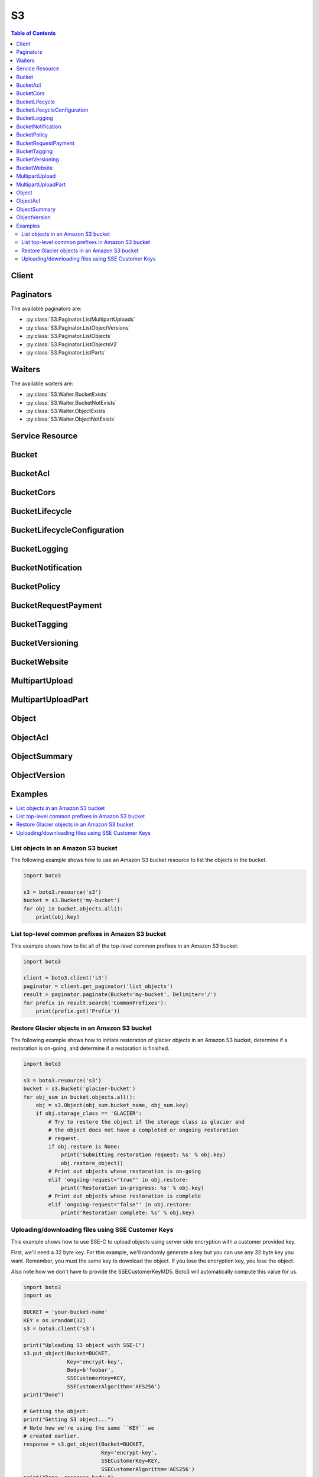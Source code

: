 

**
S3
**

.. contents:: Table of Contents
   :depth: 2


======
Client
======



.. py:class:: S3.Client

  A low-level client representing Amazon Simple Storage Service (S3)::

    
    import boto3
    
    client = boto3.client('s3')

  
  These are the available methods:
  
  *   :py:meth:`~S3.Client.abort_multipart_upload`

  
  *   :py:meth:`~S3.Client.can_paginate`

  
  *   :py:meth:`~S3.Client.complete_multipart_upload`

  
  *   :py:meth:`~S3.Client.copy`

  
  *   :py:meth:`~S3.Client.copy_object`

  
  *   :py:meth:`~S3.Client.create_bucket`

  
  *   :py:meth:`~S3.Client.create_multipart_upload`

  
  *   :py:meth:`~S3.Client.delete_bucket`

  
  *   :py:meth:`~S3.Client.delete_bucket_analytics_configuration`

  
  *   :py:meth:`~S3.Client.delete_bucket_cors`

  
  *   :py:meth:`~S3.Client.delete_bucket_encryption`

  
  *   :py:meth:`~S3.Client.delete_bucket_inventory_configuration`

  
  *   :py:meth:`~S3.Client.delete_bucket_lifecycle`

  
  *   :py:meth:`~S3.Client.delete_bucket_metrics_configuration`

  
  *   :py:meth:`~S3.Client.delete_bucket_policy`

  
  *   :py:meth:`~S3.Client.delete_bucket_replication`

  
  *   :py:meth:`~S3.Client.delete_bucket_tagging`

  
  *   :py:meth:`~S3.Client.delete_bucket_website`

  
  *   :py:meth:`~S3.Client.delete_object`

  
  *   :py:meth:`~S3.Client.delete_object_tagging`

  
  *   :py:meth:`~S3.Client.delete_objects`

  
  *   :py:meth:`~S3.Client.download_file`

  
  *   :py:meth:`~S3.Client.download_fileobj`

  
  *   :py:meth:`~S3.Client.generate_presigned_post`

  
  *   :py:meth:`~S3.Client.generate_presigned_url`

  
  *   :py:meth:`~S3.Client.get_bucket_accelerate_configuration`

  
  *   :py:meth:`~S3.Client.get_bucket_acl`

  
  *   :py:meth:`~S3.Client.get_bucket_analytics_configuration`

  
  *   :py:meth:`~S3.Client.get_bucket_cors`

  
  *   :py:meth:`~S3.Client.get_bucket_encryption`

  
  *   :py:meth:`~S3.Client.get_bucket_inventory_configuration`

  
  *   :py:meth:`~S3.Client.get_bucket_lifecycle`

  
  *   :py:meth:`~S3.Client.get_bucket_lifecycle_configuration`

  
  *   :py:meth:`~S3.Client.get_bucket_location`

  
  *   :py:meth:`~S3.Client.get_bucket_logging`

  
  *   :py:meth:`~S3.Client.get_bucket_metrics_configuration`

  
  *   :py:meth:`~S3.Client.get_bucket_notification`

  
  *   :py:meth:`~S3.Client.get_bucket_notification_configuration`

  
  *   :py:meth:`~S3.Client.get_bucket_policy`

  
  *   :py:meth:`~S3.Client.get_bucket_replication`

  
  *   :py:meth:`~S3.Client.get_bucket_request_payment`

  
  *   :py:meth:`~S3.Client.get_bucket_tagging`

  
  *   :py:meth:`~S3.Client.get_bucket_versioning`

  
  *   :py:meth:`~S3.Client.get_bucket_website`

  
  *   :py:meth:`~S3.Client.get_object`

  
  *   :py:meth:`~S3.Client.get_object_acl`

  
  *   :py:meth:`~S3.Client.get_object_tagging`

  
  *   :py:meth:`~S3.Client.get_object_torrent`

  
  *   :py:meth:`~S3.Client.get_paginator`

  
  *   :py:meth:`~S3.Client.get_waiter`

  
  *   :py:meth:`~S3.Client.head_bucket`

  
  *   :py:meth:`~S3.Client.head_object`

  
  *   :py:meth:`~S3.Client.list_bucket_analytics_configurations`

  
  *   :py:meth:`~S3.Client.list_bucket_inventory_configurations`

  
  *   :py:meth:`~S3.Client.list_bucket_metrics_configurations`

  
  *   :py:meth:`~S3.Client.list_buckets`

  
  *   :py:meth:`~S3.Client.list_multipart_uploads`

  
  *   :py:meth:`~S3.Client.list_object_versions`

  
  *   :py:meth:`~S3.Client.list_objects`

  
  *   :py:meth:`~S3.Client.list_objects_v2`

  
  *   :py:meth:`~S3.Client.list_parts`

  
  *   :py:meth:`~S3.Client.put_bucket_accelerate_configuration`

  
  *   :py:meth:`~S3.Client.put_bucket_acl`

  
  *   :py:meth:`~S3.Client.put_bucket_analytics_configuration`

  
  *   :py:meth:`~S3.Client.put_bucket_cors`

  
  *   :py:meth:`~S3.Client.put_bucket_encryption`

  
  *   :py:meth:`~S3.Client.put_bucket_inventory_configuration`

  
  *   :py:meth:`~S3.Client.put_bucket_lifecycle`

  
  *   :py:meth:`~S3.Client.put_bucket_lifecycle_configuration`

  
  *   :py:meth:`~S3.Client.put_bucket_logging`

  
  *   :py:meth:`~S3.Client.put_bucket_metrics_configuration`

  
  *   :py:meth:`~S3.Client.put_bucket_notification`

  
  *   :py:meth:`~S3.Client.put_bucket_notification_configuration`

  
  *   :py:meth:`~S3.Client.put_bucket_policy`

  
  *   :py:meth:`~S3.Client.put_bucket_replication`

  
  *   :py:meth:`~S3.Client.put_bucket_request_payment`

  
  *   :py:meth:`~S3.Client.put_bucket_tagging`

  
  *   :py:meth:`~S3.Client.put_bucket_versioning`

  
  *   :py:meth:`~S3.Client.put_bucket_website`

  
  *   :py:meth:`~S3.Client.put_object`

  
  *   :py:meth:`~S3.Client.put_object_acl`

  
  *   :py:meth:`~S3.Client.put_object_tagging`

  
  *   :py:meth:`~S3.Client.restore_object`

  
  *   :py:meth:`~S3.Client.upload_file`

  
  *   :py:meth:`~S3.Client.upload_fileobj`

  
  *   :py:meth:`~S3.Client.upload_part`

  
  *   :py:meth:`~S3.Client.upload_part_copy`

  

  .. py:method:: abort_multipart_upload(**kwargs)

    

    Aborts a multipart upload.

    

    To verify that all parts have been removed, so you don't get charged for the part storage, you should call the List Parts operation and ensure the parts list is empty.

    

    See also: `AWS API Documentation <https://docs.aws.amazon.com/goto/WebAPI/s3-2006-03-01/AbortMultipartUpload>`_    


    **Request Syntax** 
    ::

      response = client.abort_multipart_upload(
          Bucket='string',
          Key='string',
          UploadId='string',
          RequestPayer='requester'
      )
    :type Bucket: string
    :param Bucket: **[REQUIRED]** 

    
    :type Key: string
    :param Key: **[REQUIRED]** 

    
    :type UploadId: string
    :param UploadId: **[REQUIRED]** 

    
    :type RequestPayer: string
    :param RequestPayer: Confirms that the requester knows that she or he will be charged for the request. Bucket owners need not specify this parameter in their requests. Documentation on downloading objects from requester pays buckets can be found at http://docs.aws.amazon.com/AmazonS3/latest/dev/ObjectsinRequesterPaysBuckets.html

    
    
    :rtype: dict
    :returns: 
      
      **Response Syntax** 

      
      ::

        {
            'RequestCharged': 'requester'
        }
      **Response Structure** 

      

      - *(dict) --* 
        

        - **RequestCharged** *(string) --* If present, indicates that the requester was successfully charged for the request.
    

  .. py:method:: can_paginate(operation_name)

        
    Check if an operation can be paginated.
    
    :type operation_name: string
    :param operation_name: The operation name.  This is the same name
        as the method name on the client.  For example, if the
        method name is ``create_foo``, and you'd normally invoke the
        operation as ``client.create_foo(**kwargs)``, if the
        ``create_foo`` operation can be paginated, you can use the
        call ``client.get_paginator("create_foo")``.
    
    :return: ``True`` if the operation can be paginated,
        ``False`` otherwise.


  .. py:method:: complete_multipart_upload(**kwargs)

    Completes a multipart upload by assembling previously uploaded parts.

    See also: `AWS API Documentation <https://docs.aws.amazon.com/goto/WebAPI/s3-2006-03-01/CompleteMultipartUpload>`_    


    **Request Syntax** 
    ::

      response = client.complete_multipart_upload(
          Bucket='string',
          Key='string',
          MultipartUpload={
              'Parts': [
                  {
                      'ETag': 'string',
                      'PartNumber': 123
                  },
              ]
          },
          UploadId='string',
          RequestPayer='requester'
      )
    :type Bucket: string
    :param Bucket: **[REQUIRED]** 

    
    :type Key: string
    :param Key: **[REQUIRED]** 

    
    :type MultipartUpload: dict
    :param MultipartUpload: 

    
      - **Parts** *(list) --* 

      
        - *(dict) --* 

        
          - **ETag** *(string) --* Entity tag returned when the part was uploaded.

          
          - **PartNumber** *(integer) --* Part number that identifies the part. This is a positive integer between 1 and 10,000.

          
        
    
    
    :type UploadId: string
    :param UploadId: **[REQUIRED]** 

    
    :type RequestPayer: string
    :param RequestPayer: Confirms that the requester knows that she or he will be charged for the request. Bucket owners need not specify this parameter in their requests. Documentation on downloading objects from requester pays buckets can be found at http://docs.aws.amazon.com/AmazonS3/latest/dev/ObjectsinRequesterPaysBuckets.html

    
    
    :rtype: dict
    :returns: 
      
      **Response Syntax** 

      
      ::

        {
            'Location': 'string',
            'Bucket': 'string',
            'Key': 'string',
            'Expiration': 'string',
            'ETag': 'string',
            'ServerSideEncryption': 'AES256'|'aws:kms',
            'VersionId': 'string',
            'SSEKMSKeyId': 'string',
            'RequestCharged': 'requester'
        }
      **Response Structure** 

      

      - *(dict) --* 
        

        - **Location** *(string) --* 
        

        - **Bucket** *(string) --* 
        

        - **Key** *(string) --* 
        

        - **Expiration** *(string) --* If the object expiration is configured, this will contain the expiration date (expiry-date) and rule ID (rule-id). The value of rule-id is URL encoded.
        

        - **ETag** *(string) --* Entity tag of the object.
        

        - **ServerSideEncryption** *(string) --* The Server-side encryption algorithm used when storing this object in S3 (e.g., AES256, aws:kms).
        

        - **VersionId** *(string) --* Version of the object.
        

        - **SSEKMSKeyId** *(string) --* If present, specifies the ID of the AWS Key Management Service (KMS) master encryption key that was used for the object.
        

        - **RequestCharged** *(string) --* If present, indicates that the requester was successfully charged for the request.
    

  .. py:method:: copy(CopySource, Bucket, Key, ExtraArgs=None, Callback=None, SourceClient=None, Config=None)

        
    Copy an object from one S3 location to another.
    
    This is a managed transfer which will perform a multipart copy in
    multiple threads if necessary.
    
    Usage::
    
        import boto3
        s3 = boto3.resource('s3')
        copy_source = {
            'Bucket': 'mybucket',
            'Key': 'mykey'
        }
        s3.meta.client.copy(copy_source, 'otherbucket', 'otherkey')
    
    :type CopySource: dict
    :param CopySource: The name of the source bucket, key name of the
        source object, and optional version ID of the source object. The
        dictionary format is:
        ``{'Bucket': 'bucket', 'Key': 'key', 'VersionId': 'id'}``. Note
        that the ``VersionId`` key is optional and may be omitted.
    
    :type Bucket: str
    :param Bucket: The name of the bucket to copy to
    
    :type Key: str
    :param Key: The name of the key to copy to
    
    :type ExtraArgs: dict
    :param ExtraArgs: Extra arguments that may be passed to the
        client operation
    
    :type Callback: method
    :param Callback: A method which takes a number of bytes transferred to
        be periodically called during the copy.
    
    :type SourceClient: botocore or boto3 Client
    :param SourceClient: The client to be used for operation that
        may happen at the source object. For example, this client is
        used for the head_object that determines the size of the copy.
        If no client is provided, the current client is used as the client
        for the source object.
    
    :type Config: boto3.s3.transfer.TransferConfig
    :param Config: The transfer configuration to be used when performing the
        copy.


  .. py:method:: copy_object(**kwargs)

    Creates a copy of an object that is already stored in Amazon S3.

    See also: `AWS API Documentation <https://docs.aws.amazon.com/goto/WebAPI/s3-2006-03-01/CopyObject>`_    


    **Request Syntax** 
    ::

      response = client.copy_object(
          ACL='private'|'public-read'|'public-read-write'|'authenticated-read'|'aws-exec-read'|'bucket-owner-read'|'bucket-owner-full-control',
          Bucket='string',
          CacheControl='string',
          ContentDisposition='string',
          ContentEncoding='string',
          ContentLanguage='string',
          ContentType='string',
          CopySource='string' or {'Bucket': 'string', 'Key': 'string', 'VersionId': 'string'},
          CopySourceIfMatch='string',
          CopySourceIfModifiedSince=datetime(2015, 1, 1),
          CopySourceIfNoneMatch='string',
          CopySourceIfUnmodifiedSince=datetime(2015, 1, 1),
          Expires=datetime(2015, 1, 1),
          GrantFullControl='string',
          GrantRead='string',
          GrantReadACP='string',
          GrantWriteACP='string',
          Key='string',
          Metadata={
              'string': 'string'
          },
          MetadataDirective='COPY'|'REPLACE',
          TaggingDirective='COPY'|'REPLACE',
          ServerSideEncryption='AES256'|'aws:kms',
          StorageClass='STANDARD'|'REDUCED_REDUNDANCY'|'STANDARD_IA',
          WebsiteRedirectLocation='string',
          SSECustomerAlgorithm='string',
          SSECustomerKey='string',
          SSEKMSKeyId='string',
          CopySourceSSECustomerAlgorithm='string',
          CopySourceSSECustomerKey='string',
          RequestPayer='requester',
          Tagging='string'
      )
    :type ACL: string
    :param ACL: The canned ACL to apply to the object.

    
    :type Bucket: string
    :param Bucket: **[REQUIRED]** 

    
    :type CacheControl: string
    :param CacheControl: Specifies caching behavior along the request/reply chain.

    
    :type ContentDisposition: string
    :param ContentDisposition: Specifies presentational information for the object.

    
    :type ContentEncoding: string
    :param ContentEncoding: Specifies what content encodings have been applied to the object and thus what decoding mechanisms must be applied to obtain the media-type referenced by the Content-Type header field.

    
    :type ContentLanguage: string
    :param ContentLanguage: The language the content is in.

    
    :type ContentType: string
    :param ContentType: A standard MIME type describing the format of the object data.

    
    :type CopySource: str or dict
    :param CopySource: **[REQUIRED]** The name of the source bucket, key name of the source object, and optional version ID of the source object.  You can either provide this value as a string or a dictionary.  The string form is {bucket}/{key} or {bucket}/{key}?versionId={versionId} if you want to copy a specific version.  You can also provide this value as a dictionary.  The dictionary format is recommended over the string format because it is more explicit.  The dictionary format is: {'Bucket': 'bucket', 'Key': 'key', 'VersionId': 'id'}.  Note that the VersionId key is optional and may be omitted.

    
    :type CopySourceIfMatch: string
    :param CopySourceIfMatch: Copies the object if its entity tag (ETag) matches the specified tag.

    
    :type CopySourceIfModifiedSince: datetime
    :param CopySourceIfModifiedSince: Copies the object if it has been modified since the specified time.

    
    :type CopySourceIfNoneMatch: string
    :param CopySourceIfNoneMatch: Copies the object if its entity tag (ETag) is different than the specified ETag.

    
    :type CopySourceIfUnmodifiedSince: datetime
    :param CopySourceIfUnmodifiedSince: Copies the object if it hasn't been modified since the specified time.

    
    :type Expires: datetime
    :param Expires: The date and time at which the object is no longer cacheable.

    
    :type GrantFullControl: string
    :param GrantFullControl: Gives the grantee READ, READ_ACP, and WRITE_ACP permissions on the object.

    
    :type GrantRead: string
    :param GrantRead: Allows grantee to read the object data and its metadata.

    
    :type GrantReadACP: string
    :param GrantReadACP: Allows grantee to read the object ACL.

    
    :type GrantWriteACP: string
    :param GrantWriteACP: Allows grantee to write the ACL for the applicable object.

    
    :type Key: string
    :param Key: **[REQUIRED]** 

    
    :type Metadata: dict
    :param Metadata: A map of metadata to store with the object in S3.

    
      - *(string) --* 

      
        - *(string) --* 

        
  

    :type MetadataDirective: string
    :param MetadataDirective: Specifies whether the metadata is copied from the source object or replaced with metadata provided in the request.

    
    :type TaggingDirective: string
    :param TaggingDirective: Specifies whether the object tag-set are copied from the source object or replaced with tag-set provided in the request.

    
    :type ServerSideEncryption: string
    :param ServerSideEncryption: The Server-side encryption algorithm used when storing this object in S3 (e.g., AES256, aws:kms).

    
    :type StorageClass: string
    :param StorageClass: The type of storage to use for the object. Defaults to 'STANDARD'.

    
    :type WebsiteRedirectLocation: string
    :param WebsiteRedirectLocation: If the bucket is configured as a website, redirects requests for this object to another object in the same bucket or to an external URL. Amazon S3 stores the value of this header in the object metadata.

    
    :type SSECustomerAlgorithm: string
    :param SSECustomerAlgorithm: Specifies the algorithm to use to when encrypting the object (e.g., AES256).

    
    :type SSECustomerKey: string
    :param SSECustomerKey: Specifies the customer-provided encryption key for Amazon S3 to use in encrypting data. This value is used to store the object and then it is discarded; Amazon does not store the encryption key. The key must be appropriate for use with the algorithm specified in the x-amz-server-side​-encryption​-customer-algorithm header.

    
    :type SSECustomerKeyMD5: string
    :param SSECustomerKeyMD5: Specifies the 128-bit MD5 digest of the encryption key according to RFC 1321. Amazon S3 uses this header for a message integrity check to ensure the encryption key was transmitted without error.      Please note that this parameter is automatically populated if it is not provided. Including this parameter is not required



    
    :type SSEKMSKeyId: string
    :param SSEKMSKeyId: Specifies the AWS KMS key ID to use for object encryption. All GET and PUT requests for an object protected by AWS KMS will fail if not made via SSL or using SigV4. Documentation on configuring any of the officially supported AWS SDKs and CLI can be found at http://docs.aws.amazon.com/AmazonS3/latest/dev/UsingAWSSDK.html#specify-signature-version

    
    :type CopySourceSSECustomerAlgorithm: string
    :param CopySourceSSECustomerAlgorithm: Specifies the algorithm to use when decrypting the source object (e.g., AES256).

    
    :type CopySourceSSECustomerKey: string
    :param CopySourceSSECustomerKey: Specifies the customer-provided encryption key for Amazon S3 to use to decrypt the source object. The encryption key provided in this header must be one that was used when the source object was created.

    
    :type CopySourceSSECustomerKeyMD5: string
    :param CopySourceSSECustomerKeyMD5: Specifies the 128-bit MD5 digest of the encryption key according to RFC 1321. Amazon S3 uses this header for a message integrity check to ensure the encryption key was transmitted without error.      Please note that this parameter is automatically populated if it is not provided. Including this parameter is not required



    
    :type RequestPayer: string
    :param RequestPayer: Confirms that the requester knows that she or he will be charged for the request. Bucket owners need not specify this parameter in their requests. Documentation on downloading objects from requester pays buckets can be found at http://docs.aws.amazon.com/AmazonS3/latest/dev/ObjectsinRequesterPaysBuckets.html

    
    :type Tagging: string
    :param Tagging: The tag-set for the object destination object this value must be used in conjunction with the TaggingDirective. The tag-set must be encoded as URL Query parameters

    
    
    :rtype: dict
    :returns: 
      
      **Response Syntax** 

      
      ::

        {
            'CopyObjectResult': {
                'ETag': 'string',
                'LastModified': datetime(2015, 1, 1)
            },
            'Expiration': 'string',
            'CopySourceVersionId': 'string',
            'VersionId': 'string',
            'ServerSideEncryption': 'AES256'|'aws:kms',
            'SSECustomerAlgorithm': 'string',
            'SSECustomerKeyMD5': 'string',
            'SSEKMSKeyId': 'string',
            'RequestCharged': 'requester'
        }
      **Response Structure** 

      

      - *(dict) --* 
        

        - **CopyObjectResult** *(dict) --* 
          

          - **ETag** *(string) --* 
          

          - **LastModified** *(datetime) --* 
      
        

        - **Expiration** *(string) --* If the object expiration is configured, the response includes this header.
        

        - **CopySourceVersionId** *(string) --* 
        

        - **VersionId** *(string) --* Version ID of the newly created copy.
        

        - **ServerSideEncryption** *(string) --* The Server-side encryption algorithm used when storing this object in S3 (e.g., AES256, aws:kms).
        

        - **SSECustomerAlgorithm** *(string) --* If server-side encryption with a customer-provided encryption key was requested, the response will include this header confirming the encryption algorithm used.
        

        - **SSECustomerKeyMD5** *(string) --* If server-side encryption with a customer-provided encryption key was requested, the response will include this header to provide round trip message integrity verification of the customer-provided encryption key.
        

        - **SSEKMSKeyId** *(string) --* If present, specifies the ID of the AWS Key Management Service (KMS) master encryption key that was used for the object.
        

        - **RequestCharged** *(string) --* If present, indicates that the requester was successfully charged for the request.
    

  .. py:method:: create_bucket(**kwargs)

    Creates a new bucket.

    See also: `AWS API Documentation <https://docs.aws.amazon.com/goto/WebAPI/s3-2006-03-01/CreateBucket>`_    


    **Request Syntax** 
    ::

      response = client.create_bucket(
          ACL='private'|'public-read'|'public-read-write'|'authenticated-read',
          Bucket='string',
          CreateBucketConfiguration={
              'LocationConstraint': 'EU'|'eu-west-1'|'us-west-1'|'us-west-2'|'ap-south-1'|'ap-southeast-1'|'ap-southeast-2'|'ap-northeast-1'|'sa-east-1'|'cn-north-1'|'eu-central-1'
          },
          GrantFullControl='string',
          GrantRead='string',
          GrantReadACP='string',
          GrantWrite='string',
          GrantWriteACP='string'
      )
    :type ACL: string
    :param ACL: The canned ACL to apply to the bucket.

    
    :type Bucket: string
    :param Bucket: **[REQUIRED]** 

    
    :type CreateBucketConfiguration: dict
    :param CreateBucketConfiguration: 

    
      - **LocationConstraint** *(string) --* Specifies the region where the bucket will be created. If you don't specify a region, the bucket will be created in US Standard.

      
    
    :type GrantFullControl: string
    :param GrantFullControl: Allows grantee the read, write, read ACP, and write ACP permissions on the bucket.

    
    :type GrantRead: string
    :param GrantRead: Allows grantee to list the objects in the bucket.

    
    :type GrantReadACP: string
    :param GrantReadACP: Allows grantee to read the bucket ACL.

    
    :type GrantWrite: string
    :param GrantWrite: Allows grantee to create, overwrite, and delete any object in the bucket.

    
    :type GrantWriteACP: string
    :param GrantWriteACP: Allows grantee to write the ACL for the applicable bucket.

    
    
    :rtype: dict
    :returns: 
      
      **Response Syntax** 

      
      ::

        {
            'Location': 'string'
        }
      **Response Structure** 

      

      - *(dict) --* 
        

        - **Location** *(string) --* 
    

  .. py:method:: create_multipart_upload(**kwargs)

    

    Initiates a multipart upload and returns an upload ID.

    

    **Note:** After you initiate multipart upload and upload one or more parts, you must either complete or abort multipart upload in order to stop getting charged for storage of the uploaded parts. Only after you either complete or abort multipart upload, Amazon S3 frees up the parts storage and stops charging you for the parts storage.

    

    See also: `AWS API Documentation <https://docs.aws.amazon.com/goto/WebAPI/s3-2006-03-01/CreateMultipartUpload>`_    


    **Request Syntax** 
    ::

      response = client.create_multipart_upload(
          ACL='private'|'public-read'|'public-read-write'|'authenticated-read'|'aws-exec-read'|'bucket-owner-read'|'bucket-owner-full-control',
          Bucket='string',
          CacheControl='string',
          ContentDisposition='string',
          ContentEncoding='string',
          ContentLanguage='string',
          ContentType='string',
          Expires=datetime(2015, 1, 1),
          GrantFullControl='string',
          GrantRead='string',
          GrantReadACP='string',
          GrantWriteACP='string',
          Key='string',
          Metadata={
              'string': 'string'
          },
          ServerSideEncryption='AES256'|'aws:kms',
          StorageClass='STANDARD'|'REDUCED_REDUNDANCY'|'STANDARD_IA',
          WebsiteRedirectLocation='string',
          SSECustomerAlgorithm='string',
          SSECustomerKey='string',
          SSEKMSKeyId='string',
          RequestPayer='requester',
          Tagging='string'
      )
    :type ACL: string
    :param ACL: The canned ACL to apply to the object.

    
    :type Bucket: string
    :param Bucket: **[REQUIRED]** 

    
    :type CacheControl: string
    :param CacheControl: Specifies caching behavior along the request/reply chain.

    
    :type ContentDisposition: string
    :param ContentDisposition: Specifies presentational information for the object.

    
    :type ContentEncoding: string
    :param ContentEncoding: Specifies what content encodings have been applied to the object and thus what decoding mechanisms must be applied to obtain the media-type referenced by the Content-Type header field.

    
    :type ContentLanguage: string
    :param ContentLanguage: The language the content is in.

    
    :type ContentType: string
    :param ContentType: A standard MIME type describing the format of the object data.

    
    :type Expires: datetime
    :param Expires: The date and time at which the object is no longer cacheable.

    
    :type GrantFullControl: string
    :param GrantFullControl: Gives the grantee READ, READ_ACP, and WRITE_ACP permissions on the object.

    
    :type GrantRead: string
    :param GrantRead: Allows grantee to read the object data and its metadata.

    
    :type GrantReadACP: string
    :param GrantReadACP: Allows grantee to read the object ACL.

    
    :type GrantWriteACP: string
    :param GrantWriteACP: Allows grantee to write the ACL for the applicable object.

    
    :type Key: string
    :param Key: **[REQUIRED]** 

    
    :type Metadata: dict
    :param Metadata: A map of metadata to store with the object in S3.

    
      - *(string) --* 

      
        - *(string) --* 

        
  

    :type ServerSideEncryption: string
    :param ServerSideEncryption: The Server-side encryption algorithm used when storing this object in S3 (e.g., AES256, aws:kms).

    
    :type StorageClass: string
    :param StorageClass: The type of storage to use for the object. Defaults to 'STANDARD'.

    
    :type WebsiteRedirectLocation: string
    :param WebsiteRedirectLocation: If the bucket is configured as a website, redirects requests for this object to another object in the same bucket or to an external URL. Amazon S3 stores the value of this header in the object metadata.

    
    :type SSECustomerAlgorithm: string
    :param SSECustomerAlgorithm: Specifies the algorithm to use to when encrypting the object (e.g., AES256).

    
    :type SSECustomerKey: string
    :param SSECustomerKey: Specifies the customer-provided encryption key for Amazon S3 to use in encrypting data. This value is used to store the object and then it is discarded; Amazon does not store the encryption key. The key must be appropriate for use with the algorithm specified in the x-amz-server-side​-encryption​-customer-algorithm header.

    
    :type SSECustomerKeyMD5: string
    :param SSECustomerKeyMD5: Specifies the 128-bit MD5 digest of the encryption key according to RFC 1321. Amazon S3 uses this header for a message integrity check to ensure the encryption key was transmitted without error.      Please note that this parameter is automatically populated if it is not provided. Including this parameter is not required



    
    :type SSEKMSKeyId: string
    :param SSEKMSKeyId: Specifies the AWS KMS key ID to use for object encryption. All GET and PUT requests for an object protected by AWS KMS will fail if not made via SSL or using SigV4. Documentation on configuring any of the officially supported AWS SDKs and CLI can be found at http://docs.aws.amazon.com/AmazonS3/latest/dev/UsingAWSSDK.html#specify-signature-version

    
    :type RequestPayer: string
    :param RequestPayer: Confirms that the requester knows that she or he will be charged for the request. Bucket owners need not specify this parameter in their requests. Documentation on downloading objects from requester pays buckets can be found at http://docs.aws.amazon.com/AmazonS3/latest/dev/ObjectsinRequesterPaysBuckets.html

    
    :type Tagging: string
    :param Tagging: The tag-set for the object. The tag-set must be encoded as URL Query parameters

    
    
    :rtype: dict
    :returns: 
      
      **Response Syntax** 

      
      ::

        {
            'AbortDate': datetime(2015, 1, 1),
            'AbortRuleId': 'string',
            'Bucket': 'string',
            'Key': 'string',
            'UploadId': 'string',
            'ServerSideEncryption': 'AES256'|'aws:kms',
            'SSECustomerAlgorithm': 'string',
            'SSECustomerKeyMD5': 'string',
            'SSEKMSKeyId': 'string',
            'RequestCharged': 'requester'
        }
      **Response Structure** 

      

      - *(dict) --* 
        

        - **AbortDate** *(datetime) --* Date when multipart upload will become eligible for abort operation by lifecycle.
        

        - **AbortRuleId** *(string) --* Id of the lifecycle rule that makes a multipart upload eligible for abort operation.
        

        - **Bucket** *(string) --* Name of the bucket to which the multipart upload was initiated.
        

        - **Key** *(string) --* Object key for which the multipart upload was initiated.
        

        - **UploadId** *(string) --* ID for the initiated multipart upload.
        

        - **ServerSideEncryption** *(string) --* The Server-side encryption algorithm used when storing this object in S3 (e.g., AES256, aws:kms).
        

        - **SSECustomerAlgorithm** *(string) --* If server-side encryption with a customer-provided encryption key was requested, the response will include this header confirming the encryption algorithm used.
        

        - **SSECustomerKeyMD5** *(string) --* If server-side encryption with a customer-provided encryption key was requested, the response will include this header to provide round trip message integrity verification of the customer-provided encryption key.
        

        - **SSEKMSKeyId** *(string) --* If present, specifies the ID of the AWS Key Management Service (KMS) master encryption key that was used for the object.
        

        - **RequestCharged** *(string) --* If present, indicates that the requester was successfully charged for the request.
    

  .. py:method:: delete_bucket(**kwargs)

    Deletes the bucket. All objects (including all object versions and Delete Markers) in the bucket must be deleted before the bucket itself can be deleted.

    See also: `AWS API Documentation <https://docs.aws.amazon.com/goto/WebAPI/s3-2006-03-01/DeleteBucket>`_    


    **Request Syntax** 
    ::

      response = client.delete_bucket(
          Bucket='string'
      )
    :type Bucket: string
    :param Bucket: **[REQUIRED]** 

    
    
    :returns: None

  .. py:method:: delete_bucket_analytics_configuration(**kwargs)

    Deletes an analytics configuration for the bucket (specified by the analytics configuration ID).

    See also: `AWS API Documentation <https://docs.aws.amazon.com/goto/WebAPI/s3-2006-03-01/DeleteBucketAnalyticsConfiguration>`_    


    **Request Syntax** 
    ::

      response = client.delete_bucket_analytics_configuration(
          Bucket='string',
          Id='string'
      )
    :type Bucket: string
    :param Bucket: **[REQUIRED]** The name of the bucket from which an analytics configuration is deleted.

    
    :type Id: string
    :param Id: **[REQUIRED]** The identifier used to represent an analytics configuration.

    
    
    :returns: None

  .. py:method:: delete_bucket_cors(**kwargs)

    Deletes the cors configuration information set for the bucket.

    See also: `AWS API Documentation <https://docs.aws.amazon.com/goto/WebAPI/s3-2006-03-01/DeleteBucketCors>`_    


    **Request Syntax** 
    ::

      response = client.delete_bucket_cors(
          Bucket='string'
      )
    :type Bucket: string
    :param Bucket: **[REQUIRED]** 

    
    
    :returns: None

  .. py:method:: delete_bucket_encryption(**kwargs)

    Deletes the server-side encryption configuration from the bucket.

    See also: `AWS API Documentation <https://docs.aws.amazon.com/goto/WebAPI/s3-2006-03-01/DeleteBucketEncryption>`_    


    **Request Syntax** 
    ::

      response = client.delete_bucket_encryption(
          Bucket='string'
      )
    :type Bucket: string
    :param Bucket: **[REQUIRED]** The name of the bucket containing the server-side encryption configuration to delete.

    
    
    :returns: None

  .. py:method:: delete_bucket_inventory_configuration(**kwargs)

    Deletes an inventory configuration (identified by the inventory ID) from the bucket.

    See also: `AWS API Documentation <https://docs.aws.amazon.com/goto/WebAPI/s3-2006-03-01/DeleteBucketInventoryConfiguration>`_    


    **Request Syntax** 
    ::

      response = client.delete_bucket_inventory_configuration(
          Bucket='string',
          Id='string'
      )
    :type Bucket: string
    :param Bucket: **[REQUIRED]** The name of the bucket containing the inventory configuration to delete.

    
    :type Id: string
    :param Id: **[REQUIRED]** The ID used to identify the inventory configuration.

    
    
    :returns: None

  .. py:method:: delete_bucket_lifecycle(**kwargs)

    Deletes the lifecycle configuration from the bucket.

    See also: `AWS API Documentation <https://docs.aws.amazon.com/goto/WebAPI/s3-2006-03-01/DeleteBucketLifecycle>`_    


    **Request Syntax** 
    ::

      response = client.delete_bucket_lifecycle(
          Bucket='string'
      )
    :type Bucket: string
    :param Bucket: **[REQUIRED]** 

    
    
    :returns: None

  .. py:method:: delete_bucket_metrics_configuration(**kwargs)

    Deletes a metrics configuration (specified by the metrics configuration ID) from the bucket.

    See also: `AWS API Documentation <https://docs.aws.amazon.com/goto/WebAPI/s3-2006-03-01/DeleteBucketMetricsConfiguration>`_    


    **Request Syntax** 
    ::

      response = client.delete_bucket_metrics_configuration(
          Bucket='string',
          Id='string'
      )
    :type Bucket: string
    :param Bucket: **[REQUIRED]** The name of the bucket containing the metrics configuration to delete.

    
    :type Id: string
    :param Id: **[REQUIRED]** The ID used to identify the metrics configuration.

    
    
    :returns: None

  .. py:method:: delete_bucket_policy(**kwargs)

    Deletes the policy from the bucket.

    See also: `AWS API Documentation <https://docs.aws.amazon.com/goto/WebAPI/s3-2006-03-01/DeleteBucketPolicy>`_    


    **Request Syntax** 
    ::

      response = client.delete_bucket_policy(
          Bucket='string'
      )
    :type Bucket: string
    :param Bucket: **[REQUIRED]** 

    
    
    :returns: None

  .. py:method:: delete_bucket_replication(**kwargs)

    Deletes the replication configuration from the bucket.

    See also: `AWS API Documentation <https://docs.aws.amazon.com/goto/WebAPI/s3-2006-03-01/DeleteBucketReplication>`_    


    **Request Syntax** 
    ::

      response = client.delete_bucket_replication(
          Bucket='string'
      )
    :type Bucket: string
    :param Bucket: **[REQUIRED]** 

    
    
    :returns: None

  .. py:method:: delete_bucket_tagging(**kwargs)

    Deletes the tags from the bucket.

    See also: `AWS API Documentation <https://docs.aws.amazon.com/goto/WebAPI/s3-2006-03-01/DeleteBucketTagging>`_    


    **Request Syntax** 
    ::

      response = client.delete_bucket_tagging(
          Bucket='string'
      )
    :type Bucket: string
    :param Bucket: **[REQUIRED]** 

    
    
    :returns: None

  .. py:method:: delete_bucket_website(**kwargs)

    This operation removes the website configuration from the bucket.

    See also: `AWS API Documentation <https://docs.aws.amazon.com/goto/WebAPI/s3-2006-03-01/DeleteBucketWebsite>`_    


    **Request Syntax** 
    ::

      response = client.delete_bucket_website(
          Bucket='string'
      )
    :type Bucket: string
    :param Bucket: **[REQUIRED]** 

    
    
    :returns: None

  .. py:method:: delete_object(**kwargs)

    Removes the null version (if there is one) of an object and inserts a delete marker, which becomes the latest version of the object. If there isn't a null version, Amazon S3 does not remove any objects.

    See also: `AWS API Documentation <https://docs.aws.amazon.com/goto/WebAPI/s3-2006-03-01/DeleteObject>`_    


    **Request Syntax** 
    ::

      response = client.delete_object(
          Bucket='string',
          Key='string',
          MFA='string',
          VersionId='string',
          RequestPayer='requester'
      )
    :type Bucket: string
    :param Bucket: **[REQUIRED]** 

    
    :type Key: string
    :param Key: **[REQUIRED]** 

    
    :type MFA: string
    :param MFA: The concatenation of the authentication device's serial number, a space, and the value that is displayed on your authentication device.

    
    :type VersionId: string
    :param VersionId: VersionId used to reference a specific version of the object.

    
    :type RequestPayer: string
    :param RequestPayer: Confirms that the requester knows that she or he will be charged for the request. Bucket owners need not specify this parameter in their requests. Documentation on downloading objects from requester pays buckets can be found at http://docs.aws.amazon.com/AmazonS3/latest/dev/ObjectsinRequesterPaysBuckets.html

    
    
    :rtype: dict
    :returns: 
      
      **Response Syntax** 

      
      ::

        {
            'DeleteMarker': True|False,
            'VersionId': 'string',
            'RequestCharged': 'requester'
        }
      **Response Structure** 

      

      - *(dict) --* 
        

        - **DeleteMarker** *(boolean) --* Specifies whether the versioned object that was permanently deleted was (true) or was not (false) a delete marker.
        

        - **VersionId** *(string) --* Returns the version ID of the delete marker created as a result of the DELETE operation.
        

        - **RequestCharged** *(string) --* If present, indicates that the requester was successfully charged for the request.
    

  .. py:method:: delete_object_tagging(**kwargs)

    Removes the tag-set from an existing object.

    See also: `AWS API Documentation <https://docs.aws.amazon.com/goto/WebAPI/s3-2006-03-01/DeleteObjectTagging>`_    


    **Request Syntax** 
    ::

      response = client.delete_object_tagging(
          Bucket='string',
          Key='string',
          VersionId='string'
      )
    :type Bucket: string
    :param Bucket: **[REQUIRED]** 

    
    :type Key: string
    :param Key: **[REQUIRED]** 

    
    :type VersionId: string
    :param VersionId: The versionId of the object that the tag-set will be removed from.

    
    
    :rtype: dict
    :returns: 
      
      **Response Syntax** 

      
      ::

        {
            'VersionId': 'string'
        }
      **Response Structure** 

      

      - *(dict) --* 
        

        - **VersionId** *(string) --* The versionId of the object the tag-set was removed from.
    

  .. py:method:: delete_objects(**kwargs)

    This operation enables you to delete multiple objects from a bucket using a single HTTP request. You may specify up to 1000 keys.

    See also: `AWS API Documentation <https://docs.aws.amazon.com/goto/WebAPI/s3-2006-03-01/DeleteObjects>`_    


    **Request Syntax** 
    ::

      response = client.delete_objects(
          Bucket='string',
          Delete={
              'Objects': [
                  {
                      'Key': 'string',
                      'VersionId': 'string'
                  },
              ],
              'Quiet': True|False
          },
          MFA='string',
          RequestPayer='requester'
      )
    :type Bucket: string
    :param Bucket: **[REQUIRED]** 

    
    :type Delete: dict
    :param Delete: **[REQUIRED]** 

    
      - **Objects** *(list) --* **[REQUIRED]** 

      
        - *(dict) --* 

        
          - **Key** *(string) --* **[REQUIRED]** Key name of the object to delete.

          
          - **VersionId** *(string) --* VersionId for the specific version of the object to delete.

          
        
    
      - **Quiet** *(boolean) --* Element to enable quiet mode for the request. When you add this element, you must set its value to true.

      
    
    :type MFA: string
    :param MFA: The concatenation of the authentication device's serial number, a space, and the value that is displayed on your authentication device.

    
    :type RequestPayer: string
    :param RequestPayer: Confirms that the requester knows that she or he will be charged for the request. Bucket owners need not specify this parameter in their requests. Documentation on downloading objects from requester pays buckets can be found at http://docs.aws.amazon.com/AmazonS3/latest/dev/ObjectsinRequesterPaysBuckets.html

    
    
    :rtype: dict
    :returns: 
      
      **Response Syntax** 

      
      ::

        {
            'Deleted': [
                {
                    'Key': 'string',
                    'VersionId': 'string',
                    'DeleteMarker': True|False,
                    'DeleteMarkerVersionId': 'string'
                },
            ],
            'RequestCharged': 'requester',
            'Errors': [
                {
                    'Key': 'string',
                    'VersionId': 'string',
                    'Code': 'string',
                    'Message': 'string'
                },
            ]
        }
      **Response Structure** 

      

      - *(dict) --* 
        

        - **Deleted** *(list) --* 
          

          - *(dict) --* 
            

            - **Key** *(string) --* 
            

            - **VersionId** *(string) --* 
            

            - **DeleteMarker** *(boolean) --* 
            

            - **DeleteMarkerVersionId** *(string) --* 
        
      
        

        - **RequestCharged** *(string) --* If present, indicates that the requester was successfully charged for the request.
        

        - **Errors** *(list) --* 
          

          - *(dict) --* 
            

            - **Key** *(string) --* 
            

            - **VersionId** *(string) --* 
            

            - **Code** *(string) --* 
            

            - **Message** *(string) --* 
        
      
    

  .. py:method:: download_file(Bucket, Key, Filename, ExtraArgs=None, Callback=None, Config=None)

        
    Download an S3 object to a file.
    
    Usage::
    
        import boto3
        s3 = boto3.resource('s3')
        s3.meta.client.download_file('mybucket', 'hello.txt', '/tmp/hello.txt')
    
    Similar behavior as S3Transfer's download_file() method,
    except that parameters are capitalized. Detailed examples can be found at
    :ref:`S3Transfer's Usage <ref_s3transfer_usage>`.


  .. py:method:: download_fileobj(Bucket, Key, Fileobj, ExtraArgs=None, Callback=None, Config=None)

        
    Download an object from S3 to a file-like object.
    
    The file-like object must be in binary mode.
    
    This is a managed transfer which will perform a multipart download in
    multiple threads if necessary.
    
    Usage::
    
        import boto3
        s3 = boto3.client('s3')
    
        with open('filename', 'wb') as data:
            s3.download_fileobj('mybucket', 'mykey', data)
    
    :type Fileobj: a file-like object
    :param Fileobj: A file-like object to download into. At a minimum, it must
        implement the `write` method and must accept bytes.
    
    :type Bucket: str
    :param Bucket: The name of the bucket to download from.
    
    :type Key: str
    :param Key: The name of the key to download from.
    
    :type ExtraArgs: dict
    :param ExtraArgs: Extra arguments that may be passed to the
        client operation.
    
    :type Callback: method
    :param Callback: A method which takes a number of bytes transferred to
        be periodically called during the download.
    
    :type Config: boto3.s3.transfer.TransferConfig
    :param Config: The transfer configuration to be used when performing the
        download.


  .. py:method:: generate_presigned_post(Bucket, Key, Fields=None, Conditions=None, ExpiresIn=3600)

        
    Builds the url and the form fields used for a presigned s3 post
    
    :type Bucket: string
    :param Bucket: The name of the bucket to presign the post to. Note that
        bucket related conditions should not be included in the
        ``conditions`` parameter.
    
    :type Key: string
    :param Key: Key name, optionally add ${filename} to the end to
        attach the submitted filename. Note that key related conditions and
        fields are filled out for you and should not be included in the
        ``Fields`` or ``Conditions`` parameter.
    
    :type Fields: dict
    :param Fields: A dictionary of prefilled form fields to build on top
        of. Elements that may be included are acl, Cache-Control,
        Content-Type, Content-Disposition, Content-Encoding, Expires,
        success_action_redirect, redirect, success_action_status,
        and x-amz-meta-.
    
        Note that if a particular element is included in the fields
        dictionary it will not be automatically added to the conditions
        list. You must specify a condition for the element as well.
    
    :type Conditions: list
    :param Conditions: A list of conditions to include in the policy. Each
        element can be either a list or a structure. For example:
    
        [
         {"acl": "public-read"},
         ["content-length-range", 2, 5],
         ["starts-with", "$success_action_redirect", ""]
        ]
    
        Conditions that are included may pertain to acl,
        content-length-range, Cache-Control, Content-Type,
        Content-Disposition, Content-Encoding, Expires,
        success_action_redirect, redirect, success_action_status,
        and/or x-amz-meta-.
    
        Note that if you include a condition, you must specify
        the a valid value in the fields dictionary as well. A value will
        not be added automatically to the fields dictionary based on the
        conditions.
    
    :type ExpiresIn: int
    :param ExpiresIn: The number of seconds the presigned post
        is valid for.
    
    :rtype: dict
    :returns: A dictionary with two elements: ``url`` and ``fields``.
        Url is the url to post to. Fields is a dictionary filled with
        the form fields and respective values to use when submitting the
        post. For example:
    
        {'url': 'https://mybucket.s3.amazonaws.com
         'fields': {'acl': 'public-read',
                    'key': 'mykey',
                    'signature': 'mysignature',
                    'policy': 'mybase64 encoded policy'}
        }


  .. py:method:: generate_presigned_url(ClientMethod, Params=None, ExpiresIn=3600, HttpMethod=None)

        
    Generate a presigned url given a client, its method, and arguments
    
    :type ClientMethod: string
    :param ClientMethod: The client method to presign for
    
    :type Params: dict
    :param Params: The parameters normally passed to
        ``ClientMethod``.
    
    :type ExpiresIn: int
    :param ExpiresIn: The number of seconds the presigned url is valid
        for. By default it expires in an hour (3600 seconds)
    
    :type HttpMethod: string
    :param HttpMethod: The http method to use on the generated url. By
        default, the http method is whatever is used in the method's model.
    
    :returns: The presigned url


  .. py:method:: get_bucket_accelerate_configuration(**kwargs)

    Returns the accelerate configuration of a bucket.

    See also: `AWS API Documentation <https://docs.aws.amazon.com/goto/WebAPI/s3-2006-03-01/GetBucketAccelerateConfiguration>`_    


    **Request Syntax** 
    ::

      response = client.get_bucket_accelerate_configuration(
          Bucket='string'
      )
    :type Bucket: string
    :param Bucket: **[REQUIRED]** Name of the bucket for which the accelerate configuration is retrieved.

    
    
    :rtype: dict
    :returns: 
      
      **Response Syntax** 

      
      ::

        {
            'Status': 'Enabled'|'Suspended'
        }
      **Response Structure** 

      

      - *(dict) --* 
        

        - **Status** *(string) --* The accelerate configuration of the bucket.
    

  .. py:method:: get_bucket_acl(**kwargs)

    Gets the access control policy for the bucket.

    See also: `AWS API Documentation <https://docs.aws.amazon.com/goto/WebAPI/s3-2006-03-01/GetBucketAcl>`_    


    **Request Syntax** 
    ::

      response = client.get_bucket_acl(
          Bucket='string'
      )
    :type Bucket: string
    :param Bucket: **[REQUIRED]** 

    
    
    :rtype: dict
    :returns: 
      
      **Response Syntax** 

      
      ::

        {
            'Owner': {
                'DisplayName': 'string',
                'ID': 'string'
            },
            'Grants': [
                {
                    'Grantee': {
                        'DisplayName': 'string',
                        'EmailAddress': 'string',
                        'ID': 'string',
                        'Type': 'CanonicalUser'|'AmazonCustomerByEmail'|'Group',
                        'URI': 'string'
                    },
                    'Permission': 'FULL_CONTROL'|'WRITE'|'WRITE_ACP'|'READ'|'READ_ACP'
                },
            ]
        }
      **Response Structure** 

      

      - *(dict) --* 
        

        - **Owner** *(dict) --* 
          

          - **DisplayName** *(string) --* 
          

          - **ID** *(string) --* 
      
        

        - **Grants** *(list) --* A list of grants.
          

          - *(dict) --* 
            

            - **Grantee** *(dict) --* 
              

              - **DisplayName** *(string) --* Screen name of the grantee.
              

              - **EmailAddress** *(string) --* Email address of the grantee.
              

              - **ID** *(string) --* The canonical user ID of the grantee.
              

              - **Type** *(string) --* Type of grantee
              

              - **URI** *(string) --* URI of the grantee group.
          
            

            - **Permission** *(string) --* Specifies the permission given to the grantee.
        
      
    

  .. py:method:: get_bucket_analytics_configuration(**kwargs)

    Gets an analytics configuration for the bucket (specified by the analytics configuration ID).

    See also: `AWS API Documentation <https://docs.aws.amazon.com/goto/WebAPI/s3-2006-03-01/GetBucketAnalyticsConfiguration>`_    


    **Request Syntax** 
    ::

      response = client.get_bucket_analytics_configuration(
          Bucket='string',
          Id='string'
      )
    :type Bucket: string
    :param Bucket: **[REQUIRED]** The name of the bucket from which an analytics configuration is retrieved.

    
    :type Id: string
    :param Id: **[REQUIRED]** The identifier used to represent an analytics configuration.

    
    
    :rtype: dict
    :returns: 
      
      **Response Syntax** 

      
      ::

        {
            'AnalyticsConfiguration': {
                'Id': 'string',
                'Filter': {
                    'Prefix': 'string',
                    'Tag': {
                        'Key': 'string',
                        'Value': 'string'
                    },
                    'And': {
                        'Prefix': 'string',
                        'Tags': [
                            {
                                'Key': 'string',
                                'Value': 'string'
                            },
                        ]
                    }
                },
                'StorageClassAnalysis': {
                    'DataExport': {
                        'OutputSchemaVersion': 'V_1',
                        'Destination': {
                            'S3BucketDestination': {
                                'Format': 'CSV',
                                'BucketAccountId': 'string',
                                'Bucket': 'string',
                                'Prefix': 'string'
                            }
                        }
                    }
                }
            }
        }
      **Response Structure** 

      

      - *(dict) --* 
        

        - **AnalyticsConfiguration** *(dict) --* The configuration and any analyses for the analytics filter.
          

          - **Id** *(string) --* The identifier used to represent an analytics configuration.
          

          - **Filter** *(dict) --* The filter used to describe a set of objects for analyses. A filter must have exactly one prefix, one tag, or one conjunction (AnalyticsAndOperator). If no filter is provided, all objects will be considered in any analysis.
            

            - **Prefix** *(string) --* The prefix to use when evaluating an analytics filter.
            

            - **Tag** *(dict) --* The tag to use when evaluating an analytics filter.
              

              - **Key** *(string) --* Name of the tag.
              

              - **Value** *(string) --* Value of the tag.
          
            

            - **And** *(dict) --* A conjunction (logical AND) of predicates, which is used in evaluating an analytics filter. The operator must have at least two predicates.
              

              - **Prefix** *(string) --* The prefix to use when evaluating an AND predicate.
              

              - **Tags** *(list) --* The list of tags to use when evaluating an AND predicate.
                

                - *(dict) --* 
                  

                  - **Key** *(string) --* Name of the tag.
                  

                  - **Value** *(string) --* Value of the tag.
              
            
          
        
          

          - **StorageClassAnalysis** *(dict) --* If present, it indicates that data related to access patterns will be collected and made available to analyze the tradeoffs between different storage classes.
            

            - **DataExport** *(dict) --* A container used to describe how data related to the storage class analysis should be exported.
              

              - **OutputSchemaVersion** *(string) --* The version of the output schema to use when exporting data. Must be V_1.
              

              - **Destination** *(dict) --* The place to store the data for an analysis.
                

                - **S3BucketDestination** *(dict) --* A destination signifying output to an S3 bucket.
                  

                  - **Format** *(string) --* The file format used when exporting data to Amazon S3.
                  

                  - **BucketAccountId** *(string) --* The account ID that owns the destination bucket. If no account ID is provided, the owner will not be validated prior to exporting data.
                  

                  - **Bucket** *(string) --* The Amazon resource name (ARN) of the bucket to which data is exported.
                  

                  - **Prefix** *(string) --* The prefix to use when exporting data. The exported data begins with this prefix.
              
            
          
        
      
    

  .. py:method:: get_bucket_cors(**kwargs)

    Returns the cors configuration for the bucket.

    See also: `AWS API Documentation <https://docs.aws.amazon.com/goto/WebAPI/s3-2006-03-01/GetBucketCors>`_    


    **Request Syntax** 
    ::

      response = client.get_bucket_cors(
          Bucket='string'
      )
    :type Bucket: string
    :param Bucket: **[REQUIRED]** 

    
    
    :rtype: dict
    :returns: 
      
      **Response Syntax** 

      
      ::

        {
            'CORSRules': [
                {
                    'AllowedHeaders': [
                        'string',
                    ],
                    'AllowedMethods': [
                        'string',
                    ],
                    'AllowedOrigins': [
                        'string',
                    ],
                    'ExposeHeaders': [
                        'string',
                    ],
                    'MaxAgeSeconds': 123
                },
            ]
        }
      **Response Structure** 

      

      - *(dict) --* 
        

        - **CORSRules** *(list) --* 
          

          - *(dict) --* 
            

            - **AllowedHeaders** *(list) --* Specifies which headers are allowed in a pre-flight OPTIONS request.
              

              - *(string) --* 
          
            

            - **AllowedMethods** *(list) --* Identifies HTTP methods that the domain/origin specified in the rule is allowed to execute.
              

              - *(string) --* 
          
            

            - **AllowedOrigins** *(list) --* One or more origins you want customers to be able to access the bucket from.
              

              - *(string) --* 
          
            

            - **ExposeHeaders** *(list) --* One or more headers in the response that you want customers to be able to access from their applications (for example, from a JavaScript XMLHttpRequest object).
              

              - *(string) --* 
          
            

            - **MaxAgeSeconds** *(integer) --* The time in seconds that your browser is to cache the preflight response for the specified resource.
        
      
    

  .. py:method:: get_bucket_encryption(**kwargs)

    Returns the server-side encryption configuration of a bucket.

    See also: `AWS API Documentation <https://docs.aws.amazon.com/goto/WebAPI/s3-2006-03-01/GetBucketEncryption>`_    


    **Request Syntax** 
    ::

      response = client.get_bucket_encryption(
          Bucket='string'
      )
    :type Bucket: string
    :param Bucket: **[REQUIRED]** The name of the bucket from which the server-side encryption configuration is retrieved.

    
    
    :rtype: dict
    :returns: 
      
      **Response Syntax** 

      
      ::

        {
            'ServerSideEncryptionConfiguration': {
                'Rules': [
                    {
                        'ApplyServerSideEncryptionByDefault': {
                            'SSEAlgorithm': 'AES256'|'aws:kms',
                            'KMSMasterKeyID': 'string'
                        }
                    },
                ]
            }
        }
      **Response Structure** 

      

      - *(dict) --* 
        

        - **ServerSideEncryptionConfiguration** *(dict) --* Container for server-side encryption configuration rules. Currently S3 supports one rule only.
          

          - **Rules** *(list) --* Container for information about a particular server-side encryption configuration rule.
            

            - *(dict) --* Container for information about a particular server-side encryption configuration rule.
              

              - **ApplyServerSideEncryptionByDefault** *(dict) --* Describes the default server-side encryption to apply to new objects in the bucket. If Put Object request does not specify any server-side encryption, this default encryption will be applied.
                

                - **SSEAlgorithm** *(string) --* Server-side encryption algorithm to use for the default encryption.
                

                - **KMSMasterKeyID** *(string) --* KMS master key ID to use for the default encryption. This parameter is allowed if SSEAlgorithm is aws:kms.
            
          
        
      
    

  .. py:method:: get_bucket_inventory_configuration(**kwargs)

    Returns an inventory configuration (identified by the inventory ID) from the bucket.

    See also: `AWS API Documentation <https://docs.aws.amazon.com/goto/WebAPI/s3-2006-03-01/GetBucketInventoryConfiguration>`_    


    **Request Syntax** 
    ::

      response = client.get_bucket_inventory_configuration(
          Bucket='string',
          Id='string'
      )
    :type Bucket: string
    :param Bucket: **[REQUIRED]** The name of the bucket containing the inventory configuration to retrieve.

    
    :type Id: string
    :param Id: **[REQUIRED]** The ID used to identify the inventory configuration.

    
    
    :rtype: dict
    :returns: 
      
      **Response Syntax** 

      
      ::

        {
            'InventoryConfiguration': {
                'Destination': {
                    'S3BucketDestination': {
                        'AccountId': 'string',
                        'Bucket': 'string',
                        'Format': 'CSV'|'ORC',
                        'Prefix': 'string',
                        'Encryption': {
                            'SSES3': {}
                            ,
                            'SSEKMS': {
                                'KeyId': 'string'
                            }
                        }
                    }
                },
                'IsEnabled': True|False,
                'Filter': {
                    'Prefix': 'string'
                },
                'Id': 'string',
                'IncludedObjectVersions': 'All'|'Current',
                'OptionalFields': [
                    'Size'|'LastModifiedDate'|'StorageClass'|'ETag'|'IsMultipartUploaded'|'ReplicationStatus'|'EncryptionStatus',
                ],
                'Schedule': {
                    'Frequency': 'Daily'|'Weekly'
                }
            }
        }
      **Response Structure** 

      

      - *(dict) --* 
        

        - **InventoryConfiguration** *(dict) --* Specifies the inventory configuration.
          

          - **Destination** *(dict) --* Contains information about where to publish the inventory results.
            

            - **S3BucketDestination** *(dict) --* Contains the bucket name, file format, bucket owner (optional), and prefix (optional) where inventory results are published.
              

              - **AccountId** *(string) --* The ID of the account that owns the destination bucket.
              

              - **Bucket** *(string) --* The Amazon resource name (ARN) of the bucket where inventory results will be published.
              

              - **Format** *(string) --* Specifies the output format of the inventory results.
              

              - **Prefix** *(string) --* The prefix that is prepended to all inventory results.
              

              - **Encryption** *(dict) --* Contains the type of server-side encryption used to encrypt the inventory results.
                

                - **SSES3** *(dict) --* Specifies the use of SSE-S3 to encrypt delievered Inventory reports.
              
                

                - **SSEKMS** *(dict) --* Specifies the use of SSE-KMS to encrypt delievered Inventory reports.
                  

                  - **KeyId** *(string) --* Specifies the ID of the AWS Key Management Service (KMS) master encryption key to use for encrypting Inventory reports.
              
            
          
        
          

          - **IsEnabled** *(boolean) --* Specifies whether the inventory is enabled or disabled.
          

          - **Filter** *(dict) --* Specifies an inventory filter. The inventory only includes objects that meet the filter's criteria.
            

            - **Prefix** *(string) --* The prefix that an object must have to be included in the inventory results.
        
          

          - **Id** *(string) --* The ID used to identify the inventory configuration.
          

          - **IncludedObjectVersions** *(string) --* Specifies which object version(s) to included in the inventory results.
          

          - **OptionalFields** *(list) --* Contains the optional fields that are included in the inventory results.
            

            - *(string) --* 
        
          

          - **Schedule** *(dict) --* Specifies the schedule for generating inventory results.
            

            - **Frequency** *(string) --* Specifies how frequently inventory results are produced.
        
      
    

  .. py:method:: get_bucket_lifecycle(**kwargs)

    Deprecated, see the GetBucketLifecycleConfiguration operation.

    .. danger::

            This operation is deprecated and may not function as expected. This operation should not be used going forward and is only kept for the purpose of backwards compatiblity.


    

    See also: `AWS API Documentation <https://docs.aws.amazon.com/goto/WebAPI/s3-2006-03-01/GetBucketLifecycle>`_    


    **Request Syntax** 
    ::

      response = client.get_bucket_lifecycle(
          Bucket='string'
      )
    :type Bucket: string
    :param Bucket: **[REQUIRED]** 

    
    
    :rtype: dict
    :returns: 
      
      **Response Syntax** 

      
      ::

        {
            'Rules': [
                {
                    'Expiration': {
                        'Date': datetime(2015, 1, 1),
                        'Days': 123,
                        'ExpiredObjectDeleteMarker': True|False
                    },
                    'ID': 'string',
                    'Prefix': 'string',
                    'Status': 'Enabled'|'Disabled',
                    'Transition': {
                        'Date': datetime(2015, 1, 1),
                        'Days': 123,
                        'StorageClass': 'GLACIER'|'STANDARD_IA'
                    },
                    'NoncurrentVersionTransition': {
                        'NoncurrentDays': 123,
                        'StorageClass': 'GLACIER'|'STANDARD_IA'
                    },
                    'NoncurrentVersionExpiration': {
                        'NoncurrentDays': 123
                    },
                    'AbortIncompleteMultipartUpload': {
                        'DaysAfterInitiation': 123
                    }
                },
            ]
        }
      **Response Structure** 

      

      - *(dict) --* 
        

        - **Rules** *(list) --* 
          

          - *(dict) --* 
            

            - **Expiration** *(dict) --* 
              

              - **Date** *(datetime) --* Indicates at what date the object is to be moved or deleted. Should be in GMT ISO 8601 Format.
              

              - **Days** *(integer) --* Indicates the lifetime, in days, of the objects that are subject to the rule. The value must be a non-zero positive integer.
              

              - **ExpiredObjectDeleteMarker** *(boolean) --* Indicates whether Amazon S3 will remove a delete marker with no noncurrent versions. If set to true, the delete marker will be expired; if set to false the policy takes no action. This cannot be specified with Days or Date in a Lifecycle Expiration Policy.
          
            

            - **ID** *(string) --* Unique identifier for the rule. The value cannot be longer than 255 characters.
            

            - **Prefix** *(string) --* Prefix identifying one or more objects to which the rule applies.
            

            - **Status** *(string) --* If 'Enabled', the rule is currently being applied. If 'Disabled', the rule is not currently being applied.
            

            - **Transition** *(dict) --* 
              

              - **Date** *(datetime) --* Indicates at what date the object is to be moved or deleted. Should be in GMT ISO 8601 Format.
              

              - **Days** *(integer) --* Indicates the lifetime, in days, of the objects that are subject to the rule. The value must be a non-zero positive integer.
              

              - **StorageClass** *(string) --* The class of storage used to store the object.
          
            

            - **NoncurrentVersionTransition** *(dict) --* Container for the transition rule that describes when noncurrent objects transition to the STANDARD_IA or GLACIER storage class. If your bucket is versioning-enabled (or versioning is suspended), you can set this action to request that Amazon S3 transition noncurrent object versions to the STANDARD_IA or GLACIER storage class at a specific period in the object's lifetime.
              

              - **NoncurrentDays** *(integer) --* Specifies the number of days an object is noncurrent before Amazon S3 can perform the associated action. For information about the noncurrent days calculations, see `How Amazon S3 Calculates When an Object Became Noncurrent <http://docs.aws.amazon.com/AmazonS3/latest/dev/s3-access-control.html>`__ in the Amazon Simple Storage Service Developer Guide.
              

              - **StorageClass** *(string) --* The class of storage used to store the object.
          
            

            - **NoncurrentVersionExpiration** *(dict) --* Specifies when noncurrent object versions expire. Upon expiration, Amazon S3 permanently deletes the noncurrent object versions. You set this lifecycle configuration action on a bucket that has versioning enabled (or suspended) to request that Amazon S3 delete noncurrent object versions at a specific period in the object's lifetime.
              

              - **NoncurrentDays** *(integer) --* Specifies the number of days an object is noncurrent before Amazon S3 can perform the associated action. For information about the noncurrent days calculations, see `How Amazon S3 Calculates When an Object Became Noncurrent <http://docs.aws.amazon.com/AmazonS3/latest/dev/s3-access-control.html>`__ in the Amazon Simple Storage Service Developer Guide.
          
            

            - **AbortIncompleteMultipartUpload** *(dict) --* Specifies the days since the initiation of an Incomplete Multipart Upload that Lifecycle will wait before permanently removing all parts of the upload.
              

              - **DaysAfterInitiation** *(integer) --* Indicates the number of days that must pass since initiation for Lifecycle to abort an Incomplete Multipart Upload.
          
        
      
    

  .. py:method:: get_bucket_lifecycle_configuration(**kwargs)

    Returns the lifecycle configuration information set on the bucket.

    See also: `AWS API Documentation <https://docs.aws.amazon.com/goto/WebAPI/s3-2006-03-01/GetBucketLifecycleConfiguration>`_    


    **Request Syntax** 
    ::

      response = client.get_bucket_lifecycle_configuration(
          Bucket='string'
      )
    :type Bucket: string
    :param Bucket: **[REQUIRED]** 

    
    
    :rtype: dict
    :returns: 
      
      **Response Syntax** 

      
      ::

        {
            'Rules': [
                {
                    'Expiration': {
                        'Date': datetime(2015, 1, 1),
                        'Days': 123,
                        'ExpiredObjectDeleteMarker': True|False
                    },
                    'ID': 'string',
                    'Prefix': 'string',
                    'Filter': {
                        'Prefix': 'string',
                        'Tag': {
                            'Key': 'string',
                            'Value': 'string'
                        },
                        'And': {
                            'Prefix': 'string',
                            'Tags': [
                                {
                                    'Key': 'string',
                                    'Value': 'string'
                                },
                            ]
                        }
                    },
                    'Status': 'Enabled'|'Disabled',
                    'Transitions': [
                        {
                            'Date': datetime(2015, 1, 1),
                            'Days': 123,
                            'StorageClass': 'GLACIER'|'STANDARD_IA'
                        },
                    ],
                    'NoncurrentVersionTransitions': [
                        {
                            'NoncurrentDays': 123,
                            'StorageClass': 'GLACIER'|'STANDARD_IA'
                        },
                    ],
                    'NoncurrentVersionExpiration': {
                        'NoncurrentDays': 123
                    },
                    'AbortIncompleteMultipartUpload': {
                        'DaysAfterInitiation': 123
                    }
                },
            ]
        }
      **Response Structure** 

      

      - *(dict) --* 
        

        - **Rules** *(list) --* 
          

          - *(dict) --* 
            

            - **Expiration** *(dict) --* 
              

              - **Date** *(datetime) --* Indicates at what date the object is to be moved or deleted. Should be in GMT ISO 8601 Format.
              

              - **Days** *(integer) --* Indicates the lifetime, in days, of the objects that are subject to the rule. The value must be a non-zero positive integer.
              

              - **ExpiredObjectDeleteMarker** *(boolean) --* Indicates whether Amazon S3 will remove a delete marker with no noncurrent versions. If set to true, the delete marker will be expired; if set to false the policy takes no action. This cannot be specified with Days or Date in a Lifecycle Expiration Policy.
          
            

            - **ID** *(string) --* Unique identifier for the rule. The value cannot be longer than 255 characters.
            

            - **Prefix** *(string) --* Prefix identifying one or more objects to which the rule applies. This is deprecated; use Filter instead.
            

            - **Filter** *(dict) --* The Filter is used to identify objects that a Lifecycle Rule applies to. A Filter must have exactly one of Prefix, Tag, or And specified.
              

              - **Prefix** *(string) --* Prefix identifying one or more objects to which the rule applies.
              

              - **Tag** *(dict) --* This tag must exist in the object's tag set in order for the rule to apply.
                

                - **Key** *(string) --* Name of the tag.
                

                - **Value** *(string) --* Value of the tag.
            
              

              - **And** *(dict) --* This is used in a Lifecycle Rule Filter to apply a logical AND to two or more predicates. The Lifecycle Rule will apply to any object matching all of the predicates configured inside the And operator.
                

                - **Prefix** *(string) --* 
                

                - **Tags** *(list) --* All of these tags must exist in the object's tag set in order for the rule to apply.
                  

                  - *(dict) --* 
                    

                    - **Key** *(string) --* Name of the tag.
                    

                    - **Value** *(string) --* Value of the tag.
                
              
            
          
            

            - **Status** *(string) --* If 'Enabled', the rule is currently being applied. If 'Disabled', the rule is not currently being applied.
            

            - **Transitions** *(list) --* 
              

              - *(dict) --* 
                

                - **Date** *(datetime) --* Indicates at what date the object is to be moved or deleted. Should be in GMT ISO 8601 Format.
                

                - **Days** *(integer) --* Indicates the lifetime, in days, of the objects that are subject to the rule. The value must be a non-zero positive integer.
                

                - **StorageClass** *(string) --* The class of storage used to store the object.
            
          
            

            - **NoncurrentVersionTransitions** *(list) --* 
              

              - *(dict) --* Container for the transition rule that describes when noncurrent objects transition to the STANDARD_IA or GLACIER storage class. If your bucket is versioning-enabled (or versioning is suspended), you can set this action to request that Amazon S3 transition noncurrent object versions to the STANDARD_IA or GLACIER storage class at a specific period in the object's lifetime.
                

                - **NoncurrentDays** *(integer) --* Specifies the number of days an object is noncurrent before Amazon S3 can perform the associated action. For information about the noncurrent days calculations, see `How Amazon S3 Calculates When an Object Became Noncurrent <http://docs.aws.amazon.com/AmazonS3/latest/dev/s3-access-control.html>`__ in the Amazon Simple Storage Service Developer Guide.
                

                - **StorageClass** *(string) --* The class of storage used to store the object.
            
          
            

            - **NoncurrentVersionExpiration** *(dict) --* Specifies when noncurrent object versions expire. Upon expiration, Amazon S3 permanently deletes the noncurrent object versions. You set this lifecycle configuration action on a bucket that has versioning enabled (or suspended) to request that Amazon S3 delete noncurrent object versions at a specific period in the object's lifetime.
              

              - **NoncurrentDays** *(integer) --* Specifies the number of days an object is noncurrent before Amazon S3 can perform the associated action. For information about the noncurrent days calculations, see `How Amazon S3 Calculates When an Object Became Noncurrent <http://docs.aws.amazon.com/AmazonS3/latest/dev/s3-access-control.html>`__ in the Amazon Simple Storage Service Developer Guide.
          
            

            - **AbortIncompleteMultipartUpload** *(dict) --* Specifies the days since the initiation of an Incomplete Multipart Upload that Lifecycle will wait before permanently removing all parts of the upload.
              

              - **DaysAfterInitiation** *(integer) --* Indicates the number of days that must pass since initiation for Lifecycle to abort an Incomplete Multipart Upload.
          
        
      
    

  .. py:method:: get_bucket_location(**kwargs)

    Returns the region the bucket resides in.

    See also: `AWS API Documentation <https://docs.aws.amazon.com/goto/WebAPI/s3-2006-03-01/GetBucketLocation>`_    


    **Request Syntax** 
    ::

      response = client.get_bucket_location(
          Bucket='string'
      )
    :type Bucket: string
    :param Bucket: **[REQUIRED]** 

    
    
    :rtype: dict
    :returns: 
      
      **Response Syntax** 

      
      ::

        {
            'LocationConstraint': 'EU'|'eu-west-1'|'us-west-1'|'us-west-2'|'ap-south-1'|'ap-southeast-1'|'ap-southeast-2'|'ap-northeast-1'|'sa-east-1'|'cn-north-1'|'eu-central-1'
        }
      **Response Structure** 

      

      - *(dict) --* 
        

        - **LocationConstraint** *(string) --* 
    

  .. py:method:: get_bucket_logging(**kwargs)

    Returns the logging status of a bucket and the permissions users have to view and modify that status. To use GET, you must be the bucket owner.

    See also: `AWS API Documentation <https://docs.aws.amazon.com/goto/WebAPI/s3-2006-03-01/GetBucketLogging>`_    


    **Request Syntax** 
    ::

      response = client.get_bucket_logging(
          Bucket='string'
      )
    :type Bucket: string
    :param Bucket: **[REQUIRED]** 

    
    
    :rtype: dict
    :returns: 
      
      **Response Syntax** 

      
      ::

        {
            'LoggingEnabled': {
                'TargetBucket': 'string',
                'TargetGrants': [
                    {
                        'Grantee': {
                            'DisplayName': 'string',
                            'EmailAddress': 'string',
                            'ID': 'string',
                            'Type': 'CanonicalUser'|'AmazonCustomerByEmail'|'Group',
                            'URI': 'string'
                        },
                        'Permission': 'FULL_CONTROL'|'READ'|'WRITE'
                    },
                ],
                'TargetPrefix': 'string'
            }
        }
      **Response Structure** 

      

      - *(dict) --* 
        

        - **LoggingEnabled** *(dict) --* 
          

          - **TargetBucket** *(string) --* Specifies the bucket where you want Amazon S3 to store server access logs. You can have your logs delivered to any bucket that you own, including the same bucket that is being logged. You can also configure multiple buckets to deliver their logs to the same target bucket. In this case you should choose a different TargetPrefix for each source bucket so that the delivered log files can be distinguished by key.
          

          - **TargetGrants** *(list) --* 
            

            - *(dict) --* 
              

              - **Grantee** *(dict) --* 
                

                - **DisplayName** *(string) --* Screen name of the grantee.
                

                - **EmailAddress** *(string) --* Email address of the grantee.
                

                - **ID** *(string) --* The canonical user ID of the grantee.
                

                - **Type** *(string) --* Type of grantee
                

                - **URI** *(string) --* URI of the grantee group.
            
              

              - **Permission** *(string) --* Logging permissions assigned to the Grantee for the bucket.
          
        
          

          - **TargetPrefix** *(string) --* This element lets you specify a prefix for the keys that the log files will be stored under.
      
    

  .. py:method:: get_bucket_metrics_configuration(**kwargs)

    Gets a metrics configuration (specified by the metrics configuration ID) from the bucket.

    See also: `AWS API Documentation <https://docs.aws.amazon.com/goto/WebAPI/s3-2006-03-01/GetBucketMetricsConfiguration>`_    


    **Request Syntax** 
    ::

      response = client.get_bucket_metrics_configuration(
          Bucket='string',
          Id='string'
      )
    :type Bucket: string
    :param Bucket: **[REQUIRED]** The name of the bucket containing the metrics configuration to retrieve.

    
    :type Id: string
    :param Id: **[REQUIRED]** The ID used to identify the metrics configuration.

    
    
    :rtype: dict
    :returns: 
      
      **Response Syntax** 

      
      ::

        {
            'MetricsConfiguration': {
                'Id': 'string',
                'Filter': {
                    'Prefix': 'string',
                    'Tag': {
                        'Key': 'string',
                        'Value': 'string'
                    },
                    'And': {
                        'Prefix': 'string',
                        'Tags': [
                            {
                                'Key': 'string',
                                'Value': 'string'
                            },
                        ]
                    }
                }
            }
        }
      **Response Structure** 

      

      - *(dict) --* 
        

        - **MetricsConfiguration** *(dict) --* Specifies the metrics configuration.
          

          - **Id** *(string) --* The ID used to identify the metrics configuration.
          

          - **Filter** *(dict) --* Specifies a metrics configuration filter. The metrics configuration will only include objects that meet the filter's criteria. A filter must be a prefix, a tag, or a conjunction (MetricsAndOperator).
            

            - **Prefix** *(string) --* The prefix used when evaluating a metrics filter.
            

            - **Tag** *(dict) --* The tag used when evaluating a metrics filter.
              

              - **Key** *(string) --* Name of the tag.
              

              - **Value** *(string) --* Value of the tag.
          
            

            - **And** *(dict) --* A conjunction (logical AND) of predicates, which is used in evaluating a metrics filter. The operator must have at least two predicates, and an object must match all of the predicates in order for the filter to apply.
              

              - **Prefix** *(string) --* The prefix used when evaluating an AND predicate.
              

              - **Tags** *(list) --* The list of tags used when evaluating an AND predicate.
                

                - *(dict) --* 
                  

                  - **Key** *(string) --* Name of the tag.
                  

                  - **Value** *(string) --* Value of the tag.
              
            
          
        
      
    

  .. py:method:: get_bucket_notification(**kwargs)

    Deprecated, see the GetBucketNotificationConfiguration operation.

    .. danger::

            This operation is deprecated and may not function as expected. This operation should not be used going forward and is only kept for the purpose of backwards compatiblity.


    

    See also: `AWS API Documentation <https://docs.aws.amazon.com/goto/WebAPI/s3-2006-03-01/GetBucketNotification>`_    


    **Request Syntax** 
    ::

      response = client.get_bucket_notification(
          Bucket='string'
      )
    :type Bucket: string
    :param Bucket: **[REQUIRED]** Name of the bucket to get the notification configuration for.

    
    
    :rtype: dict
    :returns: 
      
      **Response Syntax** 

      
      ::

        {
            'TopicConfiguration': {
                'Id': 'string',
                'Events': [
                    's3:ReducedRedundancyLostObject'|'s3:ObjectCreated:*'|'s3:ObjectCreated:Put'|'s3:ObjectCreated:Post'|'s3:ObjectCreated:Copy'|'s3:ObjectCreated:CompleteMultipartUpload'|'s3:ObjectRemoved:*'|'s3:ObjectRemoved:Delete'|'s3:ObjectRemoved:DeleteMarkerCreated',
                ],
                'Event': 's3:ReducedRedundancyLostObject'|'s3:ObjectCreated:*'|'s3:ObjectCreated:Put'|'s3:ObjectCreated:Post'|'s3:ObjectCreated:Copy'|'s3:ObjectCreated:CompleteMultipartUpload'|'s3:ObjectRemoved:*'|'s3:ObjectRemoved:Delete'|'s3:ObjectRemoved:DeleteMarkerCreated',
                'Topic': 'string'
            },
            'QueueConfiguration': {
                'Id': 'string',
                'Event': 's3:ReducedRedundancyLostObject'|'s3:ObjectCreated:*'|'s3:ObjectCreated:Put'|'s3:ObjectCreated:Post'|'s3:ObjectCreated:Copy'|'s3:ObjectCreated:CompleteMultipartUpload'|'s3:ObjectRemoved:*'|'s3:ObjectRemoved:Delete'|'s3:ObjectRemoved:DeleteMarkerCreated',
                'Events': [
                    's3:ReducedRedundancyLostObject'|'s3:ObjectCreated:*'|'s3:ObjectCreated:Put'|'s3:ObjectCreated:Post'|'s3:ObjectCreated:Copy'|'s3:ObjectCreated:CompleteMultipartUpload'|'s3:ObjectRemoved:*'|'s3:ObjectRemoved:Delete'|'s3:ObjectRemoved:DeleteMarkerCreated',
                ],
                'Queue': 'string'
            },
            'CloudFunctionConfiguration': {
                'Id': 'string',
                'Event': 's3:ReducedRedundancyLostObject'|'s3:ObjectCreated:*'|'s3:ObjectCreated:Put'|'s3:ObjectCreated:Post'|'s3:ObjectCreated:Copy'|'s3:ObjectCreated:CompleteMultipartUpload'|'s3:ObjectRemoved:*'|'s3:ObjectRemoved:Delete'|'s3:ObjectRemoved:DeleteMarkerCreated',
                'Events': [
                    's3:ReducedRedundancyLostObject'|'s3:ObjectCreated:*'|'s3:ObjectCreated:Put'|'s3:ObjectCreated:Post'|'s3:ObjectCreated:Copy'|'s3:ObjectCreated:CompleteMultipartUpload'|'s3:ObjectRemoved:*'|'s3:ObjectRemoved:Delete'|'s3:ObjectRemoved:DeleteMarkerCreated',
                ],
                'CloudFunction': 'string',
                'InvocationRole': 'string'
            }
        }
      **Response Structure** 

      

      - *(dict) --* 
        

        - **TopicConfiguration** *(dict) --* 
          

          - **Id** *(string) --* Optional unique identifier for configurations in a notification configuration. If you don't provide one, Amazon S3 will assign an ID.
          

          - **Events** *(list) --* 
            

            - *(string) --* Bucket event for which to send notifications.
        
          

          - **Event** *(string) --* Bucket event for which to send notifications.
          

          - **Topic** *(string) --* Amazon SNS topic to which Amazon S3 will publish a message to report the specified events for the bucket.
      
        

        - **QueueConfiguration** *(dict) --* 
          

          - **Id** *(string) --* Optional unique identifier for configurations in a notification configuration. If you don't provide one, Amazon S3 will assign an ID.
          

          - **Event** *(string) --* Bucket event for which to send notifications.
          

          - **Events** *(list) --* 
            

            - *(string) --* Bucket event for which to send notifications.
        
          

          - **Queue** *(string) --* 
      
        

        - **CloudFunctionConfiguration** *(dict) --* 
          

          - **Id** *(string) --* Optional unique identifier for configurations in a notification configuration. If you don't provide one, Amazon S3 will assign an ID.
          

          - **Event** *(string) --* Bucket event for which to send notifications.
          

          - **Events** *(list) --* 
            

            - *(string) --* Bucket event for which to send notifications.
        
          

          - **CloudFunction** *(string) --* 
          

          - **InvocationRole** *(string) --* 
      
    

  .. py:method:: get_bucket_notification_configuration(**kwargs)

    Returns the notification configuration of a bucket.

    See also: `AWS API Documentation <https://docs.aws.amazon.com/goto/WebAPI/s3-2006-03-01/GetBucketNotificationConfiguration>`_    


    **Request Syntax** 
    ::

      response = client.get_bucket_notification_configuration(
          Bucket='string'
      )
    :type Bucket: string
    :param Bucket: **[REQUIRED]** Name of the bucket to get the notification configuration for.

    
    
    :rtype: dict
    :returns: 
      
      **Response Syntax** 

      
      ::

        {
            'TopicConfigurations': [
                {
                    'Id': 'string',
                    'TopicArn': 'string',
                    'Events': [
                        's3:ReducedRedundancyLostObject'|'s3:ObjectCreated:*'|'s3:ObjectCreated:Put'|'s3:ObjectCreated:Post'|'s3:ObjectCreated:Copy'|'s3:ObjectCreated:CompleteMultipartUpload'|'s3:ObjectRemoved:*'|'s3:ObjectRemoved:Delete'|'s3:ObjectRemoved:DeleteMarkerCreated',
                    ],
                    'Filter': {
                        'Key': {
                            'FilterRules': [
                                {
                                    'Name': 'prefix'|'suffix',
                                    'Value': 'string'
                                },
                            ]
                        }
                    }
                },
            ],
            'QueueConfigurations': [
                {
                    'Id': 'string',
                    'QueueArn': 'string',
                    'Events': [
                        's3:ReducedRedundancyLostObject'|'s3:ObjectCreated:*'|'s3:ObjectCreated:Put'|'s3:ObjectCreated:Post'|'s3:ObjectCreated:Copy'|'s3:ObjectCreated:CompleteMultipartUpload'|'s3:ObjectRemoved:*'|'s3:ObjectRemoved:Delete'|'s3:ObjectRemoved:DeleteMarkerCreated',
                    ],
                    'Filter': {
                        'Key': {
                            'FilterRules': [
                                {
                                    'Name': 'prefix'|'suffix',
                                    'Value': 'string'
                                },
                            ]
                        }
                    }
                },
            ],
            'LambdaFunctionConfigurations': [
                {
                    'Id': 'string',
                    'LambdaFunctionArn': 'string',
                    'Events': [
                        's3:ReducedRedundancyLostObject'|'s3:ObjectCreated:*'|'s3:ObjectCreated:Put'|'s3:ObjectCreated:Post'|'s3:ObjectCreated:Copy'|'s3:ObjectCreated:CompleteMultipartUpload'|'s3:ObjectRemoved:*'|'s3:ObjectRemoved:Delete'|'s3:ObjectRemoved:DeleteMarkerCreated',
                    ],
                    'Filter': {
                        'Key': {
                            'FilterRules': [
                                {
                                    'Name': 'prefix'|'suffix',
                                    'Value': 'string'
                                },
                            ]
                        }
                    }
                },
            ]
        }
      **Response Structure** 

      

      - *(dict) --* Container for specifying the notification configuration of the bucket. If this element is empty, notifications are turned off on the bucket.
        

        - **TopicConfigurations** *(list) --* 
          

          - *(dict) --* Container for specifying the configuration when you want Amazon S3 to publish events to an Amazon Simple Notification Service (Amazon SNS) topic.
            

            - **Id** *(string) --* Optional unique identifier for configurations in a notification configuration. If you don't provide one, Amazon S3 will assign an ID.
            

            - **TopicArn** *(string) --* Amazon SNS topic ARN to which Amazon S3 will publish a message when it detects events of specified type.
            

            - **Events** *(list) --* 
              

              - *(string) --* Bucket event for which to send notifications.
          
            

            - **Filter** *(dict) --* Container for object key name filtering rules. For information about key name filtering, go to `Configuring Event Notifications <http://docs.aws.amazon.com/AmazonS3/latest/dev/NotificationHowTo.html>`__ in the Amazon Simple Storage Service Developer Guide.
              

              - **Key** *(dict) --* Container for object key name prefix and suffix filtering rules.
                

                - **FilterRules** *(list) --* A list of containers for key value pair that defines the criteria for the filter rule.
                  

                  - *(dict) --* Container for key value pair that defines the criteria for the filter rule.
                    

                    - **Name** *(string) --* Object key name prefix or suffix identifying one or more objects to which the filtering rule applies. Maximum prefix length can be up to 1,024 characters. Overlapping prefixes and suffixes are not supported. For more information, go to `Configuring Event Notifications <http://docs.aws.amazon.com/AmazonS3/latest/dev/NotificationHowTo.html>`__ in the Amazon Simple Storage Service Developer Guide.
                    

                    - **Value** *(string) --* 
                
              
            
          
        
      
        

        - **QueueConfigurations** *(list) --* 
          

          - *(dict) --* Container for specifying an configuration when you want Amazon S3 to publish events to an Amazon Simple Queue Service (Amazon SQS) queue.
            

            - **Id** *(string) --* Optional unique identifier for configurations in a notification configuration. If you don't provide one, Amazon S3 will assign an ID.
            

            - **QueueArn** *(string) --* Amazon SQS queue ARN to which Amazon S3 will publish a message when it detects events of specified type.
            

            - **Events** *(list) --* 
              

              - *(string) --* Bucket event for which to send notifications.
          
            

            - **Filter** *(dict) --* Container for object key name filtering rules. For information about key name filtering, go to `Configuring Event Notifications <http://docs.aws.amazon.com/AmazonS3/latest/dev/NotificationHowTo.html>`__ in the Amazon Simple Storage Service Developer Guide.
              

              - **Key** *(dict) --* Container for object key name prefix and suffix filtering rules.
                

                - **FilterRules** *(list) --* A list of containers for key value pair that defines the criteria for the filter rule.
                  

                  - *(dict) --* Container for key value pair that defines the criteria for the filter rule.
                    

                    - **Name** *(string) --* Object key name prefix or suffix identifying one or more objects to which the filtering rule applies. Maximum prefix length can be up to 1,024 characters. Overlapping prefixes and suffixes are not supported. For more information, go to `Configuring Event Notifications <http://docs.aws.amazon.com/AmazonS3/latest/dev/NotificationHowTo.html>`__ in the Amazon Simple Storage Service Developer Guide.
                    

                    - **Value** *(string) --* 
                
              
            
          
        
      
        

        - **LambdaFunctionConfigurations** *(list) --* 
          

          - *(dict) --* Container for specifying the AWS Lambda notification configuration.
            

            - **Id** *(string) --* Optional unique identifier for configurations in a notification configuration. If you don't provide one, Amazon S3 will assign an ID.
            

            - **LambdaFunctionArn** *(string) --* Lambda cloud function ARN that Amazon S3 can invoke when it detects events of the specified type.
            

            - **Events** *(list) --* 
              

              - *(string) --* Bucket event for which to send notifications.
          
            

            - **Filter** *(dict) --* Container for object key name filtering rules. For information about key name filtering, go to `Configuring Event Notifications <http://docs.aws.amazon.com/AmazonS3/latest/dev/NotificationHowTo.html>`__ in the Amazon Simple Storage Service Developer Guide.
              

              - **Key** *(dict) --* Container for object key name prefix and suffix filtering rules.
                

                - **FilterRules** *(list) --* A list of containers for key value pair that defines the criteria for the filter rule.
                  

                  - *(dict) --* Container for key value pair that defines the criteria for the filter rule.
                    

                    - **Name** *(string) --* Object key name prefix or suffix identifying one or more objects to which the filtering rule applies. Maximum prefix length can be up to 1,024 characters. Overlapping prefixes and suffixes are not supported. For more information, go to `Configuring Event Notifications <http://docs.aws.amazon.com/AmazonS3/latest/dev/NotificationHowTo.html>`__ in the Amazon Simple Storage Service Developer Guide.
                    

                    - **Value** *(string) --* 
                
              
            
          
        
      
    

  .. py:method:: get_bucket_policy(**kwargs)

    Returns the policy of a specified bucket.

    See also: `AWS API Documentation <https://docs.aws.amazon.com/goto/WebAPI/s3-2006-03-01/GetBucketPolicy>`_    


    **Request Syntax** 
    ::

      response = client.get_bucket_policy(
          Bucket='string'
      )
    :type Bucket: string
    :param Bucket: **[REQUIRED]** 

    
    
    :rtype: dict
    :returns: 
      
      **Response Syntax** 

      
      ::

        {
            'Policy': 'string'
        }
      **Response Structure** 

      

      - *(dict) --* 
        

        - **Policy** *(string) --* The bucket policy as a JSON document.
    

  .. py:method:: get_bucket_replication(**kwargs)

    Returns the replication configuration of a bucket.

    See also: `AWS API Documentation <https://docs.aws.amazon.com/goto/WebAPI/s3-2006-03-01/GetBucketReplication>`_    


    **Request Syntax** 
    ::

      response = client.get_bucket_replication(
          Bucket='string'
      )
    :type Bucket: string
    :param Bucket: **[REQUIRED]** 

    
    
    :rtype: dict
    :returns: 
      
      **Response Syntax** 

      
      ::

        {
            'ReplicationConfiguration': {
                'Role': 'string',
                'Rules': [
                    {
                        'ID': 'string',
                        'Prefix': 'string',
                        'Status': 'Enabled'|'Disabled',
                        'SourceSelectionCriteria': {
                            'SseKmsEncryptedObjects': {
                                'Status': 'Enabled'|'Disabled'
                            }
                        },
                        'Destination': {
                            'Bucket': 'string',
                            'Account': 'string',
                            'StorageClass': 'STANDARD'|'REDUCED_REDUNDANCY'|'STANDARD_IA',
                            'AccessControlTranslation': {
                                'Owner': 'Destination'
                            },
                            'EncryptionConfiguration': {
                                'ReplicaKmsKeyID': 'string'
                            }
                        }
                    },
                ]
            }
        }
      **Response Structure** 

      

      - *(dict) --* 
        

        - **ReplicationConfiguration** *(dict) --* Container for replication rules. You can add as many as 1,000 rules. Total replication configuration size can be up to 2 MB.
          

          - **Role** *(string) --* Amazon Resource Name (ARN) of an IAM role for Amazon S3 to assume when replicating the objects.
          

          - **Rules** *(list) --* Container for information about a particular replication rule. Replication configuration must have at least one rule and can contain up to 1,000 rules.
            

            - *(dict) --* Container for information about a particular replication rule.
              

              - **ID** *(string) --* Unique identifier for the rule. The value cannot be longer than 255 characters.
              

              - **Prefix** *(string) --* Object keyname prefix identifying one or more objects to which the rule applies. Maximum prefix length can be up to 1,024 characters. Overlapping prefixes are not supported.
              

              - **Status** *(string) --* The rule is ignored if status is not Enabled.
              

              - **SourceSelectionCriteria** *(dict) --* Container for filters that define which source objects should be replicated.
                

                - **SseKmsEncryptedObjects** *(dict) --* Container for filter information of selection of KMS Encrypted S3 objects.
                  

                  - **Status** *(string) --* The replication for KMS encrypted S3 objects is disabled if status is not Enabled.
              
            
              

              - **Destination** *(dict) --* Container for replication destination information.
                

                - **Bucket** *(string) --* Amazon resource name (ARN) of the bucket where you want Amazon S3 to store replicas of the object identified by the rule.
                

                - **Account** *(string) --* Account ID of the destination bucket. Currently this is only being verified if Access Control Translation is enabled
                

                - **StorageClass** *(string) --* The class of storage used to store the object.
                

                - **AccessControlTranslation** *(dict) --* Container for information regarding the access control for replicas.
                  

                  - **Owner** *(string) --* The override value for the owner of the replica object.
              
                

                - **EncryptionConfiguration** *(dict) --* Container for information regarding encryption based configuration for replicas.
                  

                  - **ReplicaKmsKeyID** *(string) --* The id of the KMS key used to encrypt the replica object.
              
            
          
        
      
    

  .. py:method:: get_bucket_request_payment(**kwargs)

    Returns the request payment configuration of a bucket.

    See also: `AWS API Documentation <https://docs.aws.amazon.com/goto/WebAPI/s3-2006-03-01/GetBucketRequestPayment>`_    


    **Request Syntax** 
    ::

      response = client.get_bucket_request_payment(
          Bucket='string'
      )
    :type Bucket: string
    :param Bucket: **[REQUIRED]** 

    
    
    :rtype: dict
    :returns: 
      
      **Response Syntax** 

      
      ::

        {
            'Payer': 'Requester'|'BucketOwner'
        }
      **Response Structure** 

      

      - *(dict) --* 
        

        - **Payer** *(string) --* Specifies who pays for the download and request fees.
    

  .. py:method:: get_bucket_tagging(**kwargs)

    Returns the tag set associated with the bucket.

    See also: `AWS API Documentation <https://docs.aws.amazon.com/goto/WebAPI/s3-2006-03-01/GetBucketTagging>`_    


    **Request Syntax** 
    ::

      response = client.get_bucket_tagging(
          Bucket='string'
      )
    :type Bucket: string
    :param Bucket: **[REQUIRED]** 

    
    
    :rtype: dict
    :returns: 
      
      **Response Syntax** 

      
      ::

        {
            'TagSet': [
                {
                    'Key': 'string',
                    'Value': 'string'
                },
            ]
        }
      **Response Structure** 

      

      - *(dict) --* 
        

        - **TagSet** *(list) --* 
          

          - *(dict) --* 
            

            - **Key** *(string) --* Name of the tag.
            

            - **Value** *(string) --* Value of the tag.
        
      
    

  .. py:method:: get_bucket_versioning(**kwargs)

    Returns the versioning state of a bucket.

    See also: `AWS API Documentation <https://docs.aws.amazon.com/goto/WebAPI/s3-2006-03-01/GetBucketVersioning>`_    


    **Request Syntax** 
    ::

      response = client.get_bucket_versioning(
          Bucket='string'
      )
    :type Bucket: string
    :param Bucket: **[REQUIRED]** 

    
    
    :rtype: dict
    :returns: 
      
      **Response Syntax** 

      
      ::

        {
            'Status': 'Enabled'|'Suspended',
            'MFADelete': 'Enabled'|'Disabled'
        }
      **Response Structure** 

      

      - *(dict) --* 
        

        - **Status** *(string) --* The versioning state of the bucket.
        

        - **MFADelete** *(string) --* Specifies whether MFA delete is enabled in the bucket versioning configuration. This element is only returned if the bucket has been configured with MFA delete. If the bucket has never been so configured, this element is not returned.
    

  .. py:method:: get_bucket_website(**kwargs)

    Returns the website configuration for a bucket.

    See also: `AWS API Documentation <https://docs.aws.amazon.com/goto/WebAPI/s3-2006-03-01/GetBucketWebsite>`_    


    **Request Syntax** 
    ::

      response = client.get_bucket_website(
          Bucket='string'
      )
    :type Bucket: string
    :param Bucket: **[REQUIRED]** 

    
    
    :rtype: dict
    :returns: 
      
      **Response Syntax** 

      
      ::

        {
            'RedirectAllRequestsTo': {
                'HostName': 'string',
                'Protocol': 'http'|'https'
            },
            'IndexDocument': {
                'Suffix': 'string'
            },
            'ErrorDocument': {
                'Key': 'string'
            },
            'RoutingRules': [
                {
                    'Condition': {
                        'HttpErrorCodeReturnedEquals': 'string',
                        'KeyPrefixEquals': 'string'
                    },
                    'Redirect': {
                        'HostName': 'string',
                        'HttpRedirectCode': 'string',
                        'Protocol': 'http'|'https',
                        'ReplaceKeyPrefixWith': 'string',
                        'ReplaceKeyWith': 'string'
                    }
                },
            ]
        }
      **Response Structure** 

      

      - *(dict) --* 
        

        - **RedirectAllRequestsTo** *(dict) --* 
          

          - **HostName** *(string) --* Name of the host where requests will be redirected.
          

          - **Protocol** *(string) --* Protocol to use (http, https) when redirecting requests. The default is the protocol that is used in the original request.
      
        

        - **IndexDocument** *(dict) --* 
          

          - **Suffix** *(string) --* A suffix that is appended to a request that is for a directory on the website endpoint (e.g. if the suffix is index.html and you make a request to samplebucket/images/ the data that is returned will be for the object with the key name images/index.html) The suffix must not be empty and must not include a slash character.
      
        

        - **ErrorDocument** *(dict) --* 
          

          - **Key** *(string) --* The object key name to use when a 4XX class error occurs.
      
        

        - **RoutingRules** *(list) --* 
          

          - *(dict) --* 
            

            - **Condition** *(dict) --* A container for describing a condition that must be met for the specified redirect to apply. For example, 1. If request is for pages in the /docs folder, redirect to the /documents folder. 2. If request results in HTTP error 4xx, redirect request to another host where you might process the error.
              

              - **HttpErrorCodeReturnedEquals** *(string) --* The HTTP error code when the redirect is applied. In the event of an error, if the error code equals this value, then the specified redirect is applied. Required when parent element Condition is specified and sibling KeyPrefixEquals is not specified. If both are specified, then both must be true for the redirect to be applied.
              

              - **KeyPrefixEquals** *(string) --* The object key name prefix when the redirect is applied. For example, to redirect requests for ExamplePage.html, the key prefix will be ExamplePage.html. To redirect request for all pages with the prefix docs/, the key prefix will be /docs, which identifies all objects in the docs/ folder. Required when the parent element Condition is specified and sibling HttpErrorCodeReturnedEquals is not specified. If both conditions are specified, both must be true for the redirect to be applied.
          
            

            - **Redirect** *(dict) --* Container for redirect information. You can redirect requests to another host, to another page, or with another protocol. In the event of an error, you can can specify a different error code to return.
              

              - **HostName** *(string) --* The host name to use in the redirect request.
              

              - **HttpRedirectCode** *(string) --* The HTTP redirect code to use on the response. Not required if one of the siblings is present.
              

              - **Protocol** *(string) --* Protocol to use (http, https) when redirecting requests. The default is the protocol that is used in the original request.
              

              - **ReplaceKeyPrefixWith** *(string) --* The object key prefix to use in the redirect request. For example, to redirect requests for all pages with prefix docs/ (objects in the docs/ folder) to documents/, you can set a condition block with KeyPrefixEquals set to docs/ and in the Redirect set ReplaceKeyPrefixWith to /documents. Not required if one of the siblings is present. Can be present only if ReplaceKeyWith is not provided.
              

              - **ReplaceKeyWith** *(string) --* The specific object key to use in the redirect request. For example, redirect request to error.html. Not required if one of the sibling is present. Can be present only if ReplaceKeyPrefixWith is not provided.
          
        
      
    

  .. py:method:: get_object(**kwargs)

    Retrieves objects from Amazon S3.

    See also: `AWS API Documentation <https://docs.aws.amazon.com/goto/WebAPI/s3-2006-03-01/GetObject>`_    


    **Request Syntax** 
    ::

      response = client.get_object(
          Bucket='string',
          IfMatch='string',
          IfModifiedSince=datetime(2015, 1, 1),
          IfNoneMatch='string',
          IfUnmodifiedSince=datetime(2015, 1, 1),
          Key='string',
          Range='string',
          ResponseCacheControl='string',
          ResponseContentDisposition='string',
          ResponseContentEncoding='string',
          ResponseContentLanguage='string',
          ResponseContentType='string',
          ResponseExpires=datetime(2015, 1, 1),
          VersionId='string',
          SSECustomerAlgorithm='string',
          SSECustomerKey='string',
          RequestPayer='requester',
          PartNumber=123
      )
    :type Bucket: string
    :param Bucket: **[REQUIRED]** 

    
    :type IfMatch: string
    :param IfMatch: Return the object only if its entity tag (ETag) is the same as the one specified, otherwise return a 412 (precondition failed).

    
    :type IfModifiedSince: datetime
    :param IfModifiedSince: Return the object only if it has been modified since the specified time, otherwise return a 304 (not modified).

    
    :type IfNoneMatch: string
    :param IfNoneMatch: Return the object only if its entity tag (ETag) is different from the one specified, otherwise return a 304 (not modified).

    
    :type IfUnmodifiedSince: datetime
    :param IfUnmodifiedSince: Return the object only if it has not been modified since the specified time, otherwise return a 412 (precondition failed).

    
    :type Key: string
    :param Key: **[REQUIRED]** 

    
    :type Range: string
    :param Range: Downloads the specified range bytes of an object. For more information about the HTTP Range header, go to http://www.w3.org/Protocols/rfc2616/rfc2616-sec14.html#sec14.35.

    
    :type ResponseCacheControl: string
    :param ResponseCacheControl: Sets the Cache-Control header of the response.

    
    :type ResponseContentDisposition: string
    :param ResponseContentDisposition: Sets the Content-Disposition header of the response

    
    :type ResponseContentEncoding: string
    :param ResponseContentEncoding: Sets the Content-Encoding header of the response.

    
    :type ResponseContentLanguage: string
    :param ResponseContentLanguage: Sets the Content-Language header of the response.

    
    :type ResponseContentType: string
    :param ResponseContentType: Sets the Content-Type header of the response.

    
    :type ResponseExpires: datetime
    :param ResponseExpires: Sets the Expires header of the response.

    
    :type VersionId: string
    :param VersionId: VersionId used to reference a specific version of the object.

    
    :type SSECustomerAlgorithm: string
    :param SSECustomerAlgorithm: Specifies the algorithm to use to when encrypting the object (e.g., AES256).

    
    :type SSECustomerKey: string
    :param SSECustomerKey: Specifies the customer-provided encryption key for Amazon S3 to use in encrypting data. This value is used to store the object and then it is discarded; Amazon does not store the encryption key. The key must be appropriate for use with the algorithm specified in the x-amz-server-side​-encryption​-customer-algorithm header.

    
    :type SSECustomerKeyMD5: string
    :param SSECustomerKeyMD5: Specifies the 128-bit MD5 digest of the encryption key according to RFC 1321. Amazon S3 uses this header for a message integrity check to ensure the encryption key was transmitted without error.      Please note that this parameter is automatically populated if it is not provided. Including this parameter is not required



    
    :type RequestPayer: string
    :param RequestPayer: Confirms that the requester knows that she or he will be charged for the request. Bucket owners need not specify this parameter in their requests. Documentation on downloading objects from requester pays buckets can be found at http://docs.aws.amazon.com/AmazonS3/latest/dev/ObjectsinRequesterPaysBuckets.html

    
    :type PartNumber: integer
    :param PartNumber: Part number of the object being read. This is a positive integer between 1 and 10,000. Effectively performs a 'ranged' GET request for the part specified. Useful for downloading just a part of an object.

    
    
    :rtype: dict
    :returns: 
      
      **Response Syntax** 

      
      ::

        {
            'Body': StreamingBody(),
            'DeleteMarker': True|False,
            'AcceptRanges': 'string',
            'Expiration': 'string',
            'Restore': 'string',
            'LastModified': datetime(2015, 1, 1),
            'ContentLength': 123,
            'ETag': 'string',
            'MissingMeta': 123,
            'VersionId': 'string',
            'CacheControl': 'string',
            'ContentDisposition': 'string',
            'ContentEncoding': 'string',
            'ContentLanguage': 'string',
            'ContentRange': 'string',
            'ContentType': 'string',
            'Expires': datetime(2015, 1, 1),
            'WebsiteRedirectLocation': 'string',
            'ServerSideEncryption': 'AES256'|'aws:kms',
            'Metadata': {
                'string': 'string'
            },
            'SSECustomerAlgorithm': 'string',
            'SSECustomerKeyMD5': 'string',
            'SSEKMSKeyId': 'string',
            'StorageClass': 'STANDARD'|'REDUCED_REDUNDANCY'|'STANDARD_IA',
            'RequestCharged': 'requester',
            'ReplicationStatus': 'COMPLETE'|'PENDING'|'FAILED'|'REPLICA',
            'PartsCount': 123,
            'TagCount': 123
        }
      **Response Structure** 

      

      - *(dict) --* 
        

        - **Body** (:class:`.StreamingBody`) -- Object data.
        

        - **DeleteMarker** *(boolean) --* Specifies whether the object retrieved was (true) or was not (false) a Delete Marker. If false, this response header does not appear in the response.
        

        - **AcceptRanges** *(string) --* 
        

        - **Expiration** *(string) --* If the object expiration is configured (see PUT Bucket lifecycle), the response includes this header. It includes the expiry-date and rule-id key value pairs providing object expiration information. The value of the rule-id is URL encoded.
        

        - **Restore** *(string) --* Provides information about object restoration operation and expiration time of the restored object copy.
        

        - **LastModified** *(datetime) --* Last modified date of the object
        

        - **ContentLength** *(integer) --* Size of the body in bytes.
        

        - **ETag** *(string) --* An ETag is an opaque identifier assigned by a web server to a specific version of a resource found at a URL
        

        - **MissingMeta** *(integer) --* This is set to the number of metadata entries not returned in x-amz-meta headers. This can happen if you create metadata using an API like SOAP that supports more flexible metadata than the REST API. For example, using SOAP, you can create metadata whose values are not legal HTTP headers.
        

        - **VersionId** *(string) --* Version of the object.
        

        - **CacheControl** *(string) --* Specifies caching behavior along the request/reply chain.
        

        - **ContentDisposition** *(string) --* Specifies presentational information for the object.
        

        - **ContentEncoding** *(string) --* Specifies what content encodings have been applied to the object and thus what decoding mechanisms must be applied to obtain the media-type referenced by the Content-Type header field.
        

        - **ContentLanguage** *(string) --* The language the content is in.
        

        - **ContentRange** *(string) --* The portion of the object returned in the response.
        

        - **ContentType** *(string) --* A standard MIME type describing the format of the object data.
        

        - **Expires** *(datetime) --* The date and time at which the object is no longer cacheable.
        

        - **WebsiteRedirectLocation** *(string) --* If the bucket is configured as a website, redirects requests for this object to another object in the same bucket or to an external URL. Amazon S3 stores the value of this header in the object metadata.
        

        - **ServerSideEncryption** *(string) --* The Server-side encryption algorithm used when storing this object in S3 (e.g., AES256, aws:kms).
        

        - **Metadata** *(dict) --* A map of metadata to store with the object in S3.
          

          - *(string) --* 
            

            - *(string) --* 
      
    
        

        - **SSECustomerAlgorithm** *(string) --* If server-side encryption with a customer-provided encryption key was requested, the response will include this header confirming the encryption algorithm used.
        

        - **SSECustomerKeyMD5** *(string) --* If server-side encryption with a customer-provided encryption key was requested, the response will include this header to provide round trip message integrity verification of the customer-provided encryption key.
        

        - **SSEKMSKeyId** *(string) --* If present, specifies the ID of the AWS Key Management Service (KMS) master encryption key that was used for the object.
        

        - **StorageClass** *(string) --* 
        

        - **RequestCharged** *(string) --* If present, indicates that the requester was successfully charged for the request.
        

        - **ReplicationStatus** *(string) --* 
        

        - **PartsCount** *(integer) --* The count of parts this object has.
        

        - **TagCount** *(integer) --* The number of tags, if any, on the object.
    

  .. py:method:: get_object_acl(**kwargs)

    Returns the access control list (ACL) of an object.

    See also: `AWS API Documentation <https://docs.aws.amazon.com/goto/WebAPI/s3-2006-03-01/GetObjectAcl>`_    


    **Request Syntax** 
    ::

      response = client.get_object_acl(
          Bucket='string',
          Key='string',
          VersionId='string',
          RequestPayer='requester'
      )
    :type Bucket: string
    :param Bucket: **[REQUIRED]** 

    
    :type Key: string
    :param Key: **[REQUIRED]** 

    
    :type VersionId: string
    :param VersionId: VersionId used to reference a specific version of the object.

    
    :type RequestPayer: string
    :param RequestPayer: Confirms that the requester knows that she or he will be charged for the request. Bucket owners need not specify this parameter in their requests. Documentation on downloading objects from requester pays buckets can be found at http://docs.aws.amazon.com/AmazonS3/latest/dev/ObjectsinRequesterPaysBuckets.html

    
    
    :rtype: dict
    :returns: 
      
      **Response Syntax** 

      
      ::

        {
            'Owner': {
                'DisplayName': 'string',
                'ID': 'string'
            },
            'Grants': [
                {
                    'Grantee': {
                        'DisplayName': 'string',
                        'EmailAddress': 'string',
                        'ID': 'string',
                        'Type': 'CanonicalUser'|'AmazonCustomerByEmail'|'Group',
                        'URI': 'string'
                    },
                    'Permission': 'FULL_CONTROL'|'WRITE'|'WRITE_ACP'|'READ'|'READ_ACP'
                },
            ],
            'RequestCharged': 'requester'
        }
      **Response Structure** 

      

      - *(dict) --* 
        

        - **Owner** *(dict) --* 
          

          - **DisplayName** *(string) --* 
          

          - **ID** *(string) --* 
      
        

        - **Grants** *(list) --* A list of grants.
          

          - *(dict) --* 
            

            - **Grantee** *(dict) --* 
              

              - **DisplayName** *(string) --* Screen name of the grantee.
              

              - **EmailAddress** *(string) --* Email address of the grantee.
              

              - **ID** *(string) --* The canonical user ID of the grantee.
              

              - **Type** *(string) --* Type of grantee
              

              - **URI** *(string) --* URI of the grantee group.
          
            

            - **Permission** *(string) --* Specifies the permission given to the grantee.
        
      
        

        - **RequestCharged** *(string) --* If present, indicates that the requester was successfully charged for the request.
    

  .. py:method:: get_object_tagging(**kwargs)

    Returns the tag-set of an object.

    See also: `AWS API Documentation <https://docs.aws.amazon.com/goto/WebAPI/s3-2006-03-01/GetObjectTagging>`_    


    **Request Syntax** 
    ::

      response = client.get_object_tagging(
          Bucket='string',
          Key='string',
          VersionId='string'
      )
    :type Bucket: string
    :param Bucket: **[REQUIRED]** 

    
    :type Key: string
    :param Key: **[REQUIRED]** 

    
    :type VersionId: string
    :param VersionId: 

    
    
    :rtype: dict
    :returns: 
      
      **Response Syntax** 

      
      ::

        {
            'VersionId': 'string',
            'TagSet': [
                {
                    'Key': 'string',
                    'Value': 'string'
                },
            ]
        }
      **Response Structure** 

      

      - *(dict) --* 
        

        - **VersionId** *(string) --* 
        

        - **TagSet** *(list) --* 
          

          - *(dict) --* 
            

            - **Key** *(string) --* Name of the tag.
            

            - **Value** *(string) --* Value of the tag.
        
      
    

  .. py:method:: get_object_torrent(**kwargs)

    Return torrent files from a bucket.

    See also: `AWS API Documentation <https://docs.aws.amazon.com/goto/WebAPI/s3-2006-03-01/GetObjectTorrent>`_    


    **Request Syntax** 
    ::

      response = client.get_object_torrent(
          Bucket='string',
          Key='string',
          RequestPayer='requester'
      )
    :type Bucket: string
    :param Bucket: **[REQUIRED]** 

    
    :type Key: string
    :param Key: **[REQUIRED]** 

    
    :type RequestPayer: string
    :param RequestPayer: Confirms that the requester knows that she or he will be charged for the request. Bucket owners need not specify this parameter in their requests. Documentation on downloading objects from requester pays buckets can be found at http://docs.aws.amazon.com/AmazonS3/latest/dev/ObjectsinRequesterPaysBuckets.html

    
    
    :rtype: dict
    :returns: 
      
      **Response Syntax** 

      
      ::

        {
            'Body': StreamingBody(),
            'RequestCharged': 'requester'
        }
      **Response Structure** 

      

      - *(dict) --* 
        

        - **Body** (:class:`.StreamingBody`) -- 
        

        - **RequestCharged** *(string) --* If present, indicates that the requester was successfully charged for the request.
    

  .. py:method:: get_paginator(operation_name)

        
    Create a paginator for an operation.
    
    :type operation_name: string
    :param operation_name: The operation name.  This is the same name
        as the method name on the client.  For example, if the
        method name is ``create_foo``, and you'd normally invoke the
        operation as ``client.create_foo(**kwargs)``, if the
        ``create_foo`` operation can be paginated, you can use the
        call ``client.get_paginator("create_foo")``.
    
    :raise OperationNotPageableError: Raised if the operation is not
        pageable.  You can use the ``client.can_paginate`` method to
        check if an operation is pageable.
    
    :rtype: L{botocore.paginate.Paginator}
    :return: A paginator object.


  .. py:method:: get_waiter(waiter_name)

        


  .. py:method:: head_bucket(**kwargs)

    This operation is useful to determine if a bucket exists and you have permission to access it.

    See also: `AWS API Documentation <https://docs.aws.amazon.com/goto/WebAPI/s3-2006-03-01/HeadBucket>`_    


    **Request Syntax** 
    ::

      response = client.head_bucket(
          Bucket='string'
      )
    :type Bucket: string
    :param Bucket: **[REQUIRED]** 

    
    
    :returns: None

  .. py:method:: head_object(**kwargs)

    The HEAD operation retrieves metadata from an object without returning the object itself. This operation is useful if you're only interested in an object's metadata. To use HEAD, you must have READ access to the object.

    See also: `AWS API Documentation <https://docs.aws.amazon.com/goto/WebAPI/s3-2006-03-01/HeadObject>`_    


    **Request Syntax** 
    ::

      response = client.head_object(
          Bucket='string',
          IfMatch='string',
          IfModifiedSince=datetime(2015, 1, 1),
          IfNoneMatch='string',
          IfUnmodifiedSince=datetime(2015, 1, 1),
          Key='string',
          Range='string',
          VersionId='string',
          SSECustomerAlgorithm='string',
          SSECustomerKey='string',
          RequestPayer='requester',
          PartNumber=123
      )
    :type Bucket: string
    :param Bucket: **[REQUIRED]** 

    
    :type IfMatch: string
    :param IfMatch: Return the object only if its entity tag (ETag) is the same as the one specified, otherwise return a 412 (precondition failed).

    
    :type IfModifiedSince: datetime
    :param IfModifiedSince: Return the object only if it has been modified since the specified time, otherwise return a 304 (not modified).

    
    :type IfNoneMatch: string
    :param IfNoneMatch: Return the object only if its entity tag (ETag) is different from the one specified, otherwise return a 304 (not modified).

    
    :type IfUnmodifiedSince: datetime
    :param IfUnmodifiedSince: Return the object only if it has not been modified since the specified time, otherwise return a 412 (precondition failed).

    
    :type Key: string
    :param Key: **[REQUIRED]** 

    
    :type Range: string
    :param Range: Downloads the specified range bytes of an object. For more information about the HTTP Range header, go to http://www.w3.org/Protocols/rfc2616/rfc2616-sec14.html#sec14.35.

    
    :type VersionId: string
    :param VersionId: VersionId used to reference a specific version of the object.

    
    :type SSECustomerAlgorithm: string
    :param SSECustomerAlgorithm: Specifies the algorithm to use to when encrypting the object (e.g., AES256).

    
    :type SSECustomerKey: string
    :param SSECustomerKey: Specifies the customer-provided encryption key for Amazon S3 to use in encrypting data. This value is used to store the object and then it is discarded; Amazon does not store the encryption key. The key must be appropriate for use with the algorithm specified in the x-amz-server-side​-encryption​-customer-algorithm header.

    
    :type SSECustomerKeyMD5: string
    :param SSECustomerKeyMD5: Specifies the 128-bit MD5 digest of the encryption key according to RFC 1321. Amazon S3 uses this header for a message integrity check to ensure the encryption key was transmitted without error.      Please note that this parameter is automatically populated if it is not provided. Including this parameter is not required



    
    :type RequestPayer: string
    :param RequestPayer: Confirms that the requester knows that she or he will be charged for the request. Bucket owners need not specify this parameter in their requests. Documentation on downloading objects from requester pays buckets can be found at http://docs.aws.amazon.com/AmazonS3/latest/dev/ObjectsinRequesterPaysBuckets.html

    
    :type PartNumber: integer
    :param PartNumber: Part number of the object being read. This is a positive integer between 1 and 10,000. Effectively performs a 'ranged' HEAD request for the part specified. Useful querying about the size of the part and the number of parts in this object.

    
    
    :rtype: dict
    :returns: 
      
      **Response Syntax** 

      
      ::

        {
            'DeleteMarker': True|False,
            'AcceptRanges': 'string',
            'Expiration': 'string',
            'Restore': 'string',
            'LastModified': datetime(2015, 1, 1),
            'ContentLength': 123,
            'ETag': 'string',
            'MissingMeta': 123,
            'VersionId': 'string',
            'CacheControl': 'string',
            'ContentDisposition': 'string',
            'ContentEncoding': 'string',
            'ContentLanguage': 'string',
            'ContentType': 'string',
            'Expires': datetime(2015, 1, 1),
            'WebsiteRedirectLocation': 'string',
            'ServerSideEncryption': 'AES256'|'aws:kms',
            'Metadata': {
                'string': 'string'
            },
            'SSECustomerAlgorithm': 'string',
            'SSECustomerKeyMD5': 'string',
            'SSEKMSKeyId': 'string',
            'StorageClass': 'STANDARD'|'REDUCED_REDUNDANCY'|'STANDARD_IA',
            'RequestCharged': 'requester',
            'ReplicationStatus': 'COMPLETE'|'PENDING'|'FAILED'|'REPLICA',
            'PartsCount': 123
        }
      **Response Structure** 

      

      - *(dict) --* 
        

        - **DeleteMarker** *(boolean) --* Specifies whether the object retrieved was (true) or was not (false) a Delete Marker. If false, this response header does not appear in the response.
        

        - **AcceptRanges** *(string) --* 
        

        - **Expiration** *(string) --* If the object expiration is configured (see PUT Bucket lifecycle), the response includes this header. It includes the expiry-date and rule-id key value pairs providing object expiration information. The value of the rule-id is URL encoded.
        

        - **Restore** *(string) --* Provides information about object restoration operation and expiration time of the restored object copy.
        

        - **LastModified** *(datetime) --* Last modified date of the object
        

        - **ContentLength** *(integer) --* Size of the body in bytes.
        

        - **ETag** *(string) --* An ETag is an opaque identifier assigned by a web server to a specific version of a resource found at a URL
        

        - **MissingMeta** *(integer) --* This is set to the number of metadata entries not returned in x-amz-meta headers. This can happen if you create metadata using an API like SOAP that supports more flexible metadata than the REST API. For example, using SOAP, you can create metadata whose values are not legal HTTP headers.
        

        - **VersionId** *(string) --* Version of the object.
        

        - **CacheControl** *(string) --* Specifies caching behavior along the request/reply chain.
        

        - **ContentDisposition** *(string) --* Specifies presentational information for the object.
        

        - **ContentEncoding** *(string) --* Specifies what content encodings have been applied to the object and thus what decoding mechanisms must be applied to obtain the media-type referenced by the Content-Type header field.
        

        - **ContentLanguage** *(string) --* The language the content is in.
        

        - **ContentType** *(string) --* A standard MIME type describing the format of the object data.
        

        - **Expires** *(datetime) --* The date and time at which the object is no longer cacheable.
        

        - **WebsiteRedirectLocation** *(string) --* If the bucket is configured as a website, redirects requests for this object to another object in the same bucket or to an external URL. Amazon S3 stores the value of this header in the object metadata.
        

        - **ServerSideEncryption** *(string) --* The Server-side encryption algorithm used when storing this object in S3 (e.g., AES256, aws:kms).
        

        - **Metadata** *(dict) --* A map of metadata to store with the object in S3.
          

          - *(string) --* 
            

            - *(string) --* 
      
    
        

        - **SSECustomerAlgorithm** *(string) --* If server-side encryption with a customer-provided encryption key was requested, the response will include this header confirming the encryption algorithm used.
        

        - **SSECustomerKeyMD5** *(string) --* If server-side encryption with a customer-provided encryption key was requested, the response will include this header to provide round trip message integrity verification of the customer-provided encryption key.
        

        - **SSEKMSKeyId** *(string) --* If present, specifies the ID of the AWS Key Management Service (KMS) master encryption key that was used for the object.
        

        - **StorageClass** *(string) --* 
        

        - **RequestCharged** *(string) --* If present, indicates that the requester was successfully charged for the request.
        

        - **ReplicationStatus** *(string) --* 
        

        - **PartsCount** *(integer) --* The count of parts this object has.
    

  .. py:method:: list_bucket_analytics_configurations(**kwargs)

    Lists the analytics configurations for the bucket.

    See also: `AWS API Documentation <https://docs.aws.amazon.com/goto/WebAPI/s3-2006-03-01/ListBucketAnalyticsConfigurations>`_    


    **Request Syntax** 
    ::

      response = client.list_bucket_analytics_configurations(
          Bucket='string',
          ContinuationToken='string'
      )
    :type Bucket: string
    :param Bucket: **[REQUIRED]** The name of the bucket from which analytics configurations are retrieved.

    
    :type ContinuationToken: string
    :param ContinuationToken: The ContinuationToken that represents a placeholder from where this request should begin.

    
    
    :rtype: dict
    :returns: 
      
      **Response Syntax** 

      
      ::

        {
            'IsTruncated': True|False,
            'ContinuationToken': 'string',
            'NextContinuationToken': 'string',
            'AnalyticsConfigurationList': [
                {
                    'Id': 'string',
                    'Filter': {
                        'Prefix': 'string',
                        'Tag': {
                            'Key': 'string',
                            'Value': 'string'
                        },
                        'And': {
                            'Prefix': 'string',
                            'Tags': [
                                {
                                    'Key': 'string',
                                    'Value': 'string'
                                },
                            ]
                        }
                    },
                    'StorageClassAnalysis': {
                        'DataExport': {
                            'OutputSchemaVersion': 'V_1',
                            'Destination': {
                                'S3BucketDestination': {
                                    'Format': 'CSV',
                                    'BucketAccountId': 'string',
                                    'Bucket': 'string',
                                    'Prefix': 'string'
                                }
                            }
                        }
                    }
                },
            ]
        }
      **Response Structure** 

      

      - *(dict) --* 
        

        - **IsTruncated** *(boolean) --* Indicates whether the returned list of analytics configurations is complete. A value of true indicates that the list is not complete and the NextContinuationToken will be provided for a subsequent request.
        

        - **ContinuationToken** *(string) --* The ContinuationToken that represents where this request began.
        

        - **NextContinuationToken** *(string) --* NextContinuationToken is sent when isTruncated is true, which indicates that there are more analytics configurations to list. The next request must include this NextContinuationToken. The token is obfuscated and is not a usable value.
        

        - **AnalyticsConfigurationList** *(list) --* The list of analytics configurations for a bucket.
          

          - *(dict) --* 
            

            - **Id** *(string) --* The identifier used to represent an analytics configuration.
            

            - **Filter** *(dict) --* The filter used to describe a set of objects for analyses. A filter must have exactly one prefix, one tag, or one conjunction (AnalyticsAndOperator). If no filter is provided, all objects will be considered in any analysis.
              

              - **Prefix** *(string) --* The prefix to use when evaluating an analytics filter.
              

              - **Tag** *(dict) --* The tag to use when evaluating an analytics filter.
                

                - **Key** *(string) --* Name of the tag.
                

                - **Value** *(string) --* Value of the tag.
            
              

              - **And** *(dict) --* A conjunction (logical AND) of predicates, which is used in evaluating an analytics filter. The operator must have at least two predicates.
                

                - **Prefix** *(string) --* The prefix to use when evaluating an AND predicate.
                

                - **Tags** *(list) --* The list of tags to use when evaluating an AND predicate.
                  

                  - *(dict) --* 
                    

                    - **Key** *(string) --* Name of the tag.
                    

                    - **Value** *(string) --* Value of the tag.
                
              
            
          
            

            - **StorageClassAnalysis** *(dict) --* If present, it indicates that data related to access patterns will be collected and made available to analyze the tradeoffs between different storage classes.
              

              - **DataExport** *(dict) --* A container used to describe how data related to the storage class analysis should be exported.
                

                - **OutputSchemaVersion** *(string) --* The version of the output schema to use when exporting data. Must be V_1.
                

                - **Destination** *(dict) --* The place to store the data for an analysis.
                  

                  - **S3BucketDestination** *(dict) --* A destination signifying output to an S3 bucket.
                    

                    - **Format** *(string) --* The file format used when exporting data to Amazon S3.
                    

                    - **BucketAccountId** *(string) --* The account ID that owns the destination bucket. If no account ID is provided, the owner will not be validated prior to exporting data.
                    

                    - **Bucket** *(string) --* The Amazon resource name (ARN) of the bucket to which data is exported.
                    

                    - **Prefix** *(string) --* The prefix to use when exporting data. The exported data begins with this prefix.
                
              
            
          
        
      
    

  .. py:method:: list_bucket_inventory_configurations(**kwargs)

    Returns a list of inventory configurations for the bucket.

    See also: `AWS API Documentation <https://docs.aws.amazon.com/goto/WebAPI/s3-2006-03-01/ListBucketInventoryConfigurations>`_    


    **Request Syntax** 
    ::

      response = client.list_bucket_inventory_configurations(
          Bucket='string',
          ContinuationToken='string'
      )
    :type Bucket: string
    :param Bucket: **[REQUIRED]** The name of the bucket containing the inventory configurations to retrieve.

    
    :type ContinuationToken: string
    :param ContinuationToken: The marker used to continue an inventory configuration listing that has been truncated. Use the NextContinuationToken from a previously truncated list response to continue the listing. The continuation token is an opaque value that Amazon S3 understands.

    
    
    :rtype: dict
    :returns: 
      
      **Response Syntax** 

      
      ::

        {
            'ContinuationToken': 'string',
            'InventoryConfigurationList': [
                {
                    'Destination': {
                        'S3BucketDestination': {
                            'AccountId': 'string',
                            'Bucket': 'string',
                            'Format': 'CSV'|'ORC',
                            'Prefix': 'string',
                            'Encryption': {
                                'SSES3': {}
                                ,
                                'SSEKMS': {
                                    'KeyId': 'string'
                                }
                            }
                        }
                    },
                    'IsEnabled': True|False,
                    'Filter': {
                        'Prefix': 'string'
                    },
                    'Id': 'string',
                    'IncludedObjectVersions': 'All'|'Current',
                    'OptionalFields': [
                        'Size'|'LastModifiedDate'|'StorageClass'|'ETag'|'IsMultipartUploaded'|'ReplicationStatus'|'EncryptionStatus',
                    ],
                    'Schedule': {
                        'Frequency': 'Daily'|'Weekly'
                    }
                },
            ],
            'IsTruncated': True|False,
            'NextContinuationToken': 'string'
        }
      **Response Structure** 

      

      - *(dict) --* 
        

        - **ContinuationToken** *(string) --* If sent in the request, the marker that is used as a starting point for this inventory configuration list response.
        

        - **InventoryConfigurationList** *(list) --* The list of inventory configurations for a bucket.
          

          - *(dict) --* 
            

            - **Destination** *(dict) --* Contains information about where to publish the inventory results.
              

              - **S3BucketDestination** *(dict) --* Contains the bucket name, file format, bucket owner (optional), and prefix (optional) where inventory results are published.
                

                - **AccountId** *(string) --* The ID of the account that owns the destination bucket.
                

                - **Bucket** *(string) --* The Amazon resource name (ARN) of the bucket where inventory results will be published.
                

                - **Format** *(string) --* Specifies the output format of the inventory results.
                

                - **Prefix** *(string) --* The prefix that is prepended to all inventory results.
                

                - **Encryption** *(dict) --* Contains the type of server-side encryption used to encrypt the inventory results.
                  

                  - **SSES3** *(dict) --* Specifies the use of SSE-S3 to encrypt delievered Inventory reports.
                
                  

                  - **SSEKMS** *(dict) --* Specifies the use of SSE-KMS to encrypt delievered Inventory reports.
                    

                    - **KeyId** *(string) --* Specifies the ID of the AWS Key Management Service (KMS) master encryption key to use for encrypting Inventory reports.
                
              
            
          
            

            - **IsEnabled** *(boolean) --* Specifies whether the inventory is enabled or disabled.
            

            - **Filter** *(dict) --* Specifies an inventory filter. The inventory only includes objects that meet the filter's criteria.
              

              - **Prefix** *(string) --* The prefix that an object must have to be included in the inventory results.
          
            

            - **Id** *(string) --* The ID used to identify the inventory configuration.
            

            - **IncludedObjectVersions** *(string) --* Specifies which object version(s) to included in the inventory results.
            

            - **OptionalFields** *(list) --* Contains the optional fields that are included in the inventory results.
              

              - *(string) --* 
          
            

            - **Schedule** *(dict) --* Specifies the schedule for generating inventory results.
              

              - **Frequency** *(string) --* Specifies how frequently inventory results are produced.
          
        
      
        

        - **IsTruncated** *(boolean) --* Indicates whether the returned list of inventory configurations is truncated in this response. A value of true indicates that the list is truncated.
        

        - **NextContinuationToken** *(string) --* The marker used to continue this inventory configuration listing. Use the NextContinuationToken from this response to continue the listing in a subsequent request. The continuation token is an opaque value that Amazon S3 understands.
    

  .. py:method:: list_bucket_metrics_configurations(**kwargs)

    Lists the metrics configurations for the bucket.

    See also: `AWS API Documentation <https://docs.aws.amazon.com/goto/WebAPI/s3-2006-03-01/ListBucketMetricsConfigurations>`_    


    **Request Syntax** 
    ::

      response = client.list_bucket_metrics_configurations(
          Bucket='string',
          ContinuationToken='string'
      )
    :type Bucket: string
    :param Bucket: **[REQUIRED]** The name of the bucket containing the metrics configurations to retrieve.

    
    :type ContinuationToken: string
    :param ContinuationToken: The marker that is used to continue a metrics configuration listing that has been truncated. Use the NextContinuationToken from a previously truncated list response to continue the listing. The continuation token is an opaque value that Amazon S3 understands.

    
    
    :rtype: dict
    :returns: 
      
      **Response Syntax** 

      
      ::

        {
            'IsTruncated': True|False,
            'ContinuationToken': 'string',
            'NextContinuationToken': 'string',
            'MetricsConfigurationList': [
                {
                    'Id': 'string',
                    'Filter': {
                        'Prefix': 'string',
                        'Tag': {
                            'Key': 'string',
                            'Value': 'string'
                        },
                        'And': {
                            'Prefix': 'string',
                            'Tags': [
                                {
                                    'Key': 'string',
                                    'Value': 'string'
                                },
                            ]
                        }
                    }
                },
            ]
        }
      **Response Structure** 

      

      - *(dict) --* 
        

        - **IsTruncated** *(boolean) --* Indicates whether the returned list of metrics configurations is complete. A value of true indicates that the list is not complete and the NextContinuationToken will be provided for a subsequent request.
        

        - **ContinuationToken** *(string) --* The marker that is used as a starting point for this metrics configuration list response. This value is present if it was sent in the request.
        

        - **NextContinuationToken** *(string) --* The marker used to continue a metrics configuration listing that has been truncated. Use the NextContinuationToken from a previously truncated list response to continue the listing. The continuation token is an opaque value that Amazon S3 understands.
        

        - **MetricsConfigurationList** *(list) --* The list of metrics configurations for a bucket.
          

          - *(dict) --* 
            

            - **Id** *(string) --* The ID used to identify the metrics configuration.
            

            - **Filter** *(dict) --* Specifies a metrics configuration filter. The metrics configuration will only include objects that meet the filter's criteria. A filter must be a prefix, a tag, or a conjunction (MetricsAndOperator).
              

              - **Prefix** *(string) --* The prefix used when evaluating a metrics filter.
              

              - **Tag** *(dict) --* The tag used when evaluating a metrics filter.
                

                - **Key** *(string) --* Name of the tag.
                

                - **Value** *(string) --* Value of the tag.
            
              

              - **And** *(dict) --* A conjunction (logical AND) of predicates, which is used in evaluating a metrics filter. The operator must have at least two predicates, and an object must match all of the predicates in order for the filter to apply.
                

                - **Prefix** *(string) --* The prefix used when evaluating an AND predicate.
                

                - **Tags** *(list) --* The list of tags used when evaluating an AND predicate.
                  

                  - *(dict) --* 
                    

                    - **Key** *(string) --* Name of the tag.
                    

                    - **Value** *(string) --* Value of the tag.
                
              
            
          
        
      
    

  .. py:method:: list_buckets()

    Returns a list of all buckets owned by the authenticated sender of the request.

    See also: `AWS API Documentation <https://docs.aws.amazon.com/goto/WebAPI/s3-2006-03-01/ListBuckets>`_    


    **Request Syntax** 

    ::

      response = client.list_buckets()
    :rtype: dict
    :returns: 
      
      **Response Syntax** 

      
      ::

        {
            'Buckets': [
                {
                    'Name': 'string',
                    'CreationDate': datetime(2015, 1, 1)
                },
            ],
            'Owner': {
                'DisplayName': 'string',
                'ID': 'string'
            }
        }
      **Response Structure** 

      

      - *(dict) --* 
        

        - **Buckets** *(list) --* 
          

          - *(dict) --* 
            

            - **Name** *(string) --* The name of the bucket.
            

            - **CreationDate** *(datetime) --* Date the bucket was created.
        
      
        

        - **Owner** *(dict) --* 
          

          - **DisplayName** *(string) --* 
          

          - **ID** *(string) --* 
      
    

  .. py:method:: list_multipart_uploads(**kwargs)

    This operation lists in-progress multipart uploads.

    See also: `AWS API Documentation <https://docs.aws.amazon.com/goto/WebAPI/s3-2006-03-01/ListMultipartUploads>`_    


    **Request Syntax** 
    ::

      response = client.list_multipart_uploads(
          Bucket='string',
          Delimiter='string',
          EncodingType='url',
          KeyMarker='string',
          MaxUploads=123,
          Prefix='string',
          UploadIdMarker='string'
      )
    :type Bucket: string
    :param Bucket: **[REQUIRED]** 

    
    :type Delimiter: string
    :param Delimiter: Character you use to group keys.

    
    :type EncodingType: string
    :param EncodingType: Requests Amazon S3 to encode the object keys in the response and specifies the encoding method to use. An object key may contain any Unicode character; however, XML 1.0 parser cannot parse some characters, such as characters with an ASCII value from 0 to 10. For characters that are not supported in XML 1.0, you can add this parameter to request that Amazon S3 encode the keys in the response.

    
    :type KeyMarker: string
    :param KeyMarker: Together with upload-id-marker, this parameter specifies the multipart upload after which listing should begin.

    
    :type MaxUploads: integer
    :param MaxUploads: Sets the maximum number of multipart uploads, from 1 to 1,000, to return in the response body. 1,000 is the maximum number of uploads that can be returned in a response.

    
    :type Prefix: string
    :param Prefix: Lists in-progress uploads only for those keys that begin with the specified prefix.

    
    :type UploadIdMarker: string
    :param UploadIdMarker: Together with key-marker, specifies the multipart upload after which listing should begin. If key-marker is not specified, the upload-id-marker parameter is ignored.

    
    
    :rtype: dict
    :returns: 
      
      **Response Syntax** 

      
      ::

        {
            'Bucket': 'string',
            'KeyMarker': 'string',
            'UploadIdMarker': 'string',
            'NextKeyMarker': 'string',
            'Prefix': 'string',
            'Delimiter': 'string',
            'NextUploadIdMarker': 'string',
            'MaxUploads': 123,
            'IsTruncated': True|False,
            'Uploads': [
                {
                    'UploadId': 'string',
                    'Key': 'string',
                    'Initiated': datetime(2015, 1, 1),
                    'StorageClass': 'STANDARD'|'REDUCED_REDUNDANCY'|'STANDARD_IA',
                    'Owner': {
                        'DisplayName': 'string',
                        'ID': 'string'
                    },
                    'Initiator': {
                        'ID': 'string',
                        'DisplayName': 'string'
                    }
                },
            ],
            'CommonPrefixes': [
                {
                    'Prefix': 'string'
                },
            ],
            'EncodingType': 'url'
        }
      **Response Structure** 

      

      - *(dict) --* 
        

        - **Bucket** *(string) --* Name of the bucket to which the multipart upload was initiated.
        

        - **KeyMarker** *(string) --* The key at or after which the listing began.
        

        - **UploadIdMarker** *(string) --* Upload ID after which listing began.
        

        - **NextKeyMarker** *(string) --* When a list is truncated, this element specifies the value that should be used for the key-marker request parameter in a subsequent request.
        

        - **Prefix** *(string) --* When a prefix is provided in the request, this field contains the specified prefix. The result contains only keys starting with the specified prefix.
        

        - **Delimiter** *(string) --* 
        

        - **NextUploadIdMarker** *(string) --* When a list is truncated, this element specifies the value that should be used for the upload-id-marker request parameter in a subsequent request.
        

        - **MaxUploads** *(integer) --* Maximum number of multipart uploads that could have been included in the response.
        

        - **IsTruncated** *(boolean) --* Indicates whether the returned list of multipart uploads is truncated. A value of true indicates that the list was truncated. The list can be truncated if the number of multipart uploads exceeds the limit allowed or specified by max uploads.
        

        - **Uploads** *(list) --* 
          

          - *(dict) --* 
            

            - **UploadId** *(string) --* Upload ID that identifies the multipart upload.
            

            - **Key** *(string) --* Key of the object for which the multipart upload was initiated.
            

            - **Initiated** *(datetime) --* Date and time at which the multipart upload was initiated.
            

            - **StorageClass** *(string) --* The class of storage used to store the object.
            

            - **Owner** *(dict) --* 
              

              - **DisplayName** *(string) --* 
              

              - **ID** *(string) --* 
          
            

            - **Initiator** *(dict) --* Identifies who initiated the multipart upload.
              

              - **ID** *(string) --* If the principal is an AWS account, it provides the Canonical User ID. If the principal is an IAM User, it provides a user ARN value.
              

              - **DisplayName** *(string) --* Name of the Principal.
          
        
      
        

        - **CommonPrefixes** *(list) --* 
          

          - *(dict) --* 
            

            - **Prefix** *(string) --* 
        
      
        

        - **EncodingType** *(string) --* Encoding type used by Amazon S3 to encode object keys in the response.
    

  .. py:method:: list_object_versions(**kwargs)

    Returns metadata about all of the versions of objects in a bucket.

    See also: `AWS API Documentation <https://docs.aws.amazon.com/goto/WebAPI/s3-2006-03-01/ListObjectVersions>`_    


    **Request Syntax** 
    ::

      response = client.list_object_versions(
          Bucket='string',
          Delimiter='string',
          EncodingType='url',
          KeyMarker='string',
          MaxKeys=123,
          Prefix='string',
          VersionIdMarker='string'
      )
    :type Bucket: string
    :param Bucket: **[REQUIRED]** 

    
    :type Delimiter: string
    :param Delimiter: A delimiter is a character you use to group keys.

    
    :type EncodingType: string
    :param EncodingType: Requests Amazon S3 to encode the object keys in the response and specifies the encoding method to use. An object key may contain any Unicode character; however, XML 1.0 parser cannot parse some characters, such as characters with an ASCII value from 0 to 10. For characters that are not supported in XML 1.0, you can add this parameter to request that Amazon S3 encode the keys in the response.

    
    :type KeyMarker: string
    :param KeyMarker: Specifies the key to start with when listing objects in a bucket.

    
    :type MaxKeys: integer
    :param MaxKeys: Sets the maximum number of keys returned in the response. The response might contain fewer keys but will never contain more.

    
    :type Prefix: string
    :param Prefix: Limits the response to keys that begin with the specified prefix.

    
    :type VersionIdMarker: string
    :param VersionIdMarker: Specifies the object version you want to start listing from.

    
    
    :rtype: dict
    :returns: 
      
      **Response Syntax** 

      
      ::

        {
            'IsTruncated': True|False,
            'KeyMarker': 'string',
            'VersionIdMarker': 'string',
            'NextKeyMarker': 'string',
            'NextVersionIdMarker': 'string',
            'Versions': [
                {
                    'ETag': 'string',
                    'Size': 123,
                    'StorageClass': 'STANDARD',
                    'Key': 'string',
                    'VersionId': 'string',
                    'IsLatest': True|False,
                    'LastModified': datetime(2015, 1, 1),
                    'Owner': {
                        'DisplayName': 'string',
                        'ID': 'string'
                    }
                },
            ],
            'DeleteMarkers': [
                {
                    'Owner': {
                        'DisplayName': 'string',
                        'ID': 'string'
                    },
                    'Key': 'string',
                    'VersionId': 'string',
                    'IsLatest': True|False,
                    'LastModified': datetime(2015, 1, 1)
                },
            ],
            'Name': 'string',
            'Prefix': 'string',
            'Delimiter': 'string',
            'MaxKeys': 123,
            'CommonPrefixes': [
                {
                    'Prefix': 'string'
                },
            ],
            'EncodingType': 'url'
        }
      **Response Structure** 

      

      - *(dict) --* 
        

        - **IsTruncated** *(boolean) --* A flag that indicates whether or not Amazon S3 returned all of the results that satisfied the search criteria. If your results were truncated, you can make a follow-up paginated request using the NextKeyMarker and NextVersionIdMarker response parameters as a starting place in another request to return the rest of the results.
        

        - **KeyMarker** *(string) --* Marks the last Key returned in a truncated response.
        

        - **VersionIdMarker** *(string) --* 
        

        - **NextKeyMarker** *(string) --* Use this value for the key marker request parameter in a subsequent request.
        

        - **NextVersionIdMarker** *(string) --* Use this value for the next version id marker parameter in a subsequent request.
        

        - **Versions** *(list) --* 
          

          - *(dict) --* 
            

            - **ETag** *(string) --* 
            

            - **Size** *(integer) --* Size in bytes of the object.
            

            - **StorageClass** *(string) --* The class of storage used to store the object.
            

            - **Key** *(string) --* The object key.
            

            - **VersionId** *(string) --* Version ID of an object.
            

            - **IsLatest** *(boolean) --* Specifies whether the object is (true) or is not (false) the latest version of an object.
            

            - **LastModified** *(datetime) --* Date and time the object was last modified.
            

            - **Owner** *(dict) --* 
              

              - **DisplayName** *(string) --* 
              

              - **ID** *(string) --* 
          
        
      
        

        - **DeleteMarkers** *(list) --* 
          

          - *(dict) --* 
            

            - **Owner** *(dict) --* 
              

              - **DisplayName** *(string) --* 
              

              - **ID** *(string) --* 
          
            

            - **Key** *(string) --* The object key.
            

            - **VersionId** *(string) --* Version ID of an object.
            

            - **IsLatest** *(boolean) --* Specifies whether the object is (true) or is not (false) the latest version of an object.
            

            - **LastModified** *(datetime) --* Date and time the object was last modified.
        
      
        

        - **Name** *(string) --* 
        

        - **Prefix** *(string) --* 
        

        - **Delimiter** *(string) --* 
        

        - **MaxKeys** *(integer) --* 
        

        - **CommonPrefixes** *(list) --* 
          

          - *(dict) --* 
            

            - **Prefix** *(string) --* 
        
      
        

        - **EncodingType** *(string) --* Encoding type used by Amazon S3 to encode object keys in the response.
    

  .. py:method:: list_objects(**kwargs)

    Returns some or all (up to 1000) of the objects in a bucket. You can use the request parameters as selection criteria to return a subset of the objects in a bucket.

    See also: `AWS API Documentation <https://docs.aws.amazon.com/goto/WebAPI/s3-2006-03-01/ListObjects>`_    


    **Request Syntax** 
    ::

      response = client.list_objects(
          Bucket='string',
          Delimiter='string',
          EncodingType='url',
          Marker='string',
          MaxKeys=123,
          Prefix='string',
          RequestPayer='requester'
      )
    :type Bucket: string
    :param Bucket: **[REQUIRED]** 

    
    :type Delimiter: string
    :param Delimiter: A delimiter is a character you use to group keys.

    
    :type EncodingType: string
    :param EncodingType: Requests Amazon S3 to encode the object keys in the response and specifies the encoding method to use. An object key may contain any Unicode character; however, XML 1.0 parser cannot parse some characters, such as characters with an ASCII value from 0 to 10. For characters that are not supported in XML 1.0, you can add this parameter to request that Amazon S3 encode the keys in the response.

    
    :type Marker: string
    :param Marker: Specifies the key to start with when listing objects in a bucket.

    
    :type MaxKeys: integer
    :param MaxKeys: Sets the maximum number of keys returned in the response. The response might contain fewer keys but will never contain more.

    
    :type Prefix: string
    :param Prefix: Limits the response to keys that begin with the specified prefix.

    
    :type RequestPayer: string
    :param RequestPayer: Confirms that the requester knows that she or he will be charged for the list objects request. Bucket owners need not specify this parameter in their requests.

    
    
    :rtype: dict
    :returns: 
      
      **Response Syntax** 

      
      ::

        {
            'IsTruncated': True|False,
            'Marker': 'string',
            'NextMarker': 'string',
            'Contents': [
                {
                    'Key': 'string',
                    'LastModified': datetime(2015, 1, 1),
                    'ETag': 'string',
                    'Size': 123,
                    'StorageClass': 'STANDARD'|'REDUCED_REDUNDANCY'|'GLACIER',
                    'Owner': {
                        'DisplayName': 'string',
                        'ID': 'string'
                    }
                },
            ],
            'Name': 'string',
            'Prefix': 'string',
            'Delimiter': 'string',
            'MaxKeys': 123,
            'CommonPrefixes': [
                {
                    'Prefix': 'string'
                },
            ],
            'EncodingType': 'url'
        }
      **Response Structure** 

      

      - *(dict) --* 
        

        - **IsTruncated** *(boolean) --* A flag that indicates whether or not Amazon S3 returned all of the results that satisfied the search criteria.
        

        - **Marker** *(string) --* 
        

        - **NextMarker** *(string) --* When response is truncated (the IsTruncated element value in the response is true), you can use the key name in this field as marker in the subsequent request to get next set of objects. Amazon S3 lists objects in alphabetical order Note: This element is returned only if you have delimiter request parameter specified. If response does not include the NextMaker and it is truncated, you can use the value of the last Key in the response as the marker in the subsequent request to get the next set of object keys.
        

        - **Contents** *(list) --* 
          

          - *(dict) --* 
            

            - **Key** *(string) --* 
            

            - **LastModified** *(datetime) --* 
            

            - **ETag** *(string) --* 
            

            - **Size** *(integer) --* 
            

            - **StorageClass** *(string) --* The class of storage used to store the object.
            

            - **Owner** *(dict) --* 
              

              - **DisplayName** *(string) --* 
              

              - **ID** *(string) --* 
          
        
      
        

        - **Name** *(string) --* 
        

        - **Prefix** *(string) --* 
        

        - **Delimiter** *(string) --* 
        

        - **MaxKeys** *(integer) --* 
        

        - **CommonPrefixes** *(list) --* 
          

          - *(dict) --* 
            

            - **Prefix** *(string) --* 
        
      
        

        - **EncodingType** *(string) --* Encoding type used by Amazon S3 to encode object keys in the response.
    

  .. py:method:: list_objects_v2(**kwargs)

    Returns some or all (up to 1000) of the objects in a bucket. You can use the request parameters as selection criteria to return a subset of the objects in a bucket. Note: ListObjectsV2 is the revised List Objects API and we recommend you use this revised API for new application development.

    See also: `AWS API Documentation <https://docs.aws.amazon.com/goto/WebAPI/s3-2006-03-01/ListObjectsV2>`_    


    **Request Syntax** 
    ::

      response = client.list_objects_v2(
          Bucket='string',
          Delimiter='string',
          EncodingType='url',
          MaxKeys=123,
          Prefix='string',
          ContinuationToken='string',
          FetchOwner=True|False,
          StartAfter='string',
          RequestPayer='requester'
      )
    :type Bucket: string
    :param Bucket: **[REQUIRED]** Name of the bucket to list.

    
    :type Delimiter: string
    :param Delimiter: A delimiter is a character you use to group keys.

    
    :type EncodingType: string
    :param EncodingType: Encoding type used by Amazon S3 to encode object keys in the response.

    
    :type MaxKeys: integer
    :param MaxKeys: Sets the maximum number of keys returned in the response. The response might contain fewer keys but will never contain more.

    
    :type Prefix: string
    :param Prefix: Limits the response to keys that begin with the specified prefix.

    
    :type ContinuationToken: string
    :param ContinuationToken: ContinuationToken indicates Amazon S3 that the list is being continued on this bucket with a token. ContinuationToken is obfuscated and is not a real key

    
    :type FetchOwner: boolean
    :param FetchOwner: The owner field is not present in listV2 by default, if you want to return owner field with each key in the result then set the fetch owner field to true

    
    :type StartAfter: string
    :param StartAfter: StartAfter is where you want Amazon S3 to start listing from. Amazon S3 starts listing after this specified key. StartAfter can be any key in the bucket

    
    :type RequestPayer: string
    :param RequestPayer: Confirms that the requester knows that she or he will be charged for the list objects request in V2 style. Bucket owners need not specify this parameter in their requests.

    
    
    :rtype: dict
    :returns: 
      
      **Response Syntax** 

      
      ::

        {
            'IsTruncated': True|False,
            'Contents': [
                {
                    'Key': 'string',
                    'LastModified': datetime(2015, 1, 1),
                    'ETag': 'string',
                    'Size': 123,
                    'StorageClass': 'STANDARD'|'REDUCED_REDUNDANCY'|'GLACIER',
                    'Owner': {
                        'DisplayName': 'string',
                        'ID': 'string'
                    }
                },
            ],
            'Name': 'string',
            'Prefix': 'string',
            'Delimiter': 'string',
            'MaxKeys': 123,
            'CommonPrefixes': [
                {
                    'Prefix': 'string'
                },
            ],
            'EncodingType': 'url',
            'KeyCount': 123,
            'ContinuationToken': 'string',
            'NextContinuationToken': 'string',
            'StartAfter': 'string'
        }
      **Response Structure** 

      

      - *(dict) --* 
        

        - **IsTruncated** *(boolean) --* A flag that indicates whether or not Amazon S3 returned all of the results that satisfied the search criteria.
        

        - **Contents** *(list) --* Metadata about each object returned.
          

          - *(dict) --* 
            

            - **Key** *(string) --* 
            

            - **LastModified** *(datetime) --* 
            

            - **ETag** *(string) --* 
            

            - **Size** *(integer) --* 
            

            - **StorageClass** *(string) --* The class of storage used to store the object.
            

            - **Owner** *(dict) --* 
              

              - **DisplayName** *(string) --* 
              

              - **ID** *(string) --* 
          
        
      
        

        - **Name** *(string) --* Name of the bucket to list.
        

        - **Prefix** *(string) --* Limits the response to keys that begin with the specified prefix.
        

        - **Delimiter** *(string) --* A delimiter is a character you use to group keys.
        

        - **MaxKeys** *(integer) --* Sets the maximum number of keys returned in the response. The response might contain fewer keys but will never contain more.
        

        - **CommonPrefixes** *(list) --* CommonPrefixes contains all (if there are any) keys between Prefix and the next occurrence of the string specified by delimiter
          

          - *(dict) --* 
            

            - **Prefix** *(string) --* 
        
      
        

        - **EncodingType** *(string) --* Encoding type used by Amazon S3 to encode object keys in the response.
        

        - **KeyCount** *(integer) --* KeyCount is the number of keys returned with this request. KeyCount will always be less than equals to MaxKeys field. Say you ask for 50 keys, your result will include less than equals 50 keys
        

        - **ContinuationToken** *(string) --* ContinuationToken indicates Amazon S3 that the list is being continued on this bucket with a token. ContinuationToken is obfuscated and is not a real key
        

        - **NextContinuationToken** *(string) --* NextContinuationToken is sent when isTruncated is true which means there are more keys in the bucket that can be listed. The next list requests to Amazon S3 can be continued with this NextContinuationToken. NextContinuationToken is obfuscated and is not a real key
        

        - **StartAfter** *(string) --* StartAfter is where you want Amazon S3 to start listing from. Amazon S3 starts listing after this specified key. StartAfter can be any key in the bucket
    

  .. py:method:: list_parts(**kwargs)

    Lists the parts that have been uploaded for a specific multipart upload.

    See also: `AWS API Documentation <https://docs.aws.amazon.com/goto/WebAPI/s3-2006-03-01/ListParts>`_    


    **Request Syntax** 
    ::

      response = client.list_parts(
          Bucket='string',
          Key='string',
          MaxParts=123,
          PartNumberMarker=123,
          UploadId='string',
          RequestPayer='requester'
      )
    :type Bucket: string
    :param Bucket: **[REQUIRED]** 

    
    :type Key: string
    :param Key: **[REQUIRED]** 

    
    :type MaxParts: integer
    :param MaxParts: Sets the maximum number of parts to return.

    
    :type PartNumberMarker: integer
    :param PartNumberMarker: Specifies the part after which listing should begin. Only parts with higher part numbers will be listed.

    
    :type UploadId: string
    :param UploadId: **[REQUIRED]** Upload ID identifying the multipart upload whose parts are being listed.

    
    :type RequestPayer: string
    :param RequestPayer: Confirms that the requester knows that she or he will be charged for the request. Bucket owners need not specify this parameter in their requests. Documentation on downloading objects from requester pays buckets can be found at http://docs.aws.amazon.com/AmazonS3/latest/dev/ObjectsinRequesterPaysBuckets.html

    
    
    :rtype: dict
    :returns: 
      
      **Response Syntax** 

      
      ::

        {
            'AbortDate': datetime(2015, 1, 1),
            'AbortRuleId': 'string',
            'Bucket': 'string',
            'Key': 'string',
            'UploadId': 'string',
            'PartNumberMarker': 123,
            'NextPartNumberMarker': 123,
            'MaxParts': 123,
            'IsTruncated': True|False,
            'Parts': [
                {
                    'PartNumber': 123,
                    'LastModified': datetime(2015, 1, 1),
                    'ETag': 'string',
                    'Size': 123
                },
            ],
            'Initiator': {
                'ID': 'string',
                'DisplayName': 'string'
            },
            'Owner': {
                'DisplayName': 'string',
                'ID': 'string'
            },
            'StorageClass': 'STANDARD'|'REDUCED_REDUNDANCY'|'STANDARD_IA',
            'RequestCharged': 'requester'
        }
      **Response Structure** 

      

      - *(dict) --* 
        

        - **AbortDate** *(datetime) --* Date when multipart upload will become eligible for abort operation by lifecycle.
        

        - **AbortRuleId** *(string) --* Id of the lifecycle rule that makes a multipart upload eligible for abort operation.
        

        - **Bucket** *(string) --* Name of the bucket to which the multipart upload was initiated.
        

        - **Key** *(string) --* Object key for which the multipart upload was initiated.
        

        - **UploadId** *(string) --* Upload ID identifying the multipart upload whose parts are being listed.
        

        - **PartNumberMarker** *(integer) --* Part number after which listing begins.
        

        - **NextPartNumberMarker** *(integer) --* When a list is truncated, this element specifies the last part in the list, as well as the value to use for the part-number-marker request parameter in a subsequent request.
        

        - **MaxParts** *(integer) --* Maximum number of parts that were allowed in the response.
        

        - **IsTruncated** *(boolean) --* Indicates whether the returned list of parts is truncated.
        

        - **Parts** *(list) --* 
          

          - *(dict) --* 
            

            - **PartNumber** *(integer) --* Part number identifying the part. This is a positive integer between 1 and 10,000.
            

            - **LastModified** *(datetime) --* Date and time at which the part was uploaded.
            

            - **ETag** *(string) --* Entity tag returned when the part was uploaded.
            

            - **Size** *(integer) --* Size of the uploaded part data.
        
      
        

        - **Initiator** *(dict) --* Identifies who initiated the multipart upload.
          

          - **ID** *(string) --* If the principal is an AWS account, it provides the Canonical User ID. If the principal is an IAM User, it provides a user ARN value.
          

          - **DisplayName** *(string) --* Name of the Principal.
      
        

        - **Owner** *(dict) --* 
          

          - **DisplayName** *(string) --* 
          

          - **ID** *(string) --* 
      
        

        - **StorageClass** *(string) --* The class of storage used to store the object.
        

        - **RequestCharged** *(string) --* If present, indicates that the requester was successfully charged for the request.
    

  .. py:method:: put_bucket_accelerate_configuration(**kwargs)

    Sets the accelerate configuration of an existing bucket.

    See also: `AWS API Documentation <https://docs.aws.amazon.com/goto/WebAPI/s3-2006-03-01/PutBucketAccelerateConfiguration>`_    


    **Request Syntax** 
    ::

      response = client.put_bucket_accelerate_configuration(
          Bucket='string',
          AccelerateConfiguration={
              'Status': 'Enabled'|'Suspended'
          }
      )
    :type Bucket: string
    :param Bucket: **[REQUIRED]** Name of the bucket for which the accelerate configuration is set.

    
    :type AccelerateConfiguration: dict
    :param AccelerateConfiguration: **[REQUIRED]** Specifies the Accelerate Configuration you want to set for the bucket.

    
      - **Status** *(string) --* The accelerate configuration of the bucket.

      
    
    
    :returns: None

  .. py:method:: put_bucket_acl(**kwargs)

    Sets the permissions on a bucket using access control lists (ACL).

    See also: `AWS API Documentation <https://docs.aws.amazon.com/goto/WebAPI/s3-2006-03-01/PutBucketAcl>`_    


    **Request Syntax** 
    ::

      response = client.put_bucket_acl(
          ACL='private'|'public-read'|'public-read-write'|'authenticated-read',
          AccessControlPolicy={
              'Grants': [
                  {
                      'Grantee': {
                          'DisplayName': 'string',
                          'EmailAddress': 'string',
                          'ID': 'string',
                          'Type': 'CanonicalUser'|'AmazonCustomerByEmail'|'Group',
                          'URI': 'string'
                      },
                      'Permission': 'FULL_CONTROL'|'WRITE'|'WRITE_ACP'|'READ'|'READ_ACP'
                  },
              ],
              'Owner': {
                  'DisplayName': 'string',
                  'ID': 'string'
              }
          },
          Bucket='string',
          GrantFullControl='string',
          GrantRead='string',
          GrantReadACP='string',
          GrantWrite='string',
          GrantWriteACP='string'
      )
    :type ACL: string
    :param ACL: The canned ACL to apply to the bucket.

    
    :type AccessControlPolicy: dict
    :param AccessControlPolicy: 

    
      - **Grants** *(list) --* A list of grants.

      
        - *(dict) --* 

        
          - **Grantee** *(dict) --* 

          
            - **DisplayName** *(string) --* Screen name of the grantee.

            
            - **EmailAddress** *(string) --* Email address of the grantee.

            
            - **ID** *(string) --* The canonical user ID of the grantee.

            
            - **Type** *(string) --* **[REQUIRED]** Type of grantee

            
            - **URI** *(string) --* URI of the grantee group.

            
          
          - **Permission** *(string) --* Specifies the permission given to the grantee.

          
        
    
      - **Owner** *(dict) --* 

      
        - **DisplayName** *(string) --* 

        
        - **ID** *(string) --* 

        
      
    
    :type Bucket: string
    :param Bucket: **[REQUIRED]** 

    
    :type GrantFullControl: string
    :param GrantFullControl: Allows grantee the read, write, read ACP, and write ACP permissions on the bucket.

    
    :type GrantRead: string
    :param GrantRead: Allows grantee to list the objects in the bucket.

    
    :type GrantReadACP: string
    :param GrantReadACP: Allows grantee to read the bucket ACL.

    
    :type GrantWrite: string
    :param GrantWrite: Allows grantee to create, overwrite, and delete any object in the bucket.

    
    :type GrantWriteACP: string
    :param GrantWriteACP: Allows grantee to write the ACL for the applicable bucket.

    
    
    :returns: None

  .. py:method:: put_bucket_analytics_configuration(**kwargs)

    Sets an analytics configuration for the bucket (specified by the analytics configuration ID).

    See also: `AWS API Documentation <https://docs.aws.amazon.com/goto/WebAPI/s3-2006-03-01/PutBucketAnalyticsConfiguration>`_    


    **Request Syntax** 
    ::

      response = client.put_bucket_analytics_configuration(
          Bucket='string',
          Id='string',
          AnalyticsConfiguration={
              'Id': 'string',
              'Filter': {
                  'Prefix': 'string',
                  'Tag': {
                      'Key': 'string',
                      'Value': 'string'
                  },
                  'And': {
                      'Prefix': 'string',
                      'Tags': [
                          {
                              'Key': 'string',
                              'Value': 'string'
                          },
                      ]
                  }
              },
              'StorageClassAnalysis': {
                  'DataExport': {
                      'OutputSchemaVersion': 'V_1',
                      'Destination': {
                          'S3BucketDestination': {
                              'Format': 'CSV',
                              'BucketAccountId': 'string',
                              'Bucket': 'string',
                              'Prefix': 'string'
                          }
                      }
                  }
              }
          }
      )
    :type Bucket: string
    :param Bucket: **[REQUIRED]** The name of the bucket to which an analytics configuration is stored.

    
    :type Id: string
    :param Id: **[REQUIRED]** The identifier used to represent an analytics configuration.

    
    :type AnalyticsConfiguration: dict
    :param AnalyticsConfiguration: **[REQUIRED]** The configuration and any analyses for the analytics filter.

    
      - **Id** *(string) --* **[REQUIRED]** The identifier used to represent an analytics configuration.

      
      - **Filter** *(dict) --* The filter used to describe a set of objects for analyses. A filter must have exactly one prefix, one tag, or one conjunction (AnalyticsAndOperator). If no filter is provided, all objects will be considered in any analysis.

      
        - **Prefix** *(string) --* The prefix to use when evaluating an analytics filter.

        
        - **Tag** *(dict) --* The tag to use when evaluating an analytics filter.

        
          - **Key** *(string) --* **[REQUIRED]** Name of the tag.

          
          - **Value** *(string) --* **[REQUIRED]** Value of the tag.

          
        
        - **And** *(dict) --* A conjunction (logical AND) of predicates, which is used in evaluating an analytics filter. The operator must have at least two predicates.

        
          - **Prefix** *(string) --* The prefix to use when evaluating an AND predicate.

          
          - **Tags** *(list) --* The list of tags to use when evaluating an AND predicate.

          
            - *(dict) --* 

            
              - **Key** *(string) --* **[REQUIRED]** Name of the tag.

              
              - **Value** *(string) --* **[REQUIRED]** Value of the tag.

              
            
        
        
      
      - **StorageClassAnalysis** *(dict) --* **[REQUIRED]** If present, it indicates that data related to access patterns will be collected and made available to analyze the tradeoffs between different storage classes.

      
        - **DataExport** *(dict) --* A container used to describe how data related to the storage class analysis should be exported.

        
          - **OutputSchemaVersion** *(string) --* **[REQUIRED]** The version of the output schema to use when exporting data. Must be V_1.

          
          - **Destination** *(dict) --* **[REQUIRED]** The place to store the data for an analysis.

          
            - **S3BucketDestination** *(dict) --* **[REQUIRED]** A destination signifying output to an S3 bucket.

            
              - **Format** *(string) --* **[REQUIRED]** The file format used when exporting data to Amazon S3.

              
              - **BucketAccountId** *(string) --* The account ID that owns the destination bucket. If no account ID is provided, the owner will not be validated prior to exporting data.

              
              - **Bucket** *(string) --* **[REQUIRED]** The Amazon resource name (ARN) of the bucket to which data is exported.

              
              - **Prefix** *(string) --* The prefix to use when exporting data. The exported data begins with this prefix.

              
            
          
        
      
    
    
    :returns: None

  .. py:method:: put_bucket_cors(**kwargs)

    Sets the cors configuration for a bucket.

    See also: `AWS API Documentation <https://docs.aws.amazon.com/goto/WebAPI/s3-2006-03-01/PutBucketCors>`_    


    **Request Syntax** 
    ::

      response = client.put_bucket_cors(
          Bucket='string',
          CORSConfiguration={
              'CORSRules': [
                  {
                      'AllowedHeaders': [
                          'string',
                      ],
                      'AllowedMethods': [
                          'string',
                      ],
                      'AllowedOrigins': [
                          'string',
                      ],
                      'ExposeHeaders': [
                          'string',
                      ],
                      'MaxAgeSeconds': 123
                  },
              ]
          },
          
      )
    :type Bucket: string
    :param Bucket: **[REQUIRED]** 

    
    :type CORSConfiguration: dict
    :param CORSConfiguration: **[REQUIRED]** 

    
      - **CORSRules** *(list) --* **[REQUIRED]** 

      
        - *(dict) --* 

        
          - **AllowedHeaders** *(list) --* Specifies which headers are allowed in a pre-flight OPTIONS request.

          
            - *(string) --* 

            
        
          - **AllowedMethods** *(list) --* **[REQUIRED]** Identifies HTTP methods that the domain/origin specified in the rule is allowed to execute.

          
            - *(string) --* 

            
        
          - **AllowedOrigins** *(list) --* **[REQUIRED]** One or more origins you want customers to be able to access the bucket from.

          
            - *(string) --* 

            
        
          - **ExposeHeaders** *(list) --* One or more headers in the response that you want customers to be able to access from their applications (for example, from a JavaScript XMLHttpRequest object).

          
            - *(string) --* 

            
        
          - **MaxAgeSeconds** *(integer) --* The time in seconds that your browser is to cache the preflight response for the specified resource.

          
        
    
    
    
    :returns: None

  .. py:method:: put_bucket_encryption(**kwargs)

    Creates a new server-side encryption configuration (or replaces an existing one, if present).

    See also: `AWS API Documentation <https://docs.aws.amazon.com/goto/WebAPI/s3-2006-03-01/PutBucketEncryption>`_    


    **Request Syntax** 
    ::

      response = client.put_bucket_encryption(
          Bucket='string',
          ContentMD5='string',
          ServerSideEncryptionConfiguration={
              'Rules': [
                  {
                      'ApplyServerSideEncryptionByDefault': {
                          'SSEAlgorithm': 'AES256'|'aws:kms',
                          'KMSMasterKeyID': 'string'
                      }
                  },
              ]
          }
      )
    :type Bucket: string
    :param Bucket: **[REQUIRED]** The name of the bucket for which the server-side encryption configuration is set.

    
    :type ContentMD5: string
    :param ContentMD5: The base64-encoded 128-bit MD5 digest of the server-side encryption configuration.

    
    :type ServerSideEncryptionConfiguration: dict
    :param ServerSideEncryptionConfiguration: **[REQUIRED]** Container for server-side encryption configuration rules. Currently S3 supports one rule only.

    
      - **Rules** *(list) --* **[REQUIRED]** Container for information about a particular server-side encryption configuration rule.

      
        - *(dict) --* Container for information about a particular server-side encryption configuration rule.

        
          - **ApplyServerSideEncryptionByDefault** *(dict) --* Describes the default server-side encryption to apply to new objects in the bucket. If Put Object request does not specify any server-side encryption, this default encryption will be applied.

          
            - **SSEAlgorithm** *(string) --* **[REQUIRED]** Server-side encryption algorithm to use for the default encryption.

            
            - **KMSMasterKeyID** *(string) --* KMS master key ID to use for the default encryption. This parameter is allowed if SSEAlgorithm is aws:kms.

            
          
        
    
    
    
    :returns: None

  .. py:method:: put_bucket_inventory_configuration(**kwargs)

    Adds an inventory configuration (identified by the inventory ID) from the bucket.

    See also: `AWS API Documentation <https://docs.aws.amazon.com/goto/WebAPI/s3-2006-03-01/PutBucketInventoryConfiguration>`_    


    **Request Syntax** 
    ::

      response = client.put_bucket_inventory_configuration(
          Bucket='string',
          Id='string',
          InventoryConfiguration={
              'Destination': {
                  'S3BucketDestination': {
                      'AccountId': 'string',
                      'Bucket': 'string',
                      'Format': 'CSV'|'ORC',
                      'Prefix': 'string',
                      'Encryption': {
                          'SSES3': {}
                          ,
                          'SSEKMS': {
                              'KeyId': 'string'
                          }
                      }
                  }
              },
              'IsEnabled': True|False,
              'Filter': {
                  'Prefix': 'string'
              },
              'Id': 'string',
              'IncludedObjectVersions': 'All'|'Current',
              'OptionalFields': [
                  'Size'|'LastModifiedDate'|'StorageClass'|'ETag'|'IsMultipartUploaded'|'ReplicationStatus'|'EncryptionStatus',
              ],
              'Schedule': {
                  'Frequency': 'Daily'|'Weekly'
              }
          }
      )
    :type Bucket: string
    :param Bucket: **[REQUIRED]** The name of the bucket where the inventory configuration will be stored.

    
    :type Id: string
    :param Id: **[REQUIRED]** The ID used to identify the inventory configuration.

    
    :type InventoryConfiguration: dict
    :param InventoryConfiguration: **[REQUIRED]** Specifies the inventory configuration.

    
      - **Destination** *(dict) --* **[REQUIRED]** Contains information about where to publish the inventory results.

      
        - **S3BucketDestination** *(dict) --* **[REQUIRED]** Contains the bucket name, file format, bucket owner (optional), and prefix (optional) where inventory results are published.

        
          - **AccountId** *(string) --* The ID of the account that owns the destination bucket.

          
          - **Bucket** *(string) --* **[REQUIRED]** The Amazon resource name (ARN) of the bucket where inventory results will be published.

          
          - **Format** *(string) --* **[REQUIRED]** Specifies the output format of the inventory results.

          
          - **Prefix** *(string) --* The prefix that is prepended to all inventory results.

          
          - **Encryption** *(dict) --* Contains the type of server-side encryption used to encrypt the inventory results.

          
            - **SSES3** *(dict) --* Specifies the use of SSE-S3 to encrypt delievered Inventory reports.

            
            
            - **SSEKMS** *(dict) --* Specifies the use of SSE-KMS to encrypt delievered Inventory reports.

            
              - **KeyId** *(string) --* **[REQUIRED]** Specifies the ID of the AWS Key Management Service (KMS) master encryption key to use for encrypting Inventory reports.

              
            
          
        
      
      - **IsEnabled** *(boolean) --* **[REQUIRED]** Specifies whether the inventory is enabled or disabled.

      
      - **Filter** *(dict) --* Specifies an inventory filter. The inventory only includes objects that meet the filter's criteria.

      
        - **Prefix** *(string) --* **[REQUIRED]** The prefix that an object must have to be included in the inventory results.

        
      
      - **Id** *(string) --* **[REQUIRED]** The ID used to identify the inventory configuration.

      
      - **IncludedObjectVersions** *(string) --* **[REQUIRED]** Specifies which object version(s) to included in the inventory results.

      
      - **OptionalFields** *(list) --* Contains the optional fields that are included in the inventory results.

      
        - *(string) --* 

        
    
      - **Schedule** *(dict) --* **[REQUIRED]** Specifies the schedule for generating inventory results.

      
        - **Frequency** *(string) --* **[REQUIRED]** Specifies how frequently inventory results are produced.

        
      
    
    
    :returns: None

  .. py:method:: put_bucket_lifecycle(**kwargs)

    Deprecated, see the PutBucketLifecycleConfiguration operation.

    .. danger::

            This operation is deprecated and may not function as expected. This operation should not be used going forward and is only kept for the purpose of backwards compatiblity.


    

    See also: `AWS API Documentation <https://docs.aws.amazon.com/goto/WebAPI/s3-2006-03-01/PutBucketLifecycle>`_    


    **Request Syntax** 
    ::

      response = client.put_bucket_lifecycle(
          Bucket='string',
          LifecycleConfiguration={
              'Rules': [
                  {
                      'Expiration': {
                          'Date': datetime(2015, 1, 1),
                          'Days': 123,
                          'ExpiredObjectDeleteMarker': True|False
                      },
                      'ID': 'string',
                      'Prefix': 'string',
                      'Status': 'Enabled'|'Disabled',
                      'Transition': {
                          'Date': datetime(2015, 1, 1),
                          'Days': 123,
                          'StorageClass': 'GLACIER'|'STANDARD_IA'
                      },
                      'NoncurrentVersionTransition': {
                          'NoncurrentDays': 123,
                          'StorageClass': 'GLACIER'|'STANDARD_IA'
                      },
                      'NoncurrentVersionExpiration': {
                          'NoncurrentDays': 123
                      },
                      'AbortIncompleteMultipartUpload': {
                          'DaysAfterInitiation': 123
                      }
                  },
              ]
          }
      )
    :type Bucket: string
    :param Bucket: **[REQUIRED]** 

    
    :type LifecycleConfiguration: dict
    :param LifecycleConfiguration: 

    
      - **Rules** *(list) --* **[REQUIRED]** 

      
        - *(dict) --* 

        
          - **Expiration** *(dict) --* 

          
            - **Date** *(datetime) --* Indicates at what date the object is to be moved or deleted. Should be in GMT ISO 8601 Format.

            
            - **Days** *(integer) --* Indicates the lifetime, in days, of the objects that are subject to the rule. The value must be a non-zero positive integer.

            
            - **ExpiredObjectDeleteMarker** *(boolean) --* Indicates whether Amazon S3 will remove a delete marker with no noncurrent versions. If set to true, the delete marker will be expired; if set to false the policy takes no action. This cannot be specified with Days or Date in a Lifecycle Expiration Policy.

            
          
          - **ID** *(string) --* Unique identifier for the rule. The value cannot be longer than 255 characters.

          
          - **Prefix** *(string) --* **[REQUIRED]** Prefix identifying one or more objects to which the rule applies.

          
          - **Status** *(string) --* **[REQUIRED]** If 'Enabled', the rule is currently being applied. If 'Disabled', the rule is not currently being applied.

          
          - **Transition** *(dict) --* 

          
            - **Date** *(datetime) --* Indicates at what date the object is to be moved or deleted. Should be in GMT ISO 8601 Format.

            
            - **Days** *(integer) --* Indicates the lifetime, in days, of the objects that are subject to the rule. The value must be a non-zero positive integer.

            
            - **StorageClass** *(string) --* The class of storage used to store the object.

            
          
          - **NoncurrentVersionTransition** *(dict) --* Container for the transition rule that describes when noncurrent objects transition to the STANDARD_IA or GLACIER storage class. If your bucket is versioning-enabled (or versioning is suspended), you can set this action to request that Amazon S3 transition noncurrent object versions to the STANDARD_IA or GLACIER storage class at a specific period in the object's lifetime.

          
            - **NoncurrentDays** *(integer) --* Specifies the number of days an object is noncurrent before Amazon S3 can perform the associated action. For information about the noncurrent days calculations, see `How Amazon S3 Calculates When an Object Became Noncurrent <http://docs.aws.amazon.com/AmazonS3/latest/dev/s3-access-control.html>`__ in the Amazon Simple Storage Service Developer Guide.

            
            - **StorageClass** *(string) --* The class of storage used to store the object.

            
          
          - **NoncurrentVersionExpiration** *(dict) --* Specifies when noncurrent object versions expire. Upon expiration, Amazon S3 permanently deletes the noncurrent object versions. You set this lifecycle configuration action on a bucket that has versioning enabled (or suspended) to request that Amazon S3 delete noncurrent object versions at a specific period in the object's lifetime.

          
            - **NoncurrentDays** *(integer) --* Specifies the number of days an object is noncurrent before Amazon S3 can perform the associated action. For information about the noncurrent days calculations, see `How Amazon S3 Calculates When an Object Became Noncurrent <http://docs.aws.amazon.com/AmazonS3/latest/dev/s3-access-control.html>`__ in the Amazon Simple Storage Service Developer Guide.

            
          
          - **AbortIncompleteMultipartUpload** *(dict) --* Specifies the days since the initiation of an Incomplete Multipart Upload that Lifecycle will wait before permanently removing all parts of the upload.

          
            - **DaysAfterInitiation** *(integer) --* Indicates the number of days that must pass since initiation for Lifecycle to abort an Incomplete Multipart Upload.

            
          
        
    
    
    
    :returns: None

  .. py:method:: put_bucket_lifecycle_configuration(**kwargs)

    Sets lifecycle configuration for your bucket. If a lifecycle configuration exists, it replaces it.

    See also: `AWS API Documentation <https://docs.aws.amazon.com/goto/WebAPI/s3-2006-03-01/PutBucketLifecycleConfiguration>`_    


    **Request Syntax** 
    ::

      response = client.put_bucket_lifecycle_configuration(
          Bucket='string',
          LifecycleConfiguration={
              'Rules': [
                  {
                      'Expiration': {
                          'Date': datetime(2015, 1, 1),
                          'Days': 123,
                          'ExpiredObjectDeleteMarker': True|False
                      },
                      'ID': 'string',
                      'Prefix': 'string',
                      'Filter': {
                          'Prefix': 'string',
                          'Tag': {
                              'Key': 'string',
                              'Value': 'string'
                          },
                          'And': {
                              'Prefix': 'string',
                              'Tags': [
                                  {
                                      'Key': 'string',
                                      'Value': 'string'
                                  },
                              ]
                          }
                      },
                      'Status': 'Enabled'|'Disabled',
                      'Transitions': [
                          {
                              'Date': datetime(2015, 1, 1),
                              'Days': 123,
                              'StorageClass': 'GLACIER'|'STANDARD_IA'
                          },
                      ],
                      'NoncurrentVersionTransitions': [
                          {
                              'NoncurrentDays': 123,
                              'StorageClass': 'GLACIER'|'STANDARD_IA'
                          },
                      ],
                      'NoncurrentVersionExpiration': {
                          'NoncurrentDays': 123
                      },
                      'AbortIncompleteMultipartUpload': {
                          'DaysAfterInitiation': 123
                      }
                  },
              ]
          }
      )
    :type Bucket: string
    :param Bucket: **[REQUIRED]** 

    
    :type LifecycleConfiguration: dict
    :param LifecycleConfiguration: 

    
      - **Rules** *(list) --* **[REQUIRED]** 

      
        - *(dict) --* 

        
          - **Expiration** *(dict) --* 

          
            - **Date** *(datetime) --* Indicates at what date the object is to be moved or deleted. Should be in GMT ISO 8601 Format.

            
            - **Days** *(integer) --* Indicates the lifetime, in days, of the objects that are subject to the rule. The value must be a non-zero positive integer.

            
            - **ExpiredObjectDeleteMarker** *(boolean) --* Indicates whether Amazon S3 will remove a delete marker with no noncurrent versions. If set to true, the delete marker will be expired; if set to false the policy takes no action. This cannot be specified with Days or Date in a Lifecycle Expiration Policy.

            
          
          - **ID** *(string) --* Unique identifier for the rule. The value cannot be longer than 255 characters.

          
          - **Prefix** *(string) --* Prefix identifying one or more objects to which the rule applies. This is deprecated; use Filter instead.

          
          - **Filter** *(dict) --* The Filter is used to identify objects that a Lifecycle Rule applies to. A Filter must have exactly one of Prefix, Tag, or And specified.

          
            - **Prefix** *(string) --* Prefix identifying one or more objects to which the rule applies.

            
            - **Tag** *(dict) --* This tag must exist in the object's tag set in order for the rule to apply.

            
              - **Key** *(string) --* **[REQUIRED]** Name of the tag.

              
              - **Value** *(string) --* **[REQUIRED]** Value of the tag.

              
            
            - **And** *(dict) --* This is used in a Lifecycle Rule Filter to apply a logical AND to two or more predicates. The Lifecycle Rule will apply to any object matching all of the predicates configured inside the And operator.

            
              - **Prefix** *(string) --* 

              
              - **Tags** *(list) --* All of these tags must exist in the object's tag set in order for the rule to apply.

              
                - *(dict) --* 

                
                  - **Key** *(string) --* **[REQUIRED]** Name of the tag.

                  
                  - **Value** *(string) --* **[REQUIRED]** Value of the tag.

                  
                
            
            
          
          - **Status** *(string) --* **[REQUIRED]** If 'Enabled', the rule is currently being applied. If 'Disabled', the rule is not currently being applied.

          
          - **Transitions** *(list) --* 

          
            - *(dict) --* 

            
              - **Date** *(datetime) --* Indicates at what date the object is to be moved or deleted. Should be in GMT ISO 8601 Format.

              
              - **Days** *(integer) --* Indicates the lifetime, in days, of the objects that are subject to the rule. The value must be a non-zero positive integer.

              
              - **StorageClass** *(string) --* The class of storage used to store the object.

              
            
        
          - **NoncurrentVersionTransitions** *(list) --* 

          
            - *(dict) --* Container for the transition rule that describes when noncurrent objects transition to the STANDARD_IA or GLACIER storage class. If your bucket is versioning-enabled (or versioning is suspended), you can set this action to request that Amazon S3 transition noncurrent object versions to the STANDARD_IA or GLACIER storage class at a specific period in the object's lifetime.

            
              - **NoncurrentDays** *(integer) --* Specifies the number of days an object is noncurrent before Amazon S3 can perform the associated action. For information about the noncurrent days calculations, see `How Amazon S3 Calculates When an Object Became Noncurrent <http://docs.aws.amazon.com/AmazonS3/latest/dev/s3-access-control.html>`__ in the Amazon Simple Storage Service Developer Guide.

              
              - **StorageClass** *(string) --* The class of storage used to store the object.

              
            
        
          - **NoncurrentVersionExpiration** *(dict) --* Specifies when noncurrent object versions expire. Upon expiration, Amazon S3 permanently deletes the noncurrent object versions. You set this lifecycle configuration action on a bucket that has versioning enabled (or suspended) to request that Amazon S3 delete noncurrent object versions at a specific period in the object's lifetime.

          
            - **NoncurrentDays** *(integer) --* Specifies the number of days an object is noncurrent before Amazon S3 can perform the associated action. For information about the noncurrent days calculations, see `How Amazon S3 Calculates When an Object Became Noncurrent <http://docs.aws.amazon.com/AmazonS3/latest/dev/s3-access-control.html>`__ in the Amazon Simple Storage Service Developer Guide.

            
          
          - **AbortIncompleteMultipartUpload** *(dict) --* Specifies the days since the initiation of an Incomplete Multipart Upload that Lifecycle will wait before permanently removing all parts of the upload.

          
            - **DaysAfterInitiation** *(integer) --* Indicates the number of days that must pass since initiation for Lifecycle to abort an Incomplete Multipart Upload.

            
          
        
    
    
    
    :returns: None

  .. py:method:: put_bucket_logging(**kwargs)

    Set the logging parameters for a bucket and to specify permissions for who can view and modify the logging parameters. To set the logging status of a bucket, you must be the bucket owner.

    See also: `AWS API Documentation <https://docs.aws.amazon.com/goto/WebAPI/s3-2006-03-01/PutBucketLogging>`_    


    **Request Syntax** 
    ::

      response = client.put_bucket_logging(
          Bucket='string',
          BucketLoggingStatus={
              'LoggingEnabled': {
                  'TargetBucket': 'string',
                  'TargetGrants': [
                      {
                          'Grantee': {
                              'DisplayName': 'string',
                              'EmailAddress': 'string',
                              'ID': 'string',
                              'Type': 'CanonicalUser'|'AmazonCustomerByEmail'|'Group',
                              'URI': 'string'
                          },
                          'Permission': 'FULL_CONTROL'|'READ'|'WRITE'
                      },
                  ],
                  'TargetPrefix': 'string'
              }
          },
          
      )
    :type Bucket: string
    :param Bucket: **[REQUIRED]** 

    
    :type BucketLoggingStatus: dict
    :param BucketLoggingStatus: **[REQUIRED]** 

    
      - **LoggingEnabled** *(dict) --* 

      
        - **TargetBucket** *(string) --* Specifies the bucket where you want Amazon S3 to store server access logs. You can have your logs delivered to any bucket that you own, including the same bucket that is being logged. You can also configure multiple buckets to deliver their logs to the same target bucket. In this case you should choose a different TargetPrefix for each source bucket so that the delivered log files can be distinguished by key.

        
        - **TargetGrants** *(list) --* 

        
          - *(dict) --* 

          
            - **Grantee** *(dict) --* 

            
              - **DisplayName** *(string) --* Screen name of the grantee.

              
              - **EmailAddress** *(string) --* Email address of the grantee.

              
              - **ID** *(string) --* The canonical user ID of the grantee.

              
              - **Type** *(string) --* **[REQUIRED]** Type of grantee

              
              - **URI** *(string) --* URI of the grantee group.

              
            
            - **Permission** *(string) --* Logging permissions assigned to the Grantee for the bucket.

            
          
      
        - **TargetPrefix** *(string) --* This element lets you specify a prefix for the keys that the log files will be stored under.

        
      
    
    
    :returns: None

  .. py:method:: put_bucket_metrics_configuration(**kwargs)

    Sets a metrics configuration (specified by the metrics configuration ID) for the bucket.

    See also: `AWS API Documentation <https://docs.aws.amazon.com/goto/WebAPI/s3-2006-03-01/PutBucketMetricsConfiguration>`_    


    **Request Syntax** 
    ::

      response = client.put_bucket_metrics_configuration(
          Bucket='string',
          Id='string',
          MetricsConfiguration={
              'Id': 'string',
              'Filter': {
                  'Prefix': 'string',
                  'Tag': {
                      'Key': 'string',
                      'Value': 'string'
                  },
                  'And': {
                      'Prefix': 'string',
                      'Tags': [
                          {
                              'Key': 'string',
                              'Value': 'string'
                          },
                      ]
                  }
              }
          }
      )
    :type Bucket: string
    :param Bucket: **[REQUIRED]** The name of the bucket for which the metrics configuration is set.

    
    :type Id: string
    :param Id: **[REQUIRED]** The ID used to identify the metrics configuration.

    
    :type MetricsConfiguration: dict
    :param MetricsConfiguration: **[REQUIRED]** Specifies the metrics configuration.

    
      - **Id** *(string) --* **[REQUIRED]** The ID used to identify the metrics configuration.

      
      - **Filter** *(dict) --* Specifies a metrics configuration filter. The metrics configuration will only include objects that meet the filter's criteria. A filter must be a prefix, a tag, or a conjunction (MetricsAndOperator).

      
        - **Prefix** *(string) --* The prefix used when evaluating a metrics filter.

        
        - **Tag** *(dict) --* The tag used when evaluating a metrics filter.

        
          - **Key** *(string) --* **[REQUIRED]** Name of the tag.

          
          - **Value** *(string) --* **[REQUIRED]** Value of the tag.

          
        
        - **And** *(dict) --* A conjunction (logical AND) of predicates, which is used in evaluating a metrics filter. The operator must have at least two predicates, and an object must match all of the predicates in order for the filter to apply.

        
          - **Prefix** *(string) --* The prefix used when evaluating an AND predicate.

          
          - **Tags** *(list) --* The list of tags used when evaluating an AND predicate.

          
            - *(dict) --* 

            
              - **Key** *(string) --* **[REQUIRED]** Name of the tag.

              
              - **Value** *(string) --* **[REQUIRED]** Value of the tag.

              
            
        
        
      
    
    
    :returns: None

  .. py:method:: put_bucket_notification(**kwargs)

    Deprecated, see the PutBucketNotificationConfiguraiton operation.

    .. danger::

            This operation is deprecated and may not function as expected. This operation should not be used going forward and is only kept for the purpose of backwards compatiblity.


    

    See also: `AWS API Documentation <https://docs.aws.amazon.com/goto/WebAPI/s3-2006-03-01/PutBucketNotification>`_    


    **Request Syntax** 
    ::

      response = client.put_bucket_notification(
          Bucket='string',
          NotificationConfiguration={
              'TopicConfiguration': {
                  'Id': 'string',
                  'Events': [
                      's3:ReducedRedundancyLostObject'|'s3:ObjectCreated:*'|'s3:ObjectCreated:Put'|'s3:ObjectCreated:Post'|'s3:ObjectCreated:Copy'|'s3:ObjectCreated:CompleteMultipartUpload'|'s3:ObjectRemoved:*'|'s3:ObjectRemoved:Delete'|'s3:ObjectRemoved:DeleteMarkerCreated',
                  ],
                  'Event': 's3:ReducedRedundancyLostObject'|'s3:ObjectCreated:*'|'s3:ObjectCreated:Put'|'s3:ObjectCreated:Post'|'s3:ObjectCreated:Copy'|'s3:ObjectCreated:CompleteMultipartUpload'|'s3:ObjectRemoved:*'|'s3:ObjectRemoved:Delete'|'s3:ObjectRemoved:DeleteMarkerCreated',
                  'Topic': 'string'
              },
              'QueueConfiguration': {
                  'Id': 'string',
                  'Event': 's3:ReducedRedundancyLostObject'|'s3:ObjectCreated:*'|'s3:ObjectCreated:Put'|'s3:ObjectCreated:Post'|'s3:ObjectCreated:Copy'|'s3:ObjectCreated:CompleteMultipartUpload'|'s3:ObjectRemoved:*'|'s3:ObjectRemoved:Delete'|'s3:ObjectRemoved:DeleteMarkerCreated',
                  'Events': [
                      's3:ReducedRedundancyLostObject'|'s3:ObjectCreated:*'|'s3:ObjectCreated:Put'|'s3:ObjectCreated:Post'|'s3:ObjectCreated:Copy'|'s3:ObjectCreated:CompleteMultipartUpload'|'s3:ObjectRemoved:*'|'s3:ObjectRemoved:Delete'|'s3:ObjectRemoved:DeleteMarkerCreated',
                  ],
                  'Queue': 'string'
              },
              'CloudFunctionConfiguration': {
                  'Id': 'string',
                  'Event': 's3:ReducedRedundancyLostObject'|'s3:ObjectCreated:*'|'s3:ObjectCreated:Put'|'s3:ObjectCreated:Post'|'s3:ObjectCreated:Copy'|'s3:ObjectCreated:CompleteMultipartUpload'|'s3:ObjectRemoved:*'|'s3:ObjectRemoved:Delete'|'s3:ObjectRemoved:DeleteMarkerCreated',
                  'Events': [
                      's3:ReducedRedundancyLostObject'|'s3:ObjectCreated:*'|'s3:ObjectCreated:Put'|'s3:ObjectCreated:Post'|'s3:ObjectCreated:Copy'|'s3:ObjectCreated:CompleteMultipartUpload'|'s3:ObjectRemoved:*'|'s3:ObjectRemoved:Delete'|'s3:ObjectRemoved:DeleteMarkerCreated',
                  ],
                  'CloudFunction': 'string',
                  'InvocationRole': 'string'
              }
          }
      )
    :type Bucket: string
    :param Bucket: **[REQUIRED]** 

    
    :type NotificationConfiguration: dict
    :param NotificationConfiguration: **[REQUIRED]** 

    
      - **TopicConfiguration** *(dict) --* 

      
        - **Id** *(string) --* Optional unique identifier for configurations in a notification configuration. If you don't provide one, Amazon S3 will assign an ID.

        
        - **Events** *(list) --* 

        
          - *(string) --* Bucket event for which to send notifications.

          
      
        - **Event** *(string) --* Bucket event for which to send notifications.

        
        - **Topic** *(string) --* Amazon SNS topic to which Amazon S3 will publish a message to report the specified events for the bucket.

        
      
      - **QueueConfiguration** *(dict) --* 

      
        - **Id** *(string) --* Optional unique identifier for configurations in a notification configuration. If you don't provide one, Amazon S3 will assign an ID.

        
        - **Event** *(string) --* Bucket event for which to send notifications.

        
        - **Events** *(list) --* 

        
          - *(string) --* Bucket event for which to send notifications.

          
      
        - **Queue** *(string) --* 

        
      
      - **CloudFunctionConfiguration** *(dict) --* 

      
        - **Id** *(string) --* Optional unique identifier for configurations in a notification configuration. If you don't provide one, Amazon S3 will assign an ID.

        
        - **Event** *(string) --* Bucket event for which to send notifications.

        
        - **Events** *(list) --* 

        
          - *(string) --* Bucket event for which to send notifications.

          
      
        - **CloudFunction** *(string) --* 

        
        - **InvocationRole** *(string) --* 

        
      
    
    
    :returns: None

  .. py:method:: put_bucket_notification_configuration(**kwargs)

    Enables notifications of specified events for a bucket.

    See also: `AWS API Documentation <https://docs.aws.amazon.com/goto/WebAPI/s3-2006-03-01/PutBucketNotificationConfiguration>`_    


    **Request Syntax** 
    ::

      response = client.put_bucket_notification_configuration(
          Bucket='string',
          NotificationConfiguration={
              'TopicConfigurations': [
                  {
                      'Id': 'string',
                      'TopicArn': 'string',
                      'Events': [
                          's3:ReducedRedundancyLostObject'|'s3:ObjectCreated:*'|'s3:ObjectCreated:Put'|'s3:ObjectCreated:Post'|'s3:ObjectCreated:Copy'|'s3:ObjectCreated:CompleteMultipartUpload'|'s3:ObjectRemoved:*'|'s3:ObjectRemoved:Delete'|'s3:ObjectRemoved:DeleteMarkerCreated',
                      ],
                      'Filter': {
                          'Key': {
                              'FilterRules': [
                                  {
                                      'Name': 'prefix'|'suffix',
                                      'Value': 'string'
                                  },
                              ]
                          }
                      }
                  },
              ],
              'QueueConfigurations': [
                  {
                      'Id': 'string',
                      'QueueArn': 'string',
                      'Events': [
                          's3:ReducedRedundancyLostObject'|'s3:ObjectCreated:*'|'s3:ObjectCreated:Put'|'s3:ObjectCreated:Post'|'s3:ObjectCreated:Copy'|'s3:ObjectCreated:CompleteMultipartUpload'|'s3:ObjectRemoved:*'|'s3:ObjectRemoved:Delete'|'s3:ObjectRemoved:DeleteMarkerCreated',
                      ],
                      'Filter': {
                          'Key': {
                              'FilterRules': [
                                  {
                                      'Name': 'prefix'|'suffix',
                                      'Value': 'string'
                                  },
                              ]
                          }
                      }
                  },
              ],
              'LambdaFunctionConfigurations': [
                  {
                      'Id': 'string',
                      'LambdaFunctionArn': 'string',
                      'Events': [
                          's3:ReducedRedundancyLostObject'|'s3:ObjectCreated:*'|'s3:ObjectCreated:Put'|'s3:ObjectCreated:Post'|'s3:ObjectCreated:Copy'|'s3:ObjectCreated:CompleteMultipartUpload'|'s3:ObjectRemoved:*'|'s3:ObjectRemoved:Delete'|'s3:ObjectRemoved:DeleteMarkerCreated',
                      ],
                      'Filter': {
                          'Key': {
                              'FilterRules': [
                                  {
                                      'Name': 'prefix'|'suffix',
                                      'Value': 'string'
                                  },
                              ]
                          }
                      }
                  },
              ]
          }
      )
    :type Bucket: string
    :param Bucket: **[REQUIRED]** 

    
    :type NotificationConfiguration: dict
    :param NotificationConfiguration: **[REQUIRED]** Container for specifying the notification configuration of the bucket. If this element is empty, notifications are turned off on the bucket.

    
      - **TopicConfigurations** *(list) --* 

      
        - *(dict) --* Container for specifying the configuration when you want Amazon S3 to publish events to an Amazon Simple Notification Service (Amazon SNS) topic.

        
          - **Id** *(string) --* Optional unique identifier for configurations in a notification configuration. If you don't provide one, Amazon S3 will assign an ID.

          
          - **TopicArn** *(string) --* **[REQUIRED]** Amazon SNS topic ARN to which Amazon S3 will publish a message when it detects events of specified type.

          
          - **Events** *(list) --* **[REQUIRED]** 

          
            - *(string) --* Bucket event for which to send notifications.

            
        
          - **Filter** *(dict) --* Container for object key name filtering rules. For information about key name filtering, go to `Configuring Event Notifications <http://docs.aws.amazon.com/AmazonS3/latest/dev/NotificationHowTo.html>`__ in the Amazon Simple Storage Service Developer Guide.

          
            - **Key** *(dict) --* Container for object key name prefix and suffix filtering rules.

            
              - **FilterRules** *(list) --* A list of containers for key value pair that defines the criteria for the filter rule.

              
                - *(dict) --* Container for key value pair that defines the criteria for the filter rule.

                
                  - **Name** *(string) --* Object key name prefix or suffix identifying one or more objects to which the filtering rule applies. Maximum prefix length can be up to 1,024 characters. Overlapping prefixes and suffixes are not supported. For more information, go to `Configuring Event Notifications <http://docs.aws.amazon.com/AmazonS3/latest/dev/NotificationHowTo.html>`__ in the Amazon Simple Storage Service Developer Guide.

                  
                  - **Value** *(string) --* 

                  
                
            
            
          
        
    
      - **QueueConfigurations** *(list) --* 

      
        - *(dict) --* Container for specifying an configuration when you want Amazon S3 to publish events to an Amazon Simple Queue Service (Amazon SQS) queue.

        
          - **Id** *(string) --* Optional unique identifier for configurations in a notification configuration. If you don't provide one, Amazon S3 will assign an ID.

          
          - **QueueArn** *(string) --* **[REQUIRED]** Amazon SQS queue ARN to which Amazon S3 will publish a message when it detects events of specified type.

          
          - **Events** *(list) --* **[REQUIRED]** 

          
            - *(string) --* Bucket event for which to send notifications.

            
        
          - **Filter** *(dict) --* Container for object key name filtering rules. For information about key name filtering, go to `Configuring Event Notifications <http://docs.aws.amazon.com/AmazonS3/latest/dev/NotificationHowTo.html>`__ in the Amazon Simple Storage Service Developer Guide.

          
            - **Key** *(dict) --* Container for object key name prefix and suffix filtering rules.

            
              - **FilterRules** *(list) --* A list of containers for key value pair that defines the criteria for the filter rule.

              
                - *(dict) --* Container for key value pair that defines the criteria for the filter rule.

                
                  - **Name** *(string) --* Object key name prefix or suffix identifying one or more objects to which the filtering rule applies. Maximum prefix length can be up to 1,024 characters. Overlapping prefixes and suffixes are not supported. For more information, go to `Configuring Event Notifications <http://docs.aws.amazon.com/AmazonS3/latest/dev/NotificationHowTo.html>`__ in the Amazon Simple Storage Service Developer Guide.

                  
                  - **Value** *(string) --* 

                  
                
            
            
          
        
    
      - **LambdaFunctionConfigurations** *(list) --* 

      
        - *(dict) --* Container for specifying the AWS Lambda notification configuration.

        
          - **Id** *(string) --* Optional unique identifier for configurations in a notification configuration. If you don't provide one, Amazon S3 will assign an ID.

          
          - **LambdaFunctionArn** *(string) --* **[REQUIRED]** Lambda cloud function ARN that Amazon S3 can invoke when it detects events of the specified type.

          
          - **Events** *(list) --* **[REQUIRED]** 

          
            - *(string) --* Bucket event for which to send notifications.

            
        
          - **Filter** *(dict) --* Container for object key name filtering rules. For information about key name filtering, go to `Configuring Event Notifications <http://docs.aws.amazon.com/AmazonS3/latest/dev/NotificationHowTo.html>`__ in the Amazon Simple Storage Service Developer Guide.

          
            - **Key** *(dict) --* Container for object key name prefix and suffix filtering rules.

            
              - **FilterRules** *(list) --* A list of containers for key value pair that defines the criteria for the filter rule.

              
                - *(dict) --* Container for key value pair that defines the criteria for the filter rule.

                
                  - **Name** *(string) --* Object key name prefix or suffix identifying one or more objects to which the filtering rule applies. Maximum prefix length can be up to 1,024 characters. Overlapping prefixes and suffixes are not supported. For more information, go to `Configuring Event Notifications <http://docs.aws.amazon.com/AmazonS3/latest/dev/NotificationHowTo.html>`__ in the Amazon Simple Storage Service Developer Guide.

                  
                  - **Value** *(string) --* 

                  
                
            
            
          
        
    
    
    
    :returns: None

  .. py:method:: put_bucket_policy(**kwargs)

    Replaces a policy on a bucket. If the bucket already has a policy, the one in this request completely replaces it.

    See also: `AWS API Documentation <https://docs.aws.amazon.com/goto/WebAPI/s3-2006-03-01/PutBucketPolicy>`_    


    **Request Syntax** 
    ::

      response = client.put_bucket_policy(
          Bucket='string',
          ConfirmRemoveSelfBucketAccess=True|False,
          Policy='string'
      )
    :type Bucket: string
    :param Bucket: **[REQUIRED]** 

    
    :type ConfirmRemoveSelfBucketAccess: boolean
    :param ConfirmRemoveSelfBucketAccess: Set this parameter to true to confirm that you want to remove your permissions to change this bucket policy in the future.

    
    :type Policy: string
    :param Policy: **[REQUIRED]** The bucket policy as a JSON document.

    
    
    :returns: None

  .. py:method:: put_bucket_replication(**kwargs)

    Creates a new replication configuration (or replaces an existing one, if present).

    See also: `AWS API Documentation <https://docs.aws.amazon.com/goto/WebAPI/s3-2006-03-01/PutBucketReplication>`_    


    **Request Syntax** 
    ::

      response = client.put_bucket_replication(
          Bucket='string',
          ReplicationConfiguration={
              'Role': 'string',
              'Rules': [
                  {
                      'ID': 'string',
                      'Prefix': 'string',
                      'Status': 'Enabled'|'Disabled',
                      'SourceSelectionCriteria': {
                          'SseKmsEncryptedObjects': {
                              'Status': 'Enabled'|'Disabled'
                          }
                      },
                      'Destination': {
                          'Bucket': 'string',
                          'Account': 'string',
                          'StorageClass': 'STANDARD'|'REDUCED_REDUNDANCY'|'STANDARD_IA',
                          'AccessControlTranslation': {
                              'Owner': 'Destination'
                          },
                          'EncryptionConfiguration': {
                              'ReplicaKmsKeyID': 'string'
                          }
                      }
                  },
              ]
          }
      )
    :type Bucket: string
    :param Bucket: **[REQUIRED]** 

    
    :type ReplicationConfiguration: dict
    :param ReplicationConfiguration: **[REQUIRED]** Container for replication rules. You can add as many as 1,000 rules. Total replication configuration size can be up to 2 MB.

    
      - **Role** *(string) --* **[REQUIRED]** Amazon Resource Name (ARN) of an IAM role for Amazon S3 to assume when replicating the objects.

      
      - **Rules** *(list) --* **[REQUIRED]** Container for information about a particular replication rule. Replication configuration must have at least one rule and can contain up to 1,000 rules.

      
        - *(dict) --* Container for information about a particular replication rule.

        
          - **ID** *(string) --* Unique identifier for the rule. The value cannot be longer than 255 characters.

          
          - **Prefix** *(string) --* **[REQUIRED]** Object keyname prefix identifying one or more objects to which the rule applies. Maximum prefix length can be up to 1,024 characters. Overlapping prefixes are not supported.

          
          - **Status** *(string) --* **[REQUIRED]** The rule is ignored if status is not Enabled.

          
          - **SourceSelectionCriteria** *(dict) --* Container for filters that define which source objects should be replicated.

          
            - **SseKmsEncryptedObjects** *(dict) --* Container for filter information of selection of KMS Encrypted S3 objects.

            
              - **Status** *(string) --* **[REQUIRED]** The replication for KMS encrypted S3 objects is disabled if status is not Enabled.

              
            
          
          - **Destination** *(dict) --* **[REQUIRED]** Container for replication destination information.

          
            - **Bucket** *(string) --* **[REQUIRED]** Amazon resource name (ARN) of the bucket where you want Amazon S3 to store replicas of the object identified by the rule.

            
            - **Account** *(string) --* Account ID of the destination bucket. Currently this is only being verified if Access Control Translation is enabled

            
            - **StorageClass** *(string) --* The class of storage used to store the object.

            
            - **AccessControlTranslation** *(dict) --* Container for information regarding the access control for replicas.

            
              - **Owner** *(string) --* **[REQUIRED]** The override value for the owner of the replica object.

              
            
            - **EncryptionConfiguration** *(dict) --* Container for information regarding encryption based configuration for replicas.

            
              - **ReplicaKmsKeyID** *(string) --* The id of the KMS key used to encrypt the replica object.

              
            
          
        
    
    
    
    :returns: None

  .. py:method:: put_bucket_request_payment(**kwargs)

    Sets the request payment configuration for a bucket. By default, the bucket owner pays for downloads from the bucket. This configuration parameter enables the bucket owner (only) to specify that the person requesting the download will be charged for the download. Documentation on requester pays buckets can be found at http://docs.aws.amazon.com/AmazonS3/latest/dev/RequesterPaysBuckets.html

    See also: `AWS API Documentation <https://docs.aws.amazon.com/goto/WebAPI/s3-2006-03-01/PutBucketRequestPayment>`_    


    **Request Syntax** 
    ::

      response = client.put_bucket_request_payment(
          Bucket='string',
          RequestPaymentConfiguration={
              'Payer': 'Requester'|'BucketOwner'
          }
      )
    :type Bucket: string
    :param Bucket: **[REQUIRED]** 

    
    :type RequestPaymentConfiguration: dict
    :param RequestPaymentConfiguration: **[REQUIRED]** 

    
      - **Payer** *(string) --* **[REQUIRED]** Specifies who pays for the download and request fees.

      
    
    
    :returns: None

  .. py:method:: put_bucket_tagging(**kwargs)

    Sets the tags for a bucket.

    See also: `AWS API Documentation <https://docs.aws.amazon.com/goto/WebAPI/s3-2006-03-01/PutBucketTagging>`_    


    **Request Syntax** 
    ::

      response = client.put_bucket_tagging(
          Bucket='string',
          Tagging={
              'TagSet': [
                  {
                      'Key': 'string',
                      'Value': 'string'
                  },
              ]
          }
      )
    :type Bucket: string
    :param Bucket: **[REQUIRED]** 

    
    :type Tagging: dict
    :param Tagging: **[REQUIRED]** 

    
      - **TagSet** *(list) --* **[REQUIRED]** 

      
        - *(dict) --* 

        
          - **Key** *(string) --* **[REQUIRED]** Name of the tag.

          
          - **Value** *(string) --* **[REQUIRED]** Value of the tag.

          
        
    
    
    
    :returns: None

  .. py:method:: put_bucket_versioning(**kwargs)

    Sets the versioning state of an existing bucket. To set the versioning state, you must be the bucket owner.

    See also: `AWS API Documentation <https://docs.aws.amazon.com/goto/WebAPI/s3-2006-03-01/PutBucketVersioning>`_    


    **Request Syntax** 
    ::

      response = client.put_bucket_versioning(
          Bucket='string',
          MFA='string',
          VersioningConfiguration={
              'MFADelete': 'Enabled'|'Disabled',
              'Status': 'Enabled'|'Suspended'
          }
      )
    :type Bucket: string
    :param Bucket: **[REQUIRED]** 

    
    :type MFA: string
    :param MFA: The concatenation of the authentication device's serial number, a space, and the value that is displayed on your authentication device.

    
    :type VersioningConfiguration: dict
    :param VersioningConfiguration: **[REQUIRED]** 

    
      - **MFADelete** *(string) --* Specifies whether MFA delete is enabled in the bucket versioning configuration. This element is only returned if the bucket has been configured with MFA delete. If the bucket has never been so configured, this element is not returned.

      
      - **Status** *(string) --* The versioning state of the bucket.

      
    
    
    :returns: None

  .. py:method:: put_bucket_website(**kwargs)

    Set the website configuration for a bucket.

    See also: `AWS API Documentation <https://docs.aws.amazon.com/goto/WebAPI/s3-2006-03-01/PutBucketWebsite>`_    


    **Request Syntax** 
    ::

      response = client.put_bucket_website(
          Bucket='string',
          WebsiteConfiguration={
              'ErrorDocument': {
                  'Key': 'string'
              },
              'IndexDocument': {
                  'Suffix': 'string'
              },
              'RedirectAllRequestsTo': {
                  'HostName': 'string',
                  'Protocol': 'http'|'https'
              },
              'RoutingRules': [
                  {
                      'Condition': {
                          'HttpErrorCodeReturnedEquals': 'string',
                          'KeyPrefixEquals': 'string'
                      },
                      'Redirect': {
                          'HostName': 'string',
                          'HttpRedirectCode': 'string',
                          'Protocol': 'http'|'https',
                          'ReplaceKeyPrefixWith': 'string',
                          'ReplaceKeyWith': 'string'
                      }
                  },
              ]
          }
      )
    :type Bucket: string
    :param Bucket: **[REQUIRED]** 

    
    :type WebsiteConfiguration: dict
    :param WebsiteConfiguration: **[REQUIRED]** 

    
      - **ErrorDocument** *(dict) --* 

      
        - **Key** *(string) --* **[REQUIRED]** The object key name to use when a 4XX class error occurs.

        
      
      - **IndexDocument** *(dict) --* 

      
        - **Suffix** *(string) --* **[REQUIRED]** A suffix that is appended to a request that is for a directory on the website endpoint (e.g. if the suffix is index.html and you make a request to samplebucket/images/ the data that is returned will be for the object with the key name images/index.html) The suffix must not be empty and must not include a slash character.

        
      
      - **RedirectAllRequestsTo** *(dict) --* 

      
        - **HostName** *(string) --* **[REQUIRED]** Name of the host where requests will be redirected.

        
        - **Protocol** *(string) --* Protocol to use (http, https) when redirecting requests. The default is the protocol that is used in the original request.

        
      
      - **RoutingRules** *(list) --* 

      
        - *(dict) --* 

        
          - **Condition** *(dict) --* A container for describing a condition that must be met for the specified redirect to apply. For example, 1. If request is for pages in the /docs folder, redirect to the /documents folder. 2. If request results in HTTP error 4xx, redirect request to another host where you might process the error.

          
            - **HttpErrorCodeReturnedEquals** *(string) --* The HTTP error code when the redirect is applied. In the event of an error, if the error code equals this value, then the specified redirect is applied. Required when parent element Condition is specified and sibling KeyPrefixEquals is not specified. If both are specified, then both must be true for the redirect to be applied.

            
            - **KeyPrefixEquals** *(string) --* The object key name prefix when the redirect is applied. For example, to redirect requests for ExamplePage.html, the key prefix will be ExamplePage.html. To redirect request for all pages with the prefix docs/, the key prefix will be /docs, which identifies all objects in the docs/ folder. Required when the parent element Condition is specified and sibling HttpErrorCodeReturnedEquals is not specified. If both conditions are specified, both must be true for the redirect to be applied.

            
          
          - **Redirect** *(dict) --* **[REQUIRED]** Container for redirect information. You can redirect requests to another host, to another page, or with another protocol. In the event of an error, you can can specify a different error code to return.

          
            - **HostName** *(string) --* The host name to use in the redirect request.

            
            - **HttpRedirectCode** *(string) --* The HTTP redirect code to use on the response. Not required if one of the siblings is present.

            
            - **Protocol** *(string) --* Protocol to use (http, https) when redirecting requests. The default is the protocol that is used in the original request.

            
            - **ReplaceKeyPrefixWith** *(string) --* The object key prefix to use in the redirect request. For example, to redirect requests for all pages with prefix docs/ (objects in the docs/ folder) to documents/, you can set a condition block with KeyPrefixEquals set to docs/ and in the Redirect set ReplaceKeyPrefixWith to /documents. Not required if one of the siblings is present. Can be present only if ReplaceKeyWith is not provided.

            
            - **ReplaceKeyWith** *(string) --* The specific object key to use in the redirect request. For example, redirect request to error.html. Not required if one of the sibling is present. Can be present only if ReplaceKeyPrefixWith is not provided.

            
          
        
    
    
    
    :returns: None

  .. py:method:: put_object(**kwargs)

    Adds an object to a bucket.

    See also: `AWS API Documentation <https://docs.aws.amazon.com/goto/WebAPI/s3-2006-03-01/PutObject>`_    


    **Request Syntax** 
    ::

      response = client.put_object(
          ACL='private'|'public-read'|'public-read-write'|'authenticated-read'|'aws-exec-read'|'bucket-owner-read'|'bucket-owner-full-control',
          Body=b'bytes'|file,
          Bucket='string',
          CacheControl='string',
          ContentDisposition='string',
          ContentEncoding='string',
          ContentLanguage='string',
          ContentLength=123,
          ContentMD5='string',
          ContentType='string',
          Expires=datetime(2015, 1, 1),
          GrantFullControl='string',
          GrantRead='string',
          GrantReadACP='string',
          GrantWriteACP='string',
          Key='string',
          Metadata={
              'string': 'string'
          },
          ServerSideEncryption='AES256'|'aws:kms',
          StorageClass='STANDARD'|'REDUCED_REDUNDANCY'|'STANDARD_IA',
          WebsiteRedirectLocation='string',
          SSECustomerAlgorithm='string',
          SSECustomerKey='string',
          SSEKMSKeyId='string',
          RequestPayer='requester',
          Tagging='string'
      )
    :type ACL: string
    :param ACL: The canned ACL to apply to the object.

    
    :type Body: bytes or seekable file-like object
    :param Body: Object data.

    
    :type Bucket: string
    :param Bucket: **[REQUIRED]** Name of the bucket to which the PUT operation was initiated.

    
    :type CacheControl: string
    :param CacheControl: Specifies caching behavior along the request/reply chain.

    
    :type ContentDisposition: string
    :param ContentDisposition: Specifies presentational information for the object.

    
    :type ContentEncoding: string
    :param ContentEncoding: Specifies what content encodings have been applied to the object and thus what decoding mechanisms must be applied to obtain the media-type referenced by the Content-Type header field.

    
    :type ContentLanguage: string
    :param ContentLanguage: The language the content is in.

    
    :type ContentLength: integer
    :param ContentLength: Size of the body in bytes. This parameter is useful when the size of the body cannot be determined automatically.

    
    :type ContentMD5: string
    :param ContentMD5: The base64-encoded 128-bit MD5 digest of the part data.

    
    :type ContentType: string
    :param ContentType: A standard MIME type describing the format of the object data.

    
    :type Expires: datetime
    :param Expires: The date and time at which the object is no longer cacheable.

    
    :type GrantFullControl: string
    :param GrantFullControl: Gives the grantee READ, READ_ACP, and WRITE_ACP permissions on the object.

    
    :type GrantRead: string
    :param GrantRead: Allows grantee to read the object data and its metadata.

    
    :type GrantReadACP: string
    :param GrantReadACP: Allows grantee to read the object ACL.

    
    :type GrantWriteACP: string
    :param GrantWriteACP: Allows grantee to write the ACL for the applicable object.

    
    :type Key: string
    :param Key: **[REQUIRED]** Object key for which the PUT operation was initiated.

    
    :type Metadata: dict
    :param Metadata: A map of metadata to store with the object in S3.

    
      - *(string) --* 

      
        - *(string) --* 

        
  

    :type ServerSideEncryption: string
    :param ServerSideEncryption: The Server-side encryption algorithm used when storing this object in S3 (e.g., AES256, aws:kms).

    
    :type StorageClass: string
    :param StorageClass: The type of storage to use for the object. Defaults to 'STANDARD'.

    
    :type WebsiteRedirectLocation: string
    :param WebsiteRedirectLocation: If the bucket is configured as a website, redirects requests for this object to another object in the same bucket or to an external URL. Amazon S3 stores the value of this header in the object metadata.

    
    :type SSECustomerAlgorithm: string
    :param SSECustomerAlgorithm: Specifies the algorithm to use to when encrypting the object (e.g., AES256).

    
    :type SSECustomerKey: string
    :param SSECustomerKey: Specifies the customer-provided encryption key for Amazon S3 to use in encrypting data. This value is used to store the object and then it is discarded; Amazon does not store the encryption key. The key must be appropriate for use with the algorithm specified in the x-amz-server-side​-encryption​-customer-algorithm header.

    
    :type SSECustomerKeyMD5: string
    :param SSECustomerKeyMD5: Specifies the 128-bit MD5 digest of the encryption key according to RFC 1321. Amazon S3 uses this header for a message integrity check to ensure the encryption key was transmitted without error.      Please note that this parameter is automatically populated if it is not provided. Including this parameter is not required



    
    :type SSEKMSKeyId: string
    :param SSEKMSKeyId: Specifies the AWS KMS key ID to use for object encryption. All GET and PUT requests for an object protected by AWS KMS will fail if not made via SSL or using SigV4. Documentation on configuring any of the officially supported AWS SDKs and CLI can be found at http://docs.aws.amazon.com/AmazonS3/latest/dev/UsingAWSSDK.html#specify-signature-version

    
    :type RequestPayer: string
    :param RequestPayer: Confirms that the requester knows that she or he will be charged for the request. Bucket owners need not specify this parameter in their requests. Documentation on downloading objects from requester pays buckets can be found at http://docs.aws.amazon.com/AmazonS3/latest/dev/ObjectsinRequesterPaysBuckets.html

    
    :type Tagging: string
    :param Tagging: The tag-set for the object. The tag-set must be encoded as URL Query parameters

    
    
    :rtype: dict
    :returns: 
      
      **Response Syntax** 

      
      ::

        {
            'Expiration': 'string',
            'ETag': 'string',
            'ServerSideEncryption': 'AES256'|'aws:kms',
            'VersionId': 'string',
            'SSECustomerAlgorithm': 'string',
            'SSECustomerKeyMD5': 'string',
            'SSEKMSKeyId': 'string',
            'RequestCharged': 'requester'
        }
      **Response Structure** 

      

      - *(dict) --* 
        

        - **Expiration** *(string) --* If the object expiration is configured, this will contain the expiration date (expiry-date) and rule ID (rule-id). The value of rule-id is URL encoded.
        

        - **ETag** *(string) --* Entity tag for the uploaded object.
        

        - **ServerSideEncryption** *(string) --* The Server-side encryption algorithm used when storing this object in S3 (e.g., AES256, aws:kms).
        

        - **VersionId** *(string) --* Version of the object.
        

        - **SSECustomerAlgorithm** *(string) --* If server-side encryption with a customer-provided encryption key was requested, the response will include this header confirming the encryption algorithm used.
        

        - **SSECustomerKeyMD5** *(string) --* If server-side encryption with a customer-provided encryption key was requested, the response will include this header to provide round trip message integrity verification of the customer-provided encryption key.
        

        - **SSEKMSKeyId** *(string) --* If present, specifies the ID of the AWS Key Management Service (KMS) master encryption key that was used for the object.
        

        - **RequestCharged** *(string) --* If present, indicates that the requester was successfully charged for the request.
    

  .. py:method:: put_object_acl(**kwargs)

    uses the acl subresource to set the access control list (ACL) permissions for an object that already exists in a bucket

    See also: `AWS API Documentation <https://docs.aws.amazon.com/goto/WebAPI/s3-2006-03-01/PutObjectAcl>`_    


    **Request Syntax** 
    ::

      response = client.put_object_acl(
          ACL='private'|'public-read'|'public-read-write'|'authenticated-read'|'aws-exec-read'|'bucket-owner-read'|'bucket-owner-full-control',
          AccessControlPolicy={
              'Grants': [
                  {
                      'Grantee': {
                          'DisplayName': 'string',
                          'EmailAddress': 'string',
                          'ID': 'string',
                          'Type': 'CanonicalUser'|'AmazonCustomerByEmail'|'Group',
                          'URI': 'string'
                      },
                      'Permission': 'FULL_CONTROL'|'WRITE'|'WRITE_ACP'|'READ'|'READ_ACP'
                  },
              ],
              'Owner': {
                  'DisplayName': 'string',
                  'ID': 'string'
              }
          },
          Bucket='string',
          GrantFullControl='string',
          GrantRead='string',
          GrantReadACP='string',
          GrantWrite='string',
          GrantWriteACP='string',
          Key='string',
          RequestPayer='requester',
          VersionId='string'
      )
    :type ACL: string
    :param ACL: The canned ACL to apply to the object.

    
    :type AccessControlPolicy: dict
    :param AccessControlPolicy: 

    
      - **Grants** *(list) --* A list of grants.

      
        - *(dict) --* 

        
          - **Grantee** *(dict) --* 

          
            - **DisplayName** *(string) --* Screen name of the grantee.

            
            - **EmailAddress** *(string) --* Email address of the grantee.

            
            - **ID** *(string) --* The canonical user ID of the grantee.

            
            - **Type** *(string) --* **[REQUIRED]** Type of grantee

            
            - **URI** *(string) --* URI of the grantee group.

            
          
          - **Permission** *(string) --* Specifies the permission given to the grantee.

          
        
    
      - **Owner** *(dict) --* 

      
        - **DisplayName** *(string) --* 

        
        - **ID** *(string) --* 

        
      
    
    :type Bucket: string
    :param Bucket: **[REQUIRED]** 

    
    :type GrantFullControl: string
    :param GrantFullControl: Allows grantee the read, write, read ACP, and write ACP permissions on the bucket.

    
    :type GrantRead: string
    :param GrantRead: Allows grantee to list the objects in the bucket.

    
    :type GrantReadACP: string
    :param GrantReadACP: Allows grantee to read the bucket ACL.

    
    :type GrantWrite: string
    :param GrantWrite: Allows grantee to create, overwrite, and delete any object in the bucket.

    
    :type GrantWriteACP: string
    :param GrantWriteACP: Allows grantee to write the ACL for the applicable bucket.

    
    :type Key: string
    :param Key: **[REQUIRED]** 

    
    :type RequestPayer: string
    :param RequestPayer: Confirms that the requester knows that she or he will be charged for the request. Bucket owners need not specify this parameter in their requests. Documentation on downloading objects from requester pays buckets can be found at http://docs.aws.amazon.com/AmazonS3/latest/dev/ObjectsinRequesterPaysBuckets.html

    
    :type VersionId: string
    :param VersionId: VersionId used to reference a specific version of the object.

    
    
    :rtype: dict
    :returns: 
      
      **Response Syntax** 

      
      ::

        {
            'RequestCharged': 'requester'
        }
      **Response Structure** 

      

      - *(dict) --* 
        

        - **RequestCharged** *(string) --* If present, indicates that the requester was successfully charged for the request.
    

  .. py:method:: put_object_tagging(**kwargs)

    Sets the supplied tag-set to an object that already exists in a bucket

    See also: `AWS API Documentation <https://docs.aws.amazon.com/goto/WebAPI/s3-2006-03-01/PutObjectTagging>`_    


    **Request Syntax** 
    ::

      response = client.put_object_tagging(
          Bucket='string',
          Key='string',
          VersionId='string',
          ContentMD5='string',
          Tagging={
              'TagSet': [
                  {
                      'Key': 'string',
                      'Value': 'string'
                  },
              ]
          }
      )
    :type Bucket: string
    :param Bucket: **[REQUIRED]** 

    
    :type Key: string
    :param Key: **[REQUIRED]** 

    
    :type VersionId: string
    :param VersionId: 

    
    :type ContentMD5: string
    :param ContentMD5: 

    
    :type Tagging: dict
    :param Tagging: **[REQUIRED]** 

    
      - **TagSet** *(list) --* **[REQUIRED]** 

      
        - *(dict) --* 

        
          - **Key** *(string) --* **[REQUIRED]** Name of the tag.

          
          - **Value** *(string) --* **[REQUIRED]** Value of the tag.

          
        
    
    
    
    :rtype: dict
    :returns: 
      
      **Response Syntax** 

      
      ::

        {
            'VersionId': 'string'
        }
      **Response Structure** 

      

      - *(dict) --* 
        

        - **VersionId** *(string) --* 
    

  .. py:method:: restore_object(**kwargs)

    Restores an archived copy of an object back into Amazon S3

    See also: `AWS API Documentation <https://docs.aws.amazon.com/goto/WebAPI/s3-2006-03-01/RestoreObject>`_    


    **Request Syntax** 
    ::

      response = client.restore_object(
          Bucket='string',
          Key='string',
          VersionId='string',
          RestoreRequest={
              'Days': 123,
              'GlacierJobParameters': {
                  'Tier': 'Standard'|'Bulk'|'Expedited'
              },
              'Type': 'SELECT',
              'Tier': 'Standard'|'Bulk'|'Expedited',
              'Description': 'string',
              'SelectParameters': {
                  'InputSerialization': {
                      'CSV': {
                          'FileHeaderInfo': 'USE'|'IGNORE'|'NONE',
                          'Comments': 'string',
                          'QuoteEscapeCharacter': 'string',
                          'RecordDelimiter': 'string',
                          'FieldDelimiter': 'string',
                          'QuoteCharacter': 'string'
                      }
                  },
                  'ExpressionType': 'SQL',
                  'Expression': 'string',
                  'OutputSerialization': {
                      'CSV': {
                          'QuoteFields': 'ALWAYS'|'ASNEEDED',
                          'QuoteEscapeCharacter': 'string',
                          'RecordDelimiter': 'string',
                          'FieldDelimiter': 'string',
                          'QuoteCharacter': 'string'
                      }
                  }
              },
              'OutputLocation': {
                  'S3': {
                      'BucketName': 'string',
                      'Prefix': 'string',
                      'Encryption': {
                          'EncryptionType': 'AES256'|'aws:kms',
                          'KMSKeyId': 'string',
                          'KMSContext': 'string'
                      },
                      'CannedACL': 'private'|'public-read'|'public-read-write'|'authenticated-read'|'aws-exec-read'|'bucket-owner-read'|'bucket-owner-full-control',
                      'AccessControlList': [
                          {
                              'Grantee': {
                                  'DisplayName': 'string',
                                  'EmailAddress': 'string',
                                  'ID': 'string',
                                  'Type': 'CanonicalUser'|'AmazonCustomerByEmail'|'Group',
                                  'URI': 'string'
                              },
                              'Permission': 'FULL_CONTROL'|'WRITE'|'WRITE_ACP'|'READ'|'READ_ACP'
                          },
                      ],
                      'Tagging': {
                          'TagSet': [
                              {
                                  'Key': 'string',
                                  'Value': 'string'
                              },
                          ]
                      },
                      'UserMetadata': [
                          {
                              'Name': 'string',
                              'Value': 'string'
                          },
                      ],
                      'StorageClass': 'STANDARD'|'REDUCED_REDUNDANCY'|'STANDARD_IA'
                  }
              }
          },
          RequestPayer='requester'
      )
    :type Bucket: string
    :param Bucket: **[REQUIRED]** 

    
    :type Key: string
    :param Key: **[REQUIRED]** 

    
    :type VersionId: string
    :param VersionId: 

    
    :type RestoreRequest: dict
    :param RestoreRequest: Container for restore job parameters.

    
      - **Days** *(integer) --* Lifetime of the active copy in days. Do not use with restores that specify OutputLocation.

      
      - **GlacierJobParameters** *(dict) --* Glacier related parameters pertaining to this job. Do not use with restores that specify OutputLocation.

      
        - **Tier** *(string) --* **[REQUIRED]** Glacier retrieval tier at which the restore will be processed.

        
      
      - **Type** *(string) --* Type of restore request.

      
      - **Tier** *(string) --* Glacier retrieval tier at which the restore will be processed.

      
      - **Description** *(string) --* The optional description for the job.

      
      - **SelectParameters** *(dict) --* Describes the parameters for Select job types.

      
        - **InputSerialization** *(dict) --* **[REQUIRED]** Describes the serialization format of the object.

        
          - **CSV** *(dict) --* Describes the serialization of a CSV-encoded object.

          
            - **FileHeaderInfo** *(string) --* Describes the first line of input. Valid values: None, Ignore, Use.

            
            - **Comments** *(string) --* Single character used to indicate a row should be ignored when present at the start of a row.

            
            - **QuoteEscapeCharacter** *(string) --* Single character used for escaping the quote character inside an already escaped value.

            
            - **RecordDelimiter** *(string) --* Value used to separate individual records.

            
            - **FieldDelimiter** *(string) --* Value used to separate individual fields in a record.

            
            - **QuoteCharacter** *(string) --* Value used for escaping where the field delimiter is part of the value.

            
          
        
        - **ExpressionType** *(string) --* **[REQUIRED]** The type of the provided expression (e.g., SQL).

        
        - **Expression** *(string) --* **[REQUIRED]** The expression that is used to query the object.

        
        - **OutputSerialization** *(dict) --* **[REQUIRED]** Describes how the results of the Select job are serialized.

        
          - **CSV** *(dict) --* Describes the serialization of CSV-encoded Select results.

          
            - **QuoteFields** *(string) --* Indicates whether or not all output fields should be quoted.

            
            - **QuoteEscapeCharacter** *(string) --* Single character used for escaping the quote character inside an already escaped value.

            
            - **RecordDelimiter** *(string) --* Value used to separate individual records.

            
            - **FieldDelimiter** *(string) --* Value used to separate individual fields in a record.

            
            - **QuoteCharacter** *(string) --* Value used for escaping where the field delimiter is part of the value.

            
          
        
      
      - **OutputLocation** *(dict) --* Describes the location where the restore job's output is stored.

      
        - **S3** *(dict) --* Describes an S3 location that will receive the results of the restore request.

        
          - **BucketName** *(string) --* **[REQUIRED]** The name of the bucket where the restore results will be placed.

          
          - **Prefix** *(string) --* **[REQUIRED]** The prefix that is prepended to the restore results for this request.

          
          - **Encryption** *(dict) --* Describes the server-side encryption that will be applied to the restore results.

          
            - **EncryptionType** *(string) --* **[REQUIRED]** The server-side encryption algorithm used when storing job results in Amazon S3 (e.g., AES256, aws:kms).

            
            - **KMSKeyId** *(string) --* If the encryption type is aws:kms, this optional value specifies the AWS KMS key ID to use for encryption of job results.

            
            - **KMSContext** *(string) --* If the encryption type is aws:kms, this optional value can be used to specify the encryption context for the restore results.

            
          
          - **CannedACL** *(string) --* The canned ACL to apply to the restore results.

          
          - **AccessControlList** *(list) --* A list of grants that control access to the staged results.

          
            - *(dict) --* 

            
              - **Grantee** *(dict) --* 

              
                - **DisplayName** *(string) --* Screen name of the grantee.

                
                - **EmailAddress** *(string) --* Email address of the grantee.

                
                - **ID** *(string) --* The canonical user ID of the grantee.

                
                - **Type** *(string) --* **[REQUIRED]** Type of grantee

                
                - **URI** *(string) --* URI of the grantee group.

                
              
              - **Permission** *(string) --* Specifies the permission given to the grantee.

              
            
        
          - **Tagging** *(dict) --* The tag-set that is applied to the restore results.

          
            - **TagSet** *(list) --* **[REQUIRED]** 

            
              - *(dict) --* 

              
                - **Key** *(string) --* **[REQUIRED]** Name of the tag.

                
                - **Value** *(string) --* **[REQUIRED]** Value of the tag.

                
              
          
          
          - **UserMetadata** *(list) --* A list of metadata to store with the restore results in S3.

          
            - *(dict) --* A metadata key-value pair to store with an object.

            
              - **Name** *(string) --* 

              
              - **Value** *(string) --* 

              
            
        
          - **StorageClass** *(string) --* The class of storage used to store the restore results.

          
        
      
    
    :type RequestPayer: string
    :param RequestPayer: Confirms that the requester knows that she or he will be charged for the request. Bucket owners need not specify this parameter in their requests. Documentation on downloading objects from requester pays buckets can be found at http://docs.aws.amazon.com/AmazonS3/latest/dev/ObjectsinRequesterPaysBuckets.html

    
    
    :rtype: dict
    :returns: 
      
      **Response Syntax** 

      
      ::

        {
            'RequestCharged': 'requester',
            'RestoreOutputPath': 'string'
        }
      **Response Structure** 

      

      - *(dict) --* 
        

        - **RequestCharged** *(string) --* If present, indicates that the requester was successfully charged for the request.
        

        - **RestoreOutputPath** *(string) --* Indicates the path in the provided S3 output location where Select results will be restored to.
    

  .. py:method:: upload_file(Filename, Bucket, Key, ExtraArgs=None, Callback=None, Config=None)

        
    Upload a file to an S3 object.
    
    Usage::
    
        import boto3
        s3 = boto3.resource('s3')
        s3.meta.client.upload_file('/tmp/hello.txt', 'mybucket', 'hello.txt')
    
    Similar behavior as S3Transfer's upload_file() method,
    except that parameters are capitalized. Detailed examples can be found at
    :ref:`S3Transfer's Usage <ref_s3transfer_usage>`.


  .. py:method:: upload_fileobj(Fileobj, Bucket, Key, ExtraArgs=None, Callback=None, Config=None)

        
    Upload a file-like object to S3.
    
    The file-like object must be in binary mode.
    
    This is a managed transfer which will perform a multipart upload in
    multiple threads if necessary.
    
    Usage::
    
        import boto3
        s3 = boto3.client('s3')
    
        with open('filename', 'rb') as data:
            s3.upload_fileobj(data, 'mybucket', 'mykey')
    
    :type Fileobj: a file-like object
    :param Fileobj: A file-like object to upload. At a minimum, it must
        implement the `read` method, and must return bytes.
    
    :type Bucket: str
    :param Bucket: The name of the bucket to upload to.
    
    :type Key: str
    :param Key: The name of the key to upload to.
    
    :type ExtraArgs: dict
    :param ExtraArgs: Extra arguments that may be passed to the
        client operation.
    
    :type Callback: method
    :param Callback: A method which takes a number of bytes transferred to
        be periodically called during the upload.
    
    :type Config: boto3.s3.transfer.TransferConfig
    :param Config: The transfer configuration to be used when performing the
        upload.


  .. py:method:: upload_part(**kwargs)

    

    Uploads a part in a multipart upload.

    

    **Note:** After you initiate multipart upload and upload one or more parts, you must either complete or abort multipart upload in order to stop getting charged for storage of the uploaded parts. Only after you either complete or abort multipart upload, Amazon S3 frees up the parts storage and stops charging you for the parts storage.

    

    See also: `AWS API Documentation <https://docs.aws.amazon.com/goto/WebAPI/s3-2006-03-01/UploadPart>`_    


    **Request Syntax** 
    ::

      response = client.upload_part(
          Body=b'bytes'|file,
          Bucket='string',
          ContentLength=123,
          ContentMD5='string',
          Key='string',
          PartNumber=123,
          UploadId='string',
          SSECustomerAlgorithm='string',
          SSECustomerKey='string',
          RequestPayer='requester'
      )
    :type Body: bytes or seekable file-like object
    :param Body: Object data.

    
    :type Bucket: string
    :param Bucket: **[REQUIRED]** Name of the bucket to which the multipart upload was initiated.

    
    :type ContentLength: integer
    :param ContentLength: Size of the body in bytes. This parameter is useful when the size of the body cannot be determined automatically.

    
    :type ContentMD5: string
    :param ContentMD5: The base64-encoded 128-bit MD5 digest of the part data.

    
    :type Key: string
    :param Key: **[REQUIRED]** Object key for which the multipart upload was initiated.

    
    :type PartNumber: integer
    :param PartNumber: **[REQUIRED]** Part number of part being uploaded. This is a positive integer between 1 and 10,000.

    
    :type UploadId: string
    :param UploadId: **[REQUIRED]** Upload ID identifying the multipart upload whose part is being uploaded.

    
    :type SSECustomerAlgorithm: string
    :param SSECustomerAlgorithm: Specifies the algorithm to use to when encrypting the object (e.g., AES256).

    
    :type SSECustomerKey: string
    :param SSECustomerKey: Specifies the customer-provided encryption key for Amazon S3 to use in encrypting data. This value is used to store the object and then it is discarded; Amazon does not store the encryption key. The key must be appropriate for use with the algorithm specified in the x-amz-server-side​-encryption​-customer-algorithm header. This must be the same encryption key specified in the initiate multipart upload request.

    
    :type SSECustomerKeyMD5: string
    :param SSECustomerKeyMD5: Specifies the 128-bit MD5 digest of the encryption key according to RFC 1321. Amazon S3 uses this header for a message integrity check to ensure the encryption key was transmitted without error.      Please note that this parameter is automatically populated if it is not provided. Including this parameter is not required



    
    :type RequestPayer: string
    :param RequestPayer: Confirms that the requester knows that she or he will be charged for the request. Bucket owners need not specify this parameter in their requests. Documentation on downloading objects from requester pays buckets can be found at http://docs.aws.amazon.com/AmazonS3/latest/dev/ObjectsinRequesterPaysBuckets.html

    
    
    :rtype: dict
    :returns: 
      
      **Response Syntax** 

      
      ::

        {
            'ServerSideEncryption': 'AES256'|'aws:kms',
            'ETag': 'string',
            'SSECustomerAlgorithm': 'string',
            'SSECustomerKeyMD5': 'string',
            'SSEKMSKeyId': 'string',
            'RequestCharged': 'requester'
        }
      **Response Structure** 

      

      - *(dict) --* 
        

        - **ServerSideEncryption** *(string) --* The Server-side encryption algorithm used when storing this object in S3 (e.g., AES256, aws:kms).
        

        - **ETag** *(string) --* Entity tag for the uploaded object.
        

        - **SSECustomerAlgorithm** *(string) --* If server-side encryption with a customer-provided encryption key was requested, the response will include this header confirming the encryption algorithm used.
        

        - **SSECustomerKeyMD5** *(string) --* If server-side encryption with a customer-provided encryption key was requested, the response will include this header to provide round trip message integrity verification of the customer-provided encryption key.
        

        - **SSEKMSKeyId** *(string) --* If present, specifies the ID of the AWS Key Management Service (KMS) master encryption key that was used for the object.
        

        - **RequestCharged** *(string) --* If present, indicates that the requester was successfully charged for the request.
    

  .. py:method:: upload_part_copy(**kwargs)

    Uploads a part by copying data from an existing object as data source.

    See also: `AWS API Documentation <https://docs.aws.amazon.com/goto/WebAPI/s3-2006-03-01/UploadPartCopy>`_    


    **Request Syntax** 
    ::

      response = client.upload_part_copy(
          Bucket='string',
          CopySource='string' or {'Bucket': 'string', 'Key': 'string', 'VersionId': 'string'},
          CopySourceIfMatch='string',
          CopySourceIfModifiedSince=datetime(2015, 1, 1),
          CopySourceIfNoneMatch='string',
          CopySourceIfUnmodifiedSince=datetime(2015, 1, 1),
          CopySourceRange='string',
          Key='string',
          PartNumber=123,
          UploadId='string',
          SSECustomerAlgorithm='string',
          SSECustomerKey='string',
          CopySourceSSECustomerAlgorithm='string',
          CopySourceSSECustomerKey='string',
          RequestPayer='requester'
      )
    :type Bucket: string
    :param Bucket: **[REQUIRED]** 

    
    :type CopySource: str or dict
    :param CopySource: **[REQUIRED]** The name of the source bucket, key name of the source object, and optional version ID of the source object.  You can either provide this value as a string or a dictionary.  The string form is {bucket}/{key} or {bucket}/{key}?versionId={versionId} if you want to copy a specific version.  You can also provide this value as a dictionary.  The dictionary format is recommended over the string format because it is more explicit.  The dictionary format is: {'Bucket': 'bucket', 'Key': 'key', 'VersionId': 'id'}.  Note that the VersionId key is optional and may be omitted.

    
    :type CopySourceIfMatch: string
    :param CopySourceIfMatch: Copies the object if its entity tag (ETag) matches the specified tag.

    
    :type CopySourceIfModifiedSince: datetime
    :param CopySourceIfModifiedSince: Copies the object if it has been modified since the specified time.

    
    :type CopySourceIfNoneMatch: string
    :param CopySourceIfNoneMatch: Copies the object if its entity tag (ETag) is different than the specified ETag.

    
    :type CopySourceIfUnmodifiedSince: datetime
    :param CopySourceIfUnmodifiedSince: Copies the object if it hasn't been modified since the specified time.

    
    :type CopySourceRange: string
    :param CopySourceRange: The range of bytes to copy from the source object. The range value must use the form bytes=first-last, where the first and last are the zero-based byte offsets to copy. For example, bytes=0-9 indicates that you want to copy the first ten bytes of the source. You can copy a range only if the source object is greater than 5 GB.

    
    :type Key: string
    :param Key: **[REQUIRED]** 

    
    :type PartNumber: integer
    :param PartNumber: **[REQUIRED]** Part number of part being copied. This is a positive integer between 1 and 10,000.

    
    :type UploadId: string
    :param UploadId: **[REQUIRED]** Upload ID identifying the multipart upload whose part is being copied.

    
    :type SSECustomerAlgorithm: string
    :param SSECustomerAlgorithm: Specifies the algorithm to use to when encrypting the object (e.g., AES256).

    
    :type SSECustomerKey: string
    :param SSECustomerKey: Specifies the customer-provided encryption key for Amazon S3 to use in encrypting data. This value is used to store the object and then it is discarded; Amazon does not store the encryption key. The key must be appropriate for use with the algorithm specified in the x-amz-server-side​-encryption​-customer-algorithm header. This must be the same encryption key specified in the initiate multipart upload request.

    
    :type SSECustomerKeyMD5: string
    :param SSECustomerKeyMD5: Specifies the 128-bit MD5 digest of the encryption key according to RFC 1321. Amazon S3 uses this header for a message integrity check to ensure the encryption key was transmitted without error.      Please note that this parameter is automatically populated if it is not provided. Including this parameter is not required



    
    :type CopySourceSSECustomerAlgorithm: string
    :param CopySourceSSECustomerAlgorithm: Specifies the algorithm to use when decrypting the source object (e.g., AES256).

    
    :type CopySourceSSECustomerKey: string
    :param CopySourceSSECustomerKey: Specifies the customer-provided encryption key for Amazon S3 to use to decrypt the source object. The encryption key provided in this header must be one that was used when the source object was created.

    
    :type CopySourceSSECustomerKeyMD5: string
    :param CopySourceSSECustomerKeyMD5: Specifies the 128-bit MD5 digest of the encryption key according to RFC 1321. Amazon S3 uses this header for a message integrity check to ensure the encryption key was transmitted without error.      Please note that this parameter is automatically populated if it is not provided. Including this parameter is not required



    
    :type RequestPayer: string
    :param RequestPayer: Confirms that the requester knows that she or he will be charged for the request. Bucket owners need not specify this parameter in their requests. Documentation on downloading objects from requester pays buckets can be found at http://docs.aws.amazon.com/AmazonS3/latest/dev/ObjectsinRequesterPaysBuckets.html

    
    
    :rtype: dict
    :returns: 
      
      **Response Syntax** 

      
      ::

        {
            'CopySourceVersionId': 'string',
            'CopyPartResult': {
                'ETag': 'string',
                'LastModified': datetime(2015, 1, 1)
            },
            'ServerSideEncryption': 'AES256'|'aws:kms',
            'SSECustomerAlgorithm': 'string',
            'SSECustomerKeyMD5': 'string',
            'SSEKMSKeyId': 'string',
            'RequestCharged': 'requester'
        }
      **Response Structure** 

      

      - *(dict) --* 
        

        - **CopySourceVersionId** *(string) --* The version of the source object that was copied, if you have enabled versioning on the source bucket.
        

        - **CopyPartResult** *(dict) --* 
          

          - **ETag** *(string) --* Entity tag of the object.
          

          - **LastModified** *(datetime) --* Date and time at which the object was uploaded.
      
        

        - **ServerSideEncryption** *(string) --* The Server-side encryption algorithm used when storing this object in S3 (e.g., AES256, aws:kms).
        

        - **SSECustomerAlgorithm** *(string) --* If server-side encryption with a customer-provided encryption key was requested, the response will include this header confirming the encryption algorithm used.
        

        - **SSECustomerKeyMD5** *(string) --* If server-side encryption with a customer-provided encryption key was requested, the response will include this header to provide round trip message integrity verification of the customer-provided encryption key.
        

        - **SSEKMSKeyId** *(string) --* If present, specifies the ID of the AWS Key Management Service (KMS) master encryption key that was used for the object.
        

        - **RequestCharged** *(string) --* If present, indicates that the requester was successfully charged for the request.
    

==========
Paginators
==========


The available paginators are:

* :py:class:`S3.Paginator.ListMultipartUploads`


* :py:class:`S3.Paginator.ListObjectVersions`


* :py:class:`S3.Paginator.ListObjects`


* :py:class:`S3.Paginator.ListObjectsV2`


* :py:class:`S3.Paginator.ListParts`



.. py:class:: S3.Paginator.ListMultipartUploads

  ::

    
    paginator = client.get_paginator('list_multipart_uploads')

  
  

  .. py:method:: paginate(**kwargs)

    Creates an iterator that will paginate through responses from :py:meth:`S3.Client.list_multipart_uploads`.

    See also: `AWS API Documentation <https://docs.aws.amazon.com/goto/WebAPI/s3-2006-03-01/ListMultipartUploads>`_    


    **Request Syntax** 
    ::

      response_iterator = paginator.paginate(
          Bucket='string',
          Delimiter='string',
          EncodingType='url',
          Prefix='string',
          PaginationConfig={
              'MaxItems': 123,
              'PageSize': 123,
              'StartingToken': 'string'
          }
      )
    :type Bucket: string
    :param Bucket: **[REQUIRED]** 

    
    :type Delimiter: string
    :param Delimiter: Character you use to group keys.

    
    :type EncodingType: string
    :param EncodingType: Requests Amazon S3 to encode the object keys in the response and specifies the encoding method to use. An object key may contain any Unicode character; however, XML 1.0 parser cannot parse some characters, such as characters with an ASCII value from 0 to 10. For characters that are not supported in XML 1.0, you can add this parameter to request that Amazon S3 encode the keys in the response.

    
    :type Prefix: string
    :param Prefix: Lists in-progress uploads only for those keys that begin with the specified prefix.

    
    :type PaginationConfig: dict
    :param PaginationConfig: 

      A dictionary that provides parameters to control pagination.

      

    
      - **MaxItems** *(integer) --* 

        The total number of items to return. If the total number of items available is more than the value specified in max-items then a ``NextToken`` will be provided in the output that you can use to resume pagination.

        

      
      - **PageSize** *(integer) --* 

        The size of each page.

        

        

        

      
      - **StartingToken** *(string) --* 

        A token to specify where to start paginating. This is the ``NextToken`` from a previous response.

        

      
    
    
    :rtype: dict
    :returns: 
      
      **Response Syntax** 

      
      ::

        {
            'Bucket': 'string',
            'KeyMarker': 'string',
            'UploadIdMarker': 'string',
            'Prefix': 'string',
            'Delimiter': 'string',
            'MaxUploads': 123,
            'IsTruncated': True|False,
            'Uploads': [
                {
                    'UploadId': 'string',
                    'Key': 'string',
                    'Initiated': datetime(2015, 1, 1),
                    'StorageClass': 'STANDARD'|'REDUCED_REDUNDANCY'|'STANDARD_IA',
                    'Owner': {
                        'DisplayName': 'string',
                        'ID': 'string'
                    },
                    'Initiator': {
                        'ID': 'string',
                        'DisplayName': 'string'
                    }
                },
            ],
            'CommonPrefixes': [
                {
                    'Prefix': 'string'
                },
            ],
            'EncodingType': 'url',
            'NextToken': 'string'
        }
      **Response Structure** 

      

      - *(dict) --* 
        

        - **Bucket** *(string) --* Name of the bucket to which the multipart upload was initiated.
        

        - **KeyMarker** *(string) --* The key at or after which the listing began.
        

        - **UploadIdMarker** *(string) --* Upload ID after which listing began.
        

        - **Prefix** *(string) --* When a prefix is provided in the request, this field contains the specified prefix. The result contains only keys starting with the specified prefix.
        

        - **Delimiter** *(string) --* 
        

        - **MaxUploads** *(integer) --* Maximum number of multipart uploads that could have been included in the response.
        

        - **IsTruncated** *(boolean) --* Indicates whether the returned list of multipart uploads is truncated. A value of true indicates that the list was truncated. The list can be truncated if the number of multipart uploads exceeds the limit allowed or specified by max uploads.
        

        - **Uploads** *(list) --* 
          

          - *(dict) --* 
            

            - **UploadId** *(string) --* Upload ID that identifies the multipart upload.
            

            - **Key** *(string) --* Key of the object for which the multipart upload was initiated.
            

            - **Initiated** *(datetime) --* Date and time at which the multipart upload was initiated.
            

            - **StorageClass** *(string) --* The class of storage used to store the object.
            

            - **Owner** *(dict) --* 
              

              - **DisplayName** *(string) --* 
              

              - **ID** *(string) --* 
          
            

            - **Initiator** *(dict) --* Identifies who initiated the multipart upload.
              

              - **ID** *(string) --* If the principal is an AWS account, it provides the Canonical User ID. If the principal is an IAM User, it provides a user ARN value.
              

              - **DisplayName** *(string) --* Name of the Principal.
          
        
      
        

        - **CommonPrefixes** *(list) --* 
          

          - *(dict) --* 
            

            - **Prefix** *(string) --* 
        
      
        

        - **EncodingType** *(string) --* Encoding type used by Amazon S3 to encode object keys in the response.
        

        - **NextToken** *(string) --* 

          A token to resume pagination.

          
    

.. py:class:: S3.Paginator.ListObjectVersions

  ::

    
    paginator = client.get_paginator('list_object_versions')

  
  

  .. py:method:: paginate(**kwargs)

    Creates an iterator that will paginate through responses from :py:meth:`S3.Client.list_object_versions`.

    See also: `AWS API Documentation <https://docs.aws.amazon.com/goto/WebAPI/s3-2006-03-01/ListObjectVersions>`_    


    **Request Syntax** 
    ::

      response_iterator = paginator.paginate(
          Bucket='string',
          Delimiter='string',
          EncodingType='url',
          Prefix='string',
          PaginationConfig={
              'MaxItems': 123,
              'PageSize': 123,
              'StartingToken': 'string'
          }
      )
    :type Bucket: string
    :param Bucket: **[REQUIRED]** 

    
    :type Delimiter: string
    :param Delimiter: A delimiter is a character you use to group keys.

    
    :type EncodingType: string
    :param EncodingType: Requests Amazon S3 to encode the object keys in the response and specifies the encoding method to use. An object key may contain any Unicode character; however, XML 1.0 parser cannot parse some characters, such as characters with an ASCII value from 0 to 10. For characters that are not supported in XML 1.0, you can add this parameter to request that Amazon S3 encode the keys in the response.

    
    :type Prefix: string
    :param Prefix: Limits the response to keys that begin with the specified prefix.

    
    :type PaginationConfig: dict
    :param PaginationConfig: 

      A dictionary that provides parameters to control pagination.

      

    
      - **MaxItems** *(integer) --* 

        The total number of items to return. If the total number of items available is more than the value specified in max-items then a ``NextToken`` will be provided in the output that you can use to resume pagination.

        

      
      - **PageSize** *(integer) --* 

        The size of each page.

        

        

        

      
      - **StartingToken** *(string) --* 

        A token to specify where to start paginating. This is the ``NextToken`` from a previous response.

        

      
    
    
    :rtype: dict
    :returns: 
      
      **Response Syntax** 

      
      ::

        {
            'IsTruncated': True|False,
            'KeyMarker': 'string',
            'VersionIdMarker': 'string',
            'Versions': [
                {
                    'ETag': 'string',
                    'Size': 123,
                    'StorageClass': 'STANDARD',
                    'Key': 'string',
                    'VersionId': 'string',
                    'IsLatest': True|False,
                    'LastModified': datetime(2015, 1, 1),
                    'Owner': {
                        'DisplayName': 'string',
                        'ID': 'string'
                    }
                },
            ],
            'DeleteMarkers': [
                {
                    'Owner': {
                        'DisplayName': 'string',
                        'ID': 'string'
                    },
                    'Key': 'string',
                    'VersionId': 'string',
                    'IsLatest': True|False,
                    'LastModified': datetime(2015, 1, 1)
                },
            ],
            'Name': 'string',
            'Prefix': 'string',
            'Delimiter': 'string',
            'MaxKeys': 123,
            'CommonPrefixes': [
                {
                    'Prefix': 'string'
                },
            ],
            'EncodingType': 'url',
            'NextToken': 'string'
        }
      **Response Structure** 

      

      - *(dict) --* 
        

        - **IsTruncated** *(boolean) --* A flag that indicates whether or not Amazon S3 returned all of the results that satisfied the search criteria. If your results were truncated, you can make a follow-up paginated request using the NextKeyMarker and NextVersionIdMarker response parameters as a starting place in another request to return the rest of the results.
        

        - **KeyMarker** *(string) --* Marks the last Key returned in a truncated response.
        

        - **VersionIdMarker** *(string) --* 
        

        - **Versions** *(list) --* 
          

          - *(dict) --* 
            

            - **ETag** *(string) --* 
            

            - **Size** *(integer) --* Size in bytes of the object.
            

            - **StorageClass** *(string) --* The class of storage used to store the object.
            

            - **Key** *(string) --* The object key.
            

            - **VersionId** *(string) --* Version ID of an object.
            

            - **IsLatest** *(boolean) --* Specifies whether the object is (true) or is not (false) the latest version of an object.
            

            - **LastModified** *(datetime) --* Date and time the object was last modified.
            

            - **Owner** *(dict) --* 
              

              - **DisplayName** *(string) --* 
              

              - **ID** *(string) --* 
          
        
      
        

        - **DeleteMarkers** *(list) --* 
          

          - *(dict) --* 
            

            - **Owner** *(dict) --* 
              

              - **DisplayName** *(string) --* 
              

              - **ID** *(string) --* 
          
            

            - **Key** *(string) --* The object key.
            

            - **VersionId** *(string) --* Version ID of an object.
            

            - **IsLatest** *(boolean) --* Specifies whether the object is (true) or is not (false) the latest version of an object.
            

            - **LastModified** *(datetime) --* Date and time the object was last modified.
        
      
        

        - **Name** *(string) --* 
        

        - **Prefix** *(string) --* 
        

        - **Delimiter** *(string) --* 
        

        - **MaxKeys** *(integer) --* 
        

        - **CommonPrefixes** *(list) --* 
          

          - *(dict) --* 
            

            - **Prefix** *(string) --* 
        
      
        

        - **EncodingType** *(string) --* Encoding type used by Amazon S3 to encode object keys in the response.
        

        - **NextToken** *(string) --* 

          A token to resume pagination.

          
    

.. py:class:: S3.Paginator.ListObjects

  ::

    
    paginator = client.get_paginator('list_objects')

  
  

  .. py:method:: paginate(**kwargs)

    Creates an iterator that will paginate through responses from :py:meth:`S3.Client.list_objects`.

    See also: `AWS API Documentation <https://docs.aws.amazon.com/goto/WebAPI/s3-2006-03-01/ListObjects>`_    


    **Request Syntax** 
    ::

      response_iterator = paginator.paginate(
          Bucket='string',
          Delimiter='string',
          EncodingType='url',
          Prefix='string',
          RequestPayer='requester',
          PaginationConfig={
              'MaxItems': 123,
              'PageSize': 123,
              'StartingToken': 'string'
          }
      )
    :type Bucket: string
    :param Bucket: **[REQUIRED]** 

    
    :type Delimiter: string
    :param Delimiter: A delimiter is a character you use to group keys.

    
    :type EncodingType: string
    :param EncodingType: Requests Amazon S3 to encode the object keys in the response and specifies the encoding method to use. An object key may contain any Unicode character; however, XML 1.0 parser cannot parse some characters, such as characters with an ASCII value from 0 to 10. For characters that are not supported in XML 1.0, you can add this parameter to request that Amazon S3 encode the keys in the response.

    
    :type Prefix: string
    :param Prefix: Limits the response to keys that begin with the specified prefix.

    
    :type RequestPayer: string
    :param RequestPayer: Confirms that the requester knows that she or he will be charged for the list objects request. Bucket owners need not specify this parameter in their requests.

    
    :type PaginationConfig: dict
    :param PaginationConfig: 

      A dictionary that provides parameters to control pagination.

      

    
      - **MaxItems** *(integer) --* 

        The total number of items to return. If the total number of items available is more than the value specified in max-items then a ``NextToken`` will be provided in the output that you can use to resume pagination.

        

      
      - **PageSize** *(integer) --* 

        The size of each page.

        

        

        

      
      - **StartingToken** *(string) --* 

        A token to specify where to start paginating. This is the ``NextToken`` from a previous response.

        

      
    
    
    :rtype: dict
    :returns: 
      
      **Response Syntax** 

      
      ::

        {
            'IsTruncated': True|False,
            'Marker': 'string',
            'NextMarker': 'string',
            'Contents': [
                {
                    'Key': 'string',
                    'LastModified': datetime(2015, 1, 1),
                    'ETag': 'string',
                    'Size': 123,
                    'StorageClass': 'STANDARD'|'REDUCED_REDUNDANCY'|'GLACIER',
                    'Owner': {
                        'DisplayName': 'string',
                        'ID': 'string'
                    }
                },
            ],
            'Name': 'string',
            'Prefix': 'string',
            'Delimiter': 'string',
            'MaxKeys': 123,
            'CommonPrefixes': [
                {
                    'Prefix': 'string'
                },
            ],
            'EncodingType': 'url',
            'NextToken': 'string'
        }
      **Response Structure** 

      

      - *(dict) --* 
        

        - **IsTruncated** *(boolean) --* A flag that indicates whether or not Amazon S3 returned all of the results that satisfied the search criteria.
        

        - **Marker** *(string) --* 
        

        - **NextMarker** *(string) --* When response is truncated (the IsTruncated element value in the response is true), you can use the key name in this field as marker in the subsequent request to get next set of objects. Amazon S3 lists objects in alphabetical order Note: This element is returned only if you have delimiter request parameter specified. If response does not include the NextMaker and it is truncated, you can use the value of the last Key in the response as the marker in the subsequent request to get the next set of object keys.
        

        - **Contents** *(list) --* 
          

          - *(dict) --* 
            

            - **Key** *(string) --* 
            

            - **LastModified** *(datetime) --* 
            

            - **ETag** *(string) --* 
            

            - **Size** *(integer) --* 
            

            - **StorageClass** *(string) --* The class of storage used to store the object.
            

            - **Owner** *(dict) --* 
              

              - **DisplayName** *(string) --* 
              

              - **ID** *(string) --* 
          
        
      
        

        - **Name** *(string) --* 
        

        - **Prefix** *(string) --* 
        

        - **Delimiter** *(string) --* 
        

        - **MaxKeys** *(integer) --* 
        

        - **CommonPrefixes** *(list) --* 
          

          - *(dict) --* 
            

            - **Prefix** *(string) --* 
        
      
        

        - **EncodingType** *(string) --* Encoding type used by Amazon S3 to encode object keys in the response.
        

        - **NextToken** *(string) --* 

          A token to resume pagination.

          
    

.. py:class:: S3.Paginator.ListObjectsV2

  ::

    
    paginator = client.get_paginator('list_objects_v2')

  
  

  .. py:method:: paginate(**kwargs)

    Creates an iterator that will paginate through responses from :py:meth:`S3.Client.list_objects_v2`.

    See also: `AWS API Documentation <https://docs.aws.amazon.com/goto/WebAPI/s3-2006-03-01/ListObjectsV2>`_    


    **Request Syntax** 
    ::

      response_iterator = paginator.paginate(
          Bucket='string',
          Delimiter='string',
          EncodingType='url',
          Prefix='string',
          FetchOwner=True|False,
          StartAfter='string',
          RequestPayer='requester',
          PaginationConfig={
              'MaxItems': 123,
              'PageSize': 123,
              'StartingToken': 'string'
          }
      )
    :type Bucket: string
    :param Bucket: **[REQUIRED]** Name of the bucket to list.

    
    :type Delimiter: string
    :param Delimiter: A delimiter is a character you use to group keys.

    
    :type EncodingType: string
    :param EncodingType: Encoding type used by Amazon S3 to encode object keys in the response.

    
    :type Prefix: string
    :param Prefix: Limits the response to keys that begin with the specified prefix.

    
    :type FetchOwner: boolean
    :param FetchOwner: The owner field is not present in listV2 by default, if you want to return owner field with each key in the result then set the fetch owner field to true

    
    :type StartAfter: string
    :param StartAfter: StartAfter is where you want Amazon S3 to start listing from. Amazon S3 starts listing after this specified key. StartAfter can be any key in the bucket

    
    :type RequestPayer: string
    :param RequestPayer: Confirms that the requester knows that she or he will be charged for the list objects request in V2 style. Bucket owners need not specify this parameter in their requests.

    
    :type PaginationConfig: dict
    :param PaginationConfig: 

      A dictionary that provides parameters to control pagination.

      

    
      - **MaxItems** *(integer) --* 

        The total number of items to return. If the total number of items available is more than the value specified in max-items then a ``NextToken`` will be provided in the output that you can use to resume pagination.

        

      
      - **PageSize** *(integer) --* 

        The size of each page.

        

        

        

      
      - **StartingToken** *(string) --* 

        A token to specify where to start paginating. This is the ``NextToken`` from a previous response.

        

      
    
    
    :rtype: dict
    :returns: 
      
      **Response Syntax** 

      
      ::

        {
            'IsTruncated': True|False,
            'Contents': [
                {
                    'Key': 'string',
                    'LastModified': datetime(2015, 1, 1),
                    'ETag': 'string',
                    'Size': 123,
                    'StorageClass': 'STANDARD'|'REDUCED_REDUNDANCY'|'GLACIER',
                    'Owner': {
                        'DisplayName': 'string',
                        'ID': 'string'
                    }
                },
            ],
            'Name': 'string',
            'Prefix': 'string',
            'Delimiter': 'string',
            'MaxKeys': 123,
            'CommonPrefixes': [
                {
                    'Prefix': 'string'
                },
            ],
            'EncodingType': 'url',
            'KeyCount': 123,
            'ContinuationToken': 'string',
            'StartAfter': 'string',
            'NextToken': 'string'
        }
      **Response Structure** 

      

      - *(dict) --* 
        

        - **IsTruncated** *(boolean) --* A flag that indicates whether or not Amazon S3 returned all of the results that satisfied the search criteria.
        

        - **Contents** *(list) --* Metadata about each object returned.
          

          - *(dict) --* 
            

            - **Key** *(string) --* 
            

            - **LastModified** *(datetime) --* 
            

            - **ETag** *(string) --* 
            

            - **Size** *(integer) --* 
            

            - **StorageClass** *(string) --* The class of storage used to store the object.
            

            - **Owner** *(dict) --* 
              

              - **DisplayName** *(string) --* 
              

              - **ID** *(string) --* 
          
        
      
        

        - **Name** *(string) --* Name of the bucket to list.
        

        - **Prefix** *(string) --* Limits the response to keys that begin with the specified prefix.
        

        - **Delimiter** *(string) --* A delimiter is a character you use to group keys.
        

        - **MaxKeys** *(integer) --* Sets the maximum number of keys returned in the response. The response might contain fewer keys but will never contain more.
        

        - **CommonPrefixes** *(list) --* CommonPrefixes contains all (if there are any) keys between Prefix and the next occurrence of the string specified by delimiter
          

          - *(dict) --* 
            

            - **Prefix** *(string) --* 
        
      
        

        - **EncodingType** *(string) --* Encoding type used by Amazon S3 to encode object keys in the response.
        

        - **KeyCount** *(integer) --* KeyCount is the number of keys returned with this request. KeyCount will always be less than equals to MaxKeys field. Say you ask for 50 keys, your result will include less than equals 50 keys
        

        - **ContinuationToken** *(string) --* ContinuationToken indicates Amazon S3 that the list is being continued on this bucket with a token. ContinuationToken is obfuscated and is not a real key
        

        - **StartAfter** *(string) --* StartAfter is where you want Amazon S3 to start listing from. Amazon S3 starts listing after this specified key. StartAfter can be any key in the bucket
        

        - **NextToken** *(string) --* 

          A token to resume pagination.

          
    

.. py:class:: S3.Paginator.ListParts

  ::

    
    paginator = client.get_paginator('list_parts')

  
  

  .. py:method:: paginate(**kwargs)

    Creates an iterator that will paginate through responses from :py:meth:`S3.Client.list_parts`.

    See also: `AWS API Documentation <https://docs.aws.amazon.com/goto/WebAPI/s3-2006-03-01/ListParts>`_    


    **Request Syntax** 
    ::

      response_iterator = paginator.paginate(
          Bucket='string',
          Key='string',
          UploadId='string',
          RequestPayer='requester',
          PaginationConfig={
              'MaxItems': 123,
              'PageSize': 123,
              'StartingToken': 'string'
          }
      )
    :type Bucket: string
    :param Bucket: **[REQUIRED]** 

    
    :type Key: string
    :param Key: **[REQUIRED]** 

    
    :type UploadId: string
    :param UploadId: **[REQUIRED]** Upload ID identifying the multipart upload whose parts are being listed.

    
    :type RequestPayer: string
    :param RequestPayer: Confirms that the requester knows that she or he will be charged for the request. Bucket owners need not specify this parameter in their requests. Documentation on downloading objects from requester pays buckets can be found at http://docs.aws.amazon.com/AmazonS3/latest/dev/ObjectsinRequesterPaysBuckets.html

    
    :type PaginationConfig: dict
    :param PaginationConfig: 

      A dictionary that provides parameters to control pagination.

      

    
      - **MaxItems** *(integer) --* 

        The total number of items to return. If the total number of items available is more than the value specified in max-items then a ``NextToken`` will be provided in the output that you can use to resume pagination.

        

      
      - **PageSize** *(integer) --* 

        The size of each page.

        

        

        

      
      - **StartingToken** *(string) --* 

        A token to specify where to start paginating. This is the ``NextToken`` from a previous response.

        

      
    
    
    :rtype: dict
    :returns: 
      
      **Response Syntax** 

      
      ::

        {
            'AbortDate': datetime(2015, 1, 1),
            'AbortRuleId': 'string',
            'Bucket': 'string',
            'Key': 'string',
            'UploadId': 'string',
            'PartNumberMarker': 123,
            'MaxParts': 123,
            'IsTruncated': True|False,
            'Parts': [
                {
                    'PartNumber': 123,
                    'LastModified': datetime(2015, 1, 1),
                    'ETag': 'string',
                    'Size': 123
                },
            ],
            'Initiator': {
                'ID': 'string',
                'DisplayName': 'string'
            },
            'Owner': {
                'DisplayName': 'string',
                'ID': 'string'
            },
            'StorageClass': 'STANDARD'|'REDUCED_REDUNDANCY'|'STANDARD_IA',
            'RequestCharged': 'requester',
            'NextToken': 'string'
        }
      **Response Structure** 

      

      - *(dict) --* 
        

        - **AbortDate** *(datetime) --* Date when multipart upload will become eligible for abort operation by lifecycle.
        

        - **AbortRuleId** *(string) --* Id of the lifecycle rule that makes a multipart upload eligible for abort operation.
        

        - **Bucket** *(string) --* Name of the bucket to which the multipart upload was initiated.
        

        - **Key** *(string) --* Object key for which the multipart upload was initiated.
        

        - **UploadId** *(string) --* Upload ID identifying the multipart upload whose parts are being listed.
        

        - **PartNumberMarker** *(integer) --* Part number after which listing begins.
        

        - **MaxParts** *(integer) --* Maximum number of parts that were allowed in the response.
        

        - **IsTruncated** *(boolean) --* Indicates whether the returned list of parts is truncated.
        

        - **Parts** *(list) --* 
          

          - *(dict) --* 
            

            - **PartNumber** *(integer) --* Part number identifying the part. This is a positive integer between 1 and 10,000.
            

            - **LastModified** *(datetime) --* Date and time at which the part was uploaded.
            

            - **ETag** *(string) --* Entity tag returned when the part was uploaded.
            

            - **Size** *(integer) --* Size of the uploaded part data.
        
      
        

        - **Initiator** *(dict) --* Identifies who initiated the multipart upload.
          

          - **ID** *(string) --* If the principal is an AWS account, it provides the Canonical User ID. If the principal is an IAM User, it provides a user ARN value.
          

          - **DisplayName** *(string) --* Name of the Principal.
      
        

        - **Owner** *(dict) --* 
          

          - **DisplayName** *(string) --* 
          

          - **ID** *(string) --* 
      
        

        - **StorageClass** *(string) --* The class of storage used to store the object.
        

        - **RequestCharged** *(string) --* If present, indicates that the requester was successfully charged for the request.
        

        - **NextToken** *(string) --* 

          A token to resume pagination.

          
    

=======
Waiters
=======


The available waiters are:

* :py:class:`S3.Waiter.BucketExists`


* :py:class:`S3.Waiter.BucketNotExists`


* :py:class:`S3.Waiter.ObjectExists`


* :py:class:`S3.Waiter.ObjectNotExists`



.. py:class:: S3.Waiter.BucketExists

  ::

    
    waiter = client.get_waiter('bucket_exists')

  
  

  .. py:method:: wait(**kwargs)

    Polls :py:meth:`S3.Client.head_bucket` every 5 seconds until a successful state is reached. An error is returned after 20 failed checks.

    See also: `AWS API Documentation <https://docs.aws.amazon.com/goto/WebAPI/s3-2006-03-01/HeadBucket>`_    


    **Request Syntax** 
    ::

      waiter.wait(
          Bucket='string',
          WaiterConfig={
              'Delay': 123,
              'MaxAttempts': 123
          }
      )
    :type Bucket: string
    :param Bucket: **[REQUIRED]** 

    
    :type WaiterConfig: dict
    :param WaiterConfig: 

      A dictionary that provides parameters to control waiting behavior.

      

    
      - **Delay** *(integer) --* 

        The amount of time in seconds to wait between attempts. Default: 5

        

      
      - **MaxAttempts** *(integer) --* 

        The maximum number of attempts to be made. Default: 20

        

      
    
    
    :returns: None

.. py:class:: S3.Waiter.BucketNotExists

  ::

    
    waiter = client.get_waiter('bucket_not_exists')

  
  

  .. py:method:: wait(**kwargs)

    Polls :py:meth:`S3.Client.head_bucket` every 5 seconds until a successful state is reached. An error is returned after 20 failed checks.

    See also: `AWS API Documentation <https://docs.aws.amazon.com/goto/WebAPI/s3-2006-03-01/HeadBucket>`_    


    **Request Syntax** 
    ::

      waiter.wait(
          Bucket='string',
          WaiterConfig={
              'Delay': 123,
              'MaxAttempts': 123
          }
      )
    :type Bucket: string
    :param Bucket: **[REQUIRED]** 

    
    :type WaiterConfig: dict
    :param WaiterConfig: 

      A dictionary that provides parameters to control waiting behavior.

      

    
      - **Delay** *(integer) --* 

        The amount of time in seconds to wait between attempts. Default: 5

        

      
      - **MaxAttempts** *(integer) --* 

        The maximum number of attempts to be made. Default: 20

        

      
    
    
    :returns: None

.. py:class:: S3.Waiter.ObjectExists

  ::

    
    waiter = client.get_waiter('object_exists')

  
  

  .. py:method:: wait(**kwargs)

    Polls :py:meth:`S3.Client.head_object` every 5 seconds until a successful state is reached. An error is returned after 20 failed checks.

    See also: `AWS API Documentation <https://docs.aws.amazon.com/goto/WebAPI/s3-2006-03-01/HeadObject>`_    


    **Request Syntax** 
    ::

      waiter.wait(
          Bucket='string',
          IfMatch='string',
          IfModifiedSince=datetime(2015, 1, 1),
          IfNoneMatch='string',
          IfUnmodifiedSince=datetime(2015, 1, 1),
          Key='string',
          Range='string',
          VersionId='string',
          SSECustomerAlgorithm='string',
          SSECustomerKey='string',
          RequestPayer='requester',
          PartNumber=123,
          WaiterConfig={
              'Delay': 123,
              'MaxAttempts': 123
          }
      )
    :type Bucket: string
    :param Bucket: **[REQUIRED]** 

    
    :type IfMatch: string
    :param IfMatch: Return the object only if its entity tag (ETag) is the same as the one specified, otherwise return a 412 (precondition failed).

    
    :type IfModifiedSince: datetime
    :param IfModifiedSince: Return the object only if it has been modified since the specified time, otherwise return a 304 (not modified).

    
    :type IfNoneMatch: string
    :param IfNoneMatch: Return the object only if its entity tag (ETag) is different from the one specified, otherwise return a 304 (not modified).

    
    :type IfUnmodifiedSince: datetime
    :param IfUnmodifiedSince: Return the object only if it has not been modified since the specified time, otherwise return a 412 (precondition failed).

    
    :type Key: string
    :param Key: **[REQUIRED]** 

    
    :type Range: string
    :param Range: Downloads the specified range bytes of an object. For more information about the HTTP Range header, go to http://www.w3.org/Protocols/rfc2616/rfc2616-sec14.html#sec14.35.

    
    :type VersionId: string
    :param VersionId: VersionId used to reference a specific version of the object.

    
    :type SSECustomerAlgorithm: string
    :param SSECustomerAlgorithm: Specifies the algorithm to use to when encrypting the object (e.g., AES256).

    
    :type SSECustomerKey: string
    :param SSECustomerKey: Specifies the customer-provided encryption key for Amazon S3 to use in encrypting data. This value is used to store the object and then it is discarded; Amazon does not store the encryption key. The key must be appropriate for use with the algorithm specified in the x-amz-server-side​-encryption​-customer-algorithm header.

    
    :type SSECustomerKeyMD5: string
    :param SSECustomerKeyMD5: Specifies the 128-bit MD5 digest of the encryption key according to RFC 1321. Amazon S3 uses this header for a message integrity check to ensure the encryption key was transmitted without error.      Please note that this parameter is automatically populated if it is not provided. Including this parameter is not required



    
    :type RequestPayer: string
    :param RequestPayer: Confirms that the requester knows that she or he will be charged for the request. Bucket owners need not specify this parameter in their requests. Documentation on downloading objects from requester pays buckets can be found at http://docs.aws.amazon.com/AmazonS3/latest/dev/ObjectsinRequesterPaysBuckets.html

    
    :type PartNumber: integer
    :param PartNumber: Part number of the object being read. This is a positive integer between 1 and 10,000. Effectively performs a 'ranged' HEAD request for the part specified. Useful querying about the size of the part and the number of parts in this object.

    
    :type WaiterConfig: dict
    :param WaiterConfig: 

      A dictionary that provides parameters to control waiting behavior.

      

    
      - **Delay** *(integer) --* 

        The amount of time in seconds to wait between attempts. Default: 5

        

      
      - **MaxAttempts** *(integer) --* 

        The maximum number of attempts to be made. Default: 20

        

      
    
    
    :returns: None

.. py:class:: S3.Waiter.ObjectNotExists

  ::

    
    waiter = client.get_waiter('object_not_exists')

  
  

  .. py:method:: wait(**kwargs)

    Polls :py:meth:`S3.Client.head_object` every 5 seconds until a successful state is reached. An error is returned after 20 failed checks.

    See also: `AWS API Documentation <https://docs.aws.amazon.com/goto/WebAPI/s3-2006-03-01/HeadObject>`_    


    **Request Syntax** 
    ::

      waiter.wait(
          Bucket='string',
          IfMatch='string',
          IfModifiedSince=datetime(2015, 1, 1),
          IfNoneMatch='string',
          IfUnmodifiedSince=datetime(2015, 1, 1),
          Key='string',
          Range='string',
          VersionId='string',
          SSECustomerAlgorithm='string',
          SSECustomerKey='string',
          RequestPayer='requester',
          PartNumber=123,
          WaiterConfig={
              'Delay': 123,
              'MaxAttempts': 123
          }
      )
    :type Bucket: string
    :param Bucket: **[REQUIRED]** 

    
    :type IfMatch: string
    :param IfMatch: Return the object only if its entity tag (ETag) is the same as the one specified, otherwise return a 412 (precondition failed).

    
    :type IfModifiedSince: datetime
    :param IfModifiedSince: Return the object only if it has been modified since the specified time, otherwise return a 304 (not modified).

    
    :type IfNoneMatch: string
    :param IfNoneMatch: Return the object only if its entity tag (ETag) is different from the one specified, otherwise return a 304 (not modified).

    
    :type IfUnmodifiedSince: datetime
    :param IfUnmodifiedSince: Return the object only if it has not been modified since the specified time, otherwise return a 412 (precondition failed).

    
    :type Key: string
    :param Key: **[REQUIRED]** 

    
    :type Range: string
    :param Range: Downloads the specified range bytes of an object. For more information about the HTTP Range header, go to http://www.w3.org/Protocols/rfc2616/rfc2616-sec14.html#sec14.35.

    
    :type VersionId: string
    :param VersionId: VersionId used to reference a specific version of the object.

    
    :type SSECustomerAlgorithm: string
    :param SSECustomerAlgorithm: Specifies the algorithm to use to when encrypting the object (e.g., AES256).

    
    :type SSECustomerKey: string
    :param SSECustomerKey: Specifies the customer-provided encryption key for Amazon S3 to use in encrypting data. This value is used to store the object and then it is discarded; Amazon does not store the encryption key. The key must be appropriate for use with the algorithm specified in the x-amz-server-side​-encryption​-customer-algorithm header.

    
    :type SSECustomerKeyMD5: string
    :param SSECustomerKeyMD5: Specifies the 128-bit MD5 digest of the encryption key according to RFC 1321. Amazon S3 uses this header for a message integrity check to ensure the encryption key was transmitted without error.      Please note that this parameter is automatically populated if it is not provided. Including this parameter is not required



    
    :type RequestPayer: string
    :param RequestPayer: Confirms that the requester knows that she or he will be charged for the request. Bucket owners need not specify this parameter in their requests. Documentation on downloading objects from requester pays buckets can be found at http://docs.aws.amazon.com/AmazonS3/latest/dev/ObjectsinRequesterPaysBuckets.html

    
    :type PartNumber: integer
    :param PartNumber: Part number of the object being read. This is a positive integer between 1 and 10,000. Effectively performs a 'ranged' HEAD request for the part specified. Useful querying about the size of the part and the number of parts in this object.

    
    :type WaiterConfig: dict
    :param WaiterConfig: 

      A dictionary that provides parameters to control waiting behavior.

      

    
      - **Delay** *(integer) --* 

        The amount of time in seconds to wait between attempts. Default: 5

        

      
      - **MaxAttempts** *(integer) --* 

        The maximum number of attempts to be made. Default: 20

        

      
    
    
    :returns: None

================
Service Resource
================



.. py:class:: S3.ServiceResource()

  A resource representing Amazon Simple Storage Service (S3)::

    
    import boto3
    
    s3 = boto3.resource('s3')

  
  These are the resource's available actions:
  
  *   :py:meth:`create_bucket()`

  
  *   :py:meth:`get_available_subresources()`

  
  These are the resource's available sub-resources:
  
  *   :py:meth:`Bucket()`

  
  *   :py:meth:`BucketAcl()`

  
  *   :py:meth:`BucketCors()`

  
  *   :py:meth:`BucketLifecycle()`

  
  *   :py:meth:`BucketLifecycleConfiguration()`

  
  *   :py:meth:`BucketLogging()`

  
  *   :py:meth:`BucketNotification()`

  
  *   :py:meth:`BucketPolicy()`

  
  *   :py:meth:`BucketRequestPayment()`

  
  *   :py:meth:`BucketTagging()`

  
  *   :py:meth:`BucketVersioning()`

  
  *   :py:meth:`BucketWebsite()`

  
  *   :py:meth:`MultipartUpload()`

  
  *   :py:meth:`MultipartUploadPart()`

  
  *   :py:meth:`Object()`

  
  *   :py:meth:`ObjectAcl()`

  
  *   :py:meth:`ObjectSummary()`

  
  *   :py:meth:`ObjectVersion()`

  
  These are the resource's available collections:
  
  *   :py:attr:`buckets`

  
  .. rst-class:: admonition-title
  
  Actions
  
  Actions call operations on resources.  They may automatically handle the passing in of arguments set from identifiers and some attributes.
  For more information about actions refer to the :ref:`Resources Introduction Guide<actions_intro>`.
  

  .. py:method:: create_bucket(**kwargs)

    Creates a new bucket.

    See also: `AWS API Documentation <https://docs.aws.amazon.com/goto/WebAPI/s3-2006-03-01/CreateBucket>`_    


    **Request Syntax** 
    ::

      bucket = s3.create_bucket(
          ACL='private'|'public-read'|'public-read-write'|'authenticated-read',
          Bucket='string',
          CreateBucketConfiguration={
              'LocationConstraint': 'EU'|'eu-west-1'|'us-west-1'|'us-west-2'|'ap-south-1'|'ap-southeast-1'|'ap-southeast-2'|'ap-northeast-1'|'sa-east-1'|'cn-north-1'|'eu-central-1'
          },
          GrantFullControl='string',
          GrantRead='string',
          GrantReadACP='string',
          GrantWrite='string',
          GrantWriteACP='string'
      )
    :type ACL: string
    :param ACL: The canned ACL to apply to the bucket.

    
    :type Bucket: string
    :param Bucket: **[REQUIRED]** 

    
    :type CreateBucketConfiguration: dict
    :param CreateBucketConfiguration: 

    
      - **LocationConstraint** *(string) --* Specifies the region where the bucket will be created. If you don't specify a region, the bucket will be created in US Standard.

      
    
    :type GrantFullControl: string
    :param GrantFullControl: Allows grantee the read, write, read ACP, and write ACP permissions on the bucket.

    
    :type GrantRead: string
    :param GrantRead: Allows grantee to list the objects in the bucket.

    
    :type GrantReadACP: string
    :param GrantReadACP: Allows grantee to read the bucket ACL.

    
    :type GrantWrite: string
    :param GrantWrite: Allows grantee to create, overwrite, and delete any object in the bucket.

    
    :type GrantWriteACP: string
    :param GrantWriteACP: Allows grantee to write the ACL for the applicable bucket.

    
    
    :rtype: :py:class:`s3.Bucket`
    :returns: Bucket resource
    

  .. py:method:: get_available_subresources()

        
    Returns a list of all the available sub-resources for this
    Resource.
    
    :returns: A list containing the name of each sub-resource for this
        resource
    :rtype: list of str

  .. rst-class:: admonition-title
  
  Sub-resources
  
  Sub-resources are methods that create a new instance of a child resource. This resource's identifiers get passed along to the child.
  For more information about sub-resources refer to the :ref:`Resources Introduction Guide<subresources_intro>`.
  

  .. py:method:: Bucket(name)

    Creates a Bucket resource.::

      bucket = s3.Bucket('name')

    :type name: string
    :param name: The Bucket's name identifier. This **must** be set.
    
    :rtype: :py:class:`S3.Bucket`
    :returns: A Bucket resource
    

  .. py:method:: BucketAcl(bucket_name)

    Creates a BucketAcl resource.::

      bucket_acl = s3.BucketAcl('bucket_name')

    :type bucket_name: string
    :param bucket_name: The BucketAcl's bucket_name identifier. This **must** be set.
    
    :rtype: :py:class:`S3.BucketAcl`
    :returns: A BucketAcl resource
    

  .. py:method:: BucketCors(bucket_name)

    Creates a BucketCors resource.::

      bucket_cors = s3.BucketCors('bucket_name')

    :type bucket_name: string
    :param bucket_name: The BucketCors's bucket_name identifier. This **must** be set.
    
    :rtype: :py:class:`S3.BucketCors`
    :returns: A BucketCors resource
    

  .. py:method:: BucketLifecycle(bucket_name)

    Creates a BucketLifecycle resource.::

      bucket_lifecycle = s3.BucketLifecycle('bucket_name')

    :type bucket_name: string
    :param bucket_name: The BucketLifecycle's bucket_name identifier. This **must** be set.
    
    :rtype: :py:class:`S3.BucketLifecycle`
    :returns: A BucketLifecycle resource
    

  .. py:method:: BucketLifecycleConfiguration(bucket_name)

    Creates a BucketLifecycleConfiguration resource.::

      bucket_lifecycle_configuration = s3.BucketLifecycleConfiguration('bucket_name')

    :type bucket_name: string
    :param bucket_name: The BucketLifecycleConfiguration's bucket_name identifier. This **must** be set.
    
    :rtype: :py:class:`S3.BucketLifecycleConfiguration`
    :returns: A BucketLifecycleConfiguration resource
    

  .. py:method:: BucketLogging(bucket_name)

    Creates a BucketLogging resource.::

      bucket_logging = s3.BucketLogging('bucket_name')

    :type bucket_name: string
    :param bucket_name: The BucketLogging's bucket_name identifier. This **must** be set.
    
    :rtype: :py:class:`S3.BucketLogging`
    :returns: A BucketLogging resource
    

  .. py:method:: BucketNotification(bucket_name)

    Creates a BucketNotification resource.::

      bucket_notification = s3.BucketNotification('bucket_name')

    :type bucket_name: string
    :param bucket_name: The BucketNotification's bucket_name identifier. This **must** be set.
    
    :rtype: :py:class:`S3.BucketNotification`
    :returns: A BucketNotification resource
    

  .. py:method:: BucketPolicy(bucket_name)

    Creates a BucketPolicy resource.::

      bucket_policy = s3.BucketPolicy('bucket_name')

    :type bucket_name: string
    :param bucket_name: The BucketPolicy's bucket_name identifier. This **must** be set.
    
    :rtype: :py:class:`S3.BucketPolicy`
    :returns: A BucketPolicy resource
    

  .. py:method:: BucketRequestPayment(bucket_name)

    Creates a BucketRequestPayment resource.::

      bucket_request_payment = s3.BucketRequestPayment('bucket_name')

    :type bucket_name: string
    :param bucket_name: The BucketRequestPayment's bucket_name identifier. This **must** be set.
    
    :rtype: :py:class:`S3.BucketRequestPayment`
    :returns: A BucketRequestPayment resource
    

  .. py:method:: BucketTagging(bucket_name)

    Creates a BucketTagging resource.::

      bucket_tagging = s3.BucketTagging('bucket_name')

    :type bucket_name: string
    :param bucket_name: The BucketTagging's bucket_name identifier. This **must** be set.
    
    :rtype: :py:class:`S3.BucketTagging`
    :returns: A BucketTagging resource
    

  .. py:method:: BucketVersioning(bucket_name)

    Creates a BucketVersioning resource.::

      bucket_versioning = s3.BucketVersioning('bucket_name')

    :type bucket_name: string
    :param bucket_name: The BucketVersioning's bucket_name identifier. This **must** be set.
    
    :rtype: :py:class:`S3.BucketVersioning`
    :returns: A BucketVersioning resource
    

  .. py:method:: BucketWebsite(bucket_name)

    Creates a BucketWebsite resource.::

      bucket_website = s3.BucketWebsite('bucket_name')

    :type bucket_name: string
    :param bucket_name: The BucketWebsite's bucket_name identifier. This **must** be set.
    
    :rtype: :py:class:`S3.BucketWebsite`
    :returns: A BucketWebsite resource
    

  .. py:method:: MultipartUpload(bucket_name,object_key,id)

    Creates a MultipartUpload resource.::

      multipart_upload = s3.MultipartUpload('bucket_name','object_key','id')

    :type bucket_name: string
    :param bucket_name: The MultipartUpload's bucket_name identifier. This **must** be set.
    :type object_key: string
    :param object_key: The MultipartUpload's object_key identifier. This **must** be set.
    :type id: string
    :param id: The MultipartUpload's id identifier. This **must** be set.
    
    :rtype: :py:class:`S3.MultipartUpload`
    :returns: A MultipartUpload resource
    

  .. py:method:: MultipartUploadPart(bucket_name,object_key,multipart_upload_id,part_number)

    Creates a MultipartUploadPart resource.::

      multipart_upload_part = s3.MultipartUploadPart('bucket_name','object_key','multipart_upload_id','part_number')

    :type bucket_name: string
    :param bucket_name: The MultipartUploadPart's bucket_name identifier. This **must** be set.
    :type object_key: string
    :param object_key: The MultipartUploadPart's object_key identifier. This **must** be set.
    :type multipart_upload_id: string
    :param multipart_upload_id: The MultipartUploadPart's multipart_upload_id identifier. This **must** be set.
    :type part_number: string
    :param part_number: The MultipartUploadPart's part_number identifier. This **must** be set.
    
    :rtype: :py:class:`S3.MultipartUploadPart`
    :returns: A MultipartUploadPart resource
    

  .. py:method:: Object(bucket_name,key)

    Creates a Object resource.::

      object = s3.Object('bucket_name','key')

    :type bucket_name: string
    :param bucket_name: The Object's bucket_name identifier. This **must** be set.
    :type key: string
    :param key: The Object's key identifier. This **must** be set.
    
    :rtype: :py:class:`S3.Object`
    :returns: A Object resource
    

  .. py:method:: ObjectAcl(bucket_name,object_key)

    Creates a ObjectAcl resource.::

      object_acl = s3.ObjectAcl('bucket_name','object_key')

    :type bucket_name: string
    :param bucket_name: The ObjectAcl's bucket_name identifier. This **must** be set.
    :type object_key: string
    :param object_key: The ObjectAcl's object_key identifier. This **must** be set.
    
    :rtype: :py:class:`S3.ObjectAcl`
    :returns: A ObjectAcl resource
    

  .. py:method:: ObjectSummary(bucket_name,key)

    Creates a ObjectSummary resource.::

      object_summary = s3.ObjectSummary('bucket_name','key')

    :type bucket_name: string
    :param bucket_name: The ObjectSummary's bucket_name identifier. This **must** be set.
    :type key: string
    :param key: The ObjectSummary's key identifier. This **must** be set.
    
    :rtype: :py:class:`S3.ObjectSummary`
    :returns: A ObjectSummary resource
    

  .. py:method:: ObjectVersion(bucket_name,object_key,id)

    Creates a ObjectVersion resource.::

      object_version = s3.ObjectVersion('bucket_name','object_key','id')

    :type bucket_name: string
    :param bucket_name: The ObjectVersion's bucket_name identifier. This **must** be set.
    :type object_key: string
    :param object_key: The ObjectVersion's object_key identifier. This **must** be set.
    :type id: string
    :param id: The ObjectVersion's id identifier. This **must** be set.
    
    :rtype: :py:class:`S3.ObjectVersion`
    :returns: A ObjectVersion resource
    
  .. rst-class:: admonition-title
  
  Collections
  
  Collections provide an interface to iterate over and manipulate groups of resources. 
  For more information about collections refer to the :ref:`Resources Introduction Guide<guide_collections>`.
  

  .. py:attribute:: buckets

    A collection of Bucket resources

    .. py:method:: all()

      Creates an iterable of all Bucket resources in the collection.

      See also: `AWS API Documentation <https://docs.aws.amazon.com/goto/WebAPI/s3-2006-03-01/ListBuckets>`_      


      **Request Syntax** 

      ::

        bucket_iterator = s3.buckets.all()
      :rtype: list(:py:class:`s3.Bucket`)
      :returns: A list of Bucket resources
      

    .. py:method:: filter()

      Creates an iterable of all Bucket resources in the collection filtered by kwargs passed to method.

      See also: `AWS API Documentation <https://docs.aws.amazon.com/goto/WebAPI/s3-2006-03-01/ListBuckets>`_      


      **Request Syntax** 

      ::

        bucket_iterator = s3.buckets.filter()
      :rtype: list(:py:class:`s3.Bucket`)
      :returns: A list of Bucket resources
      

    .. py:method:: limit(**kwargs)

      Creates an iterable up to a specified amount of Bucket resources in the collection.

      See also: `AWS API Documentation <https://docs.aws.amazon.com/goto/WebAPI/s3-2006-03-01/ListBuckets>`_      


      **Request Syntax** 

      ::

        bucket_iterator = s3.buckets.limit()
      :rtype: list(:py:class:`s3.Bucket`)
      :returns: A list of Bucket resources
      

    .. py:method:: page_size(**kwargs)

      Creates an iterable of all Bucket resources in the collection, but limits the number of items returned by each service call by the specified amount.

      See also: `AWS API Documentation <https://docs.aws.amazon.com/goto/WebAPI/s3-2006-03-01/ListBuckets>`_      


      **Request Syntax** 

      ::

        bucket_iterator = s3.buckets.page_size()
      :rtype: list(:py:class:`s3.Bucket`)
      :returns: A list of Bucket resources
      

======
Bucket
======



.. py:class:: S3.Bucket(name)

  A resource representing an Amazon Simple Storage Service (S3) Bucket::

    
    import boto3
    
    s3 = boto3.resource('s3')
    bucket = s3.Bucket('name')

  :type name: string
  :param name: The Bucket's name identifier. This **must** be set.
  
  These are the resource's available identifiers:
  
  *   :py:attr:`name`

  
  These are the resource's available attributes:
  
  *   :py:attr:`creation_date`

  
  These are the resource's available actions:
  
  *   :py:meth:`copy()`

  
  *   :py:meth:`create()`

  
  *   :py:meth:`delete()`

  
  *   :py:meth:`delete_objects()`

  
  *   :py:meth:`download_file()`

  
  *   :py:meth:`download_fileobj()`

  
  *   :py:meth:`get_available_subresources()`

  
  *   :py:meth:`load()`

  
  *   :py:meth:`put_object()`

  
  *   :py:meth:`upload_file()`

  
  *   :py:meth:`upload_fileobj()`

  
  These are the resource's available sub-resources:
  
  *   :py:meth:`Acl()`

  
  *   :py:meth:`Cors()`

  
  *   :py:meth:`Lifecycle()`

  
  *   :py:meth:`LifecycleConfiguration()`

  
  *   :py:meth:`Logging()`

  
  *   :py:meth:`Notification()`

  
  *   :py:meth:`Object()`

  
  *   :py:meth:`Policy()`

  
  *   :py:meth:`RequestPayment()`

  
  *   :py:meth:`Tagging()`

  
  *   :py:meth:`Versioning()`

  
  *   :py:meth:`Website()`

  
  These are the resource's available collections:
  
  *   :py:attr:`multipart_uploads`

  
  *   :py:attr:`object_versions`

  
  *   :py:attr:`objects`

  
  These are the resource's available waiters:
  
  *   :py:meth:`wait_until_exists()`

  
  *   :py:meth:`wait_until_not_exists()`

  
  .. rst-class:: admonition-title
  
  Identifiers
  
  Identifiers are properties of a resource that are set upon instantation of the resource.
  For more information about identifiers refer to the :ref:`Resources Introduction Guide<identifiers_attributes_intro>`.
  

  .. py:attribute:: name

    *(string)* The Bucket's name identifier. This **must** be set.
  .. rst-class:: admonition-title
  
  Attributes
  
  Attributes provide access to the properties of a resource. Attributes are lazy-loaded the first time one is accessed via the :py:meth:`load` method.
  For more information about attributes refer to the :ref:`Resources Introduction Guide<identifiers_attributes_intro>`.
  

  .. py:attribute:: creation_date

    

    - *(datetime) --* Date the bucket was created.
  .. rst-class:: admonition-title
  
  Actions
  
  Actions call operations on resources.  They may automatically handle the passing in of arguments set from identifiers and some attributes.
  For more information about actions refer to the :ref:`Resources Introduction Guide<actions_intro>`.
  

  .. py:method:: copy(CopySource, Key, ExtraArgs=None, Callback=None, SourceClient=None, Config=None)

        
    Copy an object from one S3 location to an object in this bucket.
    
    This is a managed transfer which will perform a multipart copy in
    multiple threads if necessary.
    
    Usage::
    
        import boto3
        s3 = boto3.resource('s3')
        copy_source = {
            'Bucket': 'mybucket',
            'Key': 'mykey'
        }
        bucket = s3.Bucket('otherbucket')
        bucket.copy(copy_source, 'otherkey')
    
    :type CopySource: dict
    :param CopySource: The name of the source bucket, key name of the
        source object, and optional version ID of the source object. The
        dictionary format is:
        ``{'Bucket': 'bucket', 'Key': 'key', 'VersionId': 'id'}``. Note
        that the ``VersionId`` key is optional and may be omitted.
    
    :type Key: str
    :param Key: The name of the key to copy to
    
    :type ExtraArgs: dict
    :param ExtraArgs: Extra arguments that may be passed to the
        client operation
    
    :type Callback: method
    :param Callback: A method which takes a number of bytes transferred to
        be periodically called during the copy.
    
    :type SourceClient: botocore or boto3 Client
    :param SourceClient: The client to be used for operation that
        may happen at the source object. For example, this client is
        used for the head_object that determines the size of the copy.
        If no client is provided, the current client is used as the client
        for the source object.
    
    :type Config: boto3.s3.transfer.TransferConfig
    :param Config: The transfer configuration to be used when performing the
        copy.


  .. py:method:: create(**kwargs)

    Creates a new bucket.

    See also: `AWS API Documentation <https://docs.aws.amazon.com/goto/WebAPI/s3-2006-03-01/CreateBucket>`_    


    **Request Syntax** 
    ::

      response = bucket.create(
          ACL='private'|'public-read'|'public-read-write'|'authenticated-read',
          CreateBucketConfiguration={
              'LocationConstraint': 'EU'|'eu-west-1'|'us-west-1'|'us-west-2'|'ap-south-1'|'ap-southeast-1'|'ap-southeast-2'|'ap-northeast-1'|'sa-east-1'|'cn-north-1'|'eu-central-1'
          },
          GrantFullControl='string',
          GrantRead='string',
          GrantReadACP='string',
          GrantWrite='string',
          GrantWriteACP='string'
      )
    :type ACL: string
    :param ACL: The canned ACL to apply to the bucket.

    
    :type CreateBucketConfiguration: dict
    :param CreateBucketConfiguration: 

    
      - **LocationConstraint** *(string) --* Specifies the region where the bucket will be created. If you don't specify a region, the bucket will be created in US Standard.

      
    
    :type GrantFullControl: string
    :param GrantFullControl: Allows grantee the read, write, read ACP, and write ACP permissions on the bucket.

    
    :type GrantRead: string
    :param GrantRead: Allows grantee to list the objects in the bucket.

    
    :type GrantReadACP: string
    :param GrantReadACP: Allows grantee to read the bucket ACL.

    
    :type GrantWrite: string
    :param GrantWrite: Allows grantee to create, overwrite, and delete any object in the bucket.

    
    :type GrantWriteACP: string
    :param GrantWriteACP: Allows grantee to write the ACL for the applicable bucket.

    
    
    :rtype: dict
    :returns: 
      
      **Response Syntax** 

      
      ::

        {
            'Location': 'string'
        }
      **Response Structure** 

      

      - *(dict) --* 
        

        - **Location** *(string) --* 
    

  .. py:method:: delete()

    Deletes the bucket. All objects (including all object versions and Delete Markers) in the bucket must be deleted before the bucket itself can be deleted.

    See also: `AWS API Documentation <https://docs.aws.amazon.com/goto/WebAPI/s3-2006-03-01/DeleteBucket>`_    


    **Request Syntax** 
    ::

      response = bucket.delete()
      
    
    :returns: None

  .. py:method:: delete_objects(**kwargs)

    This operation enables you to delete multiple objects from a bucket using a single HTTP request. You may specify up to 1000 keys.

    See also: `AWS API Documentation <https://docs.aws.amazon.com/goto/WebAPI/s3-2006-03-01/DeleteObjects>`_    


    **Request Syntax** 
    ::

      response = bucket.delete_objects(
          Delete={
              'Objects': [
                  {
                      'Key': 'string',
                      'VersionId': 'string'
                  },
              ],
              'Quiet': True|False
          },
          MFA='string',
          RequestPayer='requester'
      )
    :type Delete: dict
    :param Delete: **[REQUIRED]** 

    
      - **Objects** *(list) --* **[REQUIRED]** 

      
        - *(dict) --* 

        
          - **Key** *(string) --* **[REQUIRED]** Key name of the object to delete.

          
          - **VersionId** *(string) --* VersionId for the specific version of the object to delete.

          
        
    
      - **Quiet** *(boolean) --* Element to enable quiet mode for the request. When you add this element, you must set its value to true.

      
    
    :type MFA: string
    :param MFA: The concatenation of the authentication device's serial number, a space, and the value that is displayed on your authentication device.

    
    :type RequestPayer: string
    :param RequestPayer: Confirms that the requester knows that she or he will be charged for the request. Bucket owners need not specify this parameter in their requests. Documentation on downloading objects from requester pays buckets can be found at http://docs.aws.amazon.com/AmazonS3/latest/dev/ObjectsinRequesterPaysBuckets.html

    
    
    :rtype: dict
    :returns: 
      
      **Response Syntax** 

      
      ::

        {
            'Deleted': [
                {
                    'Key': 'string',
                    'VersionId': 'string',
                    'DeleteMarker': True|False,
                    'DeleteMarkerVersionId': 'string'
                },
            ],
            'RequestCharged': 'requester',
            'Errors': [
                {
                    'Key': 'string',
                    'VersionId': 'string',
                    'Code': 'string',
                    'Message': 'string'
                },
            ]
        }
      **Response Structure** 

      

      - *(dict) --* 
        

        - **Deleted** *(list) --* 
          

          - *(dict) --* 
            

            - **Key** *(string) --* 
            

            - **VersionId** *(string) --* 
            

            - **DeleteMarker** *(boolean) --* 
            

            - **DeleteMarkerVersionId** *(string) --* 
        
      
        

        - **RequestCharged** *(string) --* If present, indicates that the requester was successfully charged for the request.
        

        - **Errors** *(list) --* 
          

          - *(dict) --* 
            

            - **Key** *(string) --* 
            

            - **VersionId** *(string) --* 
            

            - **Code** *(string) --* 
            

            - **Message** *(string) --* 
        
      
    

  .. py:method:: download_file(Key, Filename, ExtraArgs=None, Callback=None, Config=None)

        
    Download an S3 object to a file.
    
    Usage::
    
        import boto3
        s3 = boto3.resource('s3')
        s3.Bucket('mybucket').download_file('hello.txt', '/tmp/hello.txt')
    
    Similar behavior as S3Transfer's download_file() method,
    except that parameters are capitalized. Detailed examples can be found at
    :ref:`S3Transfer's Usage <ref_s3transfer_usage>`.


  .. py:method:: download_fileobj(Key, Fileobj, ExtraArgs=None, Callback=None, Config=None)

        
    Download an object from this bucket to a file-like-object.
    
    The file-like object must be in binary mode.
    
    This is a managed transfer which will perform a multipart download in
    multiple threads if necessary.
    
    Usage::
    
        import boto3
        s3 = boto3.resource('s3')
        bucket = s3.Bucket('mybucket')
    
        with open('filename', 'wb') as data:
            bucket.download_fileobj('mykey', data)
    
    :type Fileobj: a file-like object
    :param Fileobj: A file-like object to download into. At a minimum, it must
        implement the `write` method and must accept bytes.
    
    :type Key: str
    :param Key: The name of the key to download from.
    
    :type ExtraArgs: dict
    :param ExtraArgs: Extra arguments that may be passed to the
        client operation.
    
    :type Callback: method
    :param Callback: A method which takes a number of bytes transferred to
        be periodically called during the download.
    
    :type Config: boto3.s3.transfer.TransferConfig
    :param Config: The transfer configuration to be used when performing the
        download.


  .. py:method:: get_available_subresources()

        
    Returns a list of all the available sub-resources for this
    Resource.
    
    :returns: A list containing the name of each sub-resource for this
        resource
    :rtype: list of str


  .. py:method:: load(*args, **kwargs)

        
    Calls s3.Client.list_buckets() to update the attributes of the Bucket
    resource.


  .. py:method:: put_object(**kwargs)

    Adds an object to a bucket.

    See also: `AWS API Documentation <https://docs.aws.amazon.com/goto/WebAPI/s3-2006-03-01/PutObject>`_    


    **Request Syntax** 
    ::

      object = bucket.put_object(
          ACL='private'|'public-read'|'public-read-write'|'authenticated-read'|'aws-exec-read'|'bucket-owner-read'|'bucket-owner-full-control',
          Body=b'bytes'|file,
          CacheControl='string',
          ContentDisposition='string',
          ContentEncoding='string',
          ContentLanguage='string',
          ContentLength=123,
          ContentMD5='string',
          ContentType='string',
          Expires=datetime(2015, 1, 1),
          GrantFullControl='string',
          GrantRead='string',
          GrantReadACP='string',
          GrantWriteACP='string',
          Key='string',
          Metadata={
              'string': 'string'
          },
          ServerSideEncryption='AES256'|'aws:kms',
          StorageClass='STANDARD'|'REDUCED_REDUNDANCY'|'STANDARD_IA',
          WebsiteRedirectLocation='string',
          SSECustomerAlgorithm='string',
          SSECustomerKey='string',
          SSEKMSKeyId='string',
          RequestPayer='requester',
          Tagging='string'
      )
    :type ACL: string
    :param ACL: The canned ACL to apply to the object.

    
    :type Body: bytes or seekable file-like object
    :param Body: Object data.

    
    :type CacheControl: string
    :param CacheControl: Specifies caching behavior along the request/reply chain.

    
    :type ContentDisposition: string
    :param ContentDisposition: Specifies presentational information for the object.

    
    :type ContentEncoding: string
    :param ContentEncoding: Specifies what content encodings have been applied to the object and thus what decoding mechanisms must be applied to obtain the media-type referenced by the Content-Type header field.

    
    :type ContentLanguage: string
    :param ContentLanguage: The language the content is in.

    
    :type ContentLength: integer
    :param ContentLength: Size of the body in bytes. This parameter is useful when the size of the body cannot be determined automatically.

    
    :type ContentMD5: string
    :param ContentMD5: The base64-encoded 128-bit MD5 digest of the part data.

    
    :type ContentType: string
    :param ContentType: A standard MIME type describing the format of the object data.

    
    :type Expires: datetime
    :param Expires: The date and time at which the object is no longer cacheable.

    
    :type GrantFullControl: string
    :param GrantFullControl: Gives the grantee READ, READ_ACP, and WRITE_ACP permissions on the object.

    
    :type GrantRead: string
    :param GrantRead: Allows grantee to read the object data and its metadata.

    
    :type GrantReadACP: string
    :param GrantReadACP: Allows grantee to read the object ACL.

    
    :type GrantWriteACP: string
    :param GrantWriteACP: Allows grantee to write the ACL for the applicable object.

    
    :type Key: string
    :param Key: **[REQUIRED]** Object key for which the PUT operation was initiated.

    
    :type Metadata: dict
    :param Metadata: A map of metadata to store with the object in S3.

    
      - *(string) --* 

      
        - *(string) --* 

        
  

    :type ServerSideEncryption: string
    :param ServerSideEncryption: The Server-side encryption algorithm used when storing this object in S3 (e.g., AES256, aws:kms).

    
    :type StorageClass: string
    :param StorageClass: The type of storage to use for the object. Defaults to 'STANDARD'.

    
    :type WebsiteRedirectLocation: string
    :param WebsiteRedirectLocation: If the bucket is configured as a website, redirects requests for this object to another object in the same bucket or to an external URL. Amazon S3 stores the value of this header in the object metadata.

    
    :type SSECustomerAlgorithm: string
    :param SSECustomerAlgorithm: Specifies the algorithm to use to when encrypting the object (e.g., AES256).

    
    :type SSECustomerKey: string
    :param SSECustomerKey: Specifies the customer-provided encryption key for Amazon S3 to use in encrypting data. This value is used to store the object and then it is discarded; Amazon does not store the encryption key. The key must be appropriate for use with the algorithm specified in the x-amz-server-side​-encryption​-customer-algorithm header.

    
    :type SSECustomerKeyMD5: string
    :param SSECustomerKeyMD5: Specifies the 128-bit MD5 digest of the encryption key according to RFC 1321. Amazon S3 uses this header for a message integrity check to ensure the encryption key was transmitted without error.      Please note that this parameter is automatically populated if it is not provided. Including this parameter is not required



    
    :type SSEKMSKeyId: string
    :param SSEKMSKeyId: Specifies the AWS KMS key ID to use for object encryption. All GET and PUT requests for an object protected by AWS KMS will fail if not made via SSL or using SigV4. Documentation on configuring any of the officially supported AWS SDKs and CLI can be found at http://docs.aws.amazon.com/AmazonS3/latest/dev/UsingAWSSDK.html#specify-signature-version

    
    :type RequestPayer: string
    :param RequestPayer: Confirms that the requester knows that she or he will be charged for the request. Bucket owners need not specify this parameter in their requests. Documentation on downloading objects from requester pays buckets can be found at http://docs.aws.amazon.com/AmazonS3/latest/dev/ObjectsinRequesterPaysBuckets.html

    
    :type Tagging: string
    :param Tagging: The tag-set for the object. The tag-set must be encoded as URL Query parameters

    
    
    :rtype: :py:class:`s3.Object`
    :returns: Object resource
    

  .. py:method:: upload_file(Filename, Key, ExtraArgs=None, Callback=None, Config=None)

        
    Upload a file to an S3 object.
    
    Usage::
    
        import boto3
        s3 = boto3.resource('s3')
        s3.Bucket('mybucket').upload_file('/tmp/hello.txt', 'hello.txt')
    
    Similar behavior as S3Transfer's upload_file() method,
    except that parameters are capitalized. Detailed examples can be found at
    :ref:`S3Transfer's Usage <ref_s3transfer_usage>`.


  .. py:method:: upload_fileobj(Fileobj, Key, ExtraArgs=None, Callback=None, Config=None)

        
    Upload a file-like object to this bucket.
    
    The file-like object must be in binary mode.
    
    This is a managed transfer which will perform a multipart upload in
    multiple threads if necessary.
    
    Usage::
    
        import boto3
        s3 = boto3.resource('s3')
        bucket = s3.Bucket('mybucket')
    
        with open('filename', 'rb') as data:
            bucket.upload_fileobj(data, 'mykey')
    
    :type Fileobj: a file-like object
    :param Fileobj: A file-like object to upload. At a minimum, it must
        implement the `read` method, and must return bytes.
    
    :type Key: str
    :param Key: The name of the key to upload to.
    
    :type ExtraArgs: dict
    :param ExtraArgs: Extra arguments that may be passed to the
        client operation.
    
    :type Callback: method
    :param Callback: A method which takes a number of bytes transferred to
        be periodically called during the upload.
    
    :type Config: boto3.s3.transfer.TransferConfig
    :param Config: The transfer configuration to be used when performing the
        upload.

  .. rst-class:: admonition-title
  
  Sub-resources
  
  Sub-resources are methods that create a new instance of a child resource. This resource's identifiers get passed along to the child.
  For more information about sub-resources refer to the :ref:`Resources Introduction Guide<subresources_intro>`.
  

  .. py:method:: Acl()

    Creates a BucketAcl resource.::

      bucket_acl = bucket.Acl()

    
    :rtype: :py:class:`S3.BucketAcl`
    :returns: A BucketAcl resource
    

  .. py:method:: Cors()

    Creates a BucketCors resource.::

      bucket_cors = bucket.Cors()

    
    :rtype: :py:class:`S3.BucketCors`
    :returns: A BucketCors resource
    

  .. py:method:: Lifecycle()

    Creates a BucketLifecycle resource.::

      bucket_lifecycle = bucket.Lifecycle()

    
    :rtype: :py:class:`S3.BucketLifecycle`
    :returns: A BucketLifecycle resource
    

  .. py:method:: LifecycleConfiguration()

    Creates a BucketLifecycleConfiguration resource.::

      bucket_lifecycle_configuration = bucket.LifecycleConfiguration()

    
    :rtype: :py:class:`S3.BucketLifecycleConfiguration`
    :returns: A BucketLifecycleConfiguration resource
    

  .. py:method:: Logging()

    Creates a BucketLogging resource.::

      bucket_logging = bucket.Logging()

    
    :rtype: :py:class:`S3.BucketLogging`
    :returns: A BucketLogging resource
    

  .. py:method:: Notification()

    Creates a BucketNotification resource.::

      bucket_notification = bucket.Notification()

    
    :rtype: :py:class:`S3.BucketNotification`
    :returns: A BucketNotification resource
    

  .. py:method:: Object(key)

    Creates a Object resource.::

      object = bucket.Object('key')

    :type key: string
    :param key: The Object's key identifier. This **must** be set.
    
    :rtype: :py:class:`S3.Object`
    :returns: A Object resource
    

  .. py:method:: Policy()

    Creates a BucketPolicy resource.::

      bucket_policy = bucket.Policy()

    
    :rtype: :py:class:`S3.BucketPolicy`
    :returns: A BucketPolicy resource
    

  .. py:method:: RequestPayment()

    Creates a BucketRequestPayment resource.::

      bucket_request_payment = bucket.RequestPayment()

    
    :rtype: :py:class:`S3.BucketRequestPayment`
    :returns: A BucketRequestPayment resource
    

  .. py:method:: Tagging()

    Creates a BucketTagging resource.::

      bucket_tagging = bucket.Tagging()

    
    :rtype: :py:class:`S3.BucketTagging`
    :returns: A BucketTagging resource
    

  .. py:method:: Versioning()

    Creates a BucketVersioning resource.::

      bucket_versioning = bucket.Versioning()

    
    :rtype: :py:class:`S3.BucketVersioning`
    :returns: A BucketVersioning resource
    

  .. py:method:: Website()

    Creates a BucketWebsite resource.::

      bucket_website = bucket.Website()

    
    :rtype: :py:class:`S3.BucketWebsite`
    :returns: A BucketWebsite resource
    
  .. rst-class:: admonition-title
  
  Collections
  
  Collections provide an interface to iterate over and manipulate groups of resources. 
  For more information about collections refer to the :ref:`Resources Introduction Guide<guide_collections>`.
  

  .. py:attribute:: multipart_uploads

    A collection of MultipartUpload resources

    .. py:method:: all()

      Creates an iterable of all MultipartUpload resources in the collection.

      See also: `AWS API Documentation <https://docs.aws.amazon.com/goto/WebAPI/s3-2006-03-01/ListMultipartUploads>`_      


      **Request Syntax** 
      ::

        multipart_upload_iterator = bucket.multipart_uploads.all()
        
      
      :rtype: list(:py:class:`s3.MultipartUpload`)
      :returns: A list of MultipartUpload resources
      

    .. py:method:: filter(**kwargs)

      Creates an iterable of all MultipartUpload resources in the collection filtered by kwargs passed to method.

      See also: `AWS API Documentation <https://docs.aws.amazon.com/goto/WebAPI/s3-2006-03-01/ListMultipartUploads>`_      


      **Request Syntax** 
      ::

        multipart_upload_iterator = bucket.multipart_uploads.filter(
            Delimiter='string',
            EncodingType='url',
            KeyMarker='string',
            MaxUploads=123,
            Prefix='string',
            UploadIdMarker='string'
        )
      :type Delimiter: string
      :param Delimiter: Character you use to group keys.

      
      :type EncodingType: string
      :param EncodingType: Requests Amazon S3 to encode the object keys in the response and specifies the encoding method to use. An object key may contain any Unicode character; however, XML 1.0 parser cannot parse some characters, such as characters with an ASCII value from 0 to 10. For characters that are not supported in XML 1.0, you can add this parameter to request that Amazon S3 encode the keys in the response.

      
      :type KeyMarker: string
      :param KeyMarker: Together with upload-id-marker, this parameter specifies the multipart upload after which listing should begin.

      
      :type MaxUploads: integer
      :param MaxUploads: Sets the maximum number of multipart uploads, from 1 to 1,000, to return in the response body. 1,000 is the maximum number of uploads that can be returned in a response.

      
      :type Prefix: string
      :param Prefix: Lists in-progress uploads only for those keys that begin with the specified prefix.

      
      :type UploadIdMarker: string
      :param UploadIdMarker: Together with key-marker, specifies the multipart upload after which listing should begin. If key-marker is not specified, the upload-id-marker parameter is ignored.

      
      
      :rtype: list(:py:class:`s3.MultipartUpload`)
      :returns: A list of MultipartUpload resources
      

    .. py:method:: limit(**kwargs)

      Creates an iterable up to a specified amount of MultipartUpload resources in the collection.

      See also: `AWS API Documentation <https://docs.aws.amazon.com/goto/WebAPI/s3-2006-03-01/ListMultipartUploads>`_      


      **Request Syntax** 
      ::

        multipart_upload_iterator = bucket.multipart_uploads.limit(
            count=123
        )
      :type count: integer
      :param count: The limit to the number of resources in the iterable.

      
      
      :rtype: list(:py:class:`s3.MultipartUpload`)
      :returns: A list of MultipartUpload resources
      

    .. py:method:: page_size(**kwargs)

      Creates an iterable of all MultipartUpload resources in the collection, but limits the number of items returned by each service call by the specified amount.

      See also: `AWS API Documentation <https://docs.aws.amazon.com/goto/WebAPI/s3-2006-03-01/ListMultipartUploads>`_      


      **Request Syntax** 
      ::

        multipart_upload_iterator = bucket.multipart_uploads.page_size(
            count=123
        )
      :type count: integer
      :param count: The number of items returned by each service call

      
      
      :rtype: list(:py:class:`s3.MultipartUpload`)
      :returns: A list of MultipartUpload resources
      

  .. py:attribute:: object_versions

    A collection of ObjectVersion resources

    .. py:method:: all()

      Creates an iterable of all ObjectVersion resources in the collection.

      See also: `AWS API Documentation <https://docs.aws.amazon.com/goto/WebAPI/s3-2006-03-01/ListObjectVersions>`_      


      **Request Syntax** 
      ::

        object_version_iterator = bucket.object_versions.all()
        
      
      :rtype: list(:py:class:`s3.ObjectVersion`)
      :returns: A list of ObjectVersion resources
      

    .. py:method:: delete(**kwargs)

      This operation enables you to delete multiple objects from a bucket using a single HTTP request. You may specify up to 1000 keys.

      See also: `AWS API Documentation <https://docs.aws.amazon.com/goto/WebAPI/s3-2006-03-01/DeleteObjects>`_      


      **Request Syntax** 
      ::

        response = bucket.object_versions.delete(
            MFA='string',
            RequestPayer='requester'
        )
      :type MFA: string
      :param MFA: The concatenation of the authentication device's serial number, a space, and the value that is displayed on your authentication device.

      
      :type RequestPayer: string
      :param RequestPayer: Confirms that the requester knows that she or he will be charged for the request. Bucket owners need not specify this parameter in their requests. Documentation on downloading objects from requester pays buckets can be found at http://docs.aws.amazon.com/AmazonS3/latest/dev/ObjectsinRequesterPaysBuckets.html

      
      
      :rtype: dict
      :returns: 
        
        **Response Syntax** 

        
        ::

          {
              'Deleted': [
                  {
                      'Key': 'string',
                      'VersionId': 'string',
                      'DeleteMarker': True|False,
                      'DeleteMarkerVersionId': 'string'
                  },
              ],
              'RequestCharged': 'requester',
              'Errors': [
                  {
                      'Key': 'string',
                      'VersionId': 'string',
                      'Code': 'string',
                      'Message': 'string'
                  },
              ]
          }
        **Response Structure** 

        

        - *(dict) --* 
          

          - **Deleted** *(list) --* 
            

            - *(dict) --* 
              

              - **Key** *(string) --* 
              

              - **VersionId** *(string) --* 
              

              - **DeleteMarker** *(boolean) --* 
              

              - **DeleteMarkerVersionId** *(string) --* 
          
        
          

          - **RequestCharged** *(string) --* If present, indicates that the requester was successfully charged for the request.
          

          - **Errors** *(list) --* 
            

            - *(dict) --* 
              

              - **Key** *(string) --* 
              

              - **VersionId** *(string) --* 
              

              - **Code** *(string) --* 
              

              - **Message** *(string) --* 
          
        
      

    .. py:method:: filter(**kwargs)

      Creates an iterable of all ObjectVersion resources in the collection filtered by kwargs passed to method.

      See also: `AWS API Documentation <https://docs.aws.amazon.com/goto/WebAPI/s3-2006-03-01/ListObjectVersions>`_      


      **Request Syntax** 
      ::

        object_version_iterator = bucket.object_versions.filter(
            Delimiter='string',
            EncodingType='url',
            KeyMarker='string',
            MaxKeys=123,
            Prefix='string',
            VersionIdMarker='string'
        )
      :type Delimiter: string
      :param Delimiter: A delimiter is a character you use to group keys.

      
      :type EncodingType: string
      :param EncodingType: Requests Amazon S3 to encode the object keys in the response and specifies the encoding method to use. An object key may contain any Unicode character; however, XML 1.0 parser cannot parse some characters, such as characters with an ASCII value from 0 to 10. For characters that are not supported in XML 1.0, you can add this parameter to request that Amazon S3 encode the keys in the response.

      
      :type KeyMarker: string
      :param KeyMarker: Specifies the key to start with when listing objects in a bucket.

      
      :type MaxKeys: integer
      :param MaxKeys: Sets the maximum number of keys returned in the response. The response might contain fewer keys but will never contain more.

      
      :type Prefix: string
      :param Prefix: Limits the response to keys that begin with the specified prefix.

      
      :type VersionIdMarker: string
      :param VersionIdMarker: Specifies the object version you want to start listing from.

      
      
      :rtype: list(:py:class:`s3.ObjectVersion`)
      :returns: A list of ObjectVersion resources
      

    .. py:method:: limit(**kwargs)

      Creates an iterable up to a specified amount of ObjectVersion resources in the collection.

      See also: `AWS API Documentation <https://docs.aws.amazon.com/goto/WebAPI/s3-2006-03-01/ListObjectVersions>`_      


      **Request Syntax** 
      ::

        object_version_iterator = bucket.object_versions.limit(
            count=123
        )
      :type count: integer
      :param count: The limit to the number of resources in the iterable.

      
      
      :rtype: list(:py:class:`s3.ObjectVersion`)
      :returns: A list of ObjectVersion resources
      

    .. py:method:: page_size(**kwargs)

      Creates an iterable of all ObjectVersion resources in the collection, but limits the number of items returned by each service call by the specified amount.

      See also: `AWS API Documentation <https://docs.aws.amazon.com/goto/WebAPI/s3-2006-03-01/ListObjectVersions>`_      


      **Request Syntax** 
      ::

        object_version_iterator = bucket.object_versions.page_size(
            count=123
        )
      :type count: integer
      :param count: The number of items returned by each service call

      
      
      :rtype: list(:py:class:`s3.ObjectVersion`)
      :returns: A list of ObjectVersion resources
      

  .. py:attribute:: objects

    A collection of ObjectSummary resources

    .. py:method:: all()

      Creates an iterable of all ObjectSummary resources in the collection.

      See also: `AWS API Documentation <https://docs.aws.amazon.com/goto/WebAPI/s3-2006-03-01/ListObjects>`_      


      **Request Syntax** 
      ::

        object_summary_iterator = bucket.objects.all()
        
      
      :rtype: list(:py:class:`s3.ObjectSummary`)
      :returns: A list of ObjectSummary resources
      

    .. py:method:: delete(**kwargs)

      This operation enables you to delete multiple objects from a bucket using a single HTTP request. You may specify up to 1000 keys.

      See also: `AWS API Documentation <https://docs.aws.amazon.com/goto/WebAPI/s3-2006-03-01/DeleteObjects>`_      


      **Request Syntax** 
      ::

        response = bucket.objects.delete(
            MFA='string',
            RequestPayer='requester'
        )
      :type MFA: string
      :param MFA: The concatenation of the authentication device's serial number, a space, and the value that is displayed on your authentication device.

      
      :type RequestPayer: string
      :param RequestPayer: Confirms that the requester knows that she or he will be charged for the request. Bucket owners need not specify this parameter in their requests. Documentation on downloading objects from requester pays buckets can be found at http://docs.aws.amazon.com/AmazonS3/latest/dev/ObjectsinRequesterPaysBuckets.html

      
      
      :rtype: dict
      :returns: 
        
        **Response Syntax** 

        
        ::

          {
              'Deleted': [
                  {
                      'Key': 'string',
                      'VersionId': 'string',
                      'DeleteMarker': True|False,
                      'DeleteMarkerVersionId': 'string'
                  },
              ],
              'RequestCharged': 'requester',
              'Errors': [
                  {
                      'Key': 'string',
                      'VersionId': 'string',
                      'Code': 'string',
                      'Message': 'string'
                  },
              ]
          }
        **Response Structure** 

        

        - *(dict) --* 
          

          - **Deleted** *(list) --* 
            

            - *(dict) --* 
              

              - **Key** *(string) --* 
              

              - **VersionId** *(string) --* 
              

              - **DeleteMarker** *(boolean) --* 
              

              - **DeleteMarkerVersionId** *(string) --* 
          
        
          

          - **RequestCharged** *(string) --* If present, indicates that the requester was successfully charged for the request.
          

          - **Errors** *(list) --* 
            

            - *(dict) --* 
              

              - **Key** *(string) --* 
              

              - **VersionId** *(string) --* 
              

              - **Code** *(string) --* 
              

              - **Message** *(string) --* 
          
        
      

    .. py:method:: filter(**kwargs)

      Creates an iterable of all ObjectSummary resources in the collection filtered by kwargs passed to method.

      See also: `AWS API Documentation <https://docs.aws.amazon.com/goto/WebAPI/s3-2006-03-01/ListObjects>`_      


      **Request Syntax** 
      ::

        object_summary_iterator = bucket.objects.filter(
            Delimiter='string',
            EncodingType='url',
            Marker='string',
            MaxKeys=123,
            Prefix='string',
            RequestPayer='requester'
        )
      :type Delimiter: string
      :param Delimiter: A delimiter is a character you use to group keys.

      
      :type EncodingType: string
      :param EncodingType: Requests Amazon S3 to encode the object keys in the response and specifies the encoding method to use. An object key may contain any Unicode character; however, XML 1.0 parser cannot parse some characters, such as characters with an ASCII value from 0 to 10. For characters that are not supported in XML 1.0, you can add this parameter to request that Amazon S3 encode the keys in the response.

      
      :type Marker: string
      :param Marker: Specifies the key to start with when listing objects in a bucket.

      
      :type MaxKeys: integer
      :param MaxKeys: Sets the maximum number of keys returned in the response. The response might contain fewer keys but will never contain more.

      
      :type Prefix: string
      :param Prefix: Limits the response to keys that begin with the specified prefix.

      
      :type RequestPayer: string
      :param RequestPayer: Confirms that the requester knows that she or he will be charged for the list objects request. Bucket owners need not specify this parameter in their requests.

      
      
      :rtype: list(:py:class:`s3.ObjectSummary`)
      :returns: A list of ObjectSummary resources
      

    .. py:method:: limit(**kwargs)

      Creates an iterable up to a specified amount of ObjectSummary resources in the collection.

      See also: `AWS API Documentation <https://docs.aws.amazon.com/goto/WebAPI/s3-2006-03-01/ListObjects>`_      


      **Request Syntax** 
      ::

        object_summary_iterator = bucket.objects.limit(
            count=123
        )
      :type count: integer
      :param count: The limit to the number of resources in the iterable.

      
      
      :rtype: list(:py:class:`s3.ObjectSummary`)
      :returns: A list of ObjectSummary resources
      

    .. py:method:: page_size(**kwargs)

      Creates an iterable of all ObjectSummary resources in the collection, but limits the number of items returned by each service call by the specified amount.

      See also: `AWS API Documentation <https://docs.aws.amazon.com/goto/WebAPI/s3-2006-03-01/ListObjects>`_      


      **Request Syntax** 
      ::

        object_summary_iterator = bucket.objects.page_size(
            count=123
        )
      :type count: integer
      :param count: The number of items returned by each service call

      
      
      :rtype: list(:py:class:`s3.ObjectSummary`)
      :returns: A list of ObjectSummary resources
      
  .. rst-class:: admonition-title
  
  Waiters
  
  Waiters provide an interface to wait for a resource to reach a specific state.
  For more information about waiters refer to the :ref:`Resources Introduction Guide<waiters_intro>`.
  

  .. py:method:: wait_until_exists()

    Waits until this Bucket is exists. This method calls :py:meth:`S3.Waiter.bucket_exists.wait` which polls. :py:meth:`S3.Client.head_bucket` every 5 seconds until a successful state is reached. An error is returned after 20 failed checks.

    See also: `AWS API Documentation <https://docs.aws.amazon.com/goto/WebAPI/s3-2006-03-01/HeadBucket>`_    


    **Request Syntax** 
    ::

      bucket.wait_until_exists()
      
    :returns: None

  .. py:method:: wait_until_not_exists()

    Waits until this Bucket is not exists. This method calls :py:meth:`S3.Waiter.bucket_not_exists.wait` which polls. :py:meth:`S3.Client.head_bucket` every 5 seconds until a successful state is reached. An error is returned after 20 failed checks.

    See also: `AWS API Documentation <https://docs.aws.amazon.com/goto/WebAPI/s3-2006-03-01/HeadBucket>`_    


    **Request Syntax** 
    ::

      bucket.wait_until_not_exists()
      
    :returns: None

=========
BucketAcl
=========



.. py:class:: S3.BucketAcl(bucket_name)

  A resource representing an Amazon Simple Storage Service (S3) BucketAcl::

    
    import boto3
    
    s3 = boto3.resource('s3')
    bucket_acl = s3.BucketAcl('bucket_name')

  :type bucket_name: string
  :param bucket_name: The BucketAcl's bucket_name identifier. This **must** be set.
  
  These are the resource's available identifiers:
  
  *   :py:attr:`bucket_name`

  
  These are the resource's available attributes:
  
  *   :py:attr:`grants`

  
  *   :py:attr:`owner`

  
  These are the resource's available actions:
  
  *   :py:meth:`get_available_subresources()`

  
  *   :py:meth:`load()`

  
  *   :py:meth:`put()`

  
  *   :py:meth:`reload()`

  
  These are the resource's available sub-resources:
  
  *   :py:meth:`Bucket()`

  
  .. rst-class:: admonition-title
  
  Identifiers
  
  Identifiers are properties of a resource that are set upon instantation of the resource.
  For more information about identifiers refer to the :ref:`Resources Introduction Guide<identifiers_attributes_intro>`.
  

  .. py:attribute:: bucket_name

    *(string)* The BucketAcl's bucket_name identifier. This **must** be set.
  .. rst-class:: admonition-title
  
  Attributes
  
  Attributes provide access to the properties of a resource. Attributes are lazy-loaded the first time one is accessed via the :py:meth:`load` method.
  For more information about attributes refer to the :ref:`Resources Introduction Guide<identifiers_attributes_intro>`.
  

  .. py:attribute:: grants

    

    - *(list) --* A list of grants.
      

      - *(dict) --* 
        

        - **Grantee** *(dict) --* 
          

          - **DisplayName** *(string) --* Screen name of the grantee.
          

          - **EmailAddress** *(string) --* Email address of the grantee.
          

          - **ID** *(string) --* The canonical user ID of the grantee.
          

          - **Type** *(string) --* Type of grantee
          

          - **URI** *(string) --* URI of the grantee group.
      
        

        - **Permission** *(string) --* Specifies the permission given to the grantee.
    
  

  .. py:attribute:: owner

    

    - *(dict) --* 
      

      - **DisplayName** *(string) --* 
      

      - **ID** *(string) --* 
  
  .. rst-class:: admonition-title
  
  Actions
  
  Actions call operations on resources.  They may automatically handle the passing in of arguments set from identifiers and some attributes.
  For more information about actions refer to the :ref:`Resources Introduction Guide<actions_intro>`.
  

  .. py:method:: get_available_subresources()

        
    Returns a list of all the available sub-resources for this
    Resource.
    
    :returns: A list containing the name of each sub-resource for this
        resource
    :rtype: list of str


  .. py:method:: load()

    Calls :py:meth:`S3.Client.get_bucket_acl` to update the attributes of the BucketAcl resource. Note that the load and reload methods are the same method and can be used interchangeably.

    See also: `AWS API Documentation <https://docs.aws.amazon.com/goto/WebAPI/s3-2006-03-01/None>`_    


    **Request Syntax** 

    ::

      bucket_acl.load()
    :returns: None

  .. py:method:: put(**kwargs)

    Sets the permissions on a bucket using access control lists (ACL).

    See also: `AWS API Documentation <https://docs.aws.amazon.com/goto/WebAPI/s3-2006-03-01/PutBucketAcl>`_    


    **Request Syntax** 
    ::

      response = bucket_acl.put(
          ACL='private'|'public-read'|'public-read-write'|'authenticated-read',
          AccessControlPolicy={
              'Grants': [
                  {
                      'Grantee': {
                          'DisplayName': 'string',
                          'EmailAddress': 'string',
                          'ID': 'string',
                          'Type': 'CanonicalUser'|'AmazonCustomerByEmail'|'Group',
                          'URI': 'string'
                      },
                      'Permission': 'FULL_CONTROL'|'WRITE'|'WRITE_ACP'|'READ'|'READ_ACP'
                  },
              ],
              'Owner': {
                  'DisplayName': 'string',
                  'ID': 'string'
              }
          },
          GrantFullControl='string',
          GrantRead='string',
          GrantReadACP='string',
          GrantWrite='string',
          GrantWriteACP='string'
      )
    :type ACL: string
    :param ACL: The canned ACL to apply to the bucket.

    
    :type AccessControlPolicy: dict
    :param AccessControlPolicy: 

    
      - **Grants** *(list) --* A list of grants.

      
        - *(dict) --* 

        
          - **Grantee** *(dict) --* 

          
            - **DisplayName** *(string) --* Screen name of the grantee.

            
            - **EmailAddress** *(string) --* Email address of the grantee.

            
            - **ID** *(string) --* The canonical user ID of the grantee.

            
            - **Type** *(string) --* **[REQUIRED]** Type of grantee

            
            - **URI** *(string) --* URI of the grantee group.

            
          
          - **Permission** *(string) --* Specifies the permission given to the grantee.

          
        
    
      - **Owner** *(dict) --* 

      
        - **DisplayName** *(string) --* 

        
        - **ID** *(string) --* 

        
      
    
    :type GrantFullControl: string
    :param GrantFullControl: Allows grantee the read, write, read ACP, and write ACP permissions on the bucket.

    
    :type GrantRead: string
    :param GrantRead: Allows grantee to list the objects in the bucket.

    
    :type GrantReadACP: string
    :param GrantReadACP: Allows grantee to read the bucket ACL.

    
    :type GrantWrite: string
    :param GrantWrite: Allows grantee to create, overwrite, and delete any object in the bucket.

    
    :type GrantWriteACP: string
    :param GrantWriteACP: Allows grantee to write the ACL for the applicable bucket.

    
    
    :returns: None

  .. py:method:: reload()

    Calls :py:meth:`S3.Client.get_bucket_acl` to update the attributes of the BucketAcl resource. Note that the load and reload methods are the same method and can be used interchangeably.

    See also: `AWS API Documentation <https://docs.aws.amazon.com/goto/WebAPI/s3-2006-03-01/None>`_    


    **Request Syntax** 

    ::

      bucket_acl.reload()
    :returns: None
  .. rst-class:: admonition-title
  
  Sub-resources
  
  Sub-resources are methods that create a new instance of a child resource. This resource's identifiers get passed along to the child.
  For more information about sub-resources refer to the :ref:`Resources Introduction Guide<subresources_intro>`.
  

  .. py:method:: Bucket()

    Creates a Bucket resource.::

      bucket = bucket_acl.Bucket()

    
    :rtype: :py:class:`S3.Bucket`
    :returns: A Bucket resource
    

==========
BucketCors
==========



.. py:class:: S3.BucketCors(bucket_name)

  A resource representing an Amazon Simple Storage Service (S3) BucketCors::

    
    import boto3
    
    s3 = boto3.resource('s3')
    bucket_cors = s3.BucketCors('bucket_name')

  :type bucket_name: string
  :param bucket_name: The BucketCors's bucket_name identifier. This **must** be set.
  
  These are the resource's available identifiers:
  
  *   :py:attr:`bucket_name`

  
  These are the resource's available attributes:
  
  *   :py:attr:`cors_rules`

  
  These are the resource's available actions:
  
  *   :py:meth:`delete()`

  
  *   :py:meth:`get_available_subresources()`

  
  *   :py:meth:`load()`

  
  *   :py:meth:`put()`

  
  *   :py:meth:`reload()`

  
  These are the resource's available sub-resources:
  
  *   :py:meth:`Bucket()`

  
  .. rst-class:: admonition-title
  
  Identifiers
  
  Identifiers are properties of a resource that are set upon instantation of the resource.
  For more information about identifiers refer to the :ref:`Resources Introduction Guide<identifiers_attributes_intro>`.
  

  .. py:attribute:: bucket_name

    *(string)* The BucketCors's bucket_name identifier. This **must** be set.
  .. rst-class:: admonition-title
  
  Attributes
  
  Attributes provide access to the properties of a resource. Attributes are lazy-loaded the first time one is accessed via the :py:meth:`load` method.
  For more information about attributes refer to the :ref:`Resources Introduction Guide<identifiers_attributes_intro>`.
  

  .. py:attribute:: cors_rules

    

    - *(list) --* 
      

      - *(dict) --* 
        

        - **AllowedHeaders** *(list) --* Specifies which headers are allowed in a pre-flight OPTIONS request.
          

          - *(string) --* 
      
        

        - **AllowedMethods** *(list) --* Identifies HTTP methods that the domain/origin specified in the rule is allowed to execute.
          

          - *(string) --* 
      
        

        - **AllowedOrigins** *(list) --* One or more origins you want customers to be able to access the bucket from.
          

          - *(string) --* 
      
        

        - **ExposeHeaders** *(list) --* One or more headers in the response that you want customers to be able to access from their applications (for example, from a JavaScript XMLHttpRequest object).
          

          - *(string) --* 
      
        

        - **MaxAgeSeconds** *(integer) --* The time in seconds that your browser is to cache the preflight response for the specified resource.
    
  
  .. rst-class:: admonition-title
  
  Actions
  
  Actions call operations on resources.  They may automatically handle the passing in of arguments set from identifiers and some attributes.
  For more information about actions refer to the :ref:`Resources Introduction Guide<actions_intro>`.
  

  .. py:method:: delete()

    Deletes the cors configuration information set for the bucket.

    See also: `AWS API Documentation <https://docs.aws.amazon.com/goto/WebAPI/s3-2006-03-01/DeleteBucketCors>`_    


    **Request Syntax** 
    ::

      response = bucket_cors.delete()
      
    
    :returns: None

  .. py:method:: get_available_subresources()

        
    Returns a list of all the available sub-resources for this
    Resource.
    
    :returns: A list containing the name of each sub-resource for this
        resource
    :rtype: list of str


  .. py:method:: load()

    Calls :py:meth:`S3.Client.get_bucket_cors` to update the attributes of the BucketCors resource. Note that the load and reload methods are the same method and can be used interchangeably.

    See also: `AWS API Documentation <https://docs.aws.amazon.com/goto/WebAPI/s3-2006-03-01/None>`_    


    **Request Syntax** 

    ::

      bucket_cors.load()
    :returns: None

  .. py:method:: put(**kwargs)

    Sets the cors configuration for a bucket.

    See also: `AWS API Documentation <https://docs.aws.amazon.com/goto/WebAPI/s3-2006-03-01/PutBucketCors>`_    


    **Request Syntax** 
    ::

      response = bucket_cors.put(
          CORSConfiguration={
              'CORSRules': [
                  {
                      'AllowedHeaders': [
                          'string',
                      ],
                      'AllowedMethods': [
                          'string',
                      ],
                      'AllowedOrigins': [
                          'string',
                      ],
                      'ExposeHeaders': [
                          'string',
                      ],
                      'MaxAgeSeconds': 123
                  },
              ]
          },
          
      )
    :type CORSConfiguration: dict
    :param CORSConfiguration: **[REQUIRED]** 

    
      - **CORSRules** *(list) --* **[REQUIRED]** 

      
        - *(dict) --* 

        
          - **AllowedHeaders** *(list) --* Specifies which headers are allowed in a pre-flight OPTIONS request.

          
            - *(string) --* 

            
        
          - **AllowedMethods** *(list) --* **[REQUIRED]** Identifies HTTP methods that the domain/origin specified in the rule is allowed to execute.

          
            - *(string) --* 

            
        
          - **AllowedOrigins** *(list) --* **[REQUIRED]** One or more origins you want customers to be able to access the bucket from.

          
            - *(string) --* 

            
        
          - **ExposeHeaders** *(list) --* One or more headers in the response that you want customers to be able to access from their applications (for example, from a JavaScript XMLHttpRequest object).

          
            - *(string) --* 

            
        
          - **MaxAgeSeconds** *(integer) --* The time in seconds that your browser is to cache the preflight response for the specified resource.

          
        
    
    
    
    :returns: None

  .. py:method:: reload()

    Calls :py:meth:`S3.Client.get_bucket_cors` to update the attributes of the BucketCors resource. Note that the load and reload methods are the same method and can be used interchangeably.

    See also: `AWS API Documentation <https://docs.aws.amazon.com/goto/WebAPI/s3-2006-03-01/None>`_    


    **Request Syntax** 

    ::

      bucket_cors.reload()
    :returns: None
  .. rst-class:: admonition-title
  
  Sub-resources
  
  Sub-resources are methods that create a new instance of a child resource. This resource's identifiers get passed along to the child.
  For more information about sub-resources refer to the :ref:`Resources Introduction Guide<subresources_intro>`.
  

  .. py:method:: Bucket()

    Creates a Bucket resource.::

      bucket = bucket_cors.Bucket()

    
    :rtype: :py:class:`S3.Bucket`
    :returns: A Bucket resource
    

===============
BucketLifecycle
===============



.. py:class:: S3.BucketLifecycle(bucket_name)

  A resource representing an Amazon Simple Storage Service (S3) BucketLifecycle::

    
    import boto3
    
    s3 = boto3.resource('s3')
    bucket_lifecycle = s3.BucketLifecycle('bucket_name')

  :type bucket_name: string
  :param bucket_name: The BucketLifecycle's bucket_name identifier. This **must** be set.
  
  These are the resource's available identifiers:
  
  *   :py:attr:`bucket_name`

  
  These are the resource's available attributes:
  
  *   :py:attr:`rules`

  
  These are the resource's available actions:
  
  *   :py:meth:`delete()`

  
  *   :py:meth:`get_available_subresources()`

  
  *   :py:meth:`load()`

  
  *   :py:meth:`put()`

  
  *   :py:meth:`reload()`

  
  These are the resource's available sub-resources:
  
  *   :py:meth:`Bucket()`

  
  .. rst-class:: admonition-title
  
  Identifiers
  
  Identifiers are properties of a resource that are set upon instantation of the resource.
  For more information about identifiers refer to the :ref:`Resources Introduction Guide<identifiers_attributes_intro>`.
  

  .. py:attribute:: bucket_name

    *(string)* The BucketLifecycle's bucket_name identifier. This **must** be set.
  .. rst-class:: admonition-title
  
  Attributes
  
  Attributes provide access to the properties of a resource. Attributes are lazy-loaded the first time one is accessed via the :py:meth:`load` method.
  For more information about attributes refer to the :ref:`Resources Introduction Guide<identifiers_attributes_intro>`.
  

  .. py:attribute:: rules

    

    - *(list) --* 
      

      - *(dict) --* 
        

        - **Expiration** *(dict) --* 
          

          - **Date** *(datetime) --* Indicates at what date the object is to be moved or deleted. Should be in GMT ISO 8601 Format.
          

          - **Days** *(integer) --* Indicates the lifetime, in days, of the objects that are subject to the rule. The value must be a non-zero positive integer.
          

          - **ExpiredObjectDeleteMarker** *(boolean) --* Indicates whether Amazon S3 will remove a delete marker with no noncurrent versions. If set to true, the delete marker will be expired; if set to false the policy takes no action. This cannot be specified with Days or Date in a Lifecycle Expiration Policy.
      
        

        - **ID** *(string) --* Unique identifier for the rule. The value cannot be longer than 255 characters.
        

        - **Prefix** *(string) --* Prefix identifying one or more objects to which the rule applies.
        

        - **Status** *(string) --* If 'Enabled', the rule is currently being applied. If 'Disabled', the rule is not currently being applied.
        

        - **Transition** *(dict) --* 
          

          - **Date** *(datetime) --* Indicates at what date the object is to be moved or deleted. Should be in GMT ISO 8601 Format.
          

          - **Days** *(integer) --* Indicates the lifetime, in days, of the objects that are subject to the rule. The value must be a non-zero positive integer.
          

          - **StorageClass** *(string) --* The class of storage used to store the object.
      
        

        - **NoncurrentVersionTransition** *(dict) --* Container for the transition rule that describes when noncurrent objects transition to the STANDARD_IA or GLACIER storage class. If your bucket is versioning-enabled (or versioning is suspended), you can set this action to request that Amazon S3 transition noncurrent object versions to the STANDARD_IA or GLACIER storage class at a specific period in the object's lifetime.
          

          - **NoncurrentDays** *(integer) --* Specifies the number of days an object is noncurrent before Amazon S3 can perform the associated action. For information about the noncurrent days calculations, see `How Amazon S3 Calculates When an Object Became Noncurrent <http://docs.aws.amazon.com/AmazonS3/latest/dev/s3-access-control.html>`__ in the Amazon Simple Storage Service Developer Guide.
          

          - **StorageClass** *(string) --* The class of storage used to store the object.
      
        

        - **NoncurrentVersionExpiration** *(dict) --* Specifies when noncurrent object versions expire. Upon expiration, Amazon S3 permanently deletes the noncurrent object versions. You set this lifecycle configuration action on a bucket that has versioning enabled (or suspended) to request that Amazon S3 delete noncurrent object versions at a specific period in the object's lifetime.
          

          - **NoncurrentDays** *(integer) --* Specifies the number of days an object is noncurrent before Amazon S3 can perform the associated action. For information about the noncurrent days calculations, see `How Amazon S3 Calculates When an Object Became Noncurrent <http://docs.aws.amazon.com/AmazonS3/latest/dev/s3-access-control.html>`__ in the Amazon Simple Storage Service Developer Guide.
      
        

        - **AbortIncompleteMultipartUpload** *(dict) --* Specifies the days since the initiation of an Incomplete Multipart Upload that Lifecycle will wait before permanently removing all parts of the upload.
          

          - **DaysAfterInitiation** *(integer) --* Indicates the number of days that must pass since initiation for Lifecycle to abort an Incomplete Multipart Upload.
      
    
  
  .. rst-class:: admonition-title
  
  Actions
  
  Actions call operations on resources.  They may automatically handle the passing in of arguments set from identifiers and some attributes.
  For more information about actions refer to the :ref:`Resources Introduction Guide<actions_intro>`.
  

  .. py:method:: delete()

    Deletes the lifecycle configuration from the bucket.

    See also: `AWS API Documentation <https://docs.aws.amazon.com/goto/WebAPI/s3-2006-03-01/DeleteBucketLifecycle>`_    


    **Request Syntax** 
    ::

      response = bucket_lifecycle.delete()
      
    
    :returns: None

  .. py:method:: get_available_subresources()

        
    Returns a list of all the available sub-resources for this
    Resource.
    
    :returns: A list containing the name of each sub-resource for this
        resource
    :rtype: list of str


  .. py:method:: load()

    Calls :py:meth:`S3.Client.get_bucket_lifecycle` to update the attributes of the BucketLifecycle resource. Note that the load and reload methods are the same method and can be used interchangeably.

    See also: `AWS API Documentation <https://docs.aws.amazon.com/goto/WebAPI/s3-2006-03-01/None>`_    


    **Request Syntax** 

    ::

      bucket_lifecycle.load()
    :returns: None

  .. py:method:: put(**kwargs)

    Deprecated, see the PutBucketLifecycleConfiguration operation.

    .. danger::

            This operation is deprecated and may not function as expected. This operation should not be used going forward and is only kept for the purpose of backwards compatiblity.


    

    See also: `AWS API Documentation <https://docs.aws.amazon.com/goto/WebAPI/s3-2006-03-01/PutBucketLifecycle>`_    


    **Request Syntax** 
    ::

      response = bucket_lifecycle.put(
          LifecycleConfiguration={
              'Rules': [
                  {
                      'Expiration': {
                          'Date': datetime(2015, 1, 1),
                          'Days': 123,
                          'ExpiredObjectDeleteMarker': True|False
                      },
                      'ID': 'string',
                      'Prefix': 'string',
                      'Status': 'Enabled'|'Disabled',
                      'Transition': {
                          'Date': datetime(2015, 1, 1),
                          'Days': 123,
                          'StorageClass': 'GLACIER'|'STANDARD_IA'
                      },
                      'NoncurrentVersionTransition': {
                          'NoncurrentDays': 123,
                          'StorageClass': 'GLACIER'|'STANDARD_IA'
                      },
                      'NoncurrentVersionExpiration': {
                          'NoncurrentDays': 123
                      },
                      'AbortIncompleteMultipartUpload': {
                          'DaysAfterInitiation': 123
                      }
                  },
              ]
          }
      )
    :type LifecycleConfiguration: dict
    :param LifecycleConfiguration: 

    
      - **Rules** *(list) --* **[REQUIRED]** 

      
        - *(dict) --* 

        
          - **Expiration** *(dict) --* 

          
            - **Date** *(datetime) --* Indicates at what date the object is to be moved or deleted. Should be in GMT ISO 8601 Format.

            
            - **Days** *(integer) --* Indicates the lifetime, in days, of the objects that are subject to the rule. The value must be a non-zero positive integer.

            
            - **ExpiredObjectDeleteMarker** *(boolean) --* Indicates whether Amazon S3 will remove a delete marker with no noncurrent versions. If set to true, the delete marker will be expired; if set to false the policy takes no action. This cannot be specified with Days or Date in a Lifecycle Expiration Policy.

            
          
          - **ID** *(string) --* Unique identifier for the rule. The value cannot be longer than 255 characters.

          
          - **Prefix** *(string) --* **[REQUIRED]** Prefix identifying one or more objects to which the rule applies.

          
          - **Status** *(string) --* **[REQUIRED]** If 'Enabled', the rule is currently being applied. If 'Disabled', the rule is not currently being applied.

          
          - **Transition** *(dict) --* 

          
            - **Date** *(datetime) --* Indicates at what date the object is to be moved or deleted. Should be in GMT ISO 8601 Format.

            
            - **Days** *(integer) --* Indicates the lifetime, in days, of the objects that are subject to the rule. The value must be a non-zero positive integer.

            
            - **StorageClass** *(string) --* The class of storage used to store the object.

            
          
          - **NoncurrentVersionTransition** *(dict) --* Container for the transition rule that describes when noncurrent objects transition to the STANDARD_IA or GLACIER storage class. If your bucket is versioning-enabled (or versioning is suspended), you can set this action to request that Amazon S3 transition noncurrent object versions to the STANDARD_IA or GLACIER storage class at a specific period in the object's lifetime.

          
            - **NoncurrentDays** *(integer) --* Specifies the number of days an object is noncurrent before Amazon S3 can perform the associated action. For information about the noncurrent days calculations, see `How Amazon S3 Calculates When an Object Became Noncurrent <http://docs.aws.amazon.com/AmazonS3/latest/dev/s3-access-control.html>`__ in the Amazon Simple Storage Service Developer Guide.

            
            - **StorageClass** *(string) --* The class of storage used to store the object.

            
          
          - **NoncurrentVersionExpiration** *(dict) --* Specifies when noncurrent object versions expire. Upon expiration, Amazon S3 permanently deletes the noncurrent object versions. You set this lifecycle configuration action on a bucket that has versioning enabled (or suspended) to request that Amazon S3 delete noncurrent object versions at a specific period in the object's lifetime.

          
            - **NoncurrentDays** *(integer) --* Specifies the number of days an object is noncurrent before Amazon S3 can perform the associated action. For information about the noncurrent days calculations, see `How Amazon S3 Calculates When an Object Became Noncurrent <http://docs.aws.amazon.com/AmazonS3/latest/dev/s3-access-control.html>`__ in the Amazon Simple Storage Service Developer Guide.

            
          
          - **AbortIncompleteMultipartUpload** *(dict) --* Specifies the days since the initiation of an Incomplete Multipart Upload that Lifecycle will wait before permanently removing all parts of the upload.

          
            - **DaysAfterInitiation** *(integer) --* Indicates the number of days that must pass since initiation for Lifecycle to abort an Incomplete Multipart Upload.

            
          
        
    
    
    
    :returns: None

  .. py:method:: reload()

    Calls :py:meth:`S3.Client.get_bucket_lifecycle` to update the attributes of the BucketLifecycle resource. Note that the load and reload methods are the same method and can be used interchangeably.

    See also: `AWS API Documentation <https://docs.aws.amazon.com/goto/WebAPI/s3-2006-03-01/None>`_    


    **Request Syntax** 

    ::

      bucket_lifecycle.reload()
    :returns: None
  .. rst-class:: admonition-title
  
  Sub-resources
  
  Sub-resources are methods that create a new instance of a child resource. This resource's identifiers get passed along to the child.
  For more information about sub-resources refer to the :ref:`Resources Introduction Guide<subresources_intro>`.
  

  .. py:method:: Bucket()

    Creates a Bucket resource.::

      bucket = bucket_lifecycle.Bucket()

    
    :rtype: :py:class:`S3.Bucket`
    :returns: A Bucket resource
    

============================
BucketLifecycleConfiguration
============================



.. py:class:: S3.BucketLifecycleConfiguration(bucket_name)

  A resource representing an Amazon Simple Storage Service (S3) BucketLifecycleConfiguration::

    
    import boto3
    
    s3 = boto3.resource('s3')
    bucket_lifecycle_configuration = s3.BucketLifecycleConfiguration('bucket_name')

  :type bucket_name: string
  :param bucket_name: The BucketLifecycleConfiguration's bucket_name identifier. This **must** be set.
  
  These are the resource's available identifiers:
  
  *   :py:attr:`bucket_name`

  
  These are the resource's available attributes:
  
  *   :py:attr:`rules`

  
  These are the resource's available actions:
  
  *   :py:meth:`delete()`

  
  *   :py:meth:`get_available_subresources()`

  
  *   :py:meth:`load()`

  
  *   :py:meth:`put()`

  
  *   :py:meth:`reload()`

  
  These are the resource's available sub-resources:
  
  *   :py:meth:`Bucket()`

  
  .. rst-class:: admonition-title
  
  Identifiers
  
  Identifiers are properties of a resource that are set upon instantation of the resource.
  For more information about identifiers refer to the :ref:`Resources Introduction Guide<identifiers_attributes_intro>`.
  

  .. py:attribute:: bucket_name

    *(string)* The BucketLifecycleConfiguration's bucket_name identifier. This **must** be set.
  .. rst-class:: admonition-title
  
  Attributes
  
  Attributes provide access to the properties of a resource. Attributes are lazy-loaded the first time one is accessed via the :py:meth:`load` method.
  For more information about attributes refer to the :ref:`Resources Introduction Guide<identifiers_attributes_intro>`.
  

  .. py:attribute:: rules

    

    - *(list) --* 
      

      - *(dict) --* 
        

        - **Expiration** *(dict) --* 
          

          - **Date** *(datetime) --* Indicates at what date the object is to be moved or deleted. Should be in GMT ISO 8601 Format.
          

          - **Days** *(integer) --* Indicates the lifetime, in days, of the objects that are subject to the rule. The value must be a non-zero positive integer.
          

          - **ExpiredObjectDeleteMarker** *(boolean) --* Indicates whether Amazon S3 will remove a delete marker with no noncurrent versions. If set to true, the delete marker will be expired; if set to false the policy takes no action. This cannot be specified with Days or Date in a Lifecycle Expiration Policy.
      
        

        - **ID** *(string) --* Unique identifier for the rule. The value cannot be longer than 255 characters.
        

        - **Prefix** *(string) --* Prefix identifying one or more objects to which the rule applies. This is deprecated; use Filter instead.
        

        - **Filter** *(dict) --* The Filter is used to identify objects that a Lifecycle Rule applies to. A Filter must have exactly one of Prefix, Tag, or And specified.
          

          - **Prefix** *(string) --* Prefix identifying one or more objects to which the rule applies.
          

          - **Tag** *(dict) --* This tag must exist in the object's tag set in order for the rule to apply.
            

            - **Key** *(string) --* Name of the tag.
            

            - **Value** *(string) --* Value of the tag.
        
          

          - **And** *(dict) --* This is used in a Lifecycle Rule Filter to apply a logical AND to two or more predicates. The Lifecycle Rule will apply to any object matching all of the predicates configured inside the And operator.
            

            - **Prefix** *(string) --* 
            

            - **Tags** *(list) --* All of these tags must exist in the object's tag set in order for the rule to apply.
              

              - *(dict) --* 
                

                - **Key** *(string) --* Name of the tag.
                

                - **Value** *(string) --* Value of the tag.
            
          
        
      
        

        - **Status** *(string) --* If 'Enabled', the rule is currently being applied. If 'Disabled', the rule is not currently being applied.
        

        - **Transitions** *(list) --* 
          

          - *(dict) --* 
            

            - **Date** *(datetime) --* Indicates at what date the object is to be moved or deleted. Should be in GMT ISO 8601 Format.
            

            - **Days** *(integer) --* Indicates the lifetime, in days, of the objects that are subject to the rule. The value must be a non-zero positive integer.
            

            - **StorageClass** *(string) --* The class of storage used to store the object.
        
      
        

        - **NoncurrentVersionTransitions** *(list) --* 
          

          - *(dict) --* Container for the transition rule that describes when noncurrent objects transition to the STANDARD_IA or GLACIER storage class. If your bucket is versioning-enabled (or versioning is suspended), you can set this action to request that Amazon S3 transition noncurrent object versions to the STANDARD_IA or GLACIER storage class at a specific period in the object's lifetime.
            

            - **NoncurrentDays** *(integer) --* Specifies the number of days an object is noncurrent before Amazon S3 can perform the associated action. For information about the noncurrent days calculations, see `How Amazon S3 Calculates When an Object Became Noncurrent <http://docs.aws.amazon.com/AmazonS3/latest/dev/s3-access-control.html>`__ in the Amazon Simple Storage Service Developer Guide.
            

            - **StorageClass** *(string) --* The class of storage used to store the object.
        
      
        

        - **NoncurrentVersionExpiration** *(dict) --* Specifies when noncurrent object versions expire. Upon expiration, Amazon S3 permanently deletes the noncurrent object versions. You set this lifecycle configuration action on a bucket that has versioning enabled (or suspended) to request that Amazon S3 delete noncurrent object versions at a specific period in the object's lifetime.
          

          - **NoncurrentDays** *(integer) --* Specifies the number of days an object is noncurrent before Amazon S3 can perform the associated action. For information about the noncurrent days calculations, see `How Amazon S3 Calculates When an Object Became Noncurrent <http://docs.aws.amazon.com/AmazonS3/latest/dev/s3-access-control.html>`__ in the Amazon Simple Storage Service Developer Guide.
      
        

        - **AbortIncompleteMultipartUpload** *(dict) --* Specifies the days since the initiation of an Incomplete Multipart Upload that Lifecycle will wait before permanently removing all parts of the upload.
          

          - **DaysAfterInitiation** *(integer) --* Indicates the number of days that must pass since initiation for Lifecycle to abort an Incomplete Multipart Upload.
      
    
  
  .. rst-class:: admonition-title
  
  Actions
  
  Actions call operations on resources.  They may automatically handle the passing in of arguments set from identifiers and some attributes.
  For more information about actions refer to the :ref:`Resources Introduction Guide<actions_intro>`.
  

  .. py:method:: delete()

    Deletes the lifecycle configuration from the bucket.

    See also: `AWS API Documentation <https://docs.aws.amazon.com/goto/WebAPI/s3-2006-03-01/DeleteBucketLifecycle>`_    


    **Request Syntax** 
    ::

      response = bucket_lifecycle_configuration.delete()
      
    
    :returns: None

  .. py:method:: get_available_subresources()

        
    Returns a list of all the available sub-resources for this
    Resource.
    
    :returns: A list containing the name of each sub-resource for this
        resource
    :rtype: list of str


  .. py:method:: load()

    Calls :py:meth:`S3.Client.get_bucket_lifecycle_configuration` to update the attributes of the BucketLifecycleConfiguration resource. Note that the load and reload methods are the same method and can be used interchangeably.

    See also: `AWS API Documentation <https://docs.aws.amazon.com/goto/WebAPI/s3-2006-03-01/None>`_    


    **Request Syntax** 

    ::

      bucket_lifecycle_configuration.load()
    :returns: None

  .. py:method:: put(**kwargs)

    Sets lifecycle configuration for your bucket. If a lifecycle configuration exists, it replaces it.

    See also: `AWS API Documentation <https://docs.aws.amazon.com/goto/WebAPI/s3-2006-03-01/PutBucketLifecycleConfiguration>`_    


    **Request Syntax** 
    ::

      response = bucket_lifecycle_configuration.put(
          LifecycleConfiguration={
              'Rules': [
                  {
                      'Expiration': {
                          'Date': datetime(2015, 1, 1),
                          'Days': 123,
                          'ExpiredObjectDeleteMarker': True|False
                      },
                      'ID': 'string',
                      'Prefix': 'string',
                      'Filter': {
                          'Prefix': 'string',
                          'Tag': {
                              'Key': 'string',
                              'Value': 'string'
                          },
                          'And': {
                              'Prefix': 'string',
                              'Tags': [
                                  {
                                      'Key': 'string',
                                      'Value': 'string'
                                  },
                              ]
                          }
                      },
                      'Status': 'Enabled'|'Disabled',
                      'Transitions': [
                          {
                              'Date': datetime(2015, 1, 1),
                              'Days': 123,
                              'StorageClass': 'GLACIER'|'STANDARD_IA'
                          },
                      ],
                      'NoncurrentVersionTransitions': [
                          {
                              'NoncurrentDays': 123,
                              'StorageClass': 'GLACIER'|'STANDARD_IA'
                          },
                      ],
                      'NoncurrentVersionExpiration': {
                          'NoncurrentDays': 123
                      },
                      'AbortIncompleteMultipartUpload': {
                          'DaysAfterInitiation': 123
                      }
                  },
              ]
          }
      )
    :type LifecycleConfiguration: dict
    :param LifecycleConfiguration: 

    
      - **Rules** *(list) --* **[REQUIRED]** 

      
        - *(dict) --* 

        
          - **Expiration** *(dict) --* 

          
            - **Date** *(datetime) --* Indicates at what date the object is to be moved or deleted. Should be in GMT ISO 8601 Format.

            
            - **Days** *(integer) --* Indicates the lifetime, in days, of the objects that are subject to the rule. The value must be a non-zero positive integer.

            
            - **ExpiredObjectDeleteMarker** *(boolean) --* Indicates whether Amazon S3 will remove a delete marker with no noncurrent versions. If set to true, the delete marker will be expired; if set to false the policy takes no action. This cannot be specified with Days or Date in a Lifecycle Expiration Policy.

            
          
          - **ID** *(string) --* Unique identifier for the rule. The value cannot be longer than 255 characters.

          
          - **Prefix** *(string) --* Prefix identifying one or more objects to which the rule applies. This is deprecated; use Filter instead.

          
          - **Filter** *(dict) --* The Filter is used to identify objects that a Lifecycle Rule applies to. A Filter must have exactly one of Prefix, Tag, or And specified.

          
            - **Prefix** *(string) --* Prefix identifying one or more objects to which the rule applies.

            
            - **Tag** *(dict) --* This tag must exist in the object's tag set in order for the rule to apply.

            
              - **Key** *(string) --* **[REQUIRED]** Name of the tag.

              
              - **Value** *(string) --* **[REQUIRED]** Value of the tag.

              
            
            - **And** *(dict) --* This is used in a Lifecycle Rule Filter to apply a logical AND to two or more predicates. The Lifecycle Rule will apply to any object matching all of the predicates configured inside the And operator.

            
              - **Prefix** *(string) --* 

              
              - **Tags** *(list) --* All of these tags must exist in the object's tag set in order for the rule to apply.

              
                - *(dict) --* 

                
                  - **Key** *(string) --* **[REQUIRED]** Name of the tag.

                  
                  - **Value** *(string) --* **[REQUIRED]** Value of the tag.

                  
                
            
            
          
          - **Status** *(string) --* **[REQUIRED]** If 'Enabled', the rule is currently being applied. If 'Disabled', the rule is not currently being applied.

          
          - **Transitions** *(list) --* 

          
            - *(dict) --* 

            
              - **Date** *(datetime) --* Indicates at what date the object is to be moved or deleted. Should be in GMT ISO 8601 Format.

              
              - **Days** *(integer) --* Indicates the lifetime, in days, of the objects that are subject to the rule. The value must be a non-zero positive integer.

              
              - **StorageClass** *(string) --* The class of storage used to store the object.

              
            
        
          - **NoncurrentVersionTransitions** *(list) --* 

          
            - *(dict) --* Container for the transition rule that describes when noncurrent objects transition to the STANDARD_IA or GLACIER storage class. If your bucket is versioning-enabled (or versioning is suspended), you can set this action to request that Amazon S3 transition noncurrent object versions to the STANDARD_IA or GLACIER storage class at a specific period in the object's lifetime.

            
              - **NoncurrentDays** *(integer) --* Specifies the number of days an object is noncurrent before Amazon S3 can perform the associated action. For information about the noncurrent days calculations, see `How Amazon S3 Calculates When an Object Became Noncurrent <http://docs.aws.amazon.com/AmazonS3/latest/dev/s3-access-control.html>`__ in the Amazon Simple Storage Service Developer Guide.

              
              - **StorageClass** *(string) --* The class of storage used to store the object.

              
            
        
          - **NoncurrentVersionExpiration** *(dict) --* Specifies when noncurrent object versions expire. Upon expiration, Amazon S3 permanently deletes the noncurrent object versions. You set this lifecycle configuration action on a bucket that has versioning enabled (or suspended) to request that Amazon S3 delete noncurrent object versions at a specific period in the object's lifetime.

          
            - **NoncurrentDays** *(integer) --* Specifies the number of days an object is noncurrent before Amazon S3 can perform the associated action. For information about the noncurrent days calculations, see `How Amazon S3 Calculates When an Object Became Noncurrent <http://docs.aws.amazon.com/AmazonS3/latest/dev/s3-access-control.html>`__ in the Amazon Simple Storage Service Developer Guide.

            
          
          - **AbortIncompleteMultipartUpload** *(dict) --* Specifies the days since the initiation of an Incomplete Multipart Upload that Lifecycle will wait before permanently removing all parts of the upload.

          
            - **DaysAfterInitiation** *(integer) --* Indicates the number of days that must pass since initiation for Lifecycle to abort an Incomplete Multipart Upload.

            
          
        
    
    
    
    :returns: None

  .. py:method:: reload()

    Calls :py:meth:`S3.Client.get_bucket_lifecycle_configuration` to update the attributes of the BucketLifecycleConfiguration resource. Note that the load and reload methods are the same method and can be used interchangeably.

    See also: `AWS API Documentation <https://docs.aws.amazon.com/goto/WebAPI/s3-2006-03-01/None>`_    


    **Request Syntax** 

    ::

      bucket_lifecycle_configuration.reload()
    :returns: None
  .. rst-class:: admonition-title
  
  Sub-resources
  
  Sub-resources are methods that create a new instance of a child resource. This resource's identifiers get passed along to the child.
  For more information about sub-resources refer to the :ref:`Resources Introduction Guide<subresources_intro>`.
  

  .. py:method:: Bucket()

    Creates a Bucket resource.::

      bucket = bucket_lifecycle_configuration.Bucket()

    
    :rtype: :py:class:`S3.Bucket`
    :returns: A Bucket resource
    

=============
BucketLogging
=============



.. py:class:: S3.BucketLogging(bucket_name)

  A resource representing an Amazon Simple Storage Service (S3) BucketLogging::

    
    import boto3
    
    s3 = boto3.resource('s3')
    bucket_logging = s3.BucketLogging('bucket_name')

  :type bucket_name: string
  :param bucket_name: The BucketLogging's bucket_name identifier. This **must** be set.
  
  These are the resource's available identifiers:
  
  *   :py:attr:`bucket_name`

  
  These are the resource's available attributes:
  
  *   :py:attr:`logging_enabled`

  
  These are the resource's available actions:
  
  *   :py:meth:`get_available_subresources()`

  
  *   :py:meth:`load()`

  
  *   :py:meth:`put()`

  
  *   :py:meth:`reload()`

  
  These are the resource's available sub-resources:
  
  *   :py:meth:`Bucket()`

  
  .. rst-class:: admonition-title
  
  Identifiers
  
  Identifiers are properties of a resource that are set upon instantation of the resource.
  For more information about identifiers refer to the :ref:`Resources Introduction Guide<identifiers_attributes_intro>`.
  

  .. py:attribute:: bucket_name

    *(string)* The BucketLogging's bucket_name identifier. This **must** be set.
  .. rst-class:: admonition-title
  
  Attributes
  
  Attributes provide access to the properties of a resource. Attributes are lazy-loaded the first time one is accessed via the :py:meth:`load` method.
  For more information about attributes refer to the :ref:`Resources Introduction Guide<identifiers_attributes_intro>`.
  

  .. py:attribute:: logging_enabled

    

    - *(dict) --* 
      

      - **TargetBucket** *(string) --* Specifies the bucket where you want Amazon S3 to store server access logs. You can have your logs delivered to any bucket that you own, including the same bucket that is being logged. You can also configure multiple buckets to deliver their logs to the same target bucket. In this case you should choose a different TargetPrefix for each source bucket so that the delivered log files can be distinguished by key.
      

      - **TargetGrants** *(list) --* 
        

        - *(dict) --* 
          

          - **Grantee** *(dict) --* 
            

            - **DisplayName** *(string) --* Screen name of the grantee.
            

            - **EmailAddress** *(string) --* Email address of the grantee.
            

            - **ID** *(string) --* The canonical user ID of the grantee.
            

            - **Type** *(string) --* Type of grantee
            

            - **URI** *(string) --* URI of the grantee group.
        
          

          - **Permission** *(string) --* Logging permissions assigned to the Grantee for the bucket.
      
    
      

      - **TargetPrefix** *(string) --* This element lets you specify a prefix for the keys that the log files will be stored under.
  
  .. rst-class:: admonition-title
  
  Actions
  
  Actions call operations on resources.  They may automatically handle the passing in of arguments set from identifiers and some attributes.
  For more information about actions refer to the :ref:`Resources Introduction Guide<actions_intro>`.
  

  .. py:method:: get_available_subresources()

        
    Returns a list of all the available sub-resources for this
    Resource.
    
    :returns: A list containing the name of each sub-resource for this
        resource
    :rtype: list of str


  .. py:method:: load()

    Calls :py:meth:`S3.Client.get_bucket_logging` to update the attributes of the BucketLogging resource. Note that the load and reload methods are the same method and can be used interchangeably.

    See also: `AWS API Documentation <https://docs.aws.amazon.com/goto/WebAPI/s3-2006-03-01/None>`_    


    **Request Syntax** 

    ::

      bucket_logging.load()
    :returns: None

  .. py:method:: put(**kwargs)

    Set the logging parameters for a bucket and to specify permissions for who can view and modify the logging parameters. To set the logging status of a bucket, you must be the bucket owner.

    See also: `AWS API Documentation <https://docs.aws.amazon.com/goto/WebAPI/s3-2006-03-01/PutBucketLogging>`_    


    **Request Syntax** 
    ::

      response = bucket_logging.put(
          BucketLoggingStatus={
              'LoggingEnabled': {
                  'TargetBucket': 'string',
                  'TargetGrants': [
                      {
                          'Grantee': {
                              'DisplayName': 'string',
                              'EmailAddress': 'string',
                              'ID': 'string',
                              'Type': 'CanonicalUser'|'AmazonCustomerByEmail'|'Group',
                              'URI': 'string'
                          },
                          'Permission': 'FULL_CONTROL'|'READ'|'WRITE'
                      },
                  ],
                  'TargetPrefix': 'string'
              }
          },
          
      )
    :type BucketLoggingStatus: dict
    :param BucketLoggingStatus: **[REQUIRED]** 

    
      - **LoggingEnabled** *(dict) --* 

      
        - **TargetBucket** *(string) --* Specifies the bucket where you want Amazon S3 to store server access logs. You can have your logs delivered to any bucket that you own, including the same bucket that is being logged. You can also configure multiple buckets to deliver their logs to the same target bucket. In this case you should choose a different TargetPrefix for each source bucket so that the delivered log files can be distinguished by key.

        
        - **TargetGrants** *(list) --* 

        
          - *(dict) --* 

          
            - **Grantee** *(dict) --* 

            
              - **DisplayName** *(string) --* Screen name of the grantee.

              
              - **EmailAddress** *(string) --* Email address of the grantee.

              
              - **ID** *(string) --* The canonical user ID of the grantee.

              
              - **Type** *(string) --* **[REQUIRED]** Type of grantee

              
              - **URI** *(string) --* URI of the grantee group.

              
            
            - **Permission** *(string) --* Logging permissions assigned to the Grantee for the bucket.

            
          
      
        - **TargetPrefix** *(string) --* This element lets you specify a prefix for the keys that the log files will be stored under.

        
      
    
    
    :returns: None

  .. py:method:: reload()

    Calls :py:meth:`S3.Client.get_bucket_logging` to update the attributes of the BucketLogging resource. Note that the load and reload methods are the same method and can be used interchangeably.

    See also: `AWS API Documentation <https://docs.aws.amazon.com/goto/WebAPI/s3-2006-03-01/None>`_    


    **Request Syntax** 

    ::

      bucket_logging.reload()
    :returns: None
  .. rst-class:: admonition-title
  
  Sub-resources
  
  Sub-resources are methods that create a new instance of a child resource. This resource's identifiers get passed along to the child.
  For more information about sub-resources refer to the :ref:`Resources Introduction Guide<subresources_intro>`.
  

  .. py:method:: Bucket()

    Creates a Bucket resource.::

      bucket = bucket_logging.Bucket()

    
    :rtype: :py:class:`S3.Bucket`
    :returns: A Bucket resource
    

==================
BucketNotification
==================



.. py:class:: S3.BucketNotification(bucket_name)

  A resource representing an Amazon Simple Storage Service (S3) BucketNotification::

    
    import boto3
    
    s3 = boto3.resource('s3')
    bucket_notification = s3.BucketNotification('bucket_name')

  :type bucket_name: string
  :param bucket_name: The BucketNotification's bucket_name identifier. This **must** be set.
  
  These are the resource's available identifiers:
  
  *   :py:attr:`bucket_name`

  
  These are the resource's available attributes:
  
  *   :py:attr:`lambda_function_configurations`

  
  *   :py:attr:`queue_configurations`

  
  *   :py:attr:`topic_configurations`

  
  These are the resource's available actions:
  
  *   :py:meth:`get_available_subresources()`

  
  *   :py:meth:`load()`

  
  *   :py:meth:`put()`

  
  *   :py:meth:`reload()`

  
  These are the resource's available sub-resources:
  
  *   :py:meth:`Bucket()`

  
  .. rst-class:: admonition-title
  
  Identifiers
  
  Identifiers are properties of a resource that are set upon instantation of the resource.
  For more information about identifiers refer to the :ref:`Resources Introduction Guide<identifiers_attributes_intro>`.
  

  .. py:attribute:: bucket_name

    *(string)* The BucketNotification's bucket_name identifier. This **must** be set.
  .. rst-class:: admonition-title
  
  Attributes
  
  Attributes provide access to the properties of a resource. Attributes are lazy-loaded the first time one is accessed via the :py:meth:`load` method.
  For more information about attributes refer to the :ref:`Resources Introduction Guide<identifiers_attributes_intro>`.
  

  .. py:attribute:: lambda_function_configurations

    

    - *(list) --* 
      

      - *(dict) --* Container for specifying the AWS Lambda notification configuration.
        

        - **Id** *(string) --* Optional unique identifier for configurations in a notification configuration. If you don't provide one, Amazon S3 will assign an ID.
        

        - **LambdaFunctionArn** *(string) --* Lambda cloud function ARN that Amazon S3 can invoke when it detects events of the specified type.
        

        - **Events** *(list) --* 
          

          - *(string) --* Bucket event for which to send notifications.
      
        

        - **Filter** *(dict) --* Container for object key name filtering rules. For information about key name filtering, go to `Configuring Event Notifications <http://docs.aws.amazon.com/AmazonS3/latest/dev/NotificationHowTo.html>`__ in the Amazon Simple Storage Service Developer Guide.
          

          - **Key** *(dict) --* Container for object key name prefix and suffix filtering rules.
            

            - **FilterRules** *(list) --* A list of containers for key value pair that defines the criteria for the filter rule.
              

              - *(dict) --* Container for key value pair that defines the criteria for the filter rule.
                

                - **Name** *(string) --* Object key name prefix or suffix identifying one or more objects to which the filtering rule applies. Maximum prefix length can be up to 1,024 characters. Overlapping prefixes and suffixes are not supported. For more information, go to `Configuring Event Notifications <http://docs.aws.amazon.com/AmazonS3/latest/dev/NotificationHowTo.html>`__ in the Amazon Simple Storage Service Developer Guide.
                

                - **Value** *(string) --* 
            
          
        
      
    
  

  .. py:attribute:: queue_configurations

    

    - *(list) --* 
      

      - *(dict) --* Container for specifying an configuration when you want Amazon S3 to publish events to an Amazon Simple Queue Service (Amazon SQS) queue.
        

        - **Id** *(string) --* Optional unique identifier for configurations in a notification configuration. If you don't provide one, Amazon S3 will assign an ID.
        

        - **QueueArn** *(string) --* Amazon SQS queue ARN to which Amazon S3 will publish a message when it detects events of specified type.
        

        - **Events** *(list) --* 
          

          - *(string) --* Bucket event for which to send notifications.
      
        

        - **Filter** *(dict) --* Container for object key name filtering rules. For information about key name filtering, go to `Configuring Event Notifications <http://docs.aws.amazon.com/AmazonS3/latest/dev/NotificationHowTo.html>`__ in the Amazon Simple Storage Service Developer Guide.
          

          - **Key** *(dict) --* Container for object key name prefix and suffix filtering rules.
            

            - **FilterRules** *(list) --* A list of containers for key value pair that defines the criteria for the filter rule.
              

              - *(dict) --* Container for key value pair that defines the criteria for the filter rule.
                

                - **Name** *(string) --* Object key name prefix or suffix identifying one or more objects to which the filtering rule applies. Maximum prefix length can be up to 1,024 characters. Overlapping prefixes and suffixes are not supported. For more information, go to `Configuring Event Notifications <http://docs.aws.amazon.com/AmazonS3/latest/dev/NotificationHowTo.html>`__ in the Amazon Simple Storage Service Developer Guide.
                

                - **Value** *(string) --* 
            
          
        
      
    
  

  .. py:attribute:: topic_configurations

    

    - *(list) --* 
      

      - *(dict) --* Container for specifying the configuration when you want Amazon S3 to publish events to an Amazon Simple Notification Service (Amazon SNS) topic.
        

        - **Id** *(string) --* Optional unique identifier for configurations in a notification configuration. If you don't provide one, Amazon S3 will assign an ID.
        

        - **TopicArn** *(string) --* Amazon SNS topic ARN to which Amazon S3 will publish a message when it detects events of specified type.
        

        - **Events** *(list) --* 
          

          - *(string) --* Bucket event for which to send notifications.
      
        

        - **Filter** *(dict) --* Container for object key name filtering rules. For information about key name filtering, go to `Configuring Event Notifications <http://docs.aws.amazon.com/AmazonS3/latest/dev/NotificationHowTo.html>`__ in the Amazon Simple Storage Service Developer Guide.
          

          - **Key** *(dict) --* Container for object key name prefix and suffix filtering rules.
            

            - **FilterRules** *(list) --* A list of containers for key value pair that defines the criteria for the filter rule.
              

              - *(dict) --* Container for key value pair that defines the criteria for the filter rule.
                

                - **Name** *(string) --* Object key name prefix or suffix identifying one or more objects to which the filtering rule applies. Maximum prefix length can be up to 1,024 characters. Overlapping prefixes and suffixes are not supported. For more information, go to `Configuring Event Notifications <http://docs.aws.amazon.com/AmazonS3/latest/dev/NotificationHowTo.html>`__ in the Amazon Simple Storage Service Developer Guide.
                

                - **Value** *(string) --* 
            
          
        
      
    
  
  .. rst-class:: admonition-title
  
  Actions
  
  Actions call operations on resources.  They may automatically handle the passing in of arguments set from identifiers and some attributes.
  For more information about actions refer to the :ref:`Resources Introduction Guide<actions_intro>`.
  

  .. py:method:: get_available_subresources()

        
    Returns a list of all the available sub-resources for this
    Resource.
    
    :returns: A list containing the name of each sub-resource for this
        resource
    :rtype: list of str


  .. py:method:: load()

    Calls :py:meth:`S3.Client.get_bucket_notification_configuration` to update the attributes of the BucketNotification resource. Note that the load and reload methods are the same method and can be used interchangeably.

    See also: `AWS API Documentation <https://docs.aws.amazon.com/goto/WebAPI/s3-2006-03-01/None>`_    


    **Request Syntax** 

    ::

      bucket_notification.load()
    :returns: None

  .. py:method:: put(**kwargs)

    Enables notifications of specified events for a bucket.

    See also: `AWS API Documentation <https://docs.aws.amazon.com/goto/WebAPI/s3-2006-03-01/PutBucketNotificationConfiguration>`_    


    **Request Syntax** 
    ::

      response = bucket_notification.put(
          NotificationConfiguration={
              'TopicConfigurations': [
                  {
                      'Id': 'string',
                      'TopicArn': 'string',
                      'Events': [
                          's3:ReducedRedundancyLostObject'|'s3:ObjectCreated:*'|'s3:ObjectCreated:Put'|'s3:ObjectCreated:Post'|'s3:ObjectCreated:Copy'|'s3:ObjectCreated:CompleteMultipartUpload'|'s3:ObjectRemoved:*'|'s3:ObjectRemoved:Delete'|'s3:ObjectRemoved:DeleteMarkerCreated',
                      ],
                      'Filter': {
                          'Key': {
                              'FilterRules': [
                                  {
                                      'Name': 'prefix'|'suffix',
                                      'Value': 'string'
                                  },
                              ]
                          }
                      }
                  },
              ],
              'QueueConfigurations': [
                  {
                      'Id': 'string',
                      'QueueArn': 'string',
                      'Events': [
                          's3:ReducedRedundancyLostObject'|'s3:ObjectCreated:*'|'s3:ObjectCreated:Put'|'s3:ObjectCreated:Post'|'s3:ObjectCreated:Copy'|'s3:ObjectCreated:CompleteMultipartUpload'|'s3:ObjectRemoved:*'|'s3:ObjectRemoved:Delete'|'s3:ObjectRemoved:DeleteMarkerCreated',
                      ],
                      'Filter': {
                          'Key': {
                              'FilterRules': [
                                  {
                                      'Name': 'prefix'|'suffix',
                                      'Value': 'string'
                                  },
                              ]
                          }
                      }
                  },
              ],
              'LambdaFunctionConfigurations': [
                  {
                      'Id': 'string',
                      'LambdaFunctionArn': 'string',
                      'Events': [
                          's3:ReducedRedundancyLostObject'|'s3:ObjectCreated:*'|'s3:ObjectCreated:Put'|'s3:ObjectCreated:Post'|'s3:ObjectCreated:Copy'|'s3:ObjectCreated:CompleteMultipartUpload'|'s3:ObjectRemoved:*'|'s3:ObjectRemoved:Delete'|'s3:ObjectRemoved:DeleteMarkerCreated',
                      ],
                      'Filter': {
                          'Key': {
                              'FilterRules': [
                                  {
                                      'Name': 'prefix'|'suffix',
                                      'Value': 'string'
                                  },
                              ]
                          }
                      }
                  },
              ]
          }
      )
    :type NotificationConfiguration: dict
    :param NotificationConfiguration: **[REQUIRED]** Container for specifying the notification configuration of the bucket. If this element is empty, notifications are turned off on the bucket.

    
      - **TopicConfigurations** *(list) --* 

      
        - *(dict) --* Container for specifying the configuration when you want Amazon S3 to publish events to an Amazon Simple Notification Service (Amazon SNS) topic.

        
          - **Id** *(string) --* Optional unique identifier for configurations in a notification configuration. If you don't provide one, Amazon S3 will assign an ID.

          
          - **TopicArn** *(string) --* **[REQUIRED]** Amazon SNS topic ARN to which Amazon S3 will publish a message when it detects events of specified type.

          
          - **Events** *(list) --* **[REQUIRED]** 

          
            - *(string) --* Bucket event for which to send notifications.

            
        
          - **Filter** *(dict) --* Container for object key name filtering rules. For information about key name filtering, go to `Configuring Event Notifications <http://docs.aws.amazon.com/AmazonS3/latest/dev/NotificationHowTo.html>`__ in the Amazon Simple Storage Service Developer Guide.

          
            - **Key** *(dict) --* Container for object key name prefix and suffix filtering rules.

            
              - **FilterRules** *(list) --* A list of containers for key value pair that defines the criteria for the filter rule.

              
                - *(dict) --* Container for key value pair that defines the criteria for the filter rule.

                
                  - **Name** *(string) --* Object key name prefix or suffix identifying one or more objects to which the filtering rule applies. Maximum prefix length can be up to 1,024 characters. Overlapping prefixes and suffixes are not supported. For more information, go to `Configuring Event Notifications <http://docs.aws.amazon.com/AmazonS3/latest/dev/NotificationHowTo.html>`__ in the Amazon Simple Storage Service Developer Guide.

                  
                  - **Value** *(string) --* 

                  
                
            
            
          
        
    
      - **QueueConfigurations** *(list) --* 

      
        - *(dict) --* Container for specifying an configuration when you want Amazon S3 to publish events to an Amazon Simple Queue Service (Amazon SQS) queue.

        
          - **Id** *(string) --* Optional unique identifier for configurations in a notification configuration. If you don't provide one, Amazon S3 will assign an ID.

          
          - **QueueArn** *(string) --* **[REQUIRED]** Amazon SQS queue ARN to which Amazon S3 will publish a message when it detects events of specified type.

          
          - **Events** *(list) --* **[REQUIRED]** 

          
            - *(string) --* Bucket event for which to send notifications.

            
        
          - **Filter** *(dict) --* Container for object key name filtering rules. For information about key name filtering, go to `Configuring Event Notifications <http://docs.aws.amazon.com/AmazonS3/latest/dev/NotificationHowTo.html>`__ in the Amazon Simple Storage Service Developer Guide.

          
            - **Key** *(dict) --* Container for object key name prefix and suffix filtering rules.

            
              - **FilterRules** *(list) --* A list of containers for key value pair that defines the criteria for the filter rule.

              
                - *(dict) --* Container for key value pair that defines the criteria for the filter rule.

                
                  - **Name** *(string) --* Object key name prefix or suffix identifying one or more objects to which the filtering rule applies. Maximum prefix length can be up to 1,024 characters. Overlapping prefixes and suffixes are not supported. For more information, go to `Configuring Event Notifications <http://docs.aws.amazon.com/AmazonS3/latest/dev/NotificationHowTo.html>`__ in the Amazon Simple Storage Service Developer Guide.

                  
                  - **Value** *(string) --* 

                  
                
            
            
          
        
    
      - **LambdaFunctionConfigurations** *(list) --* 

      
        - *(dict) --* Container for specifying the AWS Lambda notification configuration.

        
          - **Id** *(string) --* Optional unique identifier for configurations in a notification configuration. If you don't provide one, Amazon S3 will assign an ID.

          
          - **LambdaFunctionArn** *(string) --* **[REQUIRED]** Lambda cloud function ARN that Amazon S3 can invoke when it detects events of the specified type.

          
          - **Events** *(list) --* **[REQUIRED]** 

          
            - *(string) --* Bucket event for which to send notifications.

            
        
          - **Filter** *(dict) --* Container for object key name filtering rules. For information about key name filtering, go to `Configuring Event Notifications <http://docs.aws.amazon.com/AmazonS3/latest/dev/NotificationHowTo.html>`__ in the Amazon Simple Storage Service Developer Guide.

          
            - **Key** *(dict) --* Container for object key name prefix and suffix filtering rules.

            
              - **FilterRules** *(list) --* A list of containers for key value pair that defines the criteria for the filter rule.

              
                - *(dict) --* Container for key value pair that defines the criteria for the filter rule.

                
                  - **Name** *(string) --* Object key name prefix or suffix identifying one or more objects to which the filtering rule applies. Maximum prefix length can be up to 1,024 characters. Overlapping prefixes and suffixes are not supported. For more information, go to `Configuring Event Notifications <http://docs.aws.amazon.com/AmazonS3/latest/dev/NotificationHowTo.html>`__ in the Amazon Simple Storage Service Developer Guide.

                  
                  - **Value** *(string) --* 

                  
                
            
            
          
        
    
    
    
    :returns: None

  .. py:method:: reload()

    Calls :py:meth:`S3.Client.get_bucket_notification_configuration` to update the attributes of the BucketNotification resource. Note that the load and reload methods are the same method and can be used interchangeably.

    See also: `AWS API Documentation <https://docs.aws.amazon.com/goto/WebAPI/s3-2006-03-01/None>`_    


    **Request Syntax** 

    ::

      bucket_notification.reload()
    :returns: None
  .. rst-class:: admonition-title
  
  Sub-resources
  
  Sub-resources are methods that create a new instance of a child resource. This resource's identifiers get passed along to the child.
  For more information about sub-resources refer to the :ref:`Resources Introduction Guide<subresources_intro>`.
  

  .. py:method:: Bucket()

    Creates a Bucket resource.::

      bucket = bucket_notification.Bucket()

    
    :rtype: :py:class:`S3.Bucket`
    :returns: A Bucket resource
    

============
BucketPolicy
============



.. py:class:: S3.BucketPolicy(bucket_name)

  A resource representing an Amazon Simple Storage Service (S3) BucketPolicy::

    
    import boto3
    
    s3 = boto3.resource('s3')
    bucket_policy = s3.BucketPolicy('bucket_name')

  :type bucket_name: string
  :param bucket_name: The BucketPolicy's bucket_name identifier. This **must** be set.
  
  These are the resource's available identifiers:
  
  *   :py:attr:`bucket_name`

  
  These are the resource's available attributes:
  
  *   :py:attr:`policy`

  
  These are the resource's available actions:
  
  *   :py:meth:`delete()`

  
  *   :py:meth:`get_available_subresources()`

  
  *   :py:meth:`load()`

  
  *   :py:meth:`put()`

  
  *   :py:meth:`reload()`

  
  These are the resource's available sub-resources:
  
  *   :py:meth:`Bucket()`

  
  .. rst-class:: admonition-title
  
  Identifiers
  
  Identifiers are properties of a resource that are set upon instantation of the resource.
  For more information about identifiers refer to the :ref:`Resources Introduction Guide<identifiers_attributes_intro>`.
  

  .. py:attribute:: bucket_name

    *(string)* The BucketPolicy's bucket_name identifier. This **must** be set.
  .. rst-class:: admonition-title
  
  Attributes
  
  Attributes provide access to the properties of a resource. Attributes are lazy-loaded the first time one is accessed via the :py:meth:`load` method.
  For more information about attributes refer to the :ref:`Resources Introduction Guide<identifiers_attributes_intro>`.
  

  .. py:attribute:: policy

    

    - *(string) --* The bucket policy as a JSON document.
  .. rst-class:: admonition-title
  
  Actions
  
  Actions call operations on resources.  They may automatically handle the passing in of arguments set from identifiers and some attributes.
  For more information about actions refer to the :ref:`Resources Introduction Guide<actions_intro>`.
  

  .. py:method:: delete()

    Deletes the policy from the bucket.

    See also: `AWS API Documentation <https://docs.aws.amazon.com/goto/WebAPI/s3-2006-03-01/DeleteBucketPolicy>`_    


    **Request Syntax** 
    ::

      response = bucket_policy.delete()
      
    
    :returns: None

  .. py:method:: get_available_subresources()

        
    Returns a list of all the available sub-resources for this
    Resource.
    
    :returns: A list containing the name of each sub-resource for this
        resource
    :rtype: list of str


  .. py:method:: load()

    Calls :py:meth:`S3.Client.get_bucket_policy` to update the attributes of the BucketPolicy resource. Note that the load and reload methods are the same method and can be used interchangeably.

    See also: `AWS API Documentation <https://docs.aws.amazon.com/goto/WebAPI/s3-2006-03-01/None>`_    


    **Request Syntax** 

    ::

      bucket_policy.load()
    :returns: None

  .. py:method:: put(**kwargs)

    Replaces a policy on a bucket. If the bucket already has a policy, the one in this request completely replaces it.

    See also: `AWS API Documentation <https://docs.aws.amazon.com/goto/WebAPI/s3-2006-03-01/PutBucketPolicy>`_    


    **Request Syntax** 
    ::

      response = bucket_policy.put(
          ConfirmRemoveSelfBucketAccess=True|False,
          Policy='string'
      )
    :type ConfirmRemoveSelfBucketAccess: boolean
    :param ConfirmRemoveSelfBucketAccess: Set this parameter to true to confirm that you want to remove your permissions to change this bucket policy in the future.

    
    :type Policy: string
    :param Policy: **[REQUIRED]** The bucket policy as a JSON document.

    
    
    :returns: None

  .. py:method:: reload()

    Calls :py:meth:`S3.Client.get_bucket_policy` to update the attributes of the BucketPolicy resource. Note that the load and reload methods are the same method and can be used interchangeably.

    See also: `AWS API Documentation <https://docs.aws.amazon.com/goto/WebAPI/s3-2006-03-01/None>`_    


    **Request Syntax** 

    ::

      bucket_policy.reload()
    :returns: None
  .. rst-class:: admonition-title
  
  Sub-resources
  
  Sub-resources are methods that create a new instance of a child resource. This resource's identifiers get passed along to the child.
  For more information about sub-resources refer to the :ref:`Resources Introduction Guide<subresources_intro>`.
  

  .. py:method:: Bucket()

    Creates a Bucket resource.::

      bucket = bucket_policy.Bucket()

    
    :rtype: :py:class:`S3.Bucket`
    :returns: A Bucket resource
    

====================
BucketRequestPayment
====================



.. py:class:: S3.BucketRequestPayment(bucket_name)

  A resource representing an Amazon Simple Storage Service (S3) BucketRequestPayment::

    
    import boto3
    
    s3 = boto3.resource('s3')
    bucket_request_payment = s3.BucketRequestPayment('bucket_name')

  :type bucket_name: string
  :param bucket_name: The BucketRequestPayment's bucket_name identifier. This **must** be set.
  
  These are the resource's available identifiers:
  
  *   :py:attr:`bucket_name`

  
  These are the resource's available attributes:
  
  *   :py:attr:`payer`

  
  These are the resource's available actions:
  
  *   :py:meth:`get_available_subresources()`

  
  *   :py:meth:`load()`

  
  *   :py:meth:`put()`

  
  *   :py:meth:`reload()`

  
  These are the resource's available sub-resources:
  
  *   :py:meth:`Bucket()`

  
  .. rst-class:: admonition-title
  
  Identifiers
  
  Identifiers are properties of a resource that are set upon instantation of the resource.
  For more information about identifiers refer to the :ref:`Resources Introduction Guide<identifiers_attributes_intro>`.
  

  .. py:attribute:: bucket_name

    *(string)* The BucketRequestPayment's bucket_name identifier. This **must** be set.
  .. rst-class:: admonition-title
  
  Attributes
  
  Attributes provide access to the properties of a resource. Attributes are lazy-loaded the first time one is accessed via the :py:meth:`load` method.
  For more information about attributes refer to the :ref:`Resources Introduction Guide<identifiers_attributes_intro>`.
  

  .. py:attribute:: payer

    

    - *(string) --* Specifies who pays for the download and request fees.
  .. rst-class:: admonition-title
  
  Actions
  
  Actions call operations on resources.  They may automatically handle the passing in of arguments set from identifiers and some attributes.
  For more information about actions refer to the :ref:`Resources Introduction Guide<actions_intro>`.
  

  .. py:method:: get_available_subresources()

        
    Returns a list of all the available sub-resources for this
    Resource.
    
    :returns: A list containing the name of each sub-resource for this
        resource
    :rtype: list of str


  .. py:method:: load()

    Calls :py:meth:`S3.Client.get_bucket_request_payment` to update the attributes of the BucketRequestPayment resource. Note that the load and reload methods are the same method and can be used interchangeably.

    See also: `AWS API Documentation <https://docs.aws.amazon.com/goto/WebAPI/s3-2006-03-01/None>`_    


    **Request Syntax** 

    ::

      bucket_request_payment.load()
    :returns: None

  .. py:method:: put(**kwargs)

    Sets the request payment configuration for a bucket. By default, the bucket owner pays for downloads from the bucket. This configuration parameter enables the bucket owner (only) to specify that the person requesting the download will be charged for the download. Documentation on requester pays buckets can be found at http://docs.aws.amazon.com/AmazonS3/latest/dev/RequesterPaysBuckets.html

    See also: `AWS API Documentation <https://docs.aws.amazon.com/goto/WebAPI/s3-2006-03-01/PutBucketRequestPayment>`_    


    **Request Syntax** 
    ::

      response = bucket_request_payment.put(
          RequestPaymentConfiguration={
              'Payer': 'Requester'|'BucketOwner'
          }
      )
    :type RequestPaymentConfiguration: dict
    :param RequestPaymentConfiguration: **[REQUIRED]** 

    
      - **Payer** *(string) --* **[REQUIRED]** Specifies who pays for the download and request fees.

      
    
    
    :returns: None

  .. py:method:: reload()

    Calls :py:meth:`S3.Client.get_bucket_request_payment` to update the attributes of the BucketRequestPayment resource. Note that the load and reload methods are the same method and can be used interchangeably.

    See also: `AWS API Documentation <https://docs.aws.amazon.com/goto/WebAPI/s3-2006-03-01/None>`_    


    **Request Syntax** 

    ::

      bucket_request_payment.reload()
    :returns: None
  .. rst-class:: admonition-title
  
  Sub-resources
  
  Sub-resources are methods that create a new instance of a child resource. This resource's identifiers get passed along to the child.
  For more information about sub-resources refer to the :ref:`Resources Introduction Guide<subresources_intro>`.
  

  .. py:method:: Bucket()

    Creates a Bucket resource.::

      bucket = bucket_request_payment.Bucket()

    
    :rtype: :py:class:`S3.Bucket`
    :returns: A Bucket resource
    

=============
BucketTagging
=============



.. py:class:: S3.BucketTagging(bucket_name)

  A resource representing an Amazon Simple Storage Service (S3) BucketTagging::

    
    import boto3
    
    s3 = boto3.resource('s3')
    bucket_tagging = s3.BucketTagging('bucket_name')

  :type bucket_name: string
  :param bucket_name: The BucketTagging's bucket_name identifier. This **must** be set.
  
  These are the resource's available identifiers:
  
  *   :py:attr:`bucket_name`

  
  These are the resource's available attributes:
  
  *   :py:attr:`tag_set`

  
  These are the resource's available actions:
  
  *   :py:meth:`delete()`

  
  *   :py:meth:`get_available_subresources()`

  
  *   :py:meth:`load()`

  
  *   :py:meth:`put()`

  
  *   :py:meth:`reload()`

  
  These are the resource's available sub-resources:
  
  *   :py:meth:`Bucket()`

  
  .. rst-class:: admonition-title
  
  Identifiers
  
  Identifiers are properties of a resource that are set upon instantation of the resource.
  For more information about identifiers refer to the :ref:`Resources Introduction Guide<identifiers_attributes_intro>`.
  

  .. py:attribute:: bucket_name

    *(string)* The BucketTagging's bucket_name identifier. This **must** be set.
  .. rst-class:: admonition-title
  
  Attributes
  
  Attributes provide access to the properties of a resource. Attributes are lazy-loaded the first time one is accessed via the :py:meth:`load` method.
  For more information about attributes refer to the :ref:`Resources Introduction Guide<identifiers_attributes_intro>`.
  

  .. py:attribute:: tag_set

    

    - *(list) --* 
      

      - *(dict) --* 
        

        - **Key** *(string) --* Name of the tag.
        

        - **Value** *(string) --* Value of the tag.
    
  
  .. rst-class:: admonition-title
  
  Actions
  
  Actions call operations on resources.  They may automatically handle the passing in of arguments set from identifiers and some attributes.
  For more information about actions refer to the :ref:`Resources Introduction Guide<actions_intro>`.
  

  .. py:method:: delete()

    Deletes the tags from the bucket.

    See also: `AWS API Documentation <https://docs.aws.amazon.com/goto/WebAPI/s3-2006-03-01/DeleteBucketTagging>`_    


    **Request Syntax** 
    ::

      response = bucket_tagging.delete()
      
    
    :returns: None

  .. py:method:: get_available_subresources()

        
    Returns a list of all the available sub-resources for this
    Resource.
    
    :returns: A list containing the name of each sub-resource for this
        resource
    :rtype: list of str


  .. py:method:: load()

    Calls :py:meth:`S3.Client.get_bucket_tagging` to update the attributes of the BucketTagging resource. Note that the load and reload methods are the same method and can be used interchangeably.

    See also: `AWS API Documentation <https://docs.aws.amazon.com/goto/WebAPI/s3-2006-03-01/None>`_    


    **Request Syntax** 

    ::

      bucket_tagging.load()
    :returns: None

  .. py:method:: put(**kwargs)

    Sets the tags for a bucket.

    See also: `AWS API Documentation <https://docs.aws.amazon.com/goto/WebAPI/s3-2006-03-01/PutBucketTagging>`_    


    **Request Syntax** 
    ::

      response = bucket_tagging.put(
          Tagging={
              'TagSet': [
                  {
                      'Key': 'string',
                      'Value': 'string'
                  },
              ]
          }
      )
    :type Tagging: dict
    :param Tagging: **[REQUIRED]** 

    
      - **TagSet** *(list) --* **[REQUIRED]** 

      
        - *(dict) --* 

        
          - **Key** *(string) --* **[REQUIRED]** Name of the tag.

          
          - **Value** *(string) --* **[REQUIRED]** Value of the tag.

          
        
    
    
    
    :returns: None

  .. py:method:: reload()

    Calls :py:meth:`S3.Client.get_bucket_tagging` to update the attributes of the BucketTagging resource. Note that the load and reload methods are the same method and can be used interchangeably.

    See also: `AWS API Documentation <https://docs.aws.amazon.com/goto/WebAPI/s3-2006-03-01/None>`_    


    **Request Syntax** 

    ::

      bucket_tagging.reload()
    :returns: None
  .. rst-class:: admonition-title
  
  Sub-resources
  
  Sub-resources are methods that create a new instance of a child resource. This resource's identifiers get passed along to the child.
  For more information about sub-resources refer to the :ref:`Resources Introduction Guide<subresources_intro>`.
  

  .. py:method:: Bucket()

    Creates a Bucket resource.::

      bucket = bucket_tagging.Bucket()

    
    :rtype: :py:class:`S3.Bucket`
    :returns: A Bucket resource
    

================
BucketVersioning
================



.. py:class:: S3.BucketVersioning(bucket_name)

  A resource representing an Amazon Simple Storage Service (S3) BucketVersioning::

    
    import boto3
    
    s3 = boto3.resource('s3')
    bucket_versioning = s3.BucketVersioning('bucket_name')

  :type bucket_name: string
  :param bucket_name: The BucketVersioning's bucket_name identifier. This **must** be set.
  
  These are the resource's available identifiers:
  
  *   :py:attr:`bucket_name`

  
  These are the resource's available attributes:
  
  *   :py:attr:`mfa_delete`

  
  *   :py:attr:`status`

  
  These are the resource's available actions:
  
  *   :py:meth:`enable()`

  
  *   :py:meth:`get_available_subresources()`

  
  *   :py:meth:`load()`

  
  *   :py:meth:`put()`

  
  *   :py:meth:`reload()`

  
  *   :py:meth:`suspend()`

  
  These are the resource's available sub-resources:
  
  *   :py:meth:`Bucket()`

  
  .. rst-class:: admonition-title
  
  Identifiers
  
  Identifiers are properties of a resource that are set upon instantation of the resource.
  For more information about identifiers refer to the :ref:`Resources Introduction Guide<identifiers_attributes_intro>`.
  

  .. py:attribute:: bucket_name

    *(string)* The BucketVersioning's bucket_name identifier. This **must** be set.
  .. rst-class:: admonition-title
  
  Attributes
  
  Attributes provide access to the properties of a resource. Attributes are lazy-loaded the first time one is accessed via the :py:meth:`load` method.
  For more information about attributes refer to the :ref:`Resources Introduction Guide<identifiers_attributes_intro>`.
  

  .. py:attribute:: mfa_delete

    

    - *(string) --* Specifies whether MFA delete is enabled in the bucket versioning configuration. This element is only returned if the bucket has been configured with MFA delete. If the bucket has never been so configured, this element is not returned.

  .. py:attribute:: status

    

    - *(string) --* The versioning state of the bucket.
  .. rst-class:: admonition-title
  
  Actions
  
  Actions call operations on resources.  They may automatically handle the passing in of arguments set from identifiers and some attributes.
  For more information about actions refer to the :ref:`Resources Introduction Guide<actions_intro>`.
  

  .. py:method:: enable(**kwargs)

    Sets the versioning state of an existing bucket. To set the versioning state, you must be the bucket owner.

    See also: `AWS API Documentation <https://docs.aws.amazon.com/goto/WebAPI/s3-2006-03-01/PutBucketVersioning>`_    


    **Request Syntax** 
    ::

      response = bucket_versioning.enable(
          MFA='string',
          
      )
    :type MFA: string
    :param MFA: The concatenation of the authentication device's serial number, a space, and the value that is displayed on your authentication device.

    
    
    :returns: None

  .. py:method:: get_available_subresources()

        
    Returns a list of all the available sub-resources for this
    Resource.
    
    :returns: A list containing the name of each sub-resource for this
        resource
    :rtype: list of str


  .. py:method:: load()

    Calls :py:meth:`S3.Client.get_bucket_versioning` to update the attributes of the BucketVersioning resource. Note that the load and reload methods are the same method and can be used interchangeably.

    See also: `AWS API Documentation <https://docs.aws.amazon.com/goto/WebAPI/s3-2006-03-01/None>`_    


    **Request Syntax** 

    ::

      bucket_versioning.load()
    :returns: None

  .. py:method:: put(**kwargs)

    Sets the versioning state of an existing bucket. To set the versioning state, you must be the bucket owner.

    See also: `AWS API Documentation <https://docs.aws.amazon.com/goto/WebAPI/s3-2006-03-01/PutBucketVersioning>`_    


    **Request Syntax** 
    ::

      response = bucket_versioning.put(
          MFA='string',
          VersioningConfiguration={
              'MFADelete': 'Enabled'|'Disabled',
              'Status': 'Enabled'|'Suspended'
          }
      )
    :type MFA: string
    :param MFA: The concatenation of the authentication device's serial number, a space, and the value that is displayed on your authentication device.

    
    :type VersioningConfiguration: dict
    :param VersioningConfiguration: **[REQUIRED]** 

    
      - **MFADelete** *(string) --* Specifies whether MFA delete is enabled in the bucket versioning configuration. This element is only returned if the bucket has been configured with MFA delete. If the bucket has never been so configured, this element is not returned.

      
      - **Status** *(string) --* The versioning state of the bucket.

      
    
    
    :returns: None

  .. py:method:: reload()

    Calls :py:meth:`S3.Client.get_bucket_versioning` to update the attributes of the BucketVersioning resource. Note that the load and reload methods are the same method and can be used interchangeably.

    See also: `AWS API Documentation <https://docs.aws.amazon.com/goto/WebAPI/s3-2006-03-01/None>`_    


    **Request Syntax** 

    ::

      bucket_versioning.reload()
    :returns: None

  .. py:method:: suspend(**kwargs)

    Sets the versioning state of an existing bucket. To set the versioning state, you must be the bucket owner.

    See also: `AWS API Documentation <https://docs.aws.amazon.com/goto/WebAPI/s3-2006-03-01/PutBucketVersioning>`_    


    **Request Syntax** 
    ::

      response = bucket_versioning.suspend(
          MFA='string',
          
      )
    :type MFA: string
    :param MFA: The concatenation of the authentication device's serial number, a space, and the value that is displayed on your authentication device.

    
    
    :returns: None
  .. rst-class:: admonition-title
  
  Sub-resources
  
  Sub-resources are methods that create a new instance of a child resource. This resource's identifiers get passed along to the child.
  For more information about sub-resources refer to the :ref:`Resources Introduction Guide<subresources_intro>`.
  

  .. py:method:: Bucket()

    Creates a Bucket resource.::

      bucket = bucket_versioning.Bucket()

    
    :rtype: :py:class:`S3.Bucket`
    :returns: A Bucket resource
    

=============
BucketWebsite
=============



.. py:class:: S3.BucketWebsite(bucket_name)

  A resource representing an Amazon Simple Storage Service (S3) BucketWebsite::

    
    import boto3
    
    s3 = boto3.resource('s3')
    bucket_website = s3.BucketWebsite('bucket_name')

  :type bucket_name: string
  :param bucket_name: The BucketWebsite's bucket_name identifier. This **must** be set.
  
  These are the resource's available identifiers:
  
  *   :py:attr:`bucket_name`

  
  These are the resource's available attributes:
  
  *   :py:attr:`error_document`

  
  *   :py:attr:`index_document`

  
  *   :py:attr:`redirect_all_requests_to`

  
  *   :py:attr:`routing_rules`

  
  These are the resource's available actions:
  
  *   :py:meth:`delete()`

  
  *   :py:meth:`get_available_subresources()`

  
  *   :py:meth:`load()`

  
  *   :py:meth:`put()`

  
  *   :py:meth:`reload()`

  
  These are the resource's available sub-resources:
  
  *   :py:meth:`Bucket()`

  
  .. rst-class:: admonition-title
  
  Identifiers
  
  Identifiers are properties of a resource that are set upon instantation of the resource.
  For more information about identifiers refer to the :ref:`Resources Introduction Guide<identifiers_attributes_intro>`.
  

  .. py:attribute:: bucket_name

    *(string)* The BucketWebsite's bucket_name identifier. This **must** be set.
  .. rst-class:: admonition-title
  
  Attributes
  
  Attributes provide access to the properties of a resource. Attributes are lazy-loaded the first time one is accessed via the :py:meth:`load` method.
  For more information about attributes refer to the :ref:`Resources Introduction Guide<identifiers_attributes_intro>`.
  

  .. py:attribute:: error_document

    

    - *(dict) --* 
      

      - **Key** *(string) --* The object key name to use when a 4XX class error occurs.
  

  .. py:attribute:: index_document

    

    - *(dict) --* 
      

      - **Suffix** *(string) --* A suffix that is appended to a request that is for a directory on the website endpoint (e.g. if the suffix is index.html and you make a request to samplebucket/images/ the data that is returned will be for the object with the key name images/index.html) The suffix must not be empty and must not include a slash character.
  

  .. py:attribute:: redirect_all_requests_to

    

    - *(dict) --* 
      

      - **HostName** *(string) --* Name of the host where requests will be redirected.
      

      - **Protocol** *(string) --* Protocol to use (http, https) when redirecting requests. The default is the protocol that is used in the original request.
  

  .. py:attribute:: routing_rules

    

    - *(list) --* 
      

      - *(dict) --* 
        

        - **Condition** *(dict) --* A container for describing a condition that must be met for the specified redirect to apply. For example, 1. If request is for pages in the /docs folder, redirect to the /documents folder. 2. If request results in HTTP error 4xx, redirect request to another host where you might process the error.
          

          - **HttpErrorCodeReturnedEquals** *(string) --* The HTTP error code when the redirect is applied. In the event of an error, if the error code equals this value, then the specified redirect is applied. Required when parent element Condition is specified and sibling KeyPrefixEquals is not specified. If both are specified, then both must be true for the redirect to be applied.
          

          - **KeyPrefixEquals** *(string) --* The object key name prefix when the redirect is applied. For example, to redirect requests for ExamplePage.html, the key prefix will be ExamplePage.html. To redirect request for all pages with the prefix docs/, the key prefix will be /docs, which identifies all objects in the docs/ folder. Required when the parent element Condition is specified and sibling HttpErrorCodeReturnedEquals is not specified. If both conditions are specified, both must be true for the redirect to be applied.
      
        

        - **Redirect** *(dict) --* Container for redirect information. You can redirect requests to another host, to another page, or with another protocol. In the event of an error, you can can specify a different error code to return.
          

          - **HostName** *(string) --* The host name to use in the redirect request.
          

          - **HttpRedirectCode** *(string) --* The HTTP redirect code to use on the response. Not required if one of the siblings is present.
          

          - **Protocol** *(string) --* Protocol to use (http, https) when redirecting requests. The default is the protocol that is used in the original request.
          

          - **ReplaceKeyPrefixWith** *(string) --* The object key prefix to use in the redirect request. For example, to redirect requests for all pages with prefix docs/ (objects in the docs/ folder) to documents/, you can set a condition block with KeyPrefixEquals set to docs/ and in the Redirect set ReplaceKeyPrefixWith to /documents. Not required if one of the siblings is present. Can be present only if ReplaceKeyWith is not provided.
          

          - **ReplaceKeyWith** *(string) --* The specific object key to use in the redirect request. For example, redirect request to error.html. Not required if one of the sibling is present. Can be present only if ReplaceKeyPrefixWith is not provided.
      
    
  
  .. rst-class:: admonition-title
  
  Actions
  
  Actions call operations on resources.  They may automatically handle the passing in of arguments set from identifiers and some attributes.
  For more information about actions refer to the :ref:`Resources Introduction Guide<actions_intro>`.
  

  .. py:method:: delete()

    This operation removes the website configuration from the bucket.

    See also: `AWS API Documentation <https://docs.aws.amazon.com/goto/WebAPI/s3-2006-03-01/DeleteBucketWebsite>`_    


    **Request Syntax** 
    ::

      response = bucket_website.delete()
      
    
    :returns: None

  .. py:method:: get_available_subresources()

        
    Returns a list of all the available sub-resources for this
    Resource.
    
    :returns: A list containing the name of each sub-resource for this
        resource
    :rtype: list of str


  .. py:method:: load()

    Calls :py:meth:`S3.Client.get_bucket_website` to update the attributes of the BucketWebsite resource. Note that the load and reload methods are the same method and can be used interchangeably.

    See also: `AWS API Documentation <https://docs.aws.amazon.com/goto/WebAPI/s3-2006-03-01/None>`_    


    **Request Syntax** 

    ::

      bucket_website.load()
    :returns: None

  .. py:method:: put(**kwargs)

    Set the website configuration for a bucket.

    See also: `AWS API Documentation <https://docs.aws.amazon.com/goto/WebAPI/s3-2006-03-01/PutBucketWebsite>`_    


    **Request Syntax** 
    ::

      response = bucket_website.put(
          WebsiteConfiguration={
              'ErrorDocument': {
                  'Key': 'string'
              },
              'IndexDocument': {
                  'Suffix': 'string'
              },
              'RedirectAllRequestsTo': {
                  'HostName': 'string',
                  'Protocol': 'http'|'https'
              },
              'RoutingRules': [
                  {
                      'Condition': {
                          'HttpErrorCodeReturnedEquals': 'string',
                          'KeyPrefixEquals': 'string'
                      },
                      'Redirect': {
                          'HostName': 'string',
                          'HttpRedirectCode': 'string',
                          'Protocol': 'http'|'https',
                          'ReplaceKeyPrefixWith': 'string',
                          'ReplaceKeyWith': 'string'
                      }
                  },
              ]
          }
      )
    :type WebsiteConfiguration: dict
    :param WebsiteConfiguration: **[REQUIRED]** 

    
      - **ErrorDocument** *(dict) --* 

      
        - **Key** *(string) --* **[REQUIRED]** The object key name to use when a 4XX class error occurs.

        
      
      - **IndexDocument** *(dict) --* 

      
        - **Suffix** *(string) --* **[REQUIRED]** A suffix that is appended to a request that is for a directory on the website endpoint (e.g. if the suffix is index.html and you make a request to samplebucket/images/ the data that is returned will be for the object with the key name images/index.html) The suffix must not be empty and must not include a slash character.

        
      
      - **RedirectAllRequestsTo** *(dict) --* 

      
        - **HostName** *(string) --* **[REQUIRED]** Name of the host where requests will be redirected.

        
        - **Protocol** *(string) --* Protocol to use (http, https) when redirecting requests. The default is the protocol that is used in the original request.

        
      
      - **RoutingRules** *(list) --* 

      
        - *(dict) --* 

        
          - **Condition** *(dict) --* A container for describing a condition that must be met for the specified redirect to apply. For example, 1. If request is for pages in the /docs folder, redirect to the /documents folder. 2. If request results in HTTP error 4xx, redirect request to another host where you might process the error.

          
            - **HttpErrorCodeReturnedEquals** *(string) --* The HTTP error code when the redirect is applied. In the event of an error, if the error code equals this value, then the specified redirect is applied. Required when parent element Condition is specified and sibling KeyPrefixEquals is not specified. If both are specified, then both must be true for the redirect to be applied.

            
            - **KeyPrefixEquals** *(string) --* The object key name prefix when the redirect is applied. For example, to redirect requests for ExamplePage.html, the key prefix will be ExamplePage.html. To redirect request for all pages with the prefix docs/, the key prefix will be /docs, which identifies all objects in the docs/ folder. Required when the parent element Condition is specified and sibling HttpErrorCodeReturnedEquals is not specified. If both conditions are specified, both must be true for the redirect to be applied.

            
          
          - **Redirect** *(dict) --* **[REQUIRED]** Container for redirect information. You can redirect requests to another host, to another page, or with another protocol. In the event of an error, you can can specify a different error code to return.

          
            - **HostName** *(string) --* The host name to use in the redirect request.

            
            - **HttpRedirectCode** *(string) --* The HTTP redirect code to use on the response. Not required if one of the siblings is present.

            
            - **Protocol** *(string) --* Protocol to use (http, https) when redirecting requests. The default is the protocol that is used in the original request.

            
            - **ReplaceKeyPrefixWith** *(string) --* The object key prefix to use in the redirect request. For example, to redirect requests for all pages with prefix docs/ (objects in the docs/ folder) to documents/, you can set a condition block with KeyPrefixEquals set to docs/ and in the Redirect set ReplaceKeyPrefixWith to /documents. Not required if one of the siblings is present. Can be present only if ReplaceKeyWith is not provided.

            
            - **ReplaceKeyWith** *(string) --* The specific object key to use in the redirect request. For example, redirect request to error.html. Not required if one of the sibling is present. Can be present only if ReplaceKeyPrefixWith is not provided.

            
          
        
    
    
    
    :returns: None

  .. py:method:: reload()

    Calls :py:meth:`S3.Client.get_bucket_website` to update the attributes of the BucketWebsite resource. Note that the load and reload methods are the same method and can be used interchangeably.

    See also: `AWS API Documentation <https://docs.aws.amazon.com/goto/WebAPI/s3-2006-03-01/None>`_    


    **Request Syntax** 

    ::

      bucket_website.reload()
    :returns: None
  .. rst-class:: admonition-title
  
  Sub-resources
  
  Sub-resources are methods that create a new instance of a child resource. This resource's identifiers get passed along to the child.
  For more information about sub-resources refer to the :ref:`Resources Introduction Guide<subresources_intro>`.
  

  .. py:method:: Bucket()

    Creates a Bucket resource.::

      bucket = bucket_website.Bucket()

    
    :rtype: :py:class:`S3.Bucket`
    :returns: A Bucket resource
    

===============
MultipartUpload
===============



.. py:class:: S3.MultipartUpload(bucket_name,object_key,id)

  A resource representing an Amazon Simple Storage Service (S3) MultipartUpload::

    
    import boto3
    
    s3 = boto3.resource('s3')
    multipart_upload = s3.MultipartUpload('bucket_name','object_key','id')

  :type bucket_name: string
  :param bucket_name: The MultipartUpload's bucket_name identifier. This **must** be set.
  :type object_key: string
  :param object_key: The MultipartUpload's object_key identifier. This **must** be set.
  :type id: string
  :param id: The MultipartUpload's id identifier. This **must** be set.
  
  These are the resource's available identifiers:
  
  *   :py:attr:`bucket_name`

  
  *   :py:attr:`object_key`

  
  *   :py:attr:`id`

  
  These are the resource's available attributes:
  
  *   :py:attr:`initiated`

  
  *   :py:attr:`initiator`

  
  *   :py:attr:`key`

  
  *   :py:attr:`owner`

  
  *   :py:attr:`storage_class`

  
  *   :py:attr:`upload_id`

  
  These are the resource's available actions:
  
  *   :py:meth:`abort()`

  
  *   :py:meth:`complete()`

  
  *   :py:meth:`get_available_subresources()`

  
  These are the resource's available sub-resources:
  
  *   :py:meth:`Object()`

  
  *   :py:meth:`Part()`

  
  These are the resource's available collections:
  
  *   :py:attr:`parts`

  
  .. rst-class:: admonition-title
  
  Identifiers
  
  Identifiers are properties of a resource that are set upon instantation of the resource.
  For more information about identifiers refer to the :ref:`Resources Introduction Guide<identifiers_attributes_intro>`.
  

  .. py:attribute:: bucket_name

    *(string)* The MultipartUpload's bucket_name identifier. This **must** be set.

  .. py:attribute:: object_key

    *(string)* The MultipartUpload's object_key identifier. This **must** be set.

  .. py:attribute:: id

    *(string)* The MultipartUpload's id identifier. This **must** be set.
  .. rst-class:: admonition-title
  
  Attributes
  
  Attributes provide access to the properties of a resource. Attributes are lazy-loaded the first time one is accessed via the :py:meth:`load` method.
  For more information about attributes refer to the :ref:`Resources Introduction Guide<identifiers_attributes_intro>`.
  

  .. py:attribute:: initiated

    

    - *(datetime) --* Date and time at which the multipart upload was initiated.

  .. py:attribute:: initiator

    

    - *(dict) --* Identifies who initiated the multipart upload.
      

      - **ID** *(string) --* If the principal is an AWS account, it provides the Canonical User ID. If the principal is an IAM User, it provides a user ARN value.
      

      - **DisplayName** *(string) --* Name of the Principal.
  

  .. py:attribute:: key

    

    - *(string) --* Key of the object for which the multipart upload was initiated.

  .. py:attribute:: owner

    

    - *(dict) --* 
      

      - **DisplayName** *(string) --* 
      

      - **ID** *(string) --* 
  

  .. py:attribute:: storage_class

    

    - *(string) --* The class of storage used to store the object.

  .. py:attribute:: upload_id

    

    - *(string) --* Upload ID that identifies the multipart upload.
  .. rst-class:: admonition-title
  
  Actions
  
  Actions call operations on resources.  They may automatically handle the passing in of arguments set from identifiers and some attributes.
  For more information about actions refer to the :ref:`Resources Introduction Guide<actions_intro>`.
  

  .. py:method:: abort(**kwargs)

    

    Aborts a multipart upload.

    

    To verify that all parts have been removed, so you don't get charged for the part storage, you should call the List Parts operation and ensure the parts list is empty.

    

    See also: `AWS API Documentation <https://docs.aws.amazon.com/goto/WebAPI/s3-2006-03-01/AbortMultipartUpload>`_    


    **Request Syntax** 
    ::

      response = multipart_upload.abort(
          RequestPayer='requester'
      )
    :type RequestPayer: string
    :param RequestPayer: Confirms that the requester knows that she or he will be charged for the request. Bucket owners need not specify this parameter in their requests. Documentation on downloading objects from requester pays buckets can be found at http://docs.aws.amazon.com/AmazonS3/latest/dev/ObjectsinRequesterPaysBuckets.html

    
    
    :rtype: dict
    :returns: 
      
      **Response Syntax** 

      
      ::

        {
            'RequestCharged': 'requester'
        }
      **Response Structure** 

      

      - *(dict) --* 
        

        - **RequestCharged** *(string) --* If present, indicates that the requester was successfully charged for the request.
    

  .. py:method:: complete(**kwargs)

    Completes a multipart upload by assembling previously uploaded parts.

    See also: `AWS API Documentation <https://docs.aws.amazon.com/goto/WebAPI/s3-2006-03-01/CompleteMultipartUpload>`_    


    **Request Syntax** 
    ::

      object = multipart_upload.complete(
          MultipartUpload={
              'Parts': [
                  {
                      'ETag': 'string',
                      'PartNumber': 123
                  },
              ]
          },
          RequestPayer='requester'
      )
    :type MultipartUpload: dict
    :param MultipartUpload: 

    
      - **Parts** *(list) --* 

      
        - *(dict) --* 

        
          - **ETag** *(string) --* Entity tag returned when the part was uploaded.

          
          - **PartNumber** *(integer) --* Part number that identifies the part. This is a positive integer between 1 and 10,000.

          
        
    
    
    :type RequestPayer: string
    :param RequestPayer: Confirms that the requester knows that she or he will be charged for the request. Bucket owners need not specify this parameter in their requests. Documentation on downloading objects from requester pays buckets can be found at http://docs.aws.amazon.com/AmazonS3/latest/dev/ObjectsinRequesterPaysBuckets.html

    
    
    :rtype: :py:class:`s3.Object`
    :returns: Object resource
    

  .. py:method:: get_available_subresources()

        
    Returns a list of all the available sub-resources for this
    Resource.
    
    :returns: A list containing the name of each sub-resource for this
        resource
    :rtype: list of str

  .. rst-class:: admonition-title
  
  Sub-resources
  
  Sub-resources are methods that create a new instance of a child resource. This resource's identifiers get passed along to the child.
  For more information about sub-resources refer to the :ref:`Resources Introduction Guide<subresources_intro>`.
  

  .. py:method:: Object()

    Creates a Object resource.::

      object = multipart_upload.Object()

    
    :rtype: :py:class:`S3.Object`
    :returns: A Object resource
    

  .. py:method:: Part(part_number)

    Creates a MultipartUploadPart resource.::

      multipart_upload_part = multipart_upload.Part('part_number')

    :type part_number: string
    :param part_number: The Part's part_number identifier. This **must** be set.
    
    :rtype: :py:class:`S3.MultipartUploadPart`
    :returns: A MultipartUploadPart resource
    
  .. rst-class:: admonition-title
  
  Collections
  
  Collections provide an interface to iterate over and manipulate groups of resources. 
  For more information about collections refer to the :ref:`Resources Introduction Guide<guide_collections>`.
  

  .. py:attribute:: parts

    A collection of MultipartUploadPart resources

    .. py:method:: all()

      Creates an iterable of all MultipartUploadPart resources in the collection.

      See also: `AWS API Documentation <https://docs.aws.amazon.com/goto/WebAPI/s3-2006-03-01/ListParts>`_      


      **Request Syntax** 
      ::

        multipart_upload_part_iterator = multipart_upload.parts.all()
        
      
      :rtype: list(:py:class:`s3.MultipartUploadPart`)
      :returns: A list of MultipartUploadPart resources
      

    .. py:method:: filter(**kwargs)

      Creates an iterable of all MultipartUploadPart resources in the collection filtered by kwargs passed to method.

      See also: `AWS API Documentation <https://docs.aws.amazon.com/goto/WebAPI/s3-2006-03-01/ListParts>`_      


      **Request Syntax** 
      ::

        multipart_upload_part_iterator = multipart_upload.parts.filter(
            MaxParts=123,
            PartNumberMarker=123,
            RequestPayer='requester'
        )
      :type MaxParts: integer
      :param MaxParts: Sets the maximum number of parts to return.

      
      :type PartNumberMarker: integer
      :param PartNumberMarker: Specifies the part after which listing should begin. Only parts with higher part numbers will be listed.

      
      :type RequestPayer: string
      :param RequestPayer: Confirms that the requester knows that she or he will be charged for the request. Bucket owners need not specify this parameter in their requests. Documentation on downloading objects from requester pays buckets can be found at http://docs.aws.amazon.com/AmazonS3/latest/dev/ObjectsinRequesterPaysBuckets.html

      
      
      :rtype: list(:py:class:`s3.MultipartUploadPart`)
      :returns: A list of MultipartUploadPart resources
      

    .. py:method:: limit(**kwargs)

      Creates an iterable up to a specified amount of MultipartUploadPart resources in the collection.

      See also: `AWS API Documentation <https://docs.aws.amazon.com/goto/WebAPI/s3-2006-03-01/ListParts>`_      


      **Request Syntax** 
      ::

        multipart_upload_part_iterator = multipart_upload.parts.limit(
            count=123
        )
      :type count: integer
      :param count: The limit to the number of resources in the iterable.

      
      
      :rtype: list(:py:class:`s3.MultipartUploadPart`)
      :returns: A list of MultipartUploadPart resources
      

    .. py:method:: page_size(**kwargs)

      Creates an iterable of all MultipartUploadPart resources in the collection, but limits the number of items returned by each service call by the specified amount.

      See also: `AWS API Documentation <https://docs.aws.amazon.com/goto/WebAPI/s3-2006-03-01/ListParts>`_      


      **Request Syntax** 
      ::

        multipart_upload_part_iterator = multipart_upload.parts.page_size(
            count=123
        )
      :type count: integer
      :param count: The number of items returned by each service call

      
      
      :rtype: list(:py:class:`s3.MultipartUploadPart`)
      :returns: A list of MultipartUploadPart resources
      

===================
MultipartUploadPart
===================



.. py:class:: S3.MultipartUploadPart(bucket_name,object_key,multipart_upload_id,part_number)

  A resource representing an Amazon Simple Storage Service (S3) MultipartUploadPart::

    
    import boto3
    
    s3 = boto3.resource('s3')
    multipart_upload_part = s3.MultipartUploadPart('bucket_name','object_key','multipart_upload_id','part_number')

  :type bucket_name: string
  :param bucket_name: The MultipartUploadPart's bucket_name identifier. This **must** be set.
  :type object_key: string
  :param object_key: The MultipartUploadPart's object_key identifier. This **must** be set.
  :type multipart_upload_id: string
  :param multipart_upload_id: The MultipartUploadPart's multipart_upload_id identifier. This **must** be set.
  :type part_number: string
  :param part_number: The MultipartUploadPart's part_number identifier. This **must** be set.
  
  These are the resource's available identifiers:
  
  *   :py:attr:`bucket_name`

  
  *   :py:attr:`object_key`

  
  *   :py:attr:`multipart_upload_id`

  
  *   :py:attr:`part_number`

  
  These are the resource's available attributes:
  
  *   :py:attr:`e_tag`

  
  *   :py:attr:`last_modified`

  
  *   :py:attr:`size`

  
  These are the resource's available actions:
  
  *   :py:meth:`copy_from()`

  
  *   :py:meth:`get_available_subresources()`

  
  *   :py:meth:`upload()`

  
  These are the resource's available sub-resources:
  
  *   :py:meth:`MultipartUpload()`

  
  .. rst-class:: admonition-title
  
  Identifiers
  
  Identifiers are properties of a resource that are set upon instantation of the resource.
  For more information about identifiers refer to the :ref:`Resources Introduction Guide<identifiers_attributes_intro>`.
  

  .. py:attribute:: bucket_name

    *(string)* The MultipartUploadPart's bucket_name identifier. This **must** be set.

  .. py:attribute:: object_key

    *(string)* The MultipartUploadPart's object_key identifier. This **must** be set.

  .. py:attribute:: multipart_upload_id

    *(string)* The MultipartUploadPart's multipart_upload_id identifier. This **must** be set.

  .. py:attribute:: part_number

    *(string)* The MultipartUploadPart's part_number identifier. This **must** be set.
  .. rst-class:: admonition-title
  
  Attributes
  
  Attributes provide access to the properties of a resource. Attributes are lazy-loaded the first time one is accessed via the :py:meth:`load` method.
  For more information about attributes refer to the :ref:`Resources Introduction Guide<identifiers_attributes_intro>`.
  

  .. py:attribute:: e_tag

    

    - *(string) --* Entity tag returned when the part was uploaded.

  .. py:attribute:: last_modified

    

    - *(datetime) --* Date and time at which the part was uploaded.

  .. py:attribute:: size

    

    - *(integer) --* Size of the uploaded part data.
  .. rst-class:: admonition-title
  
  Actions
  
  Actions call operations on resources.  They may automatically handle the passing in of arguments set from identifiers and some attributes.
  For more information about actions refer to the :ref:`Resources Introduction Guide<actions_intro>`.
  

  .. py:method:: copy_from(**kwargs)

    Uploads a part by copying data from an existing object as data source.

    See also: `AWS API Documentation <https://docs.aws.amazon.com/goto/WebAPI/s3-2006-03-01/UploadPartCopy>`_    


    **Request Syntax** 
    ::

      response = multipart_upload_part.copy_from(
          CopySource='string' or {'Bucket': 'string', 'Key': 'string', 'VersionId': 'string'},
          CopySourceIfMatch='string',
          CopySourceIfModifiedSince=datetime(2015, 1, 1),
          CopySourceIfNoneMatch='string',
          CopySourceIfUnmodifiedSince=datetime(2015, 1, 1),
          CopySourceRange='string',
          SSECustomerAlgorithm='string',
          SSECustomerKey='string',
          CopySourceSSECustomerAlgorithm='string',
          CopySourceSSECustomerKey='string',
          RequestPayer='requester'
      )
    :type CopySource: str or dict
    :param CopySource: **[REQUIRED]** The name of the source bucket, key name of the source object, and optional version ID of the source object.  You can either provide this value as a string or a dictionary.  The string form is {bucket}/{key} or {bucket}/{key}?versionId={versionId} if you want to copy a specific version.  You can also provide this value as a dictionary.  The dictionary format is recommended over the string format because it is more explicit.  The dictionary format is: {'Bucket': 'bucket', 'Key': 'key', 'VersionId': 'id'}.  Note that the VersionId key is optional and may be omitted.

    
    :type CopySourceIfMatch: string
    :param CopySourceIfMatch: Copies the object if its entity tag (ETag) matches the specified tag.

    
    :type CopySourceIfModifiedSince: datetime
    :param CopySourceIfModifiedSince: Copies the object if it has been modified since the specified time.

    
    :type CopySourceIfNoneMatch: string
    :param CopySourceIfNoneMatch: Copies the object if its entity tag (ETag) is different than the specified ETag.

    
    :type CopySourceIfUnmodifiedSince: datetime
    :param CopySourceIfUnmodifiedSince: Copies the object if it hasn't been modified since the specified time.

    
    :type CopySourceRange: string
    :param CopySourceRange: The range of bytes to copy from the source object. The range value must use the form bytes=first-last, where the first and last are the zero-based byte offsets to copy. For example, bytes=0-9 indicates that you want to copy the first ten bytes of the source. You can copy a range only if the source object is greater than 5 GB.

    
    :type SSECustomerAlgorithm: string
    :param SSECustomerAlgorithm: Specifies the algorithm to use to when encrypting the object (e.g., AES256).

    
    :type SSECustomerKey: string
    :param SSECustomerKey: Specifies the customer-provided encryption key for Amazon S3 to use in encrypting data. This value is used to store the object and then it is discarded; Amazon does not store the encryption key. The key must be appropriate for use with the algorithm specified in the x-amz-server-side​-encryption​-customer-algorithm header. This must be the same encryption key specified in the initiate multipart upload request.

    
    :type SSECustomerKeyMD5: string
    :param SSECustomerKeyMD5: Specifies the 128-bit MD5 digest of the encryption key according to RFC 1321. Amazon S3 uses this header for a message integrity check to ensure the encryption key was transmitted without error.      Please note that this parameter is automatically populated if it is not provided. Including this parameter is not required



    
    :type CopySourceSSECustomerAlgorithm: string
    :param CopySourceSSECustomerAlgorithm: Specifies the algorithm to use when decrypting the source object (e.g., AES256).

    
    :type CopySourceSSECustomerKey: string
    :param CopySourceSSECustomerKey: Specifies the customer-provided encryption key for Amazon S3 to use to decrypt the source object. The encryption key provided in this header must be one that was used when the source object was created.

    
    :type CopySourceSSECustomerKeyMD5: string
    :param CopySourceSSECustomerKeyMD5: Specifies the 128-bit MD5 digest of the encryption key according to RFC 1321. Amazon S3 uses this header for a message integrity check to ensure the encryption key was transmitted without error.      Please note that this parameter is automatically populated if it is not provided. Including this parameter is not required



    
    :type RequestPayer: string
    :param RequestPayer: Confirms that the requester knows that she or he will be charged for the request. Bucket owners need not specify this parameter in their requests. Documentation on downloading objects from requester pays buckets can be found at http://docs.aws.amazon.com/AmazonS3/latest/dev/ObjectsinRequesterPaysBuckets.html

    
    
    :rtype: dict
    :returns: 
      
      **Response Syntax** 

      
      ::

        {
            'CopySourceVersionId': 'string',
            'CopyPartResult': {
                'ETag': 'string',
                'LastModified': datetime(2015, 1, 1)
            },
            'ServerSideEncryption': 'AES256'|'aws:kms',
            'SSECustomerAlgorithm': 'string',
            'SSECustomerKeyMD5': 'string',
            'SSEKMSKeyId': 'string',
            'RequestCharged': 'requester'
        }
      **Response Structure** 

      

      - *(dict) --* 
        

        - **CopySourceVersionId** *(string) --* The version of the source object that was copied, if you have enabled versioning on the source bucket.
        

        - **CopyPartResult** *(dict) --* 
          

          - **ETag** *(string) --* Entity tag of the object.
          

          - **LastModified** *(datetime) --* Date and time at which the object was uploaded.
      
        

        - **ServerSideEncryption** *(string) --* The Server-side encryption algorithm used when storing this object in S3 (e.g., AES256, aws:kms).
        

        - **SSECustomerAlgorithm** *(string) --* If server-side encryption with a customer-provided encryption key was requested, the response will include this header confirming the encryption algorithm used.
        

        - **SSECustomerKeyMD5** *(string) --* If server-side encryption with a customer-provided encryption key was requested, the response will include this header to provide round trip message integrity verification of the customer-provided encryption key.
        

        - **SSEKMSKeyId** *(string) --* If present, specifies the ID of the AWS Key Management Service (KMS) master encryption key that was used for the object.
        

        - **RequestCharged** *(string) --* If present, indicates that the requester was successfully charged for the request.
    

  .. py:method:: get_available_subresources()

        
    Returns a list of all the available sub-resources for this
    Resource.
    
    :returns: A list containing the name of each sub-resource for this
        resource
    :rtype: list of str


  .. py:method:: upload(**kwargs)

    

    Uploads a part in a multipart upload.

    

    **Note:** After you initiate multipart upload and upload one or more parts, you must either complete or abort multipart upload in order to stop getting charged for storage of the uploaded parts. Only after you either complete or abort multipart upload, Amazon S3 frees up the parts storage and stops charging you for the parts storage.

    

    See also: `AWS API Documentation <https://docs.aws.amazon.com/goto/WebAPI/s3-2006-03-01/UploadPart>`_    


    **Request Syntax** 
    ::

      response = multipart_upload_part.upload(
          Body=b'bytes'|file,
          ContentLength=123,
          ContentMD5='string',
          SSECustomerAlgorithm='string',
          SSECustomerKey='string',
          RequestPayer='requester'
      )
    :type Body: bytes or seekable file-like object
    :param Body: Object data.

    
    :type ContentLength: integer
    :param ContentLength: Size of the body in bytes. This parameter is useful when the size of the body cannot be determined automatically.

    
    :type ContentMD5: string
    :param ContentMD5: The base64-encoded 128-bit MD5 digest of the part data.

    
    :type SSECustomerAlgorithm: string
    :param SSECustomerAlgorithm: Specifies the algorithm to use to when encrypting the object (e.g., AES256).

    
    :type SSECustomerKey: string
    :param SSECustomerKey: Specifies the customer-provided encryption key for Amazon S3 to use in encrypting data. This value is used to store the object and then it is discarded; Amazon does not store the encryption key. The key must be appropriate for use with the algorithm specified in the x-amz-server-side​-encryption​-customer-algorithm header. This must be the same encryption key specified in the initiate multipart upload request.

    
    :type SSECustomerKeyMD5: string
    :param SSECustomerKeyMD5: Specifies the 128-bit MD5 digest of the encryption key according to RFC 1321. Amazon S3 uses this header for a message integrity check to ensure the encryption key was transmitted without error.      Please note that this parameter is automatically populated if it is not provided. Including this parameter is not required



    
    :type RequestPayer: string
    :param RequestPayer: Confirms that the requester knows that she or he will be charged for the request. Bucket owners need not specify this parameter in their requests. Documentation on downloading objects from requester pays buckets can be found at http://docs.aws.amazon.com/AmazonS3/latest/dev/ObjectsinRequesterPaysBuckets.html

    
    
    :rtype: dict
    :returns: 
      
      **Response Syntax** 

      
      ::

        {
            'ServerSideEncryption': 'AES256'|'aws:kms',
            'ETag': 'string',
            'SSECustomerAlgorithm': 'string',
            'SSECustomerKeyMD5': 'string',
            'SSEKMSKeyId': 'string',
            'RequestCharged': 'requester'
        }
      **Response Structure** 

      

      - *(dict) --* 
        

        - **ServerSideEncryption** *(string) --* The Server-side encryption algorithm used when storing this object in S3 (e.g., AES256, aws:kms).
        

        - **ETag** *(string) --* Entity tag for the uploaded object.
        

        - **SSECustomerAlgorithm** *(string) --* If server-side encryption with a customer-provided encryption key was requested, the response will include this header confirming the encryption algorithm used.
        

        - **SSECustomerKeyMD5** *(string) --* If server-side encryption with a customer-provided encryption key was requested, the response will include this header to provide round trip message integrity verification of the customer-provided encryption key.
        

        - **SSEKMSKeyId** *(string) --* If present, specifies the ID of the AWS Key Management Service (KMS) master encryption key that was used for the object.
        

        - **RequestCharged** *(string) --* If present, indicates that the requester was successfully charged for the request.
    
  .. rst-class:: admonition-title
  
  Sub-resources
  
  Sub-resources are methods that create a new instance of a child resource. This resource's identifiers get passed along to the child.
  For more information about sub-resources refer to the :ref:`Resources Introduction Guide<subresources_intro>`.
  

  .. py:method:: MultipartUpload()

    Creates a MultipartUpload resource.::

      multipart_upload = multipart_upload_part.MultipartUpload()

    
    :rtype: :py:class:`S3.MultipartUpload`
    :returns: A MultipartUpload resource
    

======
Object
======



.. py:class:: S3.Object(bucket_name,key)

  A resource representing an Amazon Simple Storage Service (S3) Object::

    
    import boto3
    
    s3 = boto3.resource('s3')
    object = s3.Object('bucket_name','key')

  :type bucket_name: string
  :param bucket_name: The Object's bucket_name identifier. This **must** be set.
  :type key: string
  :param key: The Object's key identifier. This **must** be set.
  
  These are the resource's available identifiers:
  
  *   :py:attr:`bucket_name`

  
  *   :py:attr:`key`

  
  These are the resource's available attributes:
  
  *   :py:attr:`accept_ranges`

  
  *   :py:attr:`cache_control`

  
  *   :py:attr:`content_disposition`

  
  *   :py:attr:`content_encoding`

  
  *   :py:attr:`content_language`

  
  *   :py:attr:`content_length`

  
  *   :py:attr:`content_type`

  
  *   :py:attr:`delete_marker`

  
  *   :py:attr:`e_tag`

  
  *   :py:attr:`expiration`

  
  *   :py:attr:`expires`

  
  *   :py:attr:`last_modified`

  
  *   :py:attr:`metadata`

  
  *   :py:attr:`missing_meta`

  
  *   :py:attr:`parts_count`

  
  *   :py:attr:`replication_status`

  
  *   :py:attr:`request_charged`

  
  *   :py:attr:`restore`

  
  *   :py:attr:`server_side_encryption`

  
  *   :py:attr:`sse_customer_algorithm`

  
  *   :py:attr:`sse_customer_key_md5`

  
  *   :py:attr:`ssekms_key_id`

  
  *   :py:attr:`storage_class`

  
  *   :py:attr:`version_id`

  
  *   :py:attr:`website_redirect_location`

  
  These are the resource's available actions:
  
  *   :py:meth:`copy()`

  
  *   :py:meth:`copy_from()`

  
  *   :py:meth:`delete()`

  
  *   :py:meth:`download_file()`

  
  *   :py:meth:`download_fileobj()`

  
  *   :py:meth:`get()`

  
  *   :py:meth:`get_available_subresources()`

  
  *   :py:meth:`initiate_multipart_upload()`

  
  *   :py:meth:`load()`

  
  *   :py:meth:`put()`

  
  *   :py:meth:`reload()`

  
  *   :py:meth:`restore_object()`

  
  *   :py:meth:`upload_file()`

  
  *   :py:meth:`upload_fileobj()`

  
  These are the resource's available sub-resources:
  
  *   :py:meth:`Acl()`

  
  *   :py:meth:`Bucket()`

  
  *   :py:meth:`MultipartUpload()`

  
  *   :py:meth:`Version()`

  
  These are the resource's available waiters:
  
  *   :py:meth:`wait_until_exists()`

  
  *   :py:meth:`wait_until_not_exists()`

  
  .. rst-class:: admonition-title
  
  Identifiers
  
  Identifiers are properties of a resource that are set upon instantation of the resource.
  For more information about identifiers refer to the :ref:`Resources Introduction Guide<identifiers_attributes_intro>`.
  

  .. py:attribute:: bucket_name

    *(string)* The Object's bucket_name identifier. This **must** be set.

  .. py:attribute:: key

    *(string)* The Object's key identifier. This **must** be set.
  .. rst-class:: admonition-title
  
  Attributes
  
  Attributes provide access to the properties of a resource. Attributes are lazy-loaded the first time one is accessed via the :py:meth:`load` method.
  For more information about attributes refer to the :ref:`Resources Introduction Guide<identifiers_attributes_intro>`.
  

  .. py:attribute:: accept_ranges

    

    - *(string) --* 

  .. py:attribute:: cache_control

    

    - *(string) --* Specifies caching behavior along the request/reply chain.

  .. py:attribute:: content_disposition

    

    - *(string) --* Specifies presentational information for the object.

  .. py:attribute:: content_encoding

    

    - *(string) --* Specifies what content encodings have been applied to the object and thus what decoding mechanisms must be applied to obtain the media-type referenced by the Content-Type header field.

  .. py:attribute:: content_language

    

    - *(string) --* The language the content is in.

  .. py:attribute:: content_length

    

    - *(integer) --* Size of the body in bytes.

  .. py:attribute:: content_type

    

    - *(string) --* A standard MIME type describing the format of the object data.

  .. py:attribute:: delete_marker

    

    - *(boolean) --* Specifies whether the object retrieved was (true) or was not (false) a Delete Marker. If false, this response header does not appear in the response.

  .. py:attribute:: e_tag

    

    - *(string) --* An ETag is an opaque identifier assigned by a web server to a specific version of a resource found at a URL

  .. py:attribute:: expiration

    

    - *(string) --* If the object expiration is configured (see PUT Bucket lifecycle), the response includes this header. It includes the expiry-date and rule-id key value pairs providing object expiration information. The value of the rule-id is URL encoded.

  .. py:attribute:: expires

    

    - *(datetime) --* The date and time at which the object is no longer cacheable.

  .. py:attribute:: last_modified

    

    - *(datetime) --* Last modified date of the object

  .. py:attribute:: metadata

    

    - *(dict) --* A map of metadata to store with the object in S3.
      

      - *(string) --* 
        

        - *(string) --* 
  


  .. py:attribute:: missing_meta

    

    - *(integer) --* This is set to the number of metadata entries not returned in x-amz-meta headers. This can happen if you create metadata using an API like SOAP that supports more flexible metadata than the REST API. For example, using SOAP, you can create metadata whose values are not legal HTTP headers.

  .. py:attribute:: parts_count

    

    - *(integer) --* The count of parts this object has.

  .. py:attribute:: replication_status

    

    - *(string) --* 

  .. py:attribute:: request_charged

    

    - *(string) --* If present, indicates that the requester was successfully charged for the request.

  .. py:attribute:: restore

    

    - *(string) --* Provides information about object restoration operation and expiration time of the restored object copy.

  .. py:attribute:: server_side_encryption

    

    - *(string) --* The Server-side encryption algorithm used when storing this object in S3 (e.g., AES256, aws:kms).

  .. py:attribute:: sse_customer_algorithm

    

    - *(string) --* If server-side encryption with a customer-provided encryption key was requested, the response will include this header confirming the encryption algorithm used.

  .. py:attribute:: sse_customer_key_md5

    

    - *(string) --* If server-side encryption with a customer-provided encryption key was requested, the response will include this header to provide round trip message integrity verification of the customer-provided encryption key.

  .. py:attribute:: ssekms_key_id

    

    - *(string) --* If present, specifies the ID of the AWS Key Management Service (KMS) master encryption key that was used for the object.

  .. py:attribute:: storage_class

    

    - *(string) --* 

  .. py:attribute:: version_id

    

    - *(string) --* Version of the object.

  .. py:attribute:: website_redirect_location

    

    - *(string) --* If the bucket is configured as a website, redirects requests for this object to another object in the same bucket or to an external URL. Amazon S3 stores the value of this header in the object metadata.
  .. rst-class:: admonition-title
  
  Actions
  
  Actions call operations on resources.  They may automatically handle the passing in of arguments set from identifiers and some attributes.
  For more information about actions refer to the :ref:`Resources Introduction Guide<actions_intro>`.
  

  .. py:method:: copy(CopySource, ExtraArgs=None, Callback=None, SourceClient=None, Config=None)

        
    Copy an object from one S3 location to this object.
    
    This is a managed transfer which will perform a multipart copy in
    multiple threads if necessary.
    
    Usage::
    
        import boto3
        s3 = boto3.resource('s3')
        copy_source = {
            'Bucket': 'mybucket',
            'Key': 'mykey'
        }
        bucket = s3.Bucket('otherbucket')
        obj = bucket.Object('otherkey')
        obj.copy(copy_source)
    
    :type CopySource: dict
    :param CopySource: The name of the source bucket, key name of the
        source object, and optional version ID of the source object. The
        dictionary format is:
        ``{'Bucket': 'bucket', 'Key': 'key', 'VersionId': 'id'}``. Note
        that the ``VersionId`` key is optional and may be omitted.
    
    :type ExtraArgs: dict
    :param ExtraArgs: Extra arguments that may be passed to the
        client operation
    
    :type Callback: method
    :param Callback: A method which takes a number of bytes transferred to
        be periodically called during the copy.
    
    :type SourceClient: botocore or boto3 Client
    :param SourceClient: The client to be used for operation that
        may happen at the source object. For example, this client is
        used for the head_object that determines the size of the copy.
        If no client is provided, the current client is used as the client
        for the source object.
    
    :type Config: boto3.s3.transfer.TransferConfig
    :param Config: The transfer configuration to be used when performing the
        copy.


  .. py:method:: copy_from(**kwargs)

    Creates a copy of an object that is already stored in Amazon S3.

    See also: `AWS API Documentation <https://docs.aws.amazon.com/goto/WebAPI/s3-2006-03-01/CopyObject>`_    


    **Request Syntax** 
    ::

      response = object.copy_from(
          ACL='private'|'public-read'|'public-read-write'|'authenticated-read'|'aws-exec-read'|'bucket-owner-read'|'bucket-owner-full-control',
          CacheControl='string',
          ContentDisposition='string',
          ContentEncoding='string',
          ContentLanguage='string',
          ContentType='string',
          CopySource='string' or {'Bucket': 'string', 'Key': 'string', 'VersionId': 'string'},
          CopySourceIfMatch='string',
          CopySourceIfModifiedSince=datetime(2015, 1, 1),
          CopySourceIfNoneMatch='string',
          CopySourceIfUnmodifiedSince=datetime(2015, 1, 1),
          Expires=datetime(2015, 1, 1),
          GrantFullControl='string',
          GrantRead='string',
          GrantReadACP='string',
          GrantWriteACP='string',
          Metadata={
              'string': 'string'
          },
          MetadataDirective='COPY'|'REPLACE',
          TaggingDirective='COPY'|'REPLACE',
          ServerSideEncryption='AES256'|'aws:kms',
          StorageClass='STANDARD'|'REDUCED_REDUNDANCY'|'STANDARD_IA',
          WebsiteRedirectLocation='string',
          SSECustomerAlgorithm='string',
          SSECustomerKey='string',
          SSEKMSKeyId='string',
          CopySourceSSECustomerAlgorithm='string',
          CopySourceSSECustomerKey='string',
          RequestPayer='requester',
          Tagging='string'
      )
    :type ACL: string
    :param ACL: The canned ACL to apply to the object.

    
    :type CacheControl: string
    :param CacheControl: Specifies caching behavior along the request/reply chain.

    
    :type ContentDisposition: string
    :param ContentDisposition: Specifies presentational information for the object.

    
    :type ContentEncoding: string
    :param ContentEncoding: Specifies what content encodings have been applied to the object and thus what decoding mechanisms must be applied to obtain the media-type referenced by the Content-Type header field.

    
    :type ContentLanguage: string
    :param ContentLanguage: The language the content is in.

    
    :type ContentType: string
    :param ContentType: A standard MIME type describing the format of the object data.

    
    :type CopySource: str or dict
    :param CopySource: **[REQUIRED]** The name of the source bucket, key name of the source object, and optional version ID of the source object.  You can either provide this value as a string or a dictionary.  The string form is {bucket}/{key} or {bucket}/{key}?versionId={versionId} if you want to copy a specific version.  You can also provide this value as a dictionary.  The dictionary format is recommended over the string format because it is more explicit.  The dictionary format is: {'Bucket': 'bucket', 'Key': 'key', 'VersionId': 'id'}.  Note that the VersionId key is optional and may be omitted.

    
    :type CopySourceIfMatch: string
    :param CopySourceIfMatch: Copies the object if its entity tag (ETag) matches the specified tag.

    
    :type CopySourceIfModifiedSince: datetime
    :param CopySourceIfModifiedSince: Copies the object if it has been modified since the specified time.

    
    :type CopySourceIfNoneMatch: string
    :param CopySourceIfNoneMatch: Copies the object if its entity tag (ETag) is different than the specified ETag.

    
    :type CopySourceIfUnmodifiedSince: datetime
    :param CopySourceIfUnmodifiedSince: Copies the object if it hasn't been modified since the specified time.

    
    :type Expires: datetime
    :param Expires: The date and time at which the object is no longer cacheable.

    
    :type GrantFullControl: string
    :param GrantFullControl: Gives the grantee READ, READ_ACP, and WRITE_ACP permissions on the object.

    
    :type GrantRead: string
    :param GrantRead: Allows grantee to read the object data and its metadata.

    
    :type GrantReadACP: string
    :param GrantReadACP: Allows grantee to read the object ACL.

    
    :type GrantWriteACP: string
    :param GrantWriteACP: Allows grantee to write the ACL for the applicable object.

    
    :type Metadata: dict
    :param Metadata: A map of metadata to store with the object in S3.

    
      - *(string) --* 

      
        - *(string) --* 

        
  

    :type MetadataDirective: string
    :param MetadataDirective: Specifies whether the metadata is copied from the source object or replaced with metadata provided in the request.

    
    :type TaggingDirective: string
    :param TaggingDirective: Specifies whether the object tag-set are copied from the source object or replaced with tag-set provided in the request.

    
    :type ServerSideEncryption: string
    :param ServerSideEncryption: The Server-side encryption algorithm used when storing this object in S3 (e.g., AES256, aws:kms).

    
    :type StorageClass: string
    :param StorageClass: The type of storage to use for the object. Defaults to 'STANDARD'.

    
    :type WebsiteRedirectLocation: string
    :param WebsiteRedirectLocation: If the bucket is configured as a website, redirects requests for this object to another object in the same bucket or to an external URL. Amazon S3 stores the value of this header in the object metadata.

    
    :type SSECustomerAlgorithm: string
    :param SSECustomerAlgorithm: Specifies the algorithm to use to when encrypting the object (e.g., AES256).

    
    :type SSECustomerKey: string
    :param SSECustomerKey: Specifies the customer-provided encryption key for Amazon S3 to use in encrypting data. This value is used to store the object and then it is discarded; Amazon does not store the encryption key. The key must be appropriate for use with the algorithm specified in the x-amz-server-side​-encryption​-customer-algorithm header.

    
    :type SSECustomerKeyMD5: string
    :param SSECustomerKeyMD5: Specifies the 128-bit MD5 digest of the encryption key according to RFC 1321. Amazon S3 uses this header for a message integrity check to ensure the encryption key was transmitted without error.      Please note that this parameter is automatically populated if it is not provided. Including this parameter is not required



    
    :type SSEKMSKeyId: string
    :param SSEKMSKeyId: Specifies the AWS KMS key ID to use for object encryption. All GET and PUT requests for an object protected by AWS KMS will fail if not made via SSL or using SigV4. Documentation on configuring any of the officially supported AWS SDKs and CLI can be found at http://docs.aws.amazon.com/AmazonS3/latest/dev/UsingAWSSDK.html#specify-signature-version

    
    :type CopySourceSSECustomerAlgorithm: string
    :param CopySourceSSECustomerAlgorithm: Specifies the algorithm to use when decrypting the source object (e.g., AES256).

    
    :type CopySourceSSECustomerKey: string
    :param CopySourceSSECustomerKey: Specifies the customer-provided encryption key for Amazon S3 to use to decrypt the source object. The encryption key provided in this header must be one that was used when the source object was created.

    
    :type CopySourceSSECustomerKeyMD5: string
    :param CopySourceSSECustomerKeyMD5: Specifies the 128-bit MD5 digest of the encryption key according to RFC 1321. Amazon S3 uses this header for a message integrity check to ensure the encryption key was transmitted without error.      Please note that this parameter is automatically populated if it is not provided. Including this parameter is not required



    
    :type RequestPayer: string
    :param RequestPayer: Confirms that the requester knows that she or he will be charged for the request. Bucket owners need not specify this parameter in their requests. Documentation on downloading objects from requester pays buckets can be found at http://docs.aws.amazon.com/AmazonS3/latest/dev/ObjectsinRequesterPaysBuckets.html

    
    :type Tagging: string
    :param Tagging: The tag-set for the object destination object this value must be used in conjunction with the TaggingDirective. The tag-set must be encoded as URL Query parameters

    
    
    :rtype: dict
    :returns: 
      
      **Response Syntax** 

      
      ::

        {
            'CopyObjectResult': {
                'ETag': 'string',
                'LastModified': datetime(2015, 1, 1)
            },
            'Expiration': 'string',
            'CopySourceVersionId': 'string',
            'VersionId': 'string',
            'ServerSideEncryption': 'AES256'|'aws:kms',
            'SSECustomerAlgorithm': 'string',
            'SSECustomerKeyMD5': 'string',
            'SSEKMSKeyId': 'string',
            'RequestCharged': 'requester'
        }
      **Response Structure** 

      

      - *(dict) --* 
        

        - **CopyObjectResult** *(dict) --* 
          

          - **ETag** *(string) --* 
          

          - **LastModified** *(datetime) --* 
      
        

        - **Expiration** *(string) --* If the object expiration is configured, the response includes this header.
        

        - **CopySourceVersionId** *(string) --* 
        

        - **VersionId** *(string) --* Version ID of the newly created copy.
        

        - **ServerSideEncryption** *(string) --* The Server-side encryption algorithm used when storing this object in S3 (e.g., AES256, aws:kms).
        

        - **SSECustomerAlgorithm** *(string) --* If server-side encryption with a customer-provided encryption key was requested, the response will include this header confirming the encryption algorithm used.
        

        - **SSECustomerKeyMD5** *(string) --* If server-side encryption with a customer-provided encryption key was requested, the response will include this header to provide round trip message integrity verification of the customer-provided encryption key.
        

        - **SSEKMSKeyId** *(string) --* If present, specifies the ID of the AWS Key Management Service (KMS) master encryption key that was used for the object.
        

        - **RequestCharged** *(string) --* If present, indicates that the requester was successfully charged for the request.
    

  .. py:method:: delete(**kwargs)

    Removes the null version (if there is one) of an object and inserts a delete marker, which becomes the latest version of the object. If there isn't a null version, Amazon S3 does not remove any objects.

    See also: `AWS API Documentation <https://docs.aws.amazon.com/goto/WebAPI/s3-2006-03-01/DeleteObject>`_    


    **Request Syntax** 
    ::

      response = object.delete(
          MFA='string',
          VersionId='string',
          RequestPayer='requester'
      )
    :type MFA: string
    :param MFA: The concatenation of the authentication device's serial number, a space, and the value that is displayed on your authentication device.

    
    :type VersionId: string
    :param VersionId: VersionId used to reference a specific version of the object.

    
    :type RequestPayer: string
    :param RequestPayer: Confirms that the requester knows that she or he will be charged for the request. Bucket owners need not specify this parameter in their requests. Documentation on downloading objects from requester pays buckets can be found at http://docs.aws.amazon.com/AmazonS3/latest/dev/ObjectsinRequesterPaysBuckets.html

    
    
    :rtype: dict
    :returns: 
      
      **Response Syntax** 

      
      ::

        {
            'DeleteMarker': True|False,
            'VersionId': 'string',
            'RequestCharged': 'requester'
        }
      **Response Structure** 

      

      - *(dict) --* 
        

        - **DeleteMarker** *(boolean) --* Specifies whether the versioned object that was permanently deleted was (true) or was not (false) a delete marker.
        

        - **VersionId** *(string) --* Returns the version ID of the delete marker created as a result of the DELETE operation.
        

        - **RequestCharged** *(string) --* If present, indicates that the requester was successfully charged for the request.
    

  .. py:method:: download_file(Filename, ExtraArgs=None, Callback=None, Config=None)

        
    Download an S3 object to a file.
    
    Usage::
    
        import boto3
        s3 = boto3.resource('s3')
        s3.Object('mybucket', 'hello.txt').download_file('/tmp/hello.txt')
    
    Similar behavior as S3Transfer's download_file() method,
    except that parameters are capitalized. Detailed examples can be found at
    :ref:`S3Transfer's Usage <ref_s3transfer_usage>`.


  .. py:method:: download_fileobj(Fileobj, ExtraArgs=None, Callback=None, Config=None)

        
    Download this object from S3 to a file-like object.
    
    The file-like object must be in binary mode.
    
    This is a managed transfer which will perform a multipart download in
    multiple threads if necessary.
    
    Usage::
    
        import boto3
        s3 = boto3.resource('s3')
        bucket = s3.Bucket('mybucket')
        obj = bucket.Object('mykey')
    
        with open('filename', 'wb') as data:
            obj.download_fileobj(data)
    
    :type Fileobj: a file-like object
    :param Fileobj: A file-like object to download into. At a minimum, it must
        implement the `write` method and must accept bytes.
    
    :type ExtraArgs: dict
    :param ExtraArgs: Extra arguments that may be passed to the
        client operation.
    
    :type Callback: method
    :param Callback: A method which takes a number of bytes transferred to
        be periodically called during the download.
    
    :type Config: boto3.s3.transfer.TransferConfig
    :param Config: The transfer configuration to be used when performing the
        download.


  .. py:method:: get(**kwargs)

    Retrieves objects from Amazon S3.

    See also: `AWS API Documentation <https://docs.aws.amazon.com/goto/WebAPI/s3-2006-03-01/GetObject>`_    


    **Request Syntax** 
    ::

      response = object.get(
          IfMatch='string',
          IfModifiedSince=datetime(2015, 1, 1),
          IfNoneMatch='string',
          IfUnmodifiedSince=datetime(2015, 1, 1),
          Range='string',
          ResponseCacheControl='string',
          ResponseContentDisposition='string',
          ResponseContentEncoding='string',
          ResponseContentLanguage='string',
          ResponseContentType='string',
          ResponseExpires=datetime(2015, 1, 1),
          VersionId='string',
          SSECustomerAlgorithm='string',
          SSECustomerKey='string',
          RequestPayer='requester',
          PartNumber=123
      )
    :type IfMatch: string
    :param IfMatch: Return the object only if its entity tag (ETag) is the same as the one specified, otherwise return a 412 (precondition failed).

    
    :type IfModifiedSince: datetime
    :param IfModifiedSince: Return the object only if it has been modified since the specified time, otherwise return a 304 (not modified).

    
    :type IfNoneMatch: string
    :param IfNoneMatch: Return the object only if its entity tag (ETag) is different from the one specified, otherwise return a 304 (not modified).

    
    :type IfUnmodifiedSince: datetime
    :param IfUnmodifiedSince: Return the object only if it has not been modified since the specified time, otherwise return a 412 (precondition failed).

    
    :type Range: string
    :param Range: Downloads the specified range bytes of an object. For more information about the HTTP Range header, go to http://www.w3.org/Protocols/rfc2616/rfc2616-sec14.html#sec14.35.

    
    :type ResponseCacheControl: string
    :param ResponseCacheControl: Sets the Cache-Control header of the response.

    
    :type ResponseContentDisposition: string
    :param ResponseContentDisposition: Sets the Content-Disposition header of the response

    
    :type ResponseContentEncoding: string
    :param ResponseContentEncoding: Sets the Content-Encoding header of the response.

    
    :type ResponseContentLanguage: string
    :param ResponseContentLanguage: Sets the Content-Language header of the response.

    
    :type ResponseContentType: string
    :param ResponseContentType: Sets the Content-Type header of the response.

    
    :type ResponseExpires: datetime
    :param ResponseExpires: Sets the Expires header of the response.

    
    :type VersionId: string
    :param VersionId: VersionId used to reference a specific version of the object.

    
    :type SSECustomerAlgorithm: string
    :param SSECustomerAlgorithm: Specifies the algorithm to use to when encrypting the object (e.g., AES256).

    
    :type SSECustomerKey: string
    :param SSECustomerKey: Specifies the customer-provided encryption key for Amazon S3 to use in encrypting data. This value is used to store the object and then it is discarded; Amazon does not store the encryption key. The key must be appropriate for use with the algorithm specified in the x-amz-server-side​-encryption​-customer-algorithm header.

    
    :type SSECustomerKeyMD5: string
    :param SSECustomerKeyMD5: Specifies the 128-bit MD5 digest of the encryption key according to RFC 1321. Amazon S3 uses this header for a message integrity check to ensure the encryption key was transmitted without error.      Please note that this parameter is automatically populated if it is not provided. Including this parameter is not required



    
    :type RequestPayer: string
    :param RequestPayer: Confirms that the requester knows that she or he will be charged for the request. Bucket owners need not specify this parameter in their requests. Documentation on downloading objects from requester pays buckets can be found at http://docs.aws.amazon.com/AmazonS3/latest/dev/ObjectsinRequesterPaysBuckets.html

    
    :type PartNumber: integer
    :param PartNumber: Part number of the object being read. This is a positive integer between 1 and 10,000. Effectively performs a 'ranged' GET request for the part specified. Useful for downloading just a part of an object.

    
    
    :rtype: dict
    :returns: 
      
      **Response Syntax** 

      
      ::

        {
            'Body': StreamingBody(),
            'DeleteMarker': True|False,
            'AcceptRanges': 'string',
            'Expiration': 'string',
            'Restore': 'string',
            'LastModified': datetime(2015, 1, 1),
            'ContentLength': 123,
            'ETag': 'string',
            'MissingMeta': 123,
            'VersionId': 'string',
            'CacheControl': 'string',
            'ContentDisposition': 'string',
            'ContentEncoding': 'string',
            'ContentLanguage': 'string',
            'ContentRange': 'string',
            'ContentType': 'string',
            'Expires': datetime(2015, 1, 1),
            'WebsiteRedirectLocation': 'string',
            'ServerSideEncryption': 'AES256'|'aws:kms',
            'Metadata': {
                'string': 'string'
            },
            'SSECustomerAlgorithm': 'string',
            'SSECustomerKeyMD5': 'string',
            'SSEKMSKeyId': 'string',
            'StorageClass': 'STANDARD'|'REDUCED_REDUNDANCY'|'STANDARD_IA',
            'RequestCharged': 'requester',
            'ReplicationStatus': 'COMPLETE'|'PENDING'|'FAILED'|'REPLICA',
            'PartsCount': 123,
            'TagCount': 123
        }
      **Response Structure** 

      

      - *(dict) --* 
        

        - **Body** (:class:`.StreamingBody`) -- Object data.
        

        - **DeleteMarker** *(boolean) --* Specifies whether the object retrieved was (true) or was not (false) a Delete Marker. If false, this response header does not appear in the response.
        

        - **AcceptRanges** *(string) --* 
        

        - **Expiration** *(string) --* If the object expiration is configured (see PUT Bucket lifecycle), the response includes this header. It includes the expiry-date and rule-id key value pairs providing object expiration information. The value of the rule-id is URL encoded.
        

        - **Restore** *(string) --* Provides information about object restoration operation and expiration time of the restored object copy.
        

        - **LastModified** *(datetime) --* Last modified date of the object
        

        - **ContentLength** *(integer) --* Size of the body in bytes.
        

        - **ETag** *(string) --* An ETag is an opaque identifier assigned by a web server to a specific version of a resource found at a URL
        

        - **MissingMeta** *(integer) --* This is set to the number of metadata entries not returned in x-amz-meta headers. This can happen if you create metadata using an API like SOAP that supports more flexible metadata than the REST API. For example, using SOAP, you can create metadata whose values are not legal HTTP headers.
        

        - **VersionId** *(string) --* Version of the object.
        

        - **CacheControl** *(string) --* Specifies caching behavior along the request/reply chain.
        

        - **ContentDisposition** *(string) --* Specifies presentational information for the object.
        

        - **ContentEncoding** *(string) --* Specifies what content encodings have been applied to the object and thus what decoding mechanisms must be applied to obtain the media-type referenced by the Content-Type header field.
        

        - **ContentLanguage** *(string) --* The language the content is in.
        

        - **ContentRange** *(string) --* The portion of the object returned in the response.
        

        - **ContentType** *(string) --* A standard MIME type describing the format of the object data.
        

        - **Expires** *(datetime) --* The date and time at which the object is no longer cacheable.
        

        - **WebsiteRedirectLocation** *(string) --* If the bucket is configured as a website, redirects requests for this object to another object in the same bucket or to an external URL. Amazon S3 stores the value of this header in the object metadata.
        

        - **ServerSideEncryption** *(string) --* The Server-side encryption algorithm used when storing this object in S3 (e.g., AES256, aws:kms).
        

        - **Metadata** *(dict) --* A map of metadata to store with the object in S3.
          

          - *(string) --* 
            

            - *(string) --* 
      
    
        

        - **SSECustomerAlgorithm** *(string) --* If server-side encryption with a customer-provided encryption key was requested, the response will include this header confirming the encryption algorithm used.
        

        - **SSECustomerKeyMD5** *(string) --* If server-side encryption with a customer-provided encryption key was requested, the response will include this header to provide round trip message integrity verification of the customer-provided encryption key.
        

        - **SSEKMSKeyId** *(string) --* If present, specifies the ID of the AWS Key Management Service (KMS) master encryption key that was used for the object.
        

        - **StorageClass** *(string) --* 
        

        - **RequestCharged** *(string) --* If present, indicates that the requester was successfully charged for the request.
        

        - **ReplicationStatus** *(string) --* 
        

        - **PartsCount** *(integer) --* The count of parts this object has.
        

        - **TagCount** *(integer) --* The number of tags, if any, on the object.
    

  .. py:method:: get_available_subresources()

        
    Returns a list of all the available sub-resources for this
    Resource.
    
    :returns: A list containing the name of each sub-resource for this
        resource
    :rtype: list of str


  .. py:method:: initiate_multipart_upload(**kwargs)

    

    Initiates a multipart upload and returns an upload ID.

    

    **Note:** After you initiate multipart upload and upload one or more parts, you must either complete or abort multipart upload in order to stop getting charged for storage of the uploaded parts. Only after you either complete or abort multipart upload, Amazon S3 frees up the parts storage and stops charging you for the parts storage.

    

    See also: `AWS API Documentation <https://docs.aws.amazon.com/goto/WebAPI/s3-2006-03-01/CreateMultipartUpload>`_    


    **Request Syntax** 
    ::

      multipart_upload = object.initiate_multipart_upload(
          ACL='private'|'public-read'|'public-read-write'|'authenticated-read'|'aws-exec-read'|'bucket-owner-read'|'bucket-owner-full-control',
          CacheControl='string',
          ContentDisposition='string',
          ContentEncoding='string',
          ContentLanguage='string',
          ContentType='string',
          Expires=datetime(2015, 1, 1),
          GrantFullControl='string',
          GrantRead='string',
          GrantReadACP='string',
          GrantWriteACP='string',
          Metadata={
              'string': 'string'
          },
          ServerSideEncryption='AES256'|'aws:kms',
          StorageClass='STANDARD'|'REDUCED_REDUNDANCY'|'STANDARD_IA',
          WebsiteRedirectLocation='string',
          SSECustomerAlgorithm='string',
          SSECustomerKey='string',
          SSEKMSKeyId='string',
          RequestPayer='requester',
          Tagging='string'
      )
    :type ACL: string
    :param ACL: The canned ACL to apply to the object.

    
    :type CacheControl: string
    :param CacheControl: Specifies caching behavior along the request/reply chain.

    
    :type ContentDisposition: string
    :param ContentDisposition: Specifies presentational information for the object.

    
    :type ContentEncoding: string
    :param ContentEncoding: Specifies what content encodings have been applied to the object and thus what decoding mechanisms must be applied to obtain the media-type referenced by the Content-Type header field.

    
    :type ContentLanguage: string
    :param ContentLanguage: The language the content is in.

    
    :type ContentType: string
    :param ContentType: A standard MIME type describing the format of the object data.

    
    :type Expires: datetime
    :param Expires: The date and time at which the object is no longer cacheable.

    
    :type GrantFullControl: string
    :param GrantFullControl: Gives the grantee READ, READ_ACP, and WRITE_ACP permissions on the object.

    
    :type GrantRead: string
    :param GrantRead: Allows grantee to read the object data and its metadata.

    
    :type GrantReadACP: string
    :param GrantReadACP: Allows grantee to read the object ACL.

    
    :type GrantWriteACP: string
    :param GrantWriteACP: Allows grantee to write the ACL for the applicable object.

    
    :type Metadata: dict
    :param Metadata: A map of metadata to store with the object in S3.

    
      - *(string) --* 

      
        - *(string) --* 

        
  

    :type ServerSideEncryption: string
    :param ServerSideEncryption: The Server-side encryption algorithm used when storing this object in S3 (e.g., AES256, aws:kms).

    
    :type StorageClass: string
    :param StorageClass: The type of storage to use for the object. Defaults to 'STANDARD'.

    
    :type WebsiteRedirectLocation: string
    :param WebsiteRedirectLocation: If the bucket is configured as a website, redirects requests for this object to another object in the same bucket or to an external URL. Amazon S3 stores the value of this header in the object metadata.

    
    :type SSECustomerAlgorithm: string
    :param SSECustomerAlgorithm: Specifies the algorithm to use to when encrypting the object (e.g., AES256).

    
    :type SSECustomerKey: string
    :param SSECustomerKey: Specifies the customer-provided encryption key for Amazon S3 to use in encrypting data. This value is used to store the object and then it is discarded; Amazon does not store the encryption key. The key must be appropriate for use with the algorithm specified in the x-amz-server-side​-encryption​-customer-algorithm header.

    
    :type SSECustomerKeyMD5: string
    :param SSECustomerKeyMD5: Specifies the 128-bit MD5 digest of the encryption key according to RFC 1321. Amazon S3 uses this header for a message integrity check to ensure the encryption key was transmitted without error.      Please note that this parameter is automatically populated if it is not provided. Including this parameter is not required



    
    :type SSEKMSKeyId: string
    :param SSEKMSKeyId: Specifies the AWS KMS key ID to use for object encryption. All GET and PUT requests for an object protected by AWS KMS will fail if not made via SSL or using SigV4. Documentation on configuring any of the officially supported AWS SDKs and CLI can be found at http://docs.aws.amazon.com/AmazonS3/latest/dev/UsingAWSSDK.html#specify-signature-version

    
    :type RequestPayer: string
    :param RequestPayer: Confirms that the requester knows that she or he will be charged for the request. Bucket owners need not specify this parameter in their requests. Documentation on downloading objects from requester pays buckets can be found at http://docs.aws.amazon.com/AmazonS3/latest/dev/ObjectsinRequesterPaysBuckets.html

    
    :type Tagging: string
    :param Tagging: The tag-set for the object. The tag-set must be encoded as URL Query parameters

    
    
    :rtype: :py:class:`s3.MultipartUpload`
    :returns: MultipartUpload resource
    

  .. py:method:: load()

    Calls :py:meth:`S3.Client.head_object` to update the attributes of the Object resource. Note that the load and reload methods are the same method and can be used interchangeably.

    See also: `AWS API Documentation <https://docs.aws.amazon.com/goto/WebAPI/s3-2006-03-01/None>`_    


    **Request Syntax** 

    ::

      object.load()
    :returns: None

  .. py:method:: put(**kwargs)

    Adds an object to a bucket.

    See also: `AWS API Documentation <https://docs.aws.amazon.com/goto/WebAPI/s3-2006-03-01/PutObject>`_    


    **Request Syntax** 
    ::

      response = object.put(
          ACL='private'|'public-read'|'public-read-write'|'authenticated-read'|'aws-exec-read'|'bucket-owner-read'|'bucket-owner-full-control',
          Body=b'bytes'|file,
          CacheControl='string',
          ContentDisposition='string',
          ContentEncoding='string',
          ContentLanguage='string',
          ContentLength=123,
          ContentMD5='string',
          ContentType='string',
          Expires=datetime(2015, 1, 1),
          GrantFullControl='string',
          GrantRead='string',
          GrantReadACP='string',
          GrantWriteACP='string',
          Metadata={
              'string': 'string'
          },
          ServerSideEncryption='AES256'|'aws:kms',
          StorageClass='STANDARD'|'REDUCED_REDUNDANCY'|'STANDARD_IA',
          WebsiteRedirectLocation='string',
          SSECustomerAlgorithm='string',
          SSECustomerKey='string',
          SSEKMSKeyId='string',
          RequestPayer='requester',
          Tagging='string'
      )
    :type ACL: string
    :param ACL: The canned ACL to apply to the object.

    
    :type Body: bytes or seekable file-like object
    :param Body: Object data.

    
    :type CacheControl: string
    :param CacheControl: Specifies caching behavior along the request/reply chain.

    
    :type ContentDisposition: string
    :param ContentDisposition: Specifies presentational information for the object.

    
    :type ContentEncoding: string
    :param ContentEncoding: Specifies what content encodings have been applied to the object and thus what decoding mechanisms must be applied to obtain the media-type referenced by the Content-Type header field.

    
    :type ContentLanguage: string
    :param ContentLanguage: The language the content is in.

    
    :type ContentLength: integer
    :param ContentLength: Size of the body in bytes. This parameter is useful when the size of the body cannot be determined automatically.

    
    :type ContentMD5: string
    :param ContentMD5: The base64-encoded 128-bit MD5 digest of the part data.

    
    :type ContentType: string
    :param ContentType: A standard MIME type describing the format of the object data.

    
    :type Expires: datetime
    :param Expires: The date and time at which the object is no longer cacheable.

    
    :type GrantFullControl: string
    :param GrantFullControl: Gives the grantee READ, READ_ACP, and WRITE_ACP permissions on the object.

    
    :type GrantRead: string
    :param GrantRead: Allows grantee to read the object data and its metadata.

    
    :type GrantReadACP: string
    :param GrantReadACP: Allows grantee to read the object ACL.

    
    :type GrantWriteACP: string
    :param GrantWriteACP: Allows grantee to write the ACL for the applicable object.

    
    :type Metadata: dict
    :param Metadata: A map of metadata to store with the object in S3.

    
      - *(string) --* 

      
        - *(string) --* 

        
  

    :type ServerSideEncryption: string
    :param ServerSideEncryption: The Server-side encryption algorithm used when storing this object in S3 (e.g., AES256, aws:kms).

    
    :type StorageClass: string
    :param StorageClass: The type of storage to use for the object. Defaults to 'STANDARD'.

    
    :type WebsiteRedirectLocation: string
    :param WebsiteRedirectLocation: If the bucket is configured as a website, redirects requests for this object to another object in the same bucket or to an external URL. Amazon S3 stores the value of this header in the object metadata.

    
    :type SSECustomerAlgorithm: string
    :param SSECustomerAlgorithm: Specifies the algorithm to use to when encrypting the object (e.g., AES256).

    
    :type SSECustomerKey: string
    :param SSECustomerKey: Specifies the customer-provided encryption key for Amazon S3 to use in encrypting data. This value is used to store the object and then it is discarded; Amazon does not store the encryption key. The key must be appropriate for use with the algorithm specified in the x-amz-server-side​-encryption​-customer-algorithm header.

    
    :type SSECustomerKeyMD5: string
    :param SSECustomerKeyMD5: Specifies the 128-bit MD5 digest of the encryption key according to RFC 1321. Amazon S3 uses this header for a message integrity check to ensure the encryption key was transmitted without error.      Please note that this parameter is automatically populated if it is not provided. Including this parameter is not required



    
    :type SSEKMSKeyId: string
    :param SSEKMSKeyId: Specifies the AWS KMS key ID to use for object encryption. All GET and PUT requests for an object protected by AWS KMS will fail if not made via SSL or using SigV4. Documentation on configuring any of the officially supported AWS SDKs and CLI can be found at http://docs.aws.amazon.com/AmazonS3/latest/dev/UsingAWSSDK.html#specify-signature-version

    
    :type RequestPayer: string
    :param RequestPayer: Confirms that the requester knows that she or he will be charged for the request. Bucket owners need not specify this parameter in their requests. Documentation on downloading objects from requester pays buckets can be found at http://docs.aws.amazon.com/AmazonS3/latest/dev/ObjectsinRequesterPaysBuckets.html

    
    :type Tagging: string
    :param Tagging: The tag-set for the object. The tag-set must be encoded as URL Query parameters

    
    
    :rtype: dict
    :returns: 
      
      **Response Syntax** 

      
      ::

        {
            'Expiration': 'string',
            'ETag': 'string',
            'ServerSideEncryption': 'AES256'|'aws:kms',
            'VersionId': 'string',
            'SSECustomerAlgorithm': 'string',
            'SSECustomerKeyMD5': 'string',
            'SSEKMSKeyId': 'string',
            'RequestCharged': 'requester'
        }
      **Response Structure** 

      

      - *(dict) --* 
        

        - **Expiration** *(string) --* If the object expiration is configured, this will contain the expiration date (expiry-date) and rule ID (rule-id). The value of rule-id is URL encoded.
        

        - **ETag** *(string) --* Entity tag for the uploaded object.
        

        - **ServerSideEncryption** *(string) --* The Server-side encryption algorithm used when storing this object in S3 (e.g., AES256, aws:kms).
        

        - **VersionId** *(string) --* Version of the object.
        

        - **SSECustomerAlgorithm** *(string) --* If server-side encryption with a customer-provided encryption key was requested, the response will include this header confirming the encryption algorithm used.
        

        - **SSECustomerKeyMD5** *(string) --* If server-side encryption with a customer-provided encryption key was requested, the response will include this header to provide round trip message integrity verification of the customer-provided encryption key.
        

        - **SSEKMSKeyId** *(string) --* If present, specifies the ID of the AWS Key Management Service (KMS) master encryption key that was used for the object.
        

        - **RequestCharged** *(string) --* If present, indicates that the requester was successfully charged for the request.
    

  .. py:method:: reload()

    Calls :py:meth:`S3.Client.head_object` to update the attributes of the Object resource. Note that the load and reload methods are the same method and can be used interchangeably.

    See also: `AWS API Documentation <https://docs.aws.amazon.com/goto/WebAPI/s3-2006-03-01/None>`_    


    **Request Syntax** 

    ::

      object.reload()
    :returns: None

  .. py:method:: restore_object(**kwargs)

    Restores an archived copy of an object back into Amazon S3

    See also: `AWS API Documentation <https://docs.aws.amazon.com/goto/WebAPI/s3-2006-03-01/RestoreObject>`_    


    **Request Syntax** 
    ::

      response = object.restore_object(
          VersionId='string',
          RestoreRequest={
              'Days': 123,
              'GlacierJobParameters': {
                  'Tier': 'Standard'|'Bulk'|'Expedited'
              },
              'Type': 'SELECT',
              'Tier': 'Standard'|'Bulk'|'Expedited',
              'Description': 'string',
              'SelectParameters': {
                  'InputSerialization': {
                      'CSV': {
                          'FileHeaderInfo': 'USE'|'IGNORE'|'NONE',
                          'Comments': 'string',
                          'QuoteEscapeCharacter': 'string',
                          'RecordDelimiter': 'string',
                          'FieldDelimiter': 'string',
                          'QuoteCharacter': 'string'
                      }
                  },
                  'ExpressionType': 'SQL',
                  'Expression': 'string',
                  'OutputSerialization': {
                      'CSV': {
                          'QuoteFields': 'ALWAYS'|'ASNEEDED',
                          'QuoteEscapeCharacter': 'string',
                          'RecordDelimiter': 'string',
                          'FieldDelimiter': 'string',
                          'QuoteCharacter': 'string'
                      }
                  }
              },
              'OutputLocation': {
                  'S3': {
                      'BucketName': 'string',
                      'Prefix': 'string',
                      'Encryption': {
                          'EncryptionType': 'AES256'|'aws:kms',
                          'KMSKeyId': 'string',
                          'KMSContext': 'string'
                      },
                      'CannedACL': 'private'|'public-read'|'public-read-write'|'authenticated-read'|'aws-exec-read'|'bucket-owner-read'|'bucket-owner-full-control',
                      'AccessControlList': [
                          {
                              'Grantee': {
                                  'DisplayName': 'string',
                                  'EmailAddress': 'string',
                                  'ID': 'string',
                                  'Type': 'CanonicalUser'|'AmazonCustomerByEmail'|'Group',
                                  'URI': 'string'
                              },
                              'Permission': 'FULL_CONTROL'|'WRITE'|'WRITE_ACP'|'READ'|'READ_ACP'
                          },
                      ],
                      'Tagging': {
                          'TagSet': [
                              {
                                  'Key': 'string',
                                  'Value': 'string'
                              },
                          ]
                      },
                      'UserMetadata': [
                          {
                              'Name': 'string',
                              'Value': 'string'
                          },
                      ],
                      'StorageClass': 'STANDARD'|'REDUCED_REDUNDANCY'|'STANDARD_IA'
                  }
              }
          },
          RequestPayer='requester'
      )
    :type VersionId: string
    :param VersionId: 

    
    :type RestoreRequest: dict
    :param RestoreRequest: Container for restore job parameters.

    
      - **Days** *(integer) --* Lifetime of the active copy in days. Do not use with restores that specify OutputLocation.

      
      - **GlacierJobParameters** *(dict) --* Glacier related parameters pertaining to this job. Do not use with restores that specify OutputLocation.

      
        - **Tier** *(string) --* **[REQUIRED]** Glacier retrieval tier at which the restore will be processed.

        
      
      - **Type** *(string) --* Type of restore request.

      
      - **Tier** *(string) --* Glacier retrieval tier at which the restore will be processed.

      
      - **Description** *(string) --* The optional description for the job.

      
      - **SelectParameters** *(dict) --* Describes the parameters for Select job types.

      
        - **InputSerialization** *(dict) --* **[REQUIRED]** Describes the serialization format of the object.

        
          - **CSV** *(dict) --* Describes the serialization of a CSV-encoded object.

          
            - **FileHeaderInfo** *(string) --* Describes the first line of input. Valid values: None, Ignore, Use.

            
            - **Comments** *(string) --* Single character used to indicate a row should be ignored when present at the start of a row.

            
            - **QuoteEscapeCharacter** *(string) --* Single character used for escaping the quote character inside an already escaped value.

            
            - **RecordDelimiter** *(string) --* Value used to separate individual records.

            
            - **FieldDelimiter** *(string) --* Value used to separate individual fields in a record.

            
            - **QuoteCharacter** *(string) --* Value used for escaping where the field delimiter is part of the value.

            
          
        
        - **ExpressionType** *(string) --* **[REQUIRED]** The type of the provided expression (e.g., SQL).

        
        - **Expression** *(string) --* **[REQUIRED]** The expression that is used to query the object.

        
        - **OutputSerialization** *(dict) --* **[REQUIRED]** Describes how the results of the Select job are serialized.

        
          - **CSV** *(dict) --* Describes the serialization of CSV-encoded Select results.

          
            - **QuoteFields** *(string) --* Indicates whether or not all output fields should be quoted.

            
            - **QuoteEscapeCharacter** *(string) --* Single character used for escaping the quote character inside an already escaped value.

            
            - **RecordDelimiter** *(string) --* Value used to separate individual records.

            
            - **FieldDelimiter** *(string) --* Value used to separate individual fields in a record.

            
            - **QuoteCharacter** *(string) --* Value used for escaping where the field delimiter is part of the value.

            
          
        
      
      - **OutputLocation** *(dict) --* Describes the location where the restore job's output is stored.

      
        - **S3** *(dict) --* Describes an S3 location that will receive the results of the restore request.

        
          - **BucketName** *(string) --* **[REQUIRED]** The name of the bucket where the restore results will be placed.

          
          - **Prefix** *(string) --* **[REQUIRED]** The prefix that is prepended to the restore results for this request.

          
          - **Encryption** *(dict) --* Describes the server-side encryption that will be applied to the restore results.

          
            - **EncryptionType** *(string) --* **[REQUIRED]** The server-side encryption algorithm used when storing job results in Amazon S3 (e.g., AES256, aws:kms).

            
            - **KMSKeyId** *(string) --* If the encryption type is aws:kms, this optional value specifies the AWS KMS key ID to use for encryption of job results.

            
            - **KMSContext** *(string) --* If the encryption type is aws:kms, this optional value can be used to specify the encryption context for the restore results.

            
          
          - **CannedACL** *(string) --* The canned ACL to apply to the restore results.

          
          - **AccessControlList** *(list) --* A list of grants that control access to the staged results.

          
            - *(dict) --* 

            
              - **Grantee** *(dict) --* 

              
                - **DisplayName** *(string) --* Screen name of the grantee.

                
                - **EmailAddress** *(string) --* Email address of the grantee.

                
                - **ID** *(string) --* The canonical user ID of the grantee.

                
                - **Type** *(string) --* **[REQUIRED]** Type of grantee

                
                - **URI** *(string) --* URI of the grantee group.

                
              
              - **Permission** *(string) --* Specifies the permission given to the grantee.

              
            
        
          - **Tagging** *(dict) --* The tag-set that is applied to the restore results.

          
            - **TagSet** *(list) --* **[REQUIRED]** 

            
              - *(dict) --* 

              
                - **Key** *(string) --* **[REQUIRED]** Name of the tag.

                
                - **Value** *(string) --* **[REQUIRED]** Value of the tag.

                
              
          
          
          - **UserMetadata** *(list) --* A list of metadata to store with the restore results in S3.

          
            - *(dict) --* A metadata key-value pair to store with an object.

            
              - **Name** *(string) --* 

              
              - **Value** *(string) --* 

              
            
        
          - **StorageClass** *(string) --* The class of storage used to store the restore results.

          
        
      
    
    :type RequestPayer: string
    :param RequestPayer: Confirms that the requester knows that she or he will be charged for the request. Bucket owners need not specify this parameter in their requests. Documentation on downloading objects from requester pays buckets can be found at http://docs.aws.amazon.com/AmazonS3/latest/dev/ObjectsinRequesterPaysBuckets.html

    
    
    :rtype: dict
    :returns: 
      
      **Response Syntax** 

      
      ::

        {
            'RequestCharged': 'requester',
            'RestoreOutputPath': 'string'
        }
      **Response Structure** 

      

      - *(dict) --* 
        

        - **RequestCharged** *(string) --* If present, indicates that the requester was successfully charged for the request.
        

        - **RestoreOutputPath** *(string) --* Indicates the path in the provided S3 output location where Select results will be restored to.
    

  .. py:method:: upload_file(Filename, ExtraArgs=None, Callback=None, Config=None)

        
    Upload a file to an S3 object.
    
    Usage::
    
        import boto3
        s3 = boto3.resource('s3')
        s3.Object('mybucket', 'hello.txt').upload_file('/tmp/hello.txt')
    
    Similar behavior as S3Transfer's upload_file() method,
    except that parameters are capitalized. Detailed examples can be found at
    :ref:`S3Transfer's Usage <ref_s3transfer_usage>`.


  .. py:method:: upload_fileobj(Fileobj, ExtraArgs=None, Callback=None, Config=None)

        
    Upload a file-like object to this object.
    
    The file-like object must be in binary mode.
    
    This is a managed transfer which will perform a multipart upload in
    multiple threads if necessary.
    
    Usage::
    
        import boto3
        s3 = boto3.resource('s3')
        bucket = s3.Bucket('mybucket')
        obj = bucket.Object('mykey')
    
        with open('filename', 'rb') as data:
            obj.upload_fileobj(data)
    
    :type Fileobj: a file-like object
    :param Fileobj: A file-like object to upload. At a minimum, it must
        implement the `read` method, and must return bytes.
    
    :type ExtraArgs: dict
    :param ExtraArgs: Extra arguments that may be passed to the
        client operation.
    
    :type Callback: method
    :param Callback: A method which takes a number of bytes transferred to
        be periodically called during the upload.
    
    :type Config: boto3.s3.transfer.TransferConfig
    :param Config: The transfer configuration to be used when performing the
        upload.

  .. rst-class:: admonition-title
  
  Sub-resources
  
  Sub-resources are methods that create a new instance of a child resource. This resource's identifiers get passed along to the child.
  For more information about sub-resources refer to the :ref:`Resources Introduction Guide<subresources_intro>`.
  

  .. py:method:: Acl()

    Creates a ObjectAcl resource.::

      object_acl = object.Acl()

    
    :rtype: :py:class:`S3.ObjectAcl`
    :returns: A ObjectAcl resource
    

  .. py:method:: Bucket()

    Creates a Bucket resource.::

      bucket = object.Bucket()

    
    :rtype: :py:class:`S3.Bucket`
    :returns: A Bucket resource
    

  .. py:method:: MultipartUpload(id)

    Creates a MultipartUpload resource.::

      multipart_upload = object.MultipartUpload('id')

    :type id: string
    :param id: The MultipartUpload's id identifier. This **must** be set.
    
    :rtype: :py:class:`S3.MultipartUpload`
    :returns: A MultipartUpload resource
    

  .. py:method:: Version(id)

    Creates a ObjectVersion resource.::

      object_version = object.Version('id')

    :type id: string
    :param id: The Version's id identifier. This **must** be set.
    
    :rtype: :py:class:`S3.ObjectVersion`
    :returns: A ObjectVersion resource
    
  .. rst-class:: admonition-title
  
  Waiters
  
  Waiters provide an interface to wait for a resource to reach a specific state.
  For more information about waiters refer to the :ref:`Resources Introduction Guide<waiters_intro>`.
  

  .. py:method:: wait_until_exists(**kwargs)

    Waits until this Object is exists. This method calls :py:meth:`S3.Waiter.object_exists.wait` which polls. :py:meth:`S3.Client.head_object` every 5 seconds until a successful state is reached. An error is returned after 20 failed checks.

    See also: `AWS API Documentation <https://docs.aws.amazon.com/goto/WebAPI/s3-2006-03-01/HeadObject>`_    


    **Request Syntax** 
    ::

      object.wait_until_exists(
          IfMatch='string',
          IfModifiedSince=datetime(2015, 1, 1),
          IfNoneMatch='string',
          IfUnmodifiedSince=datetime(2015, 1, 1),
          Range='string',
          VersionId='string',
          SSECustomerAlgorithm='string',
          SSECustomerKey='string',
          RequestPayer='requester',
          PartNumber=123
      )
    :type IfMatch: string
    :param IfMatch: Return the object only if its entity tag (ETag) is the same as the one specified, otherwise return a 412 (precondition failed).

    
    :type IfModifiedSince: datetime
    :param IfModifiedSince: Return the object only if it has been modified since the specified time, otherwise return a 304 (not modified).

    
    :type IfNoneMatch: string
    :param IfNoneMatch: Return the object only if its entity tag (ETag) is different from the one specified, otherwise return a 304 (not modified).

    
    :type IfUnmodifiedSince: datetime
    :param IfUnmodifiedSince: Return the object only if it has not been modified since the specified time, otherwise return a 412 (precondition failed).

    
    :type Range: string
    :param Range: Downloads the specified range bytes of an object. For more information about the HTTP Range header, go to http://www.w3.org/Protocols/rfc2616/rfc2616-sec14.html#sec14.35.

    
    :type VersionId: string
    :param VersionId: VersionId used to reference a specific version of the object.

    
    :type SSECustomerAlgorithm: string
    :param SSECustomerAlgorithm: Specifies the algorithm to use to when encrypting the object (e.g., AES256).

    
    :type SSECustomerKey: string
    :param SSECustomerKey: Specifies the customer-provided encryption key for Amazon S3 to use in encrypting data. This value is used to store the object and then it is discarded; Amazon does not store the encryption key. The key must be appropriate for use with the algorithm specified in the x-amz-server-side​-encryption​-customer-algorithm header.

    
    :type SSECustomerKeyMD5: string
    :param SSECustomerKeyMD5: Specifies the 128-bit MD5 digest of the encryption key according to RFC 1321. Amazon S3 uses this header for a message integrity check to ensure the encryption key was transmitted without error.      Please note that this parameter is automatically populated if it is not provided. Including this parameter is not required



    
    :type RequestPayer: string
    :param RequestPayer: Confirms that the requester knows that she or he will be charged for the request. Bucket owners need not specify this parameter in their requests. Documentation on downloading objects from requester pays buckets can be found at http://docs.aws.amazon.com/AmazonS3/latest/dev/ObjectsinRequesterPaysBuckets.html

    
    :type PartNumber: integer
    :param PartNumber: Part number of the object being read. This is a positive integer between 1 and 10,000. Effectively performs a 'ranged' HEAD request for the part specified. Useful querying about the size of the part and the number of parts in this object.

    
    :returns: None

  .. py:method:: wait_until_not_exists(**kwargs)

    Waits until this Object is not exists. This method calls :py:meth:`S3.Waiter.object_not_exists.wait` which polls. :py:meth:`S3.Client.head_object` every 5 seconds until a successful state is reached. An error is returned after 20 failed checks.

    See also: `AWS API Documentation <https://docs.aws.amazon.com/goto/WebAPI/s3-2006-03-01/HeadObject>`_    


    **Request Syntax** 
    ::

      object.wait_until_not_exists(
          IfMatch='string',
          IfModifiedSince=datetime(2015, 1, 1),
          IfNoneMatch='string',
          IfUnmodifiedSince=datetime(2015, 1, 1),
          Range='string',
          VersionId='string',
          SSECustomerAlgorithm='string',
          SSECustomerKey='string',
          RequestPayer='requester',
          PartNumber=123
      )
    :type IfMatch: string
    :param IfMatch: Return the object only if its entity tag (ETag) is the same as the one specified, otherwise return a 412 (precondition failed).

    
    :type IfModifiedSince: datetime
    :param IfModifiedSince: Return the object only if it has been modified since the specified time, otherwise return a 304 (not modified).

    
    :type IfNoneMatch: string
    :param IfNoneMatch: Return the object only if its entity tag (ETag) is different from the one specified, otherwise return a 304 (not modified).

    
    :type IfUnmodifiedSince: datetime
    :param IfUnmodifiedSince: Return the object only if it has not been modified since the specified time, otherwise return a 412 (precondition failed).

    
    :type Range: string
    :param Range: Downloads the specified range bytes of an object. For more information about the HTTP Range header, go to http://www.w3.org/Protocols/rfc2616/rfc2616-sec14.html#sec14.35.

    
    :type VersionId: string
    :param VersionId: VersionId used to reference a specific version of the object.

    
    :type SSECustomerAlgorithm: string
    :param SSECustomerAlgorithm: Specifies the algorithm to use to when encrypting the object (e.g., AES256).

    
    :type SSECustomerKey: string
    :param SSECustomerKey: Specifies the customer-provided encryption key for Amazon S3 to use in encrypting data. This value is used to store the object and then it is discarded; Amazon does not store the encryption key. The key must be appropriate for use with the algorithm specified in the x-amz-server-side​-encryption​-customer-algorithm header.

    
    :type SSECustomerKeyMD5: string
    :param SSECustomerKeyMD5: Specifies the 128-bit MD5 digest of the encryption key according to RFC 1321. Amazon S3 uses this header for a message integrity check to ensure the encryption key was transmitted without error.      Please note that this parameter is automatically populated if it is not provided. Including this parameter is not required



    
    :type RequestPayer: string
    :param RequestPayer: Confirms that the requester knows that she or he will be charged for the request. Bucket owners need not specify this parameter in their requests. Documentation on downloading objects from requester pays buckets can be found at http://docs.aws.amazon.com/AmazonS3/latest/dev/ObjectsinRequesterPaysBuckets.html

    
    :type PartNumber: integer
    :param PartNumber: Part number of the object being read. This is a positive integer between 1 and 10,000. Effectively performs a 'ranged' HEAD request for the part specified. Useful querying about the size of the part and the number of parts in this object.

    
    :returns: None

=========
ObjectAcl
=========



.. py:class:: S3.ObjectAcl(bucket_name,object_key)

  A resource representing an Amazon Simple Storage Service (S3) ObjectAcl::

    
    import boto3
    
    s3 = boto3.resource('s3')
    object_acl = s3.ObjectAcl('bucket_name','object_key')

  :type bucket_name: string
  :param bucket_name: The ObjectAcl's bucket_name identifier. This **must** be set.
  :type object_key: string
  :param object_key: The ObjectAcl's object_key identifier. This **must** be set.
  
  These are the resource's available identifiers:
  
  *   :py:attr:`bucket_name`

  
  *   :py:attr:`object_key`

  
  These are the resource's available attributes:
  
  *   :py:attr:`grants`

  
  *   :py:attr:`owner`

  
  *   :py:attr:`request_charged`

  
  These are the resource's available actions:
  
  *   :py:meth:`get_available_subresources()`

  
  *   :py:meth:`load()`

  
  *   :py:meth:`put()`

  
  *   :py:meth:`reload()`

  
  These are the resource's available sub-resources:
  
  *   :py:meth:`Object()`

  
  .. rst-class:: admonition-title
  
  Identifiers
  
  Identifiers are properties of a resource that are set upon instantation of the resource.
  For more information about identifiers refer to the :ref:`Resources Introduction Guide<identifiers_attributes_intro>`.
  

  .. py:attribute:: bucket_name

    *(string)* The ObjectAcl's bucket_name identifier. This **must** be set.

  .. py:attribute:: object_key

    *(string)* The ObjectAcl's object_key identifier. This **must** be set.
  .. rst-class:: admonition-title
  
  Attributes
  
  Attributes provide access to the properties of a resource. Attributes are lazy-loaded the first time one is accessed via the :py:meth:`load` method.
  For more information about attributes refer to the :ref:`Resources Introduction Guide<identifiers_attributes_intro>`.
  

  .. py:attribute:: grants

    

    - *(list) --* A list of grants.
      

      - *(dict) --* 
        

        - **Grantee** *(dict) --* 
          

          - **DisplayName** *(string) --* Screen name of the grantee.
          

          - **EmailAddress** *(string) --* Email address of the grantee.
          

          - **ID** *(string) --* The canonical user ID of the grantee.
          

          - **Type** *(string) --* Type of grantee
          

          - **URI** *(string) --* URI of the grantee group.
      
        

        - **Permission** *(string) --* Specifies the permission given to the grantee.
    
  

  .. py:attribute:: owner

    

    - *(dict) --* 
      

      - **DisplayName** *(string) --* 
      

      - **ID** *(string) --* 
  

  .. py:attribute:: request_charged

    

    - *(string) --* If present, indicates that the requester was successfully charged for the request.
  .. rst-class:: admonition-title
  
  Actions
  
  Actions call operations on resources.  They may automatically handle the passing in of arguments set from identifiers and some attributes.
  For more information about actions refer to the :ref:`Resources Introduction Guide<actions_intro>`.
  

  .. py:method:: get_available_subresources()

        
    Returns a list of all the available sub-resources for this
    Resource.
    
    :returns: A list containing the name of each sub-resource for this
        resource
    :rtype: list of str


  .. py:method:: load()

    Calls :py:meth:`S3.Client.get_object_acl` to update the attributes of the ObjectAcl resource. Note that the load and reload methods are the same method and can be used interchangeably.

    See also: `AWS API Documentation <https://docs.aws.amazon.com/goto/WebAPI/s3-2006-03-01/None>`_    


    **Request Syntax** 

    ::

      object_acl.load()
    :returns: None

  .. py:method:: put(**kwargs)

    uses the acl subresource to set the access control list (ACL) permissions for an object that already exists in a bucket

    See also: `AWS API Documentation <https://docs.aws.amazon.com/goto/WebAPI/s3-2006-03-01/PutObjectAcl>`_    


    **Request Syntax** 
    ::

      response = object_acl.put(
          ACL='private'|'public-read'|'public-read-write'|'authenticated-read'|'aws-exec-read'|'bucket-owner-read'|'bucket-owner-full-control',
          AccessControlPolicy={
              'Grants': [
                  {
                      'Grantee': {
                          'DisplayName': 'string',
                          'EmailAddress': 'string',
                          'ID': 'string',
                          'Type': 'CanonicalUser'|'AmazonCustomerByEmail'|'Group',
                          'URI': 'string'
                      },
                      'Permission': 'FULL_CONTROL'|'WRITE'|'WRITE_ACP'|'READ'|'READ_ACP'
                  },
              ],
              'Owner': {
                  'DisplayName': 'string',
                  'ID': 'string'
              }
          },
          GrantFullControl='string',
          GrantRead='string',
          GrantReadACP='string',
          GrantWrite='string',
          GrantWriteACP='string',
          RequestPayer='requester',
          VersionId='string'
      )
    :type ACL: string
    :param ACL: The canned ACL to apply to the object.

    
    :type AccessControlPolicy: dict
    :param AccessControlPolicy: 

    
      - **Grants** *(list) --* A list of grants.

      
        - *(dict) --* 

        
          - **Grantee** *(dict) --* 

          
            - **DisplayName** *(string) --* Screen name of the grantee.

            
            - **EmailAddress** *(string) --* Email address of the grantee.

            
            - **ID** *(string) --* The canonical user ID of the grantee.

            
            - **Type** *(string) --* **[REQUIRED]** Type of grantee

            
            - **URI** *(string) --* URI of the grantee group.

            
          
          - **Permission** *(string) --* Specifies the permission given to the grantee.

          
        
    
      - **Owner** *(dict) --* 

      
        - **DisplayName** *(string) --* 

        
        - **ID** *(string) --* 

        
      
    
    :type GrantFullControl: string
    :param GrantFullControl: Allows grantee the read, write, read ACP, and write ACP permissions on the bucket.

    
    :type GrantRead: string
    :param GrantRead: Allows grantee to list the objects in the bucket.

    
    :type GrantReadACP: string
    :param GrantReadACP: Allows grantee to read the bucket ACL.

    
    :type GrantWrite: string
    :param GrantWrite: Allows grantee to create, overwrite, and delete any object in the bucket.

    
    :type GrantWriteACP: string
    :param GrantWriteACP: Allows grantee to write the ACL for the applicable bucket.

    
    :type RequestPayer: string
    :param RequestPayer: Confirms that the requester knows that she or he will be charged for the request. Bucket owners need not specify this parameter in their requests. Documentation on downloading objects from requester pays buckets can be found at http://docs.aws.amazon.com/AmazonS3/latest/dev/ObjectsinRequesterPaysBuckets.html

    
    :type VersionId: string
    :param VersionId: VersionId used to reference a specific version of the object.

    
    
    :rtype: dict
    :returns: 
      
      **Response Syntax** 

      
      ::

        {
            'RequestCharged': 'requester'
        }
      **Response Structure** 

      

      - *(dict) --* 
        

        - **RequestCharged** *(string) --* If present, indicates that the requester was successfully charged for the request.
    

  .. py:method:: reload()

    Calls :py:meth:`S3.Client.get_object_acl` to update the attributes of the ObjectAcl resource. Note that the load and reload methods are the same method and can be used interchangeably.

    See also: `AWS API Documentation <https://docs.aws.amazon.com/goto/WebAPI/s3-2006-03-01/None>`_    


    **Request Syntax** 

    ::

      object_acl.reload()
    :returns: None
  .. rst-class:: admonition-title
  
  Sub-resources
  
  Sub-resources are methods that create a new instance of a child resource. This resource's identifiers get passed along to the child.
  For more information about sub-resources refer to the :ref:`Resources Introduction Guide<subresources_intro>`.
  

  .. py:method:: Object()

    Creates a Object resource.::

      object = object_acl.Object()

    
    :rtype: :py:class:`S3.Object`
    :returns: A Object resource
    

=============
ObjectSummary
=============



.. py:class:: S3.ObjectSummary(bucket_name,key)

  A resource representing an Amazon Simple Storage Service (S3) ObjectSummary::

    
    import boto3
    
    s3 = boto3.resource('s3')
    object_summary = s3.ObjectSummary('bucket_name','key')

  :type bucket_name: string
  :param bucket_name: The ObjectSummary's bucket_name identifier. This **must** be set.
  :type key: string
  :param key: The ObjectSummary's key identifier. This **must** be set.
  
  These are the resource's available identifiers:
  
  *   :py:attr:`bucket_name`

  
  *   :py:attr:`key`

  
  These are the resource's available attributes:
  
  *   :py:attr:`e_tag`

  
  *   :py:attr:`last_modified`

  
  *   :py:attr:`owner`

  
  *   :py:attr:`size`

  
  *   :py:attr:`storage_class`

  
  These are the resource's available actions:
  
  *   :py:meth:`copy_from()`

  
  *   :py:meth:`delete()`

  
  *   :py:meth:`get()`

  
  *   :py:meth:`get_available_subresources()`

  
  *   :py:meth:`initiate_multipart_upload()`

  
  *   :py:meth:`load()`

  
  *   :py:meth:`put()`

  
  *   :py:meth:`restore_object()`

  
  These are the resource's available sub-resources:
  
  *   :py:meth:`Acl()`

  
  *   :py:meth:`Bucket()`

  
  *   :py:meth:`MultipartUpload()`

  
  *   :py:meth:`Object()`

  
  *   :py:meth:`Version()`

  
  These are the resource's available waiters:
  
  *   :py:meth:`wait_until_exists()`

  
  *   :py:meth:`wait_until_not_exists()`

  
  .. rst-class:: admonition-title
  
  Identifiers
  
  Identifiers are properties of a resource that are set upon instantation of the resource.
  For more information about identifiers refer to the :ref:`Resources Introduction Guide<identifiers_attributes_intro>`.
  

  .. py:attribute:: bucket_name

    *(string)* The ObjectSummary's bucket_name identifier. This **must** be set.

  .. py:attribute:: key

    *(string)* The ObjectSummary's key identifier. This **must** be set.
  .. rst-class:: admonition-title
  
  Attributes
  
  Attributes provide access to the properties of a resource. Attributes are lazy-loaded the first time one is accessed via the :py:meth:`load` method.
  For more information about attributes refer to the :ref:`Resources Introduction Guide<identifiers_attributes_intro>`.
  

  .. py:attribute:: e_tag

    

    - *(string) --* 

  .. py:attribute:: last_modified

    

    - *(datetime) --* 

  .. py:attribute:: owner

    

    - *(dict) --* 
      

      - **DisplayName** *(string) --* 
      

      - **ID** *(string) --* 
  

  .. py:attribute:: size

    

    - *(integer) --* 

  .. py:attribute:: storage_class

    

    - *(string) --* The class of storage used to store the object.
  .. rst-class:: admonition-title
  
  Actions
  
  Actions call operations on resources.  They may automatically handle the passing in of arguments set from identifiers and some attributes.
  For more information about actions refer to the :ref:`Resources Introduction Guide<actions_intro>`.
  

  .. py:method:: copy_from(**kwargs)

    Creates a copy of an object that is already stored in Amazon S3.

    See also: `AWS API Documentation <https://docs.aws.amazon.com/goto/WebAPI/s3-2006-03-01/CopyObject>`_    


    **Request Syntax** 
    ::

      response = object_summary.copy_from(
          ACL='private'|'public-read'|'public-read-write'|'authenticated-read'|'aws-exec-read'|'bucket-owner-read'|'bucket-owner-full-control',
          CacheControl='string',
          ContentDisposition='string',
          ContentEncoding='string',
          ContentLanguage='string',
          ContentType='string',
          CopySource='string' or {'Bucket': 'string', 'Key': 'string', 'VersionId': 'string'},
          CopySourceIfMatch='string',
          CopySourceIfModifiedSince=datetime(2015, 1, 1),
          CopySourceIfNoneMatch='string',
          CopySourceIfUnmodifiedSince=datetime(2015, 1, 1),
          Expires=datetime(2015, 1, 1),
          GrantFullControl='string',
          GrantRead='string',
          GrantReadACP='string',
          GrantWriteACP='string',
          Metadata={
              'string': 'string'
          },
          MetadataDirective='COPY'|'REPLACE',
          TaggingDirective='COPY'|'REPLACE',
          ServerSideEncryption='AES256'|'aws:kms',
          StorageClass='STANDARD'|'REDUCED_REDUNDANCY'|'STANDARD_IA',
          WebsiteRedirectLocation='string',
          SSECustomerAlgorithm='string',
          SSECustomerKey='string',
          SSEKMSKeyId='string',
          CopySourceSSECustomerAlgorithm='string',
          CopySourceSSECustomerKey='string',
          RequestPayer='requester',
          Tagging='string'
      )
    :type ACL: string
    :param ACL: The canned ACL to apply to the object.

    
    :type CacheControl: string
    :param CacheControl: Specifies caching behavior along the request/reply chain.

    
    :type ContentDisposition: string
    :param ContentDisposition: Specifies presentational information for the object.

    
    :type ContentEncoding: string
    :param ContentEncoding: Specifies what content encodings have been applied to the object and thus what decoding mechanisms must be applied to obtain the media-type referenced by the Content-Type header field.

    
    :type ContentLanguage: string
    :param ContentLanguage: The language the content is in.

    
    :type ContentType: string
    :param ContentType: A standard MIME type describing the format of the object data.

    
    :type CopySource: str or dict
    :param CopySource: **[REQUIRED]** The name of the source bucket, key name of the source object, and optional version ID of the source object.  You can either provide this value as a string or a dictionary.  The string form is {bucket}/{key} or {bucket}/{key}?versionId={versionId} if you want to copy a specific version.  You can also provide this value as a dictionary.  The dictionary format is recommended over the string format because it is more explicit.  The dictionary format is: {'Bucket': 'bucket', 'Key': 'key', 'VersionId': 'id'}.  Note that the VersionId key is optional and may be omitted.

    
    :type CopySourceIfMatch: string
    :param CopySourceIfMatch: Copies the object if its entity tag (ETag) matches the specified tag.

    
    :type CopySourceIfModifiedSince: datetime
    :param CopySourceIfModifiedSince: Copies the object if it has been modified since the specified time.

    
    :type CopySourceIfNoneMatch: string
    :param CopySourceIfNoneMatch: Copies the object if its entity tag (ETag) is different than the specified ETag.

    
    :type CopySourceIfUnmodifiedSince: datetime
    :param CopySourceIfUnmodifiedSince: Copies the object if it hasn't been modified since the specified time.

    
    :type Expires: datetime
    :param Expires: The date and time at which the object is no longer cacheable.

    
    :type GrantFullControl: string
    :param GrantFullControl: Gives the grantee READ, READ_ACP, and WRITE_ACP permissions on the object.

    
    :type GrantRead: string
    :param GrantRead: Allows grantee to read the object data and its metadata.

    
    :type GrantReadACP: string
    :param GrantReadACP: Allows grantee to read the object ACL.

    
    :type GrantWriteACP: string
    :param GrantWriteACP: Allows grantee to write the ACL for the applicable object.

    
    :type Metadata: dict
    :param Metadata: A map of metadata to store with the object in S3.

    
      - *(string) --* 

      
        - *(string) --* 

        
  

    :type MetadataDirective: string
    :param MetadataDirective: Specifies whether the metadata is copied from the source object or replaced with metadata provided in the request.

    
    :type TaggingDirective: string
    :param TaggingDirective: Specifies whether the object tag-set are copied from the source object or replaced with tag-set provided in the request.

    
    :type ServerSideEncryption: string
    :param ServerSideEncryption: The Server-side encryption algorithm used when storing this object in S3 (e.g., AES256, aws:kms).

    
    :type StorageClass: string
    :param StorageClass: The type of storage to use for the object. Defaults to 'STANDARD'.

    
    :type WebsiteRedirectLocation: string
    :param WebsiteRedirectLocation: If the bucket is configured as a website, redirects requests for this object to another object in the same bucket or to an external URL. Amazon S3 stores the value of this header in the object metadata.

    
    :type SSECustomerAlgorithm: string
    :param SSECustomerAlgorithm: Specifies the algorithm to use to when encrypting the object (e.g., AES256).

    
    :type SSECustomerKey: string
    :param SSECustomerKey: Specifies the customer-provided encryption key for Amazon S3 to use in encrypting data. This value is used to store the object and then it is discarded; Amazon does not store the encryption key. The key must be appropriate for use with the algorithm specified in the x-amz-server-side​-encryption​-customer-algorithm header.

    
    :type SSECustomerKeyMD5: string
    :param SSECustomerKeyMD5: Specifies the 128-bit MD5 digest of the encryption key according to RFC 1321. Amazon S3 uses this header for a message integrity check to ensure the encryption key was transmitted without error.      Please note that this parameter is automatically populated if it is not provided. Including this parameter is not required



    
    :type SSEKMSKeyId: string
    :param SSEKMSKeyId: Specifies the AWS KMS key ID to use for object encryption. All GET and PUT requests for an object protected by AWS KMS will fail if not made via SSL or using SigV4. Documentation on configuring any of the officially supported AWS SDKs and CLI can be found at http://docs.aws.amazon.com/AmazonS3/latest/dev/UsingAWSSDK.html#specify-signature-version

    
    :type CopySourceSSECustomerAlgorithm: string
    :param CopySourceSSECustomerAlgorithm: Specifies the algorithm to use when decrypting the source object (e.g., AES256).

    
    :type CopySourceSSECustomerKey: string
    :param CopySourceSSECustomerKey: Specifies the customer-provided encryption key for Amazon S3 to use to decrypt the source object. The encryption key provided in this header must be one that was used when the source object was created.

    
    :type CopySourceSSECustomerKeyMD5: string
    :param CopySourceSSECustomerKeyMD5: Specifies the 128-bit MD5 digest of the encryption key according to RFC 1321. Amazon S3 uses this header for a message integrity check to ensure the encryption key was transmitted without error.      Please note that this parameter is automatically populated if it is not provided. Including this parameter is not required



    
    :type RequestPayer: string
    :param RequestPayer: Confirms that the requester knows that she or he will be charged for the request. Bucket owners need not specify this parameter in their requests. Documentation on downloading objects from requester pays buckets can be found at http://docs.aws.amazon.com/AmazonS3/latest/dev/ObjectsinRequesterPaysBuckets.html

    
    :type Tagging: string
    :param Tagging: The tag-set for the object destination object this value must be used in conjunction with the TaggingDirective. The tag-set must be encoded as URL Query parameters

    
    
    :rtype: dict
    :returns: 
      
      **Response Syntax** 

      
      ::

        {
            'CopyObjectResult': {
                'ETag': 'string',
                'LastModified': datetime(2015, 1, 1)
            },
            'Expiration': 'string',
            'CopySourceVersionId': 'string',
            'VersionId': 'string',
            'ServerSideEncryption': 'AES256'|'aws:kms',
            'SSECustomerAlgorithm': 'string',
            'SSECustomerKeyMD5': 'string',
            'SSEKMSKeyId': 'string',
            'RequestCharged': 'requester'
        }
      **Response Structure** 

      

      - *(dict) --* 
        

        - **CopyObjectResult** *(dict) --* 
          

          - **ETag** *(string) --* 
          

          - **LastModified** *(datetime) --* 
      
        

        - **Expiration** *(string) --* If the object expiration is configured, the response includes this header.
        

        - **CopySourceVersionId** *(string) --* 
        

        - **VersionId** *(string) --* Version ID of the newly created copy.
        

        - **ServerSideEncryption** *(string) --* The Server-side encryption algorithm used when storing this object in S3 (e.g., AES256, aws:kms).
        

        - **SSECustomerAlgorithm** *(string) --* If server-side encryption with a customer-provided encryption key was requested, the response will include this header confirming the encryption algorithm used.
        

        - **SSECustomerKeyMD5** *(string) --* If server-side encryption with a customer-provided encryption key was requested, the response will include this header to provide round trip message integrity verification of the customer-provided encryption key.
        

        - **SSEKMSKeyId** *(string) --* If present, specifies the ID of the AWS Key Management Service (KMS) master encryption key that was used for the object.
        

        - **RequestCharged** *(string) --* If present, indicates that the requester was successfully charged for the request.
    

  .. py:method:: delete(**kwargs)

    Removes the null version (if there is one) of an object and inserts a delete marker, which becomes the latest version of the object. If there isn't a null version, Amazon S3 does not remove any objects.

    See also: `AWS API Documentation <https://docs.aws.amazon.com/goto/WebAPI/s3-2006-03-01/DeleteObject>`_    


    **Request Syntax** 
    ::

      response = object_summary.delete(
          MFA='string',
          VersionId='string',
          RequestPayer='requester'
      )
    :type MFA: string
    :param MFA: The concatenation of the authentication device's serial number, a space, and the value that is displayed on your authentication device.

    
    :type VersionId: string
    :param VersionId: VersionId used to reference a specific version of the object.

    
    :type RequestPayer: string
    :param RequestPayer: Confirms that the requester knows that she or he will be charged for the request. Bucket owners need not specify this parameter in their requests. Documentation on downloading objects from requester pays buckets can be found at http://docs.aws.amazon.com/AmazonS3/latest/dev/ObjectsinRequesterPaysBuckets.html

    
    
    :rtype: dict
    :returns: 
      
      **Response Syntax** 

      
      ::

        {
            'DeleteMarker': True|False,
            'VersionId': 'string',
            'RequestCharged': 'requester'
        }
      **Response Structure** 

      

      - *(dict) --* 
        

        - **DeleteMarker** *(boolean) --* Specifies whether the versioned object that was permanently deleted was (true) or was not (false) a delete marker.
        

        - **VersionId** *(string) --* Returns the version ID of the delete marker created as a result of the DELETE operation.
        

        - **RequestCharged** *(string) --* If present, indicates that the requester was successfully charged for the request.
    

  .. py:method:: get(**kwargs)

    Retrieves objects from Amazon S3.

    See also: `AWS API Documentation <https://docs.aws.amazon.com/goto/WebAPI/s3-2006-03-01/GetObject>`_    


    **Request Syntax** 
    ::

      response = object_summary.get(
          IfMatch='string',
          IfModifiedSince=datetime(2015, 1, 1),
          IfNoneMatch='string',
          IfUnmodifiedSince=datetime(2015, 1, 1),
          Range='string',
          ResponseCacheControl='string',
          ResponseContentDisposition='string',
          ResponseContentEncoding='string',
          ResponseContentLanguage='string',
          ResponseContentType='string',
          ResponseExpires=datetime(2015, 1, 1),
          VersionId='string',
          SSECustomerAlgorithm='string',
          SSECustomerKey='string',
          RequestPayer='requester',
          PartNumber=123
      )
    :type IfMatch: string
    :param IfMatch: Return the object only if its entity tag (ETag) is the same as the one specified, otherwise return a 412 (precondition failed).

    
    :type IfModifiedSince: datetime
    :param IfModifiedSince: Return the object only if it has been modified since the specified time, otherwise return a 304 (not modified).

    
    :type IfNoneMatch: string
    :param IfNoneMatch: Return the object only if its entity tag (ETag) is different from the one specified, otherwise return a 304 (not modified).

    
    :type IfUnmodifiedSince: datetime
    :param IfUnmodifiedSince: Return the object only if it has not been modified since the specified time, otherwise return a 412 (precondition failed).

    
    :type Range: string
    :param Range: Downloads the specified range bytes of an object. For more information about the HTTP Range header, go to http://www.w3.org/Protocols/rfc2616/rfc2616-sec14.html#sec14.35.

    
    :type ResponseCacheControl: string
    :param ResponseCacheControl: Sets the Cache-Control header of the response.

    
    :type ResponseContentDisposition: string
    :param ResponseContentDisposition: Sets the Content-Disposition header of the response

    
    :type ResponseContentEncoding: string
    :param ResponseContentEncoding: Sets the Content-Encoding header of the response.

    
    :type ResponseContentLanguage: string
    :param ResponseContentLanguage: Sets the Content-Language header of the response.

    
    :type ResponseContentType: string
    :param ResponseContentType: Sets the Content-Type header of the response.

    
    :type ResponseExpires: datetime
    :param ResponseExpires: Sets the Expires header of the response.

    
    :type VersionId: string
    :param VersionId: VersionId used to reference a specific version of the object.

    
    :type SSECustomerAlgorithm: string
    :param SSECustomerAlgorithm: Specifies the algorithm to use to when encrypting the object (e.g., AES256).

    
    :type SSECustomerKey: string
    :param SSECustomerKey: Specifies the customer-provided encryption key for Amazon S3 to use in encrypting data. This value is used to store the object and then it is discarded; Amazon does not store the encryption key. The key must be appropriate for use with the algorithm specified in the x-amz-server-side​-encryption​-customer-algorithm header.

    
    :type SSECustomerKeyMD5: string
    :param SSECustomerKeyMD5: Specifies the 128-bit MD5 digest of the encryption key according to RFC 1321. Amazon S3 uses this header for a message integrity check to ensure the encryption key was transmitted without error.      Please note that this parameter is automatically populated if it is not provided. Including this parameter is not required



    
    :type RequestPayer: string
    :param RequestPayer: Confirms that the requester knows that she or he will be charged for the request. Bucket owners need not specify this parameter in their requests. Documentation on downloading objects from requester pays buckets can be found at http://docs.aws.amazon.com/AmazonS3/latest/dev/ObjectsinRequesterPaysBuckets.html

    
    :type PartNumber: integer
    :param PartNumber: Part number of the object being read. This is a positive integer between 1 and 10,000. Effectively performs a 'ranged' GET request for the part specified. Useful for downloading just a part of an object.

    
    
    :rtype: dict
    :returns: 
      
      **Response Syntax** 

      
      ::

        {
            'Body': StreamingBody(),
            'DeleteMarker': True|False,
            'AcceptRanges': 'string',
            'Expiration': 'string',
            'Restore': 'string',
            'LastModified': datetime(2015, 1, 1),
            'ContentLength': 123,
            'ETag': 'string',
            'MissingMeta': 123,
            'VersionId': 'string',
            'CacheControl': 'string',
            'ContentDisposition': 'string',
            'ContentEncoding': 'string',
            'ContentLanguage': 'string',
            'ContentRange': 'string',
            'ContentType': 'string',
            'Expires': datetime(2015, 1, 1),
            'WebsiteRedirectLocation': 'string',
            'ServerSideEncryption': 'AES256'|'aws:kms',
            'Metadata': {
                'string': 'string'
            },
            'SSECustomerAlgorithm': 'string',
            'SSECustomerKeyMD5': 'string',
            'SSEKMSKeyId': 'string',
            'StorageClass': 'STANDARD'|'REDUCED_REDUNDANCY'|'STANDARD_IA',
            'RequestCharged': 'requester',
            'ReplicationStatus': 'COMPLETE'|'PENDING'|'FAILED'|'REPLICA',
            'PartsCount': 123,
            'TagCount': 123
        }
      **Response Structure** 

      

      - *(dict) --* 
        

        - **Body** (:class:`.StreamingBody`) -- Object data.
        

        - **DeleteMarker** *(boolean) --* Specifies whether the object retrieved was (true) or was not (false) a Delete Marker. If false, this response header does not appear in the response.
        

        - **AcceptRanges** *(string) --* 
        

        - **Expiration** *(string) --* If the object expiration is configured (see PUT Bucket lifecycle), the response includes this header. It includes the expiry-date and rule-id key value pairs providing object expiration information. The value of the rule-id is URL encoded.
        

        - **Restore** *(string) --* Provides information about object restoration operation and expiration time of the restored object copy.
        

        - **LastModified** *(datetime) --* Last modified date of the object
        

        - **ContentLength** *(integer) --* Size of the body in bytes.
        

        - **ETag** *(string) --* An ETag is an opaque identifier assigned by a web server to a specific version of a resource found at a URL
        

        - **MissingMeta** *(integer) --* This is set to the number of metadata entries not returned in x-amz-meta headers. This can happen if you create metadata using an API like SOAP that supports more flexible metadata than the REST API. For example, using SOAP, you can create metadata whose values are not legal HTTP headers.
        

        - **VersionId** *(string) --* Version of the object.
        

        - **CacheControl** *(string) --* Specifies caching behavior along the request/reply chain.
        

        - **ContentDisposition** *(string) --* Specifies presentational information for the object.
        

        - **ContentEncoding** *(string) --* Specifies what content encodings have been applied to the object and thus what decoding mechanisms must be applied to obtain the media-type referenced by the Content-Type header field.
        

        - **ContentLanguage** *(string) --* The language the content is in.
        

        - **ContentRange** *(string) --* The portion of the object returned in the response.
        

        - **ContentType** *(string) --* A standard MIME type describing the format of the object data.
        

        - **Expires** *(datetime) --* The date and time at which the object is no longer cacheable.
        

        - **WebsiteRedirectLocation** *(string) --* If the bucket is configured as a website, redirects requests for this object to another object in the same bucket or to an external URL. Amazon S3 stores the value of this header in the object metadata.
        

        - **ServerSideEncryption** *(string) --* The Server-side encryption algorithm used when storing this object in S3 (e.g., AES256, aws:kms).
        

        - **Metadata** *(dict) --* A map of metadata to store with the object in S3.
          

          - *(string) --* 
            

            - *(string) --* 
      
    
        

        - **SSECustomerAlgorithm** *(string) --* If server-side encryption with a customer-provided encryption key was requested, the response will include this header confirming the encryption algorithm used.
        

        - **SSECustomerKeyMD5** *(string) --* If server-side encryption with a customer-provided encryption key was requested, the response will include this header to provide round trip message integrity verification of the customer-provided encryption key.
        

        - **SSEKMSKeyId** *(string) --* If present, specifies the ID of the AWS Key Management Service (KMS) master encryption key that was used for the object.
        

        - **StorageClass** *(string) --* 
        

        - **RequestCharged** *(string) --* If present, indicates that the requester was successfully charged for the request.
        

        - **ReplicationStatus** *(string) --* 
        

        - **PartsCount** *(integer) --* The count of parts this object has.
        

        - **TagCount** *(integer) --* The number of tags, if any, on the object.
    

  .. py:method:: get_available_subresources()

        
    Returns a list of all the available sub-resources for this
    Resource.
    
    :returns: A list containing the name of each sub-resource for this
        resource
    :rtype: list of str


  .. py:method:: initiate_multipart_upload(**kwargs)

    

    Initiates a multipart upload and returns an upload ID.

    

    **Note:** After you initiate multipart upload and upload one or more parts, you must either complete or abort multipart upload in order to stop getting charged for storage of the uploaded parts. Only after you either complete or abort multipart upload, Amazon S3 frees up the parts storage and stops charging you for the parts storage.

    

    See also: `AWS API Documentation <https://docs.aws.amazon.com/goto/WebAPI/s3-2006-03-01/CreateMultipartUpload>`_    


    **Request Syntax** 
    ::

      multipart_upload = object_summary.initiate_multipart_upload(
          ACL='private'|'public-read'|'public-read-write'|'authenticated-read'|'aws-exec-read'|'bucket-owner-read'|'bucket-owner-full-control',
          CacheControl='string',
          ContentDisposition='string',
          ContentEncoding='string',
          ContentLanguage='string',
          ContentType='string',
          Expires=datetime(2015, 1, 1),
          GrantFullControl='string',
          GrantRead='string',
          GrantReadACP='string',
          GrantWriteACP='string',
          Metadata={
              'string': 'string'
          },
          ServerSideEncryption='AES256'|'aws:kms',
          StorageClass='STANDARD'|'REDUCED_REDUNDANCY'|'STANDARD_IA',
          WebsiteRedirectLocation='string',
          SSECustomerAlgorithm='string',
          SSECustomerKey='string',
          SSEKMSKeyId='string',
          RequestPayer='requester',
          Tagging='string'
      )
    :type ACL: string
    :param ACL: The canned ACL to apply to the object.

    
    :type CacheControl: string
    :param CacheControl: Specifies caching behavior along the request/reply chain.

    
    :type ContentDisposition: string
    :param ContentDisposition: Specifies presentational information for the object.

    
    :type ContentEncoding: string
    :param ContentEncoding: Specifies what content encodings have been applied to the object and thus what decoding mechanisms must be applied to obtain the media-type referenced by the Content-Type header field.

    
    :type ContentLanguage: string
    :param ContentLanguage: The language the content is in.

    
    :type ContentType: string
    :param ContentType: A standard MIME type describing the format of the object data.

    
    :type Expires: datetime
    :param Expires: The date and time at which the object is no longer cacheable.

    
    :type GrantFullControl: string
    :param GrantFullControl: Gives the grantee READ, READ_ACP, and WRITE_ACP permissions on the object.

    
    :type GrantRead: string
    :param GrantRead: Allows grantee to read the object data and its metadata.

    
    :type GrantReadACP: string
    :param GrantReadACP: Allows grantee to read the object ACL.

    
    :type GrantWriteACP: string
    :param GrantWriteACP: Allows grantee to write the ACL for the applicable object.

    
    :type Metadata: dict
    :param Metadata: A map of metadata to store with the object in S3.

    
      - *(string) --* 

      
        - *(string) --* 

        
  

    :type ServerSideEncryption: string
    :param ServerSideEncryption: The Server-side encryption algorithm used when storing this object in S3 (e.g., AES256, aws:kms).

    
    :type StorageClass: string
    :param StorageClass: The type of storage to use for the object. Defaults to 'STANDARD'.

    
    :type WebsiteRedirectLocation: string
    :param WebsiteRedirectLocation: If the bucket is configured as a website, redirects requests for this object to another object in the same bucket or to an external URL. Amazon S3 stores the value of this header in the object metadata.

    
    :type SSECustomerAlgorithm: string
    :param SSECustomerAlgorithm: Specifies the algorithm to use to when encrypting the object (e.g., AES256).

    
    :type SSECustomerKey: string
    :param SSECustomerKey: Specifies the customer-provided encryption key for Amazon S3 to use in encrypting data. This value is used to store the object and then it is discarded; Amazon does not store the encryption key. The key must be appropriate for use with the algorithm specified in the x-amz-server-side​-encryption​-customer-algorithm header.

    
    :type SSECustomerKeyMD5: string
    :param SSECustomerKeyMD5: Specifies the 128-bit MD5 digest of the encryption key according to RFC 1321. Amazon S3 uses this header for a message integrity check to ensure the encryption key was transmitted without error.      Please note that this parameter is automatically populated if it is not provided. Including this parameter is not required



    
    :type SSEKMSKeyId: string
    :param SSEKMSKeyId: Specifies the AWS KMS key ID to use for object encryption. All GET and PUT requests for an object protected by AWS KMS will fail if not made via SSL or using SigV4. Documentation on configuring any of the officially supported AWS SDKs and CLI can be found at http://docs.aws.amazon.com/AmazonS3/latest/dev/UsingAWSSDK.html#specify-signature-version

    
    :type RequestPayer: string
    :param RequestPayer: Confirms that the requester knows that she or he will be charged for the request. Bucket owners need not specify this parameter in their requests. Documentation on downloading objects from requester pays buckets can be found at http://docs.aws.amazon.com/AmazonS3/latest/dev/ObjectsinRequesterPaysBuckets.html

    
    :type Tagging: string
    :param Tagging: The tag-set for the object. The tag-set must be encoded as URL Query parameters

    
    
    :rtype: :py:class:`s3.MultipartUpload`
    :returns: MultipartUpload resource
    

  .. py:method:: load(*args, **kwargs)

        
    Calls s3.Client.head_object to update the attributes of the ObjectSummary
    resource.


  .. py:method:: put(**kwargs)

    Adds an object to a bucket.

    See also: `AWS API Documentation <https://docs.aws.amazon.com/goto/WebAPI/s3-2006-03-01/PutObject>`_    


    **Request Syntax** 
    ::

      response = object_summary.put(
          ACL='private'|'public-read'|'public-read-write'|'authenticated-read'|'aws-exec-read'|'bucket-owner-read'|'bucket-owner-full-control',
          Body=b'bytes'|file,
          CacheControl='string',
          ContentDisposition='string',
          ContentEncoding='string',
          ContentLanguage='string',
          ContentLength=123,
          ContentMD5='string',
          ContentType='string',
          Expires=datetime(2015, 1, 1),
          GrantFullControl='string',
          GrantRead='string',
          GrantReadACP='string',
          GrantWriteACP='string',
          Metadata={
              'string': 'string'
          },
          ServerSideEncryption='AES256'|'aws:kms',
          StorageClass='STANDARD'|'REDUCED_REDUNDANCY'|'STANDARD_IA',
          WebsiteRedirectLocation='string',
          SSECustomerAlgorithm='string',
          SSECustomerKey='string',
          SSEKMSKeyId='string',
          RequestPayer='requester',
          Tagging='string'
      )
    :type ACL: string
    :param ACL: The canned ACL to apply to the object.

    
    :type Body: bytes or seekable file-like object
    :param Body: Object data.

    
    :type CacheControl: string
    :param CacheControl: Specifies caching behavior along the request/reply chain.

    
    :type ContentDisposition: string
    :param ContentDisposition: Specifies presentational information for the object.

    
    :type ContentEncoding: string
    :param ContentEncoding: Specifies what content encodings have been applied to the object and thus what decoding mechanisms must be applied to obtain the media-type referenced by the Content-Type header field.

    
    :type ContentLanguage: string
    :param ContentLanguage: The language the content is in.

    
    :type ContentLength: integer
    :param ContentLength: Size of the body in bytes. This parameter is useful when the size of the body cannot be determined automatically.

    
    :type ContentMD5: string
    :param ContentMD5: The base64-encoded 128-bit MD5 digest of the part data.

    
    :type ContentType: string
    :param ContentType: A standard MIME type describing the format of the object data.

    
    :type Expires: datetime
    :param Expires: The date and time at which the object is no longer cacheable.

    
    :type GrantFullControl: string
    :param GrantFullControl: Gives the grantee READ, READ_ACP, and WRITE_ACP permissions on the object.

    
    :type GrantRead: string
    :param GrantRead: Allows grantee to read the object data and its metadata.

    
    :type GrantReadACP: string
    :param GrantReadACP: Allows grantee to read the object ACL.

    
    :type GrantWriteACP: string
    :param GrantWriteACP: Allows grantee to write the ACL for the applicable object.

    
    :type Metadata: dict
    :param Metadata: A map of metadata to store with the object in S3.

    
      - *(string) --* 

      
        - *(string) --* 

        
  

    :type ServerSideEncryption: string
    :param ServerSideEncryption: The Server-side encryption algorithm used when storing this object in S3 (e.g., AES256, aws:kms).

    
    :type StorageClass: string
    :param StorageClass: The type of storage to use for the object. Defaults to 'STANDARD'.

    
    :type WebsiteRedirectLocation: string
    :param WebsiteRedirectLocation: If the bucket is configured as a website, redirects requests for this object to another object in the same bucket or to an external URL. Amazon S3 stores the value of this header in the object metadata.

    
    :type SSECustomerAlgorithm: string
    :param SSECustomerAlgorithm: Specifies the algorithm to use to when encrypting the object (e.g., AES256).

    
    :type SSECustomerKey: string
    :param SSECustomerKey: Specifies the customer-provided encryption key for Amazon S3 to use in encrypting data. This value is used to store the object and then it is discarded; Amazon does not store the encryption key. The key must be appropriate for use with the algorithm specified in the x-amz-server-side​-encryption​-customer-algorithm header.

    
    :type SSECustomerKeyMD5: string
    :param SSECustomerKeyMD5: Specifies the 128-bit MD5 digest of the encryption key according to RFC 1321. Amazon S3 uses this header for a message integrity check to ensure the encryption key was transmitted without error.      Please note that this parameter is automatically populated if it is not provided. Including this parameter is not required



    
    :type SSEKMSKeyId: string
    :param SSEKMSKeyId: Specifies the AWS KMS key ID to use for object encryption. All GET and PUT requests for an object protected by AWS KMS will fail if not made via SSL or using SigV4. Documentation on configuring any of the officially supported AWS SDKs and CLI can be found at http://docs.aws.amazon.com/AmazonS3/latest/dev/UsingAWSSDK.html#specify-signature-version

    
    :type RequestPayer: string
    :param RequestPayer: Confirms that the requester knows that she or he will be charged for the request. Bucket owners need not specify this parameter in their requests. Documentation on downloading objects from requester pays buckets can be found at http://docs.aws.amazon.com/AmazonS3/latest/dev/ObjectsinRequesterPaysBuckets.html

    
    :type Tagging: string
    :param Tagging: The tag-set for the object. The tag-set must be encoded as URL Query parameters

    
    
    :rtype: dict
    :returns: 
      
      **Response Syntax** 

      
      ::

        {
            'Expiration': 'string',
            'ETag': 'string',
            'ServerSideEncryption': 'AES256'|'aws:kms',
            'VersionId': 'string',
            'SSECustomerAlgorithm': 'string',
            'SSECustomerKeyMD5': 'string',
            'SSEKMSKeyId': 'string',
            'RequestCharged': 'requester'
        }
      **Response Structure** 

      

      - *(dict) --* 
        

        - **Expiration** *(string) --* If the object expiration is configured, this will contain the expiration date (expiry-date) and rule ID (rule-id). The value of rule-id is URL encoded.
        

        - **ETag** *(string) --* Entity tag for the uploaded object.
        

        - **ServerSideEncryption** *(string) --* The Server-side encryption algorithm used when storing this object in S3 (e.g., AES256, aws:kms).
        

        - **VersionId** *(string) --* Version of the object.
        

        - **SSECustomerAlgorithm** *(string) --* If server-side encryption with a customer-provided encryption key was requested, the response will include this header confirming the encryption algorithm used.
        

        - **SSECustomerKeyMD5** *(string) --* If server-side encryption with a customer-provided encryption key was requested, the response will include this header to provide round trip message integrity verification of the customer-provided encryption key.
        

        - **SSEKMSKeyId** *(string) --* If present, specifies the ID of the AWS Key Management Service (KMS) master encryption key that was used for the object.
        

        - **RequestCharged** *(string) --* If present, indicates that the requester was successfully charged for the request.
    

  .. py:method:: restore_object(**kwargs)

    Restores an archived copy of an object back into Amazon S3

    See also: `AWS API Documentation <https://docs.aws.amazon.com/goto/WebAPI/s3-2006-03-01/RestoreObject>`_    


    **Request Syntax** 
    ::

      response = object_summary.restore_object(
          VersionId='string',
          RestoreRequest={
              'Days': 123,
              'GlacierJobParameters': {
                  'Tier': 'Standard'|'Bulk'|'Expedited'
              },
              'Type': 'SELECT',
              'Tier': 'Standard'|'Bulk'|'Expedited',
              'Description': 'string',
              'SelectParameters': {
                  'InputSerialization': {
                      'CSV': {
                          'FileHeaderInfo': 'USE'|'IGNORE'|'NONE',
                          'Comments': 'string',
                          'QuoteEscapeCharacter': 'string',
                          'RecordDelimiter': 'string',
                          'FieldDelimiter': 'string',
                          'QuoteCharacter': 'string'
                      }
                  },
                  'ExpressionType': 'SQL',
                  'Expression': 'string',
                  'OutputSerialization': {
                      'CSV': {
                          'QuoteFields': 'ALWAYS'|'ASNEEDED',
                          'QuoteEscapeCharacter': 'string',
                          'RecordDelimiter': 'string',
                          'FieldDelimiter': 'string',
                          'QuoteCharacter': 'string'
                      }
                  }
              },
              'OutputLocation': {
                  'S3': {
                      'BucketName': 'string',
                      'Prefix': 'string',
                      'Encryption': {
                          'EncryptionType': 'AES256'|'aws:kms',
                          'KMSKeyId': 'string',
                          'KMSContext': 'string'
                      },
                      'CannedACL': 'private'|'public-read'|'public-read-write'|'authenticated-read'|'aws-exec-read'|'bucket-owner-read'|'bucket-owner-full-control',
                      'AccessControlList': [
                          {
                              'Grantee': {
                                  'DisplayName': 'string',
                                  'EmailAddress': 'string',
                                  'ID': 'string',
                                  'Type': 'CanonicalUser'|'AmazonCustomerByEmail'|'Group',
                                  'URI': 'string'
                              },
                              'Permission': 'FULL_CONTROL'|'WRITE'|'WRITE_ACP'|'READ'|'READ_ACP'
                          },
                      ],
                      'Tagging': {
                          'TagSet': [
                              {
                                  'Key': 'string',
                                  'Value': 'string'
                              },
                          ]
                      },
                      'UserMetadata': [
                          {
                              'Name': 'string',
                              'Value': 'string'
                          },
                      ],
                      'StorageClass': 'STANDARD'|'REDUCED_REDUNDANCY'|'STANDARD_IA'
                  }
              }
          },
          RequestPayer='requester'
      )
    :type VersionId: string
    :param VersionId: 

    
    :type RestoreRequest: dict
    :param RestoreRequest: Container for restore job parameters.

    
      - **Days** *(integer) --* Lifetime of the active copy in days. Do not use with restores that specify OutputLocation.

      
      - **GlacierJobParameters** *(dict) --* Glacier related parameters pertaining to this job. Do not use with restores that specify OutputLocation.

      
        - **Tier** *(string) --* **[REQUIRED]** Glacier retrieval tier at which the restore will be processed.

        
      
      - **Type** *(string) --* Type of restore request.

      
      - **Tier** *(string) --* Glacier retrieval tier at which the restore will be processed.

      
      - **Description** *(string) --* The optional description for the job.

      
      - **SelectParameters** *(dict) --* Describes the parameters for Select job types.

      
        - **InputSerialization** *(dict) --* **[REQUIRED]** Describes the serialization format of the object.

        
          - **CSV** *(dict) --* Describes the serialization of a CSV-encoded object.

          
            - **FileHeaderInfo** *(string) --* Describes the first line of input. Valid values: None, Ignore, Use.

            
            - **Comments** *(string) --* Single character used to indicate a row should be ignored when present at the start of a row.

            
            - **QuoteEscapeCharacter** *(string) --* Single character used for escaping the quote character inside an already escaped value.

            
            - **RecordDelimiter** *(string) --* Value used to separate individual records.

            
            - **FieldDelimiter** *(string) --* Value used to separate individual fields in a record.

            
            - **QuoteCharacter** *(string) --* Value used for escaping where the field delimiter is part of the value.

            
          
        
        - **ExpressionType** *(string) --* **[REQUIRED]** The type of the provided expression (e.g., SQL).

        
        - **Expression** *(string) --* **[REQUIRED]** The expression that is used to query the object.

        
        - **OutputSerialization** *(dict) --* **[REQUIRED]** Describes how the results of the Select job are serialized.

        
          - **CSV** *(dict) --* Describes the serialization of CSV-encoded Select results.

          
            - **QuoteFields** *(string) --* Indicates whether or not all output fields should be quoted.

            
            - **QuoteEscapeCharacter** *(string) --* Single character used for escaping the quote character inside an already escaped value.

            
            - **RecordDelimiter** *(string) --* Value used to separate individual records.

            
            - **FieldDelimiter** *(string) --* Value used to separate individual fields in a record.

            
            - **QuoteCharacter** *(string) --* Value used for escaping where the field delimiter is part of the value.

            
          
        
      
      - **OutputLocation** *(dict) --* Describes the location where the restore job's output is stored.

      
        - **S3** *(dict) --* Describes an S3 location that will receive the results of the restore request.

        
          - **BucketName** *(string) --* **[REQUIRED]** The name of the bucket where the restore results will be placed.

          
          - **Prefix** *(string) --* **[REQUIRED]** The prefix that is prepended to the restore results for this request.

          
          - **Encryption** *(dict) --* Describes the server-side encryption that will be applied to the restore results.

          
            - **EncryptionType** *(string) --* **[REQUIRED]** The server-side encryption algorithm used when storing job results in Amazon S3 (e.g., AES256, aws:kms).

            
            - **KMSKeyId** *(string) --* If the encryption type is aws:kms, this optional value specifies the AWS KMS key ID to use for encryption of job results.

            
            - **KMSContext** *(string) --* If the encryption type is aws:kms, this optional value can be used to specify the encryption context for the restore results.

            
          
          - **CannedACL** *(string) --* The canned ACL to apply to the restore results.

          
          - **AccessControlList** *(list) --* A list of grants that control access to the staged results.

          
            - *(dict) --* 

            
              - **Grantee** *(dict) --* 

              
                - **DisplayName** *(string) --* Screen name of the grantee.

                
                - **EmailAddress** *(string) --* Email address of the grantee.

                
                - **ID** *(string) --* The canonical user ID of the grantee.

                
                - **Type** *(string) --* **[REQUIRED]** Type of grantee

                
                - **URI** *(string) --* URI of the grantee group.

                
              
              - **Permission** *(string) --* Specifies the permission given to the grantee.

              
            
        
          - **Tagging** *(dict) --* The tag-set that is applied to the restore results.

          
            - **TagSet** *(list) --* **[REQUIRED]** 

            
              - *(dict) --* 

              
                - **Key** *(string) --* **[REQUIRED]** Name of the tag.

                
                - **Value** *(string) --* **[REQUIRED]** Value of the tag.

                
              
          
          
          - **UserMetadata** *(list) --* A list of metadata to store with the restore results in S3.

          
            - *(dict) --* A metadata key-value pair to store with an object.

            
              - **Name** *(string) --* 

              
              - **Value** *(string) --* 

              
            
        
          - **StorageClass** *(string) --* The class of storage used to store the restore results.

          
        
      
    
    :type RequestPayer: string
    :param RequestPayer: Confirms that the requester knows that she or he will be charged for the request. Bucket owners need not specify this parameter in their requests. Documentation on downloading objects from requester pays buckets can be found at http://docs.aws.amazon.com/AmazonS3/latest/dev/ObjectsinRequesterPaysBuckets.html

    
    
    :rtype: dict
    :returns: 
      
      **Response Syntax** 

      
      ::

        {
            'RequestCharged': 'requester',
            'RestoreOutputPath': 'string'
        }
      **Response Structure** 

      

      - *(dict) --* 
        

        - **RequestCharged** *(string) --* If present, indicates that the requester was successfully charged for the request.
        

        - **RestoreOutputPath** *(string) --* Indicates the path in the provided S3 output location where Select results will be restored to.
    
  .. rst-class:: admonition-title
  
  Sub-resources
  
  Sub-resources are methods that create a new instance of a child resource. This resource's identifiers get passed along to the child.
  For more information about sub-resources refer to the :ref:`Resources Introduction Guide<subresources_intro>`.
  

  .. py:method:: Acl()

    Creates a ObjectAcl resource.::

      object_acl = object_summary.Acl()

    
    :rtype: :py:class:`S3.ObjectAcl`
    :returns: A ObjectAcl resource
    

  .. py:method:: Bucket()

    Creates a Bucket resource.::

      bucket = object_summary.Bucket()

    
    :rtype: :py:class:`S3.Bucket`
    :returns: A Bucket resource
    

  .. py:method:: MultipartUpload(id)

    Creates a MultipartUpload resource.::

      multipart_upload = object_summary.MultipartUpload('id')

    :type id: string
    :param id: The MultipartUpload's id identifier. This **must** be set.
    
    :rtype: :py:class:`S3.MultipartUpload`
    :returns: A MultipartUpload resource
    

  .. py:method:: Object()

    Creates a Object resource.::

      object = object_summary.Object()

    
    :rtype: :py:class:`S3.Object`
    :returns: A Object resource
    

  .. py:method:: Version(id)

    Creates a ObjectVersion resource.::

      object_version = object_summary.Version('id')

    :type id: string
    :param id: The Version's id identifier. This **must** be set.
    
    :rtype: :py:class:`S3.ObjectVersion`
    :returns: A ObjectVersion resource
    
  .. rst-class:: admonition-title
  
  Waiters
  
  Waiters provide an interface to wait for a resource to reach a specific state.
  For more information about waiters refer to the :ref:`Resources Introduction Guide<waiters_intro>`.
  

  .. py:method:: wait_until_exists(**kwargs)

    Waits until this ObjectSummary is exists. This method calls :py:meth:`S3.Waiter.object_exists.wait` which polls. :py:meth:`S3.Client.head_object` every 5 seconds until a successful state is reached. An error is returned after 20 failed checks.

    See also: `AWS API Documentation <https://docs.aws.amazon.com/goto/WebAPI/s3-2006-03-01/HeadObject>`_    


    **Request Syntax** 
    ::

      object_summary.wait_until_exists(
          IfMatch='string',
          IfModifiedSince=datetime(2015, 1, 1),
          IfNoneMatch='string',
          IfUnmodifiedSince=datetime(2015, 1, 1),
          Range='string',
          VersionId='string',
          SSECustomerAlgorithm='string',
          SSECustomerKey='string',
          RequestPayer='requester',
          PartNumber=123
      )
    :type IfMatch: string
    :param IfMatch: Return the object only if its entity tag (ETag) is the same as the one specified, otherwise return a 412 (precondition failed).

    
    :type IfModifiedSince: datetime
    :param IfModifiedSince: Return the object only if it has been modified since the specified time, otherwise return a 304 (not modified).

    
    :type IfNoneMatch: string
    :param IfNoneMatch: Return the object only if its entity tag (ETag) is different from the one specified, otherwise return a 304 (not modified).

    
    :type IfUnmodifiedSince: datetime
    :param IfUnmodifiedSince: Return the object only if it has not been modified since the specified time, otherwise return a 412 (precondition failed).

    
    :type Range: string
    :param Range: Downloads the specified range bytes of an object. For more information about the HTTP Range header, go to http://www.w3.org/Protocols/rfc2616/rfc2616-sec14.html#sec14.35.

    
    :type VersionId: string
    :param VersionId: VersionId used to reference a specific version of the object.

    
    :type SSECustomerAlgorithm: string
    :param SSECustomerAlgorithm: Specifies the algorithm to use to when encrypting the object (e.g., AES256).

    
    :type SSECustomerKey: string
    :param SSECustomerKey: Specifies the customer-provided encryption key for Amazon S3 to use in encrypting data. This value is used to store the object and then it is discarded; Amazon does not store the encryption key. The key must be appropriate for use with the algorithm specified in the x-amz-server-side​-encryption​-customer-algorithm header.

    
    :type SSECustomerKeyMD5: string
    :param SSECustomerKeyMD5: Specifies the 128-bit MD5 digest of the encryption key according to RFC 1321. Amazon S3 uses this header for a message integrity check to ensure the encryption key was transmitted without error.      Please note that this parameter is automatically populated if it is not provided. Including this parameter is not required



    
    :type RequestPayer: string
    :param RequestPayer: Confirms that the requester knows that she or he will be charged for the request. Bucket owners need not specify this parameter in their requests. Documentation on downloading objects from requester pays buckets can be found at http://docs.aws.amazon.com/AmazonS3/latest/dev/ObjectsinRequesterPaysBuckets.html

    
    :type PartNumber: integer
    :param PartNumber: Part number of the object being read. This is a positive integer between 1 and 10,000. Effectively performs a 'ranged' HEAD request for the part specified. Useful querying about the size of the part and the number of parts in this object.

    
    :returns: None

  .. py:method:: wait_until_not_exists(**kwargs)

    Waits until this ObjectSummary is not exists. This method calls :py:meth:`S3.Waiter.object_not_exists.wait` which polls. :py:meth:`S3.Client.head_object` every 5 seconds until a successful state is reached. An error is returned after 20 failed checks.

    See also: `AWS API Documentation <https://docs.aws.amazon.com/goto/WebAPI/s3-2006-03-01/HeadObject>`_    


    **Request Syntax** 
    ::

      object_summary.wait_until_not_exists(
          IfMatch='string',
          IfModifiedSince=datetime(2015, 1, 1),
          IfNoneMatch='string',
          IfUnmodifiedSince=datetime(2015, 1, 1),
          Range='string',
          VersionId='string',
          SSECustomerAlgorithm='string',
          SSECustomerKey='string',
          RequestPayer='requester',
          PartNumber=123
      )
    :type IfMatch: string
    :param IfMatch: Return the object only if its entity tag (ETag) is the same as the one specified, otherwise return a 412 (precondition failed).

    
    :type IfModifiedSince: datetime
    :param IfModifiedSince: Return the object only if it has been modified since the specified time, otherwise return a 304 (not modified).

    
    :type IfNoneMatch: string
    :param IfNoneMatch: Return the object only if its entity tag (ETag) is different from the one specified, otherwise return a 304 (not modified).

    
    :type IfUnmodifiedSince: datetime
    :param IfUnmodifiedSince: Return the object only if it has not been modified since the specified time, otherwise return a 412 (precondition failed).

    
    :type Range: string
    :param Range: Downloads the specified range bytes of an object. For more information about the HTTP Range header, go to http://www.w3.org/Protocols/rfc2616/rfc2616-sec14.html#sec14.35.

    
    :type VersionId: string
    :param VersionId: VersionId used to reference a specific version of the object.

    
    :type SSECustomerAlgorithm: string
    :param SSECustomerAlgorithm: Specifies the algorithm to use to when encrypting the object (e.g., AES256).

    
    :type SSECustomerKey: string
    :param SSECustomerKey: Specifies the customer-provided encryption key for Amazon S3 to use in encrypting data. This value is used to store the object and then it is discarded; Amazon does not store the encryption key. The key must be appropriate for use with the algorithm specified in the x-amz-server-side​-encryption​-customer-algorithm header.

    
    :type SSECustomerKeyMD5: string
    :param SSECustomerKeyMD5: Specifies the 128-bit MD5 digest of the encryption key according to RFC 1321. Amazon S3 uses this header for a message integrity check to ensure the encryption key was transmitted without error.      Please note that this parameter is automatically populated if it is not provided. Including this parameter is not required



    
    :type RequestPayer: string
    :param RequestPayer: Confirms that the requester knows that she or he will be charged for the request. Bucket owners need not specify this parameter in their requests. Documentation on downloading objects from requester pays buckets can be found at http://docs.aws.amazon.com/AmazonS3/latest/dev/ObjectsinRequesterPaysBuckets.html

    
    :type PartNumber: integer
    :param PartNumber: Part number of the object being read. This is a positive integer between 1 and 10,000. Effectively performs a 'ranged' HEAD request for the part specified. Useful querying about the size of the part and the number of parts in this object.

    
    :returns: None

=============
ObjectVersion
=============



.. py:class:: S3.ObjectVersion(bucket_name,object_key,id)

  A resource representing an Amazon Simple Storage Service (S3) ObjectVersion::

    
    import boto3
    
    s3 = boto3.resource('s3')
    object_version = s3.ObjectVersion('bucket_name','object_key','id')

  :type bucket_name: string
  :param bucket_name: The ObjectVersion's bucket_name identifier. This **must** be set.
  :type object_key: string
  :param object_key: The ObjectVersion's object_key identifier. This **must** be set.
  :type id: string
  :param id: The ObjectVersion's id identifier. This **must** be set.
  
  These are the resource's available identifiers:
  
  *   :py:attr:`bucket_name`

  
  *   :py:attr:`object_key`

  
  *   :py:attr:`id`

  
  These are the resource's available attributes:
  
  *   :py:attr:`e_tag`

  
  *   :py:attr:`is_latest`

  
  *   :py:attr:`key`

  
  *   :py:attr:`last_modified`

  
  *   :py:attr:`owner`

  
  *   :py:attr:`size`

  
  *   :py:attr:`storage_class`

  
  *   :py:attr:`version_id`

  
  These are the resource's available actions:
  
  *   :py:meth:`delete()`

  
  *   :py:meth:`get()`

  
  *   :py:meth:`get_available_subresources()`

  
  *   :py:meth:`head()`

  
  These are the resource's available sub-resources:
  
  *   :py:meth:`Object()`

  
  .. rst-class:: admonition-title
  
  Identifiers
  
  Identifiers are properties of a resource that are set upon instantation of the resource.
  For more information about identifiers refer to the :ref:`Resources Introduction Guide<identifiers_attributes_intro>`.
  

  .. py:attribute:: bucket_name

    *(string)* The ObjectVersion's bucket_name identifier. This **must** be set.

  .. py:attribute:: object_key

    *(string)* The ObjectVersion's object_key identifier. This **must** be set.

  .. py:attribute:: id

    *(string)* The ObjectVersion's id identifier. This **must** be set.
  .. rst-class:: admonition-title
  
  Attributes
  
  Attributes provide access to the properties of a resource. Attributes are lazy-loaded the first time one is accessed via the :py:meth:`load` method.
  For more information about attributes refer to the :ref:`Resources Introduction Guide<identifiers_attributes_intro>`.
  

  .. py:attribute:: e_tag

    

    - *(string) --* 

  .. py:attribute:: is_latest

    

    - *(boolean) --* Specifies whether the object is (true) or is not (false) the latest version of an object.

  .. py:attribute:: key

    

    - *(string) --* The object key.

  .. py:attribute:: last_modified

    

    - *(datetime) --* Date and time the object was last modified.

  .. py:attribute:: owner

    

    - *(dict) --* 
      

      - **DisplayName** *(string) --* 
      

      - **ID** *(string) --* 
  

  .. py:attribute:: size

    

    - *(integer) --* Size in bytes of the object.

  .. py:attribute:: storage_class

    

    - *(string) --* The class of storage used to store the object.

  .. py:attribute:: version_id

    

    - *(string) --* Version ID of an object.
  .. rst-class:: admonition-title
  
  Actions
  
  Actions call operations on resources.  They may automatically handle the passing in of arguments set from identifiers and some attributes.
  For more information about actions refer to the :ref:`Resources Introduction Guide<actions_intro>`.
  

  .. py:method:: delete(**kwargs)

    Removes the null version (if there is one) of an object and inserts a delete marker, which becomes the latest version of the object. If there isn't a null version, Amazon S3 does not remove any objects.

    See also: `AWS API Documentation <https://docs.aws.amazon.com/goto/WebAPI/s3-2006-03-01/DeleteObject>`_    


    **Request Syntax** 
    ::

      response = object_version.delete(
          MFA='string',
          RequestPayer='requester'
      )
    :type MFA: string
    :param MFA: The concatenation of the authentication device's serial number, a space, and the value that is displayed on your authentication device.

    
    :type RequestPayer: string
    :param RequestPayer: Confirms that the requester knows that she or he will be charged for the request. Bucket owners need not specify this parameter in their requests. Documentation on downloading objects from requester pays buckets can be found at http://docs.aws.amazon.com/AmazonS3/latest/dev/ObjectsinRequesterPaysBuckets.html

    
    
    :rtype: dict
    :returns: 
      
      **Response Syntax** 

      
      ::

        {
            'DeleteMarker': True|False,
            'VersionId': 'string',
            'RequestCharged': 'requester'
        }
      **Response Structure** 

      

      - *(dict) --* 
        

        - **DeleteMarker** *(boolean) --* Specifies whether the versioned object that was permanently deleted was (true) or was not (false) a delete marker.
        

        - **VersionId** *(string) --* Returns the version ID of the delete marker created as a result of the DELETE operation.
        

        - **RequestCharged** *(string) --* If present, indicates that the requester was successfully charged for the request.
    

  .. py:method:: get(**kwargs)

    Retrieves objects from Amazon S3.

    See also: `AWS API Documentation <https://docs.aws.amazon.com/goto/WebAPI/s3-2006-03-01/GetObject>`_    


    **Request Syntax** 
    ::

      response = object_version.get(
          IfMatch='string',
          IfModifiedSince=datetime(2015, 1, 1),
          IfNoneMatch='string',
          IfUnmodifiedSince=datetime(2015, 1, 1),
          Range='string',
          ResponseCacheControl='string',
          ResponseContentDisposition='string',
          ResponseContentEncoding='string',
          ResponseContentLanguage='string',
          ResponseContentType='string',
          ResponseExpires=datetime(2015, 1, 1),
          SSECustomerAlgorithm='string',
          SSECustomerKey='string',
          RequestPayer='requester',
          PartNumber=123
      )
    :type IfMatch: string
    :param IfMatch: Return the object only if its entity tag (ETag) is the same as the one specified, otherwise return a 412 (precondition failed).

    
    :type IfModifiedSince: datetime
    :param IfModifiedSince: Return the object only if it has been modified since the specified time, otherwise return a 304 (not modified).

    
    :type IfNoneMatch: string
    :param IfNoneMatch: Return the object only if its entity tag (ETag) is different from the one specified, otherwise return a 304 (not modified).

    
    :type IfUnmodifiedSince: datetime
    :param IfUnmodifiedSince: Return the object only if it has not been modified since the specified time, otherwise return a 412 (precondition failed).

    
    :type Range: string
    :param Range: Downloads the specified range bytes of an object. For more information about the HTTP Range header, go to http://www.w3.org/Protocols/rfc2616/rfc2616-sec14.html#sec14.35.

    
    :type ResponseCacheControl: string
    :param ResponseCacheControl: Sets the Cache-Control header of the response.

    
    :type ResponseContentDisposition: string
    :param ResponseContentDisposition: Sets the Content-Disposition header of the response

    
    :type ResponseContentEncoding: string
    :param ResponseContentEncoding: Sets the Content-Encoding header of the response.

    
    :type ResponseContentLanguage: string
    :param ResponseContentLanguage: Sets the Content-Language header of the response.

    
    :type ResponseContentType: string
    :param ResponseContentType: Sets the Content-Type header of the response.

    
    :type ResponseExpires: datetime
    :param ResponseExpires: Sets the Expires header of the response.

    
    :type SSECustomerAlgorithm: string
    :param SSECustomerAlgorithm: Specifies the algorithm to use to when encrypting the object (e.g., AES256).

    
    :type SSECustomerKey: string
    :param SSECustomerKey: Specifies the customer-provided encryption key for Amazon S3 to use in encrypting data. This value is used to store the object and then it is discarded; Amazon does not store the encryption key. The key must be appropriate for use with the algorithm specified in the x-amz-server-side​-encryption​-customer-algorithm header.

    
    :type SSECustomerKeyMD5: string
    :param SSECustomerKeyMD5: Specifies the 128-bit MD5 digest of the encryption key according to RFC 1321. Amazon S3 uses this header for a message integrity check to ensure the encryption key was transmitted without error.      Please note that this parameter is automatically populated if it is not provided. Including this parameter is not required



    
    :type RequestPayer: string
    :param RequestPayer: Confirms that the requester knows that she or he will be charged for the request. Bucket owners need not specify this parameter in their requests. Documentation on downloading objects from requester pays buckets can be found at http://docs.aws.amazon.com/AmazonS3/latest/dev/ObjectsinRequesterPaysBuckets.html

    
    :type PartNumber: integer
    :param PartNumber: Part number of the object being read. This is a positive integer between 1 and 10,000. Effectively performs a 'ranged' GET request for the part specified. Useful for downloading just a part of an object.

    
    
    :rtype: dict
    :returns: 
      
      **Response Syntax** 

      
      ::

        {
            'Body': StreamingBody(),
            'DeleteMarker': True|False,
            'AcceptRanges': 'string',
            'Expiration': 'string',
            'Restore': 'string',
            'LastModified': datetime(2015, 1, 1),
            'ContentLength': 123,
            'ETag': 'string',
            'MissingMeta': 123,
            'VersionId': 'string',
            'CacheControl': 'string',
            'ContentDisposition': 'string',
            'ContentEncoding': 'string',
            'ContentLanguage': 'string',
            'ContentRange': 'string',
            'ContentType': 'string',
            'Expires': datetime(2015, 1, 1),
            'WebsiteRedirectLocation': 'string',
            'ServerSideEncryption': 'AES256'|'aws:kms',
            'Metadata': {
                'string': 'string'
            },
            'SSECustomerAlgorithm': 'string',
            'SSECustomerKeyMD5': 'string',
            'SSEKMSKeyId': 'string',
            'StorageClass': 'STANDARD'|'REDUCED_REDUNDANCY'|'STANDARD_IA',
            'RequestCharged': 'requester',
            'ReplicationStatus': 'COMPLETE'|'PENDING'|'FAILED'|'REPLICA',
            'PartsCount': 123,
            'TagCount': 123
        }
      **Response Structure** 

      

      - *(dict) --* 
        

        - **Body** (:class:`.StreamingBody`) -- Object data.
        

        - **DeleteMarker** *(boolean) --* Specifies whether the object retrieved was (true) or was not (false) a Delete Marker. If false, this response header does not appear in the response.
        

        - **AcceptRanges** *(string) --* 
        

        - **Expiration** *(string) --* If the object expiration is configured (see PUT Bucket lifecycle), the response includes this header. It includes the expiry-date and rule-id key value pairs providing object expiration information. The value of the rule-id is URL encoded.
        

        - **Restore** *(string) --* Provides information about object restoration operation and expiration time of the restored object copy.
        

        - **LastModified** *(datetime) --* Last modified date of the object
        

        - **ContentLength** *(integer) --* Size of the body in bytes.
        

        - **ETag** *(string) --* An ETag is an opaque identifier assigned by a web server to a specific version of a resource found at a URL
        

        - **MissingMeta** *(integer) --* This is set to the number of metadata entries not returned in x-amz-meta headers. This can happen if you create metadata using an API like SOAP that supports more flexible metadata than the REST API. For example, using SOAP, you can create metadata whose values are not legal HTTP headers.
        

        - **VersionId** *(string) --* Version of the object.
        

        - **CacheControl** *(string) --* Specifies caching behavior along the request/reply chain.
        

        - **ContentDisposition** *(string) --* Specifies presentational information for the object.
        

        - **ContentEncoding** *(string) --* Specifies what content encodings have been applied to the object and thus what decoding mechanisms must be applied to obtain the media-type referenced by the Content-Type header field.
        

        - **ContentLanguage** *(string) --* The language the content is in.
        

        - **ContentRange** *(string) --* The portion of the object returned in the response.
        

        - **ContentType** *(string) --* A standard MIME type describing the format of the object data.
        

        - **Expires** *(datetime) --* The date and time at which the object is no longer cacheable.
        

        - **WebsiteRedirectLocation** *(string) --* If the bucket is configured as a website, redirects requests for this object to another object in the same bucket or to an external URL. Amazon S3 stores the value of this header in the object metadata.
        

        - **ServerSideEncryption** *(string) --* The Server-side encryption algorithm used when storing this object in S3 (e.g., AES256, aws:kms).
        

        - **Metadata** *(dict) --* A map of metadata to store with the object in S3.
          

          - *(string) --* 
            

            - *(string) --* 
      
    
        

        - **SSECustomerAlgorithm** *(string) --* If server-side encryption with a customer-provided encryption key was requested, the response will include this header confirming the encryption algorithm used.
        

        - **SSECustomerKeyMD5** *(string) --* If server-side encryption with a customer-provided encryption key was requested, the response will include this header to provide round trip message integrity verification of the customer-provided encryption key.
        

        - **SSEKMSKeyId** *(string) --* If present, specifies the ID of the AWS Key Management Service (KMS) master encryption key that was used for the object.
        

        - **StorageClass** *(string) --* 
        

        - **RequestCharged** *(string) --* If present, indicates that the requester was successfully charged for the request.
        

        - **ReplicationStatus** *(string) --* 
        

        - **PartsCount** *(integer) --* The count of parts this object has.
        

        - **TagCount** *(integer) --* The number of tags, if any, on the object.
    

  .. py:method:: get_available_subresources()

        
    Returns a list of all the available sub-resources for this
    Resource.
    
    :returns: A list containing the name of each sub-resource for this
        resource
    :rtype: list of str


  .. py:method:: head(**kwargs)

    The HEAD operation retrieves metadata from an object without returning the object itself. This operation is useful if you're only interested in an object's metadata. To use HEAD, you must have READ access to the object.

    See also: `AWS API Documentation <https://docs.aws.amazon.com/goto/WebAPI/s3-2006-03-01/HeadObject>`_    


    **Request Syntax** 
    ::

      response = object_version.head(
          IfMatch='string',
          IfModifiedSince=datetime(2015, 1, 1),
          IfNoneMatch='string',
          IfUnmodifiedSince=datetime(2015, 1, 1),
          Range='string',
          SSECustomerAlgorithm='string',
          SSECustomerKey='string',
          RequestPayer='requester',
          PartNumber=123
      )
    :type IfMatch: string
    :param IfMatch: Return the object only if its entity tag (ETag) is the same as the one specified, otherwise return a 412 (precondition failed).

    
    :type IfModifiedSince: datetime
    :param IfModifiedSince: Return the object only if it has been modified since the specified time, otherwise return a 304 (not modified).

    
    :type IfNoneMatch: string
    :param IfNoneMatch: Return the object only if its entity tag (ETag) is different from the one specified, otherwise return a 304 (not modified).

    
    :type IfUnmodifiedSince: datetime
    :param IfUnmodifiedSince: Return the object only if it has not been modified since the specified time, otherwise return a 412 (precondition failed).

    
    :type Range: string
    :param Range: Downloads the specified range bytes of an object. For more information about the HTTP Range header, go to http://www.w3.org/Protocols/rfc2616/rfc2616-sec14.html#sec14.35.

    
    :type SSECustomerAlgorithm: string
    :param SSECustomerAlgorithm: Specifies the algorithm to use to when encrypting the object (e.g., AES256).

    
    :type SSECustomerKey: string
    :param SSECustomerKey: Specifies the customer-provided encryption key for Amazon S3 to use in encrypting data. This value is used to store the object and then it is discarded; Amazon does not store the encryption key. The key must be appropriate for use with the algorithm specified in the x-amz-server-side​-encryption​-customer-algorithm header.

    
    :type SSECustomerKeyMD5: string
    :param SSECustomerKeyMD5: Specifies the 128-bit MD5 digest of the encryption key according to RFC 1321. Amazon S3 uses this header for a message integrity check to ensure the encryption key was transmitted without error.      Please note that this parameter is automatically populated if it is not provided. Including this parameter is not required



    
    :type RequestPayer: string
    :param RequestPayer: Confirms that the requester knows that she or he will be charged for the request. Bucket owners need not specify this parameter in their requests. Documentation on downloading objects from requester pays buckets can be found at http://docs.aws.amazon.com/AmazonS3/latest/dev/ObjectsinRequesterPaysBuckets.html

    
    :type PartNumber: integer
    :param PartNumber: Part number of the object being read. This is a positive integer between 1 and 10,000. Effectively performs a 'ranged' HEAD request for the part specified. Useful querying about the size of the part and the number of parts in this object.

    
    
    :rtype: dict
    :returns: 
      
      **Response Syntax** 

      
      ::

        {
            'DeleteMarker': True|False,
            'AcceptRanges': 'string',
            'Expiration': 'string',
            'Restore': 'string',
            'LastModified': datetime(2015, 1, 1),
            'ContentLength': 123,
            'ETag': 'string',
            'MissingMeta': 123,
            'VersionId': 'string',
            'CacheControl': 'string',
            'ContentDisposition': 'string',
            'ContentEncoding': 'string',
            'ContentLanguage': 'string',
            'ContentType': 'string',
            'Expires': datetime(2015, 1, 1),
            'WebsiteRedirectLocation': 'string',
            'ServerSideEncryption': 'AES256'|'aws:kms',
            'Metadata': {
                'string': 'string'
            },
            'SSECustomerAlgorithm': 'string',
            'SSECustomerKeyMD5': 'string',
            'SSEKMSKeyId': 'string',
            'StorageClass': 'STANDARD'|'REDUCED_REDUNDANCY'|'STANDARD_IA',
            'RequestCharged': 'requester',
            'ReplicationStatus': 'COMPLETE'|'PENDING'|'FAILED'|'REPLICA',
            'PartsCount': 123
        }
      **Response Structure** 

      

      - *(dict) --* 
        

        - **DeleteMarker** *(boolean) --* Specifies whether the object retrieved was (true) or was not (false) a Delete Marker. If false, this response header does not appear in the response.
        

        - **AcceptRanges** *(string) --* 
        

        - **Expiration** *(string) --* If the object expiration is configured (see PUT Bucket lifecycle), the response includes this header. It includes the expiry-date and rule-id key value pairs providing object expiration information. The value of the rule-id is URL encoded.
        

        - **Restore** *(string) --* Provides information about object restoration operation and expiration time of the restored object copy.
        

        - **LastModified** *(datetime) --* Last modified date of the object
        

        - **ContentLength** *(integer) --* Size of the body in bytes.
        

        - **ETag** *(string) --* An ETag is an opaque identifier assigned by a web server to a specific version of a resource found at a URL
        

        - **MissingMeta** *(integer) --* This is set to the number of metadata entries not returned in x-amz-meta headers. This can happen if you create metadata using an API like SOAP that supports more flexible metadata than the REST API. For example, using SOAP, you can create metadata whose values are not legal HTTP headers.
        

        - **VersionId** *(string) --* Version of the object.
        

        - **CacheControl** *(string) --* Specifies caching behavior along the request/reply chain.
        

        - **ContentDisposition** *(string) --* Specifies presentational information for the object.
        

        - **ContentEncoding** *(string) --* Specifies what content encodings have been applied to the object and thus what decoding mechanisms must be applied to obtain the media-type referenced by the Content-Type header field.
        

        - **ContentLanguage** *(string) --* The language the content is in.
        

        - **ContentType** *(string) --* A standard MIME type describing the format of the object data.
        

        - **Expires** *(datetime) --* The date and time at which the object is no longer cacheable.
        

        - **WebsiteRedirectLocation** *(string) --* If the bucket is configured as a website, redirects requests for this object to another object in the same bucket or to an external URL. Amazon S3 stores the value of this header in the object metadata.
        

        - **ServerSideEncryption** *(string) --* The Server-side encryption algorithm used when storing this object in S3 (e.g., AES256, aws:kms).
        

        - **Metadata** *(dict) --* A map of metadata to store with the object in S3.
          

          - *(string) --* 
            

            - *(string) --* 
      
    
        

        - **SSECustomerAlgorithm** *(string) --* If server-side encryption with a customer-provided encryption key was requested, the response will include this header confirming the encryption algorithm used.
        

        - **SSECustomerKeyMD5** *(string) --* If server-side encryption with a customer-provided encryption key was requested, the response will include this header to provide round trip message integrity verification of the customer-provided encryption key.
        

        - **SSEKMSKeyId** *(string) --* If present, specifies the ID of the AWS Key Management Service (KMS) master encryption key that was used for the object.
        

        - **StorageClass** *(string) --* 
        

        - **RequestCharged** *(string) --* If present, indicates that the requester was successfully charged for the request.
        

        - **ReplicationStatus** *(string) --* 
        

        - **PartsCount** *(integer) --* The count of parts this object has.
    
  .. rst-class:: admonition-title
  
  Sub-resources
  
  Sub-resources are methods that create a new instance of a child resource. This resource's identifiers get passed along to the child.
  For more information about sub-resources refer to the :ref:`Resources Introduction Guide<subresources_intro>`.
  

  .. py:method:: Object()

    Creates a Object resource.::

      object = object_version.Object()

    
    :rtype: :py:class:`S3.Object`
    :returns: A Object resource
    

========
Examples
========


.. contents::
    :local:
    :depth: 1

List objects in an Amazon S3 bucket
^^^^^^^^^^^^^^^^^^^^^^^^^^^^^^^^^^^

The following example shows how to use an Amazon S3 bucket resource to list
the objects in the bucket.

.. code-block:: python

    import boto3

    s3 = boto3.resource('s3')
    bucket = s3.Bucket('my-bucket')
    for obj in bucket.objects.all():
        print(obj.key)


List top-level common prefixes in Amazon S3 bucket
^^^^^^^^^^^^^^^^^^^^^^^^^^^^^^^^^^^^^^^^^^^^^^^^^^

This example shows how to list all of the top-level common prefixes in an
Amazon S3 bucket:

.. code-block:: python

    import boto3

    client = boto3.client('s3')
    paginator = client.get_paginator('list_objects')
    result = paginator.paginate(Bucket='my-bucket', Delimiter='/')
    for prefix in result.search('CommonPrefixes'):
        print(prefix.get('Prefix'))


Restore Glacier objects in an Amazon S3 bucket
^^^^^^^^^^^^^^^^^^^^^^^^^^^^^^^^^^^^^^^^^^^^^^

The following example shows how to initiate restoration of glacier objects in
an Amazon S3 bucket, determine if a restoration is on-going, and determine if a
restoration is finished.

.. code-block:: python

    import boto3

    s3 = boto3.resource('s3')
    bucket = s3.Bucket('glacier-bucket')
    for obj_sum in bucket.objects.all():
        obj = s3.Object(obj_sum.bucket_name, obj_sum.key)
        if obj.storage_class == 'GLACIER':
            # Try to restore the object if the storage class is glacier and
            # the object does not have a completed or ongoing restoration
            # request.
            if obj.restore is None:
                print('Submitting restoration request: %s' % obj.key)
                obj.restore_object()
            # Print out objects whose restoration is on-going
            elif 'ongoing-request="true"' in obj.restore:
                print('Restoration in-progress: %s' % obj.key)
            # Print out objects whose restoration is complete
            elif 'ongoing-request="false"' in obj.restore:
                print('Restoration complete: %s' % obj.key)


Uploading/downloading files using SSE Customer Keys
^^^^^^^^^^^^^^^^^^^^^^^^^^^^^^^^^^^^^^^^^^^^^^^^^^^

This example shows how to use SSE-C to upload objects using
server side encryption with a customer provided key.

First, we'll need a 32 byte key.  For this example, we'll
randomly generate a key but you can use any 32 byte key
you want.  Remember, you must the same key to download
the object.  If you lose the encryption key, you lose
the object.

Also note how we don't have to provide the SSECustomerKeyMD5.
Boto3 will automatically compute this value for us.


.. code-block:: python

    import boto3
    import os

    BUCKET = 'your-bucket-name'
    KEY = os.urandom(32)
    s3 = boto3.client('s3')

    print("Uploading S3 object with SSE-C")
    s3.put_object(Bucket=BUCKET,
                  Key='encrypt-key',
                  Body=b'foobar',
                  SSECustomerKey=KEY,
                  SSECustomerAlgorithm='AES256')
    print("Done")

    # Getting the object:
    print("Getting S3 object...")
    # Note how we're using the same ``KEY`` we
    # created earlier.
    response = s3.get_object(Bucket=BUCKET,
                             Key='encrypt-key',
                             SSECustomerKey=KEY,
                             SSECustomerAlgorithm='AES256')
    print("Done, response body:")
    print(response['Body'].read())
